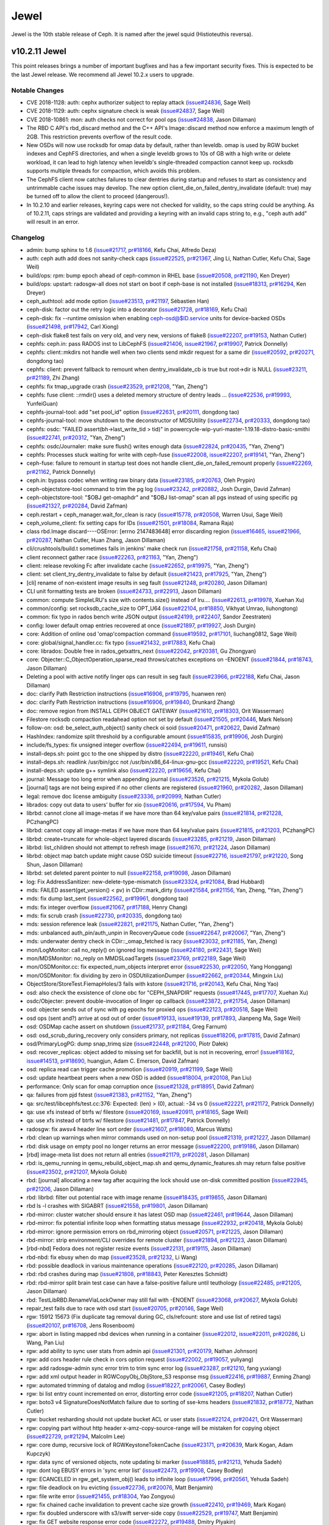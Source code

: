 =====
Jewel
=====

Jewel is the 10th stable release of Ceph. It is named after the jewel
squid (Histioteuthis reversa).


v10.2.11 Jewel
==============

This point releases brings a number of important bugfixes and has a few
important security fixes. This is expected to be the last Jewel release. We
recommend all Jewel 10.2.x users to upgrade.

Notable Changes
---------------

* CVE 2018-1128: auth: cephx authorizer subject to replay attack (`issue#24836 <http://tracker.ceph.com/issues/24836>`_, Sage Weil)

* CVE 2018-1129: auth: cephx signature check is weak (`issue#24837 <http://tracker.ceph.com/issues/24837>`_, Sage Weil)

* CVE 2018-10861: mon: auth checks not correct for pool ops (`issue#24838 <http://tracker.ceph.com/issues/24838>`_, Jason Dillaman)

* The RBD C API's rbd_discard method and the C++ API's Image::discard method
  now enforce a maximum length of 2GB. This restriction prevents overflow of
  the result code.

* New OSDs will now use rocksdb for omap data by default, rather than
  leveldb. omap is used by RGW bucket indexes and CephFS directories,
  and when a single leveldb grows to 10s of GB with a high write or
  delete workload, it can lead to high latency when leveldb's
  single-threaded compaction cannot keep up. rocksdb supports multiple
  threads for compaction, which avoids this problem.

* The CephFS client now catches failures to clear dentries during startup
  and refuses to start as consistency and untrimmable cache issues may
  develop. The new option client_die_on_failed_dentry_invalidate (default:
  true) may be turned off to allow the client to proceed (dangerous!).

* In 10.2.10 and earlier releases, keyring caps were not checked for validity,
  so the caps string could be anything. As of 10.2.11, caps strings are
  validated and providing a keyring with an invalid caps string to, e.g.,
  "ceph auth add" will result in an error.


Changelog
---------

* admin: bump sphinx to 1.6 (`issue#21717 <http://tracker.ceph.com/issues/21717>`_, `pr#18166 <https://github.com/ceph/ceph/pull/18166>`_, Kefu Chai, Alfredo Deza)
* auth: ceph auth add does not sanity-check caps (`issue#22525 <http://tracker.ceph.com/issues/22525>`_, `pr#21367 <https://github.com/ceph/ceph/pull/21367>`_, Jing Li, Nathan Cutler, Kefu Chai, Sage Weil)
* build/ops: rpm: bump epoch ahead of ceph-common in RHEL base (`issue#20508 <http://tracker.ceph.com/issues/20508>`_, `pr#21190 <https://github.com/ceph/ceph/pull/21190>`_, Ken Dreyer)
* build/ops: upstart: radosgw-all does not start on boot if ceph-base is not installed (`issue#18313 <http://tracker.ceph.com/issues/18313>`_, `pr#16294 <https://github.com/ceph/ceph/pull/16294>`_, Ken Dreyer)
* ceph_authtool: add mode option (`issue#23513 <http://tracker.ceph.com/issues/23513>`_, `pr#21197 <https://github.com/ceph/ceph/pull/21197>`_, Sébastien Han)
* ceph-disk: factor out the retry logic into a decorator (`issue#21728 <http://tracker.ceph.com/issues/21728>`_, `pr#18169 <https://github.com/ceph/ceph/pull/18169>`_, Kefu Chai)
* ceph-disk: fix --runtime omission when enabling ceph-osd@$ID.service units for device-backed OSDs (`issue#21498 <http://tracker.ceph.com/issues/21498>`_, `pr#17942 <https://github.com/ceph/ceph/pull/17942>`_, Carl Xiong)
* ceph-disk flake8 test fails on very old, and very new, versions of flake8 (`issue#22207 <http://tracker.ceph.com/issues/22207>`_, `pr#19153 <https://github.com/ceph/ceph/pull/19153>`_, Nathan Cutler)
* cephfs: ceph.in: pass RADOS inst to LibCephFS (`issue#21406 <http://tracker.ceph.com/issues/21406>`_, `issue#21967 <http://tracker.ceph.com/issues/21967>`_, `pr#19907 <https://github.com/ceph/ceph/pull/19907>`_, Patrick Donnelly)
* cephfs: client::mkdirs not handle well when two clients send mkdir request for a same dir (`issue#20592 <http://tracker.ceph.com/issues/20592>`_, `pr#20271 <https://github.com/ceph/ceph/pull/20271>`_, dongdong tao)
* cephfs: client: prevent fallback to remount when dentry_invalidate_cb is true but root->dir is NULL (`issue#23211 <http://tracker.ceph.com/issues/23211>`_, `pr#21189 <https://github.com/ceph/ceph/pull/21189>`_, Zhi Zhang)
* cephfs: fix tmap_upgrade crash (`issue#23529 <http://tracker.ceph.com/issues/23529>`_, `pr#21208 <https://github.com/ceph/ceph/pull/21208>`_, "Yan, Zheng")
* cephfs: fuse client: ::rmdir() uses a deleted memory structure of dentry leads … (`issue#22536 <http://tracker.ceph.com/issues/22536>`_, `pr#19993 <https://github.com/ceph/ceph/pull/19993>`_, YunfeiGuan)
* cephfs-journal-tool: add "set pool_id" option (`issue#22631 <http://tracker.ceph.com/issues/22631>`_, `pr#20111 <https://github.com/ceph/ceph/pull/20111>`_, dongdong tao)
* cephfs-journal-tool: move shutdown to the deconstructor of MDSUtility (`issue#22734 <http://tracker.ceph.com/issues/22734>`_, `pr#20333 <https://github.com/ceph/ceph/pull/20333>`_, dongdong tao)
* cephfs: osdc: "FAILED assert(bh->last_write_tid > tid)" in powercycle-wip-yuri-master-1.19.18-distro-basic-smithi (`issue#22741 <http://tracker.ceph.com/issues/22741>`_, `pr#20312 <https://github.com/ceph/ceph/pull/20312>`_, "Yan, Zheng")
* cephfs: osdc/Journaler: make sure flush() writes enough data (`issue#22824 <http://tracker.ceph.com/issues/22824>`_, `pr#20435 <https://github.com/ceph/ceph/pull/20435>`_, "Yan, Zheng")
* cephfs: Processes stuck waiting for write with ceph-fuse (`issue#22008 <http://tracker.ceph.com/issues/22008>`_, `issue#22207 <http://tracker.ceph.com/issues/22207>`_, `pr#19141 <https://github.com/ceph/ceph/pull/19141>`_, "Yan, Zheng")
* ceph-fuse: failure to remount in startup test does not handle client_die_on_failed_remount properly (`issue#22269 <http://tracker.ceph.com/issues/22269>`_, `pr#21162 <https://github.com/ceph/ceph/pull/21162>`_, Patrick Donnelly)
* ceph.in: bypass codec when writing raw binary data (`issue#23185 <http://tracker.ceph.com/issues/23185>`_, `pr#20763 <https://github.com/ceph/ceph/pull/20763>`_, Oleh Prypin)
* ceph-objectstore-tool command to trim the pg log (`issue#23242 <http://tracker.ceph.com/issues/23242>`_, `pr#20882 <https://github.com/ceph/ceph/pull/20882>`_, Josh Durgin, David Zafman)
* ceph-objectstore-tool: "$OBJ get-omaphdr" and "$OBJ list-omap" scan all pgs instead of using specific pg (`issue#21327 <http://tracker.ceph.com/issues/21327>`_, `pr#20284 <https://github.com/ceph/ceph/pull/20284>`_, David Zafman)
* ceph.restart + ceph_manager.wait_for_clean is racy (`issue#15778 <http://tracker.ceph.com/issues/15778>`_, `pr#20508 <https://github.com/ceph/ceph/pull/20508>`_, Warren Usui, Sage Weil)
* ceph_volume_client: fix setting caps for IDs (`issue#21501 <http://tracker.ceph.com/issues/21501>`_, `pr#18084 <https://github.com/ceph/ceph/pull/18084>`_, Ramana Raja)
* class rbd.Image discard----OSError: [errno 2147483648] error discarding region (`issue#16465 <http://tracker.ceph.com/issues/16465>`_, `issue#21966 <http://tracker.ceph.com/issues/21966>`_, `pr#20287 <https://github.com/ceph/ceph/pull/20287>`_, Nathan Cutler, Huan Zhang, Jason Dillaman)
* cli/crushtools/build.t sometimes fails in jenkins' make check run (`issue#21758 <http://tracker.ceph.com/issues/21758>`_, `pr#21158 <https://github.com/ceph/ceph/pull/21158>`_, Kefu Chai)
* client reconnect gather race (`issue#22263 <http://tracker.ceph.com/issues/22263>`_, `pr#21163 <https://github.com/ceph/ceph/pull/21163>`_, "Yan, Zheng")
* client: release revoking Fc after invalidate cache (`issue#22652 <http://tracker.ceph.com/issues/22652>`_, `pr#19975 <https://github.com/ceph/ceph/pull/19975>`_, "Yan, Zheng")
* client: set client_try_dentry_invalidate to false by default (`issue#21423 <http://tracker.ceph.com/issues/21423>`_, `pr#17925 <https://github.com/ceph/ceph/pull/17925>`_, "Yan, Zheng")
* [cli] rename of non-existent image results in seg fault (`issue#21248 <http://tracker.ceph.com/issues/21248>`_, `pr#20280 <https://github.com/ceph/ceph/pull/20280>`_, Jason Dillaman)
* CLI unit formatting tests are broken (`issue#24733 <http://tracker.ceph.com/issues/24733>`_, `pr#22913 <https://github.com/ceph/ceph/pull/22913>`_, Jason Dillaman)
* common: compute SimpleLRU's size with contents.size() instead of lru.… (`issue#22613 <http://tracker.ceph.com/issues/22613>`_, `pr#19978 <https://github.com/ceph/ceph/pull/19978>`_, Xuehan Xu)
* common/config: set rocksdb_cache_size to OPT_U64 (`issue#22104 <http://tracker.ceph.com/issues/22104>`_, `pr#18850 <https://github.com/ceph/ceph/pull/18850>`_, Vikhyat Umrao, liuhongtong)
* common: fix typo in rados bench write JSON output (`issue#24199 <http://tracker.ceph.com/issues/24199>`_, `pr#22407 <https://github.com/ceph/ceph/pull/22407>`_, Sandor Zeestraten)
* config: lower default omap entries recovered at once (`issue#21897 <http://tracker.ceph.com/issues/21897>`_, `pr#19927 <https://github.com/ceph/ceph/pull/19927>`_, Josh Durgin)
* core: Addition of online osd 'omap'compaction command (`issue#19592 <http://tracker.ceph.com/issues/19592>`_, `pr#17101 <https://github.com/ceph/ceph/pull/17101>`_, liuchang0812, Sage Weil)
* core: global/signal_handler.cc: fix typo (`issue#21432 <http://tracker.ceph.com/issues/21432>`_, `pr#17883 <https://github.com/ceph/ceph/pull/17883>`_, Kefu Chai)
* core: librados: Double free in rados_getxattrs_next (`issue#22042 <http://tracker.ceph.com/issues/22042>`_, `pr#20381 <https://github.com/ceph/ceph/pull/20381>`_, Gu Zhongyan)
* core: Objecter::C_ObjectOperation_sparse_read throws/catches exceptions on -ENOENT (`issue#21844 <http://tracker.ceph.com/issues/21844>`_, `pr#18743 <https://github.com/ceph/ceph/pull/18743>`_, Jason Dillaman)
* Deleting a pool with active notify linger ops can result in seg fault (`issue#23966 <http://tracker.ceph.com/issues/23966>`_, `pr#22188 <https://github.com/ceph/ceph/pull/22188>`_, Kefu Chai, Jason Dillaman)
* doc: clarify Path Restriction instructions (`issue#16906 <http://tracker.ceph.com/issues/16906>`_, `pr#19795 <https://github.com/ceph/ceph/pull/19795>`_, huanwen ren)
* doc: clarify Path Restriction instructions (`issue#16906 <http://tracker.ceph.com/issues/16906>`_, `pr#19840 <https://github.com/ceph/ceph/pull/19840>`_, Drunkard Zhang)
* doc: remove region from INSTALL CEPH OBJECT GATEWAY (`issue#21610 <http://tracker.ceph.com/issues/21610>`_, `pr#18303 <https://github.com/ceph/ceph/pull/18303>`_, Orit Wasserman)
* Filestore rocksdb compaction readahead option not set by default (`issue#21505 <http://tracker.ceph.com/issues/21505>`_, `pr#20446 <https://github.com/ceph/ceph/pull/20446>`_, Mark Nelson)
* follow-on: osd: be_select_auth_object() sanity check oi soid (`issue#20471 <http://tracker.ceph.com/issues/20471>`_, `pr#20622 <https://github.com/ceph/ceph/pull/20622>`_, David Zafman)
* HashIndex: randomize split threshold by a configurable amount (`issue#15835 <http://tracker.ceph.com/issues/15835>`_, `pr#19906 <https://github.com/ceph/ceph/pull/19906>`_, Josh Durgin)
* include/fs_types: fix unsigned integer overflow (`issue#22494 <http://tracker.ceph.com/issues/22494>`_, `pr#19611 <https://github.com/ceph/ceph/pull/19611>`_, runsisi)
* install-deps.sh: point gcc to the one shipped by distro (`issue#22220 <http://tracker.ceph.com/issues/22220>`_, `pr#19461 <https://github.com/ceph/ceph/pull/19461>`_, Kefu Chai)
* install-deps.sh: readlink /usr/bin/gcc not /usr/bin/x86_64-linux-gnu-gcc (`issue#22220 <http://tracker.ceph.com/issues/22220>`_, `pr#19521 <https://github.com/ceph/ceph/pull/19521>`_, Kefu Chai)
* install-deps.sh: update g++ symlink also (`issue#22220 <http://tracker.ceph.com/issues/22220>`_, `pr#19656 <https://github.com/ceph/ceph/pull/19656>`_, Kefu Chai)
* journal: Message too long error when appending journal (`issue#23526 <http://tracker.ceph.com/issues/23526>`_, `pr#21215 <https://github.com/ceph/ceph/pull/21215>`_, Mykola Golub)
* [journal] tags are not being expired if no other clients are registered (`issue#21960 <http://tracker.ceph.com/issues/21960>`_, `pr#20282 <https://github.com/ceph/ceph/pull/20282>`_, Jason Dillaman)
* legal: remove doc license ambiguity (`issue#23336 <http://tracker.ceph.com/issues/23336>`_, `pr#20999 <https://github.com/ceph/ceph/pull/20999>`_, Nathan Cutler)
* librados: copy out data to users' buffer for xio (`issue#20616 <http://tracker.ceph.com/issues/20616>`_, `pr#17594 <https://github.com/ceph/ceph/pull/17594>`_, Vu Pham)
* librbd: cannot clone all image-metas if we have more than 64 key/value pairs (`issue#21814 <http://tracker.ceph.com/issues/21814>`_, `pr#21228 <https://github.com/ceph/ceph/pull/21228>`_, PCzhangPC)
* librbd: cannot copy all image-metas if we have more than 64 key/value pairs (`issue#21815 <http://tracker.ceph.com/issues/21815>`_, `pr#21203 <https://github.com/ceph/ceph/pull/21203>`_, PCzhangPC)
* librbd: create+truncate for whole-object layered discards (`issue#23285 <http://tracker.ceph.com/issues/23285>`_, `pr#21219 <https://github.com/ceph/ceph/pull/21219>`_, Jason Dillaman)
* librbd: list_children should not attempt to refresh image (`issue#21670 <http://tracker.ceph.com/issues/21670>`_, `pr#21224 <https://github.com/ceph/ceph/pull/21224>`_, Jason Dillaman)
* librbd: object map batch update might cause OSD suicide timeout (`issue#22716 <http://tracker.ceph.com/issues/22716>`_, `issue#21797 <http://tracker.ceph.com/issues/21797>`_, `pr#21220 <https://github.com/ceph/ceph/pull/21220>`_, Song Shun, Jason Dillaman)
* librbd: set deleted parent pointer to null (`issue#22158 <http://tracker.ceph.com/issues/22158>`_, `pr#19098 <https://github.com/ceph/ceph/pull/19098>`_, Jason Dillaman)
* log: Fix AddressSanitizer: new-delete-type-mismatch (`issue#23324 <http://tracker.ceph.com/issues/23324>`_, `pr#21084 <https://github.com/ceph/ceph/pull/21084>`_, Brad Hubbard)
* mds: FAILED assert(get_version() < pv) in CDir::mark_dirty (`issue#21584 <http://tracker.ceph.com/issues/21584>`_, `pr#21156 <https://github.com/ceph/ceph/pull/21156>`_, Yan, Zheng, "Yan, Zheng")
* mds: fix dump last_sent (`issue#22562 <http://tracker.ceph.com/issues/22562>`_, `pr#19961 <https://github.com/ceph/ceph/pull/19961>`_, dongdong tao)
* mds: fix integer overflow (`issue#21067 <http://tracker.ceph.com/issues/21067>`_, `pr#17188 <https://github.com/ceph/ceph/pull/17188>`_, Henry Chang)
* mds: fix scrub crash (`issue#22730 <http://tracker.ceph.com/issues/22730>`_, `pr#20335 <https://github.com/ceph/ceph/pull/20335>`_, dongdong tao)
* mds: session reference leak (`issue#22821 <http://tracker.ceph.com/issues/22821>`_, `pr#21175 <https://github.com/ceph/ceph/pull/21175>`_, Nathan Cutler, "Yan, Zheng")
* mds: unbalanced auth_pin/auth_unpin in RecoveryQueue code (`issue#22647 <http://tracker.ceph.com/issues/22647>`_, `pr#20067 <https://github.com/ceph/ceph/pull/20067>`_, "Yan, Zheng")
* mds: underwater dentry check in CDir::_omap_fetched is racy (`issue#23032 <http://tracker.ceph.com/issues/23032>`_, `pr#21185 <https://github.com/ceph/ceph/pull/21185>`_, Yan, Zheng)
* mon/LogMonitor: call no_reply() on ignored log message (`issue#24180 <http://tracker.ceph.com/issues/24180>`_, `pr#22431 <https://github.com/ceph/ceph/pull/22431>`_, Sage Weil)
* mon/MDSMonitor: no_reply on MMDSLoadTargets (`issue#23769 <http://tracker.ceph.com/issues/23769>`_, `pr#22189 <https://github.com/ceph/ceph/pull/22189>`_, Sage Weil)
* mon/OSDMonitor.cc: fix expected_num_objects interpret error (`issue#22530 <http://tracker.ceph.com/issues/22530>`_, `pr#22050 <https://github.com/ceph/ceph/pull/22050>`_, Yang Honggang)
* mon/OSDMonitor: fix dividing by zero in OSDUtilizationDumper (`issue#22662 <http://tracker.ceph.com/issues/22662>`_, `pr#20344 <https://github.com/ceph/ceph/pull/20344>`_, Mingxin Liu)
* ObjectStore/StoreTest.FiemapHoles/3 fails with kstore (`issue#21716 <http://tracker.ceph.com/issues/21716>`_, `pr#20143 <https://github.com/ceph/ceph/pull/20143>`_, Kefu Chai, Ning Yao)
* osd: also check the exsistence of clone obc for "CEPH_SNAPDIR" requests (`issue#17445 <http://tracker.ceph.com/issues/17445>`_, `pr#17707 <https://github.com/ceph/ceph/pull/17707>`_, Xuehan Xu)
* osdc/Objecter: prevent double-invocation of linger op callback (`issue#23872 <http://tracker.ceph.com/issues/23872>`_, `pr#21754 <https://github.com/ceph/ceph/pull/21754>`_, Jason Dillaman)
* osd: objecter sends out of sync with pg epochs for proxied ops (`issue#22123 <http://tracker.ceph.com/issues/22123>`_, `pr#20518 <https://github.com/ceph/ceph/pull/20518>`_, Sage Weil)
* osd ops (sent and?) arrive at osd out of order (`issue#19133 <http://tracker.ceph.com/issues/19133>`_, `issue#19139 <http://tracker.ceph.com/issues/19139>`_, `pr#17893 <https://github.com/ceph/ceph/pull/17893>`_, Jianpeng Ma, Sage Weil)
* osd: OSDMap cache assert on shutdown (`issue#21737 <http://tracker.ceph.com/issues/21737>`_, `pr#21184 <https://github.com/ceph/ceph/pull/21184>`_, Greg Farnum)
* osd: osd_scrub_during_recovery only considers primary, not replicas (`issue#18206 <http://tracker.ceph.com/issues/18206>`_, `pr#17815 <https://github.com/ceph/ceph/pull/17815>`_, David Zafman)
* osd/PrimaryLogPG: dump snap_trimq size (`issue#22448 <http://tracker.ceph.com/issues/22448>`_, `pr#21200 <https://github.com/ceph/ceph/pull/21200>`_, Piotr Dałek)
* osd: recover_replicas: object added to missing set for backfill, but is not in recovering, error! (`issue#18162 <http://tracker.ceph.com/issues/18162>`_, `issue#14513 <http://tracker.ceph.com/issues/14513>`_, `pr#18690 <https://github.com/ceph/ceph/pull/18690>`_, huangjun, Adam C. Emerson, David Zafman)
* osd: replica read can trigger cache promotion (`issue#20919 <http://tracker.ceph.com/issues/20919>`_, `pr#21199 <https://github.com/ceph/ceph/pull/21199>`_, Sage Weil)
* osd: update heartbeat peers when a new OSD is added (`issue#18004 <http://tracker.ceph.com/issues/18004>`_, `pr#20108 <https://github.com/ceph/ceph/pull/20108>`_, Pan Liu)
* performance: Only scan for omap corruption once (`issue#21328 <http://tracker.ceph.com/issues/21328>`_, `pr#18951 <https://github.com/ceph/ceph/pull/18951>`_, David Zafman)
* qa: failures from pjd fstest (`issue#21383 <http://tracker.ceph.com/issues/21383>`_, `pr#21152 <https://github.com/ceph/ceph/pull/21152>`_, "Yan, Zheng")
* qa: src/test/libcephfs/test.cc:376: Expected: (len) > (0), actual: -34 vs 0 (`issue#22221 <http://tracker.ceph.com/issues/22221>`_, `pr#21172 <https://github.com/ceph/ceph/pull/21172>`_, Patrick Donnelly)
* qa: use xfs instead of btrfs w/ filestore (`issue#20169 <http://tracker.ceph.com/issues/20169>`_, `issue#20911 <http://tracker.ceph.com/issues/20911>`_, `pr#18165 <https://github.com/ceph/ceph/pull/18165>`_, Sage Weil)
* qa: use xfs instead of btrfs w/ filestore (`issue#21481 <http://tracker.ceph.com/issues/21481>`_, `pr#17847 <https://github.com/ceph/ceph/pull/17847>`_, Patrick Donnelly)
* radosgw: fix awsv4 header line sort order (`issue#21607 <http://tracker.ceph.com/issues/21607>`_, `pr#18080 <https://github.com/ceph/ceph/pull/18080>`_, Marcus Watts)
* rbd: clean up warnings when mirror commands used on non-setup pool (`issue#21319 <http://tracker.ceph.com/issues/21319>`_, `pr#21227 <https://github.com/ceph/ceph/pull/21227>`_, Jason Dillaman)
* rbd: disk usage on empty pool no longer returns an error message (`issue#22200 <http://tracker.ceph.com/issues/22200>`_, `pr#19186 <https://github.com/ceph/ceph/pull/19186>`_, Jason Dillaman)
* [rbd] image-meta list does not return all entries (`issue#21179 <http://tracker.ceph.com/issues/21179>`_, `pr#20281 <https://github.com/ceph/ceph/pull/20281>`_, Jason Dillaman)
* rbd: is_qemu_running in qemu_rebuild_object_map.sh and qemu_dynamic_features.sh may return false positive (`issue#23502 <http://tracker.ceph.com/issues/23502>`_, `pr#21207 <https://github.com/ceph/ceph/pull/21207>`_, Mykola Golub)
* rbd: [journal] allocating a new tag after acquiring the lock should use on-disk committed position (`issue#22945 <http://tracker.ceph.com/issues/22945>`_, `pr#21206 <https://github.com/ceph/ceph/pull/21206>`_, Jason Dillaman)
* rbd: librbd: filter out potential race with image rename (`issue#18435 <http://tracker.ceph.com/issues/18435>`_, `pr#19855 <https://github.com/ceph/ceph/pull/19855>`_, Jason Dillaman)
* rbd ls -l crashes with SIGABRT (`issue#21558 <http://tracker.ceph.com/issues/21558>`_, `pr#19801 <https://github.com/ceph/ceph/pull/19801>`_, Jason Dillaman)
* rbd-mirror: cluster watcher should ensure it has latest OSD map (`issue#22461 <http://tracker.ceph.com/issues/22461>`_, `pr#19644 <https://github.com/ceph/ceph/pull/19644>`_, Jason Dillaman)
* rbd-mirror: fix potential infinite loop when formatting status message (`issue#22932 <http://tracker.ceph.com/issues/22932>`_, `pr#20418 <https://github.com/ceph/ceph/pull/20418>`_, Mykola Golub)
* rbd-mirror: ignore permission errors on rbd_mirroring object (`issue#20571 <http://tracker.ceph.com/issues/20571>`_, `pr#21225 <https://github.com/ceph/ceph/pull/21225>`_, Jason Dillaman)
* rbd-mirror: strip environment/CLI overrides for remote cluster (`issue#21894 <http://tracker.ceph.com/issues/21894>`_, `pr#21223 <https://github.com/ceph/ceph/pull/21223>`_, Jason Dillaman)
* [rbd-nbd] Fedora does not register resize events (`issue#22131 <http://tracker.ceph.com/issues/22131>`_, `pr#19115 <https://github.com/ceph/ceph/pull/19115>`_, Jason Dillaman)
* rbd-nbd: fix ebusy when do map (`issue#23528 <http://tracker.ceph.com/issues/23528>`_, `pr#21232 <https://github.com/ceph/ceph/pull/21232>`_, Li Wang)
* rbd: possible deadlock in various maintenance operations (`issue#22120 <http://tracker.ceph.com/issues/22120>`_, `pr#20285 <https://github.com/ceph/ceph/pull/20285>`_, Jason Dillaman)
* rbd: rbd crashes during map (`issue#21808 <http://tracker.ceph.com/issues/21808>`_, `pr#18843 <https://github.com/ceph/ceph/pull/18843>`_, Peter Keresztes Schmidt)
* rbd: rbd-mirror split brain test case can have a false-positive failure until teuthology (`issue#22485 <http://tracker.ceph.com/issues/22485>`_, `pr#21205 <https://github.com/ceph/ceph/pull/21205>`_, Jason Dillaman)
* rbd: TestLibRBD.RenameViaLockOwner may still fail with -ENOENT (`issue#23068 <http://tracker.ceph.com/issues/23068>`_, `pr#20627 <https://github.com/ceph/ceph/pull/20627>`_, Mykola Golub)
* repair_test fails due to race with osd start (`issue#20705 <http://tracker.ceph.com/issues/20705>`_, `pr#20146 <https://github.com/ceph/ceph/pull/20146>`_, Sage Weil)
* rgw: 15912 15673 (Fix duplicate tag removal during GC, cls/refcount: store and use list of retired tags) (`issue#20107 <http://tracker.ceph.com/issues/20107>`_, `pr#16708 <https://github.com/ceph/ceph/pull/16708>`_, Jens Rosenboom)
* rgw: abort in listing mapped nbd devices when running in a container (`issue#22012 <http://tracker.ceph.com/issues/22012>`_, `issue#22011 <http://tracker.ceph.com/issues/22011>`_, `pr#20286 <https://github.com/ceph/ceph/pull/20286>`_, Li Wang, Pan Liu)
* rgw: add ability to sync user stats from admin api (`issue#21301 <http://tracker.ceph.com/issues/21301>`_, `pr#20179 <https://github.com/ceph/ceph/pull/20179>`_, Nathan Johnson)
* rgw: add cors header rule check in cors option request (`issue#22002 <http://tracker.ceph.com/issues/22002>`_, `pr#19057 <https://github.com/ceph/ceph/pull/19057>`_, yuliyang)
* rgw: add radosgw-admin sync error trim to trim sync error log (`issue#23287 <http://tracker.ceph.com/issues/23287>`_, `pr#21210 <https://github.com/ceph/ceph/pull/21210>`_, fang yuxiang)
* rgw: add xml output header in RGWCopyObj_ObjStore_S3 response msg (`issue#22416 <http://tracker.ceph.com/issues/22416>`_, `pr#19887 <https://github.com/ceph/ceph/pull/19887>`_, Enming Zhang)
* rgw: automated trimming of datalog and mdlog (`issue#18227 <http://tracker.ceph.com/issues/18227>`_, `pr#20061 <https://github.com/ceph/ceph/pull/20061>`_, Casey Bodley)
* rgw: bi list entry count incremented on error, distorting error code (`issue#21205 <http://tracker.ceph.com/issues/21205>`_, `pr#18207 <https://github.com/ceph/ceph/pull/18207>`_, Nathan Cutler)
* rgw: boto3 v4 SignatureDoesNotMatch failure due to sorting of sse-kms headers (`issue#21832 <http://tracker.ceph.com/issues/21832>`_, `pr#18772 <https://github.com/ceph/ceph/pull/18772>`_, Nathan Cutler)
* rgw: bucket resharding should not update bucket ACL or user stats (`issue#22124 <http://tracker.ceph.com/issues/22124>`_, `pr#20421 <https://github.com/ceph/ceph/pull/20421>`_, Orit Wasserman)
* rgw: copying part without http header x-amz-copy-source-range will be mistaken for copying object (`issue#22729 <http://tracker.ceph.com/issues/22729>`_, `pr#21294 <https://github.com/ceph/ceph/pull/21294>`_, Malcolm Lee)
* rgw: core dump, recursive lock of RGWKeystoneTokenCache (`issue#23171 <http://tracker.ceph.com/issues/23171>`_, `pr#20639 <https://github.com/ceph/ceph/pull/20639>`_, Mark Kogan, Adam Kupczyk)
* rgw: data sync of versioned objects, note updating bi marker (`issue#18885 <http://tracker.ceph.com/issues/18885>`_, `pr#21213 <https://github.com/ceph/ceph/pull/21213>`_, Yehuda Sadeh)
* rgw: dont log EBUSY errors in 'sync error list' (`issue#22473 <http://tracker.ceph.com/issues/22473>`_, `pr#19908 <https://github.com/ceph/ceph/pull/19908>`_, Casey Bodley)
* rgw: ECANCELED in rgw_get_system_obj() leads to infinite loop (`issue#17996 <http://tracker.ceph.com/issues/17996>`_, `pr#20561 <https://github.com/ceph/ceph/pull/20561>`_, Yehuda Sadeh)
* rgw: file deadlock on lru evicting (`issue#22736 <http://tracker.ceph.com/issues/22736>`_, `pr#20076 <https://github.com/ceph/ceph/pull/20076>`_, Matt Benjamin)
* rgw: file write error (`issue#21455 <http://tracker.ceph.com/issues/21455>`_, `pr#18304 <https://github.com/ceph/ceph/pull/18304>`_, Yao Zongyou)
* rgw: fix chained cache invalidation to prevent cache size growth (`issue#22410 <http://tracker.ceph.com/issues/22410>`_, `pr#19469 <https://github.com/ceph/ceph/pull/19469>`_, Mark Kogan)
* rgw: fix doubled underscore with s3/swift server-side copy (`issue#22529 <http://tracker.ceph.com/issues/22529>`_, `pr#19747 <https://github.com/ceph/ceph/pull/19747>`_, Matt Benjamin)
* rgw: fix GET website response error code (`issue#22272 <http://tracker.ceph.com/issues/22272>`_, `pr#19488 <https://github.com/ceph/ceph/pull/19488>`_, Dmitry Plyakin)
* rgw: fix index update in dir_suggest_changes (`issue#24280 <http://tracker.ceph.com/issues/24280>`_, `pr#22677 <https://github.com/ceph/ceph/pull/22677>`_, Tianshan Qu)
* rgw: fix marker encoding problem (`issue#20463 <http://tracker.ceph.com/issues/20463>`_, `pr#17731 <https://github.com/ceph/ceph/pull/17731>`_, Orit Wasserman, Marcus Watts)
* rgw: fix swift anonymous access (`issue#22259 <http://tracker.ceph.com/issues/22259>`_, `pr#19194 <https://github.com/ceph/ceph/pull/19194>`_, Marcus Watts)
* rgw: Fix swift object expiry not deleting objects (`issue#22084 <http://tracker.ceph.com/issues/22084>`_, `pr#18925 <https://github.com/ceph/ceph/pull/18925>`_, Pavan Rallabhandi)
* rgw: fix the bug that part's index can't be removed after completing (`issue#19604 <http://tracker.ceph.com/issues/19604>`_, `pr#16763 <https://github.com/ceph/ceph/pull/16763>`_, Zhang Shaowen, Matt Benjamin)
* rgw: fix the max-uploads parameter not work (`issue#22825 <http://tracker.ceph.com/issues/22825>`_, `pr#20479 <https://github.com/ceph/ceph/pull/20479>`_, Xin Liao)
* rgw: inefficient buffer usage for PUTs (`issue#23207 <http://tracker.ceph.com/issues/23207>`_, `pr#21098 <https://github.com/ceph/ceph/pull/21098>`_, Marcus Watts)
* rgw: libcurl & ssl fixes (`issue#22951 <http://tracker.ceph.com/issues/22951>`_, `issue#23203 <http://tracker.ceph.com/issues/23203>`_, `issue#23162 <http://tracker.ceph.com/issues/23162>`_, `pr#20749 <https://github.com/ceph/ceph/pull/20749>`_, Marcus Watts, Abhishek Lekshmanan, Jesse Williamson)
* rgw: list bucket which enable versioning get wrong result when user marker (`issue#21500 <http://tracker.ceph.com/issues/21500>`_, `pr#20291 <https://github.com/ceph/ceph/pull/20291>`_, yuliyang)
* rgw: log includes zero byte sometimes (`issue#20037 <http://tracker.ceph.com/issues/20037>`_, `pr#17151 <https://github.com/ceph/ceph/pull/17151>`_, Abhishek Lekshmanan)
* rgw:  make init env methods return an error (`issue#23039 <http://tracker.ceph.com/issues/23039>`_, `pr#20800 <https://github.com/ceph/ceph/pull/20800>`_, Abhishek Lekshmanan)
* RGW: Multipart upload may double the quota (`issue#21586 <http://tracker.ceph.com/issues/21586>`_, `pr#18121 <https://github.com/ceph/ceph/pull/18121>`_, Sibei Gao, Matt Benjamin)
* rgw: multisite: data sync status advances despite failure in RGWListBucketIndexesCR (`issue#21735 <http://tracker.ceph.com/issues/21735>`_, `pr#20269 <https://github.com/ceph/ceph/pull/20269>`_, Casey Bodley)
* rgw: multisite: Get bucket location which is located in another zonegroup, will return 301 Moved Permanently (`issue#21125 <http://tracker.ceph.com/issues/21125>`_, `pr#18305 <https://github.com/ceph/ceph/pull/18305>`_, Shasha Lu, lvshuhua, Jiaying Ren)
* rgw: null instance mtime incorrect when enable versioning (`issue#21743 <http://tracker.ceph.com/issues/21743>`_, `pr#20262 <https://github.com/ceph/ceph/pull/20262>`_, Shasha Lu)
* rgw: radosgw-admin: add an option to reset user stats (`issue#23335 <http://tracker.ceph.com/issues/23335>`_, `issue#23322 <http://tracker.ceph.com/issues/23322>`_, `pr#20877 <https://github.com/ceph/ceph/pull/20877>`_, Abhishek Lekshmanan)
* rgw: release cls lock if taken in RGWCompleteMultipart (`issue#21596 <http://tracker.ceph.com/issues/21596>`_, `issue#22368 <http://tracker.ceph.com/issues/22368>`_, `pr#18116 <https://github.com/ceph/ceph/pull/18116>`_, Casey Bodley, Matt Benjamin)
* rgw: resharding needs to set back the bucket ACL after link (`issue#22742 <http://tracker.ceph.com/issues/22742>`_, `pr#20039 <https://github.com/ceph/ceph/pull/20039>`_, Orit Wasserman)
* rgw: resolve Random 500 errors in Swift PutObject (22517) (`issue#22517 <http://tracker.ceph.com/issues/22517>`_, `issue#21560 <http://tracker.ceph.com/issues/21560>`_, `pr#19769 <https://github.com/ceph/ceph/pull/19769>`_, Adam C. Emerson, Matt Benjamin)
* rgw: rgw_file: recursive lane lock can occur in LRU drain (`issue#20374 <http://tracker.ceph.com/issues/20374>`_, `pr#17149 <https://github.com/ceph/ceph/pull/17149>`_, Matt Benjamin)
* rgw: S3 POST policy should not require Content-Type (`issue#20201 <http://tracker.ceph.com/issues/20201>`_, `pr#19635 <https://github.com/ceph/ceph/pull/19635>`_, Matt Benjamin)
* rgw: s3website error handler uses original object name (`issue#23201 <http://tracker.ceph.com/issues/23201>`_, `issue#20307 <http://tracker.ceph.com/issues/20307>`_, `pr#21100 <https://github.com/ceph/ceph/pull/21100>`_, liuhong, Casey Bodley)
* rgw: segfaults after running radosgw-admin data sync init (`issue#22083 <http://tracker.ceph.com/issues/22083>`_, `pr#19783 <https://github.com/ceph/ceph/pull/19783>`_, Casey Bodley, Abhishek Lekshmanan)
* rgw: segmentation fault when starting radosgw after reverting .rgw.root (`issue#21996 <http://tracker.ceph.com/issues/21996>`_, `pr#20292 <https://github.com/ceph/ceph/pull/20292>`_, Orit Wasserman, Casey Bodley)
* rgw: stale bucket index entry remains after object deletion (`issue#22555 <http://tracker.ceph.com/issues/22555>`_, `pr#20293 <https://github.com/ceph/ceph/pull/20293>`_, J. Eric Ivancich)
* rgw: system user can't delete bucket completely (`issue#22248 <http://tracker.ceph.com/issues/22248>`_, `pr#21212 <https://github.com/ceph/ceph/pull/21212>`_, Casey Bodley)
* rgw: tcmalloc (`issue#23469 <http://tracker.ceph.com/issues/23469>`_, `pr#21073 <https://github.com/ceph/ceph/pull/21073>`_, Matt Benjamin)
* rgw: upldate the max-buckets when the quota is uploaded (`issue#22745 <http://tracker.ceph.com/issues/22745>`_, `pr#20496 <https://github.com/ceph/ceph/pull/20496>`_, zhaokun)
* rgw: user creation can overwrite existing user even if different uid is given (`issue#21685 <http://tracker.ceph.com/issues/21685>`_, `pr#20074 <https://github.com/ceph/ceph/pull/20074>`_, Casey Bodley)
* RHEL 7.3 Selinux denials at OSD start (`issue#19200 <http://tracker.ceph.com/issues/19200>`_, `pr#18780 <https://github.com/ceph/ceph/pull/18780>`_, Boris Ranto)
* scrub errors not cleared on replicas can cause inconsistent pg state when replica takes over primary (`issue#23267 <http://tracker.ceph.com/issues/23267>`_, `pr#21194 <https://github.com/ceph/ceph/pull/21194>`_, David Zafman)
* snapset xattr corruption propagated from primary to other shards (`issue#20186 <http://tracker.ceph.com/issues/20186>`_, `issue#18409 <http://tracker.ceph.com/issues/18409>`_, `issue#21907 <http://tracker.ceph.com/issues/21907>`_, `pr#20331 <https://github.com/ceph/ceph/pull/20331>`_, David Zafman)
* systemd: Add explicit Before=ceph.target (`issue#21477 <http://tracker.ceph.com/issues/21477>`_, `pr#17841 <https://github.com/ceph/ceph/pull/17841>`_, Tim Serong)
* table of contents doesn't render for luminous/jewel docs (`issue#23780 <http://tracker.ceph.com/issues/23780>`_, `pr#21503 <https://github.com/ceph/ceph/pull/21503>`_, Alfredo Deza)
* test: Adjust for Jewel quirk caused of differences with master (`issue#23006 <http://tracker.ceph.com/issues/23006>`_, `pr#20463 <https://github.com/ceph/ceph/pull/20463>`_, David Zafman)
* test/CMakeLists: disable test_pidfile.sh (`issue#20975 <http://tracker.ceph.com/issues/20975>`_, `pr#20557 <https://github.com/ceph/ceph/pull/20557>`_, Sage Weil)
* test_health_warnings.sh can fail (`issue#21121 <http://tracker.ceph.com/issues/21121>`_, `pr#20289 <https://github.com/ceph/ceph/pull/20289>`_, Sage Weil)
* test/librbd: fixed metadata tests under upgrade scenarios (`issue#21911 <http://tracker.ceph.com/issues/21911>`_, `pr#18548 <https://github.com/ceph/ceph/pull/18548>`_, Jason Dillaman)
* test/librbd: utilize unique pool for cache tier testing (`issue#11502 <http://tracker.ceph.com/issues/11502>`_, `pr#20524 <https://github.com/ceph/ceph/pull/20524>`_, Jason Dillaman)
* tests: rbd_mirror_helpers.sh request_resync_image function saves image id to wrong variable (`issue#21663 <http://tracker.ceph.com/issues/21663>`_, `pr#19804 <https://github.com/ceph/ceph/pull/19804>`_, Jason Dillaman)
* tests: test_admin_socket.sh may fail on wait_for_clean (`issue#23499 <http://tracker.ceph.com/issues/23499>`_, `pr#21125 <https://github.com/ceph/ceph/pull/21125>`_, Mykola Golub)
* tests: tests/librbd: updated test_notify to handle new release lock semantics (`issue#21912 <http://tracker.ceph.com/issues/21912>`_, `pr#18560 <https://github.com/ceph/ceph/pull/18560>`_, Jason Dillaman)
* tests: unittest_pglog timeout (`issue#23504 <http://tracker.ceph.com/issues/23504>`_, `issue#18030 <http://tracker.ceph.com/issues/18030>`_, `pr#21135 <https://github.com/ceph/ceph/pull/21135>`_, Nathan Cutler, Loic Dachary)
* tools: ceph-objectstore-tool set-size should clear data-digest (`issue#22112 <http://tracker.ceph.com/issues/22112>`_, `pr#20070 <https://github.com/ceph/ceph/pull/20070>`_, David Zafman)
* Ubuntu amd64 client can not discover the ubuntu arm64 ceph cluster (`issue#19705 <http://tracker.ceph.com/issues/19705>`_, `pr#18294 <https://github.com/ceph/ceph/pull/18294>`_, Kefu Chai)



v10.2.10 Jewel
==============

This point release brings a number of important bugfixes in all major
components of Ceph, we recommend all Jewel 10.2.x users to upgrade.

For a detailed list of changes refer to :download: `the complete changelog <../changelog/v10.2.10txt>`


Notable Changes
-----------------
* build/ops: Add fix subcommand to ceph-disk, fix SELinux denials, and speed up upgrade from non-SELinux enabled ceph to an SELinux enabled one (`issue#20077 <http://tracker.ceph.com/issues/20077>`_, `issue#20184 <http://tracker.ceph.com/issues/20184>`_, `issue#19545 <http://tracker.ceph.com/issues/19545>`_, `pr#14346 <https://github.com/ceph/ceph/pull/14346>`_, Boris Ranto)
* build/ops: deb: Fix logrotate packaging (`issue#19938 <http://tracker.ceph.com/issues/19938>`_, `pr#15428 <https://github.com/ceph/ceph/pull/15428>`_, Nathan Cutler)
* build/ops: extended, customizable systemd ceph-disk timeout (`issue#18740 <http://tracker.ceph.com/issues/18740>`_, `pr#15051 <https://github.com/ceph/ceph/pull/15051>`_, Alexey Sheplyakov)
* build/ops: rpm: fix python-Sphinx package name for SUSE (`issue#19924 <http://tracker.ceph.com/issues/19924>`_, `pr#15196 <https://github.com/ceph/ceph/pull/15196>`_, Nathan Cutler, Jan Matejek)
* build/ops: rpm: set subman cron attributes in spec file (`issue#20074 <http://tracker.ceph.com/issues/20074>`_, `pr#15473 <https://github.com/ceph/ceph/pull/15473>`_, Thomas Serlin)
* cephfs: ceph-fuse segfaults at mount time, assert in ceph::log::Log::stop (`issue#18157 <http://tracker.ceph.com/issues/18157>`_, `pr#16963 <https://github.com/ceph/ceph/pull/16963>`_, Greg Farnum)
* cephfs: df reports negative disk "used" value when quota exceed (`issue#20178 <http://tracker.ceph.com/issues/20178>`_, `pr#16151 <https://github.com/ceph/ceph/pull/16151>`_, John Spray)
* cephfs: get_quota_root sends lookupname op for every buffered write (`issue#20945 <http://tracker.ceph.com/issues/20945>`_, `pr#17396 <https://github.com/ceph/ceph/pull/17396>`_, Dan van der Ster)
* cephfs: osdc/Filer: truncate large file party by party (`issue#19755 <http://tracker.ceph.com/issues/19755>`_, `pr#15442 <https://github.com/ceph/ceph/pull/15442>`_, "Yan, Zheng")
* core: an OSD was seen getting ENOSPC even with osd_failsafe_full_ratio passed (`issue#20544 <http://tracker.ceph.com/issues/20544>`_, `issue#16878 <http://tracker.ceph.com/issues/16878>`_, `issue#19733 <http://tracker.ceph.com/issues/19733>`_, `issue#15912 <http://tracker.ceph.com/issues/15912>`_, `pr#15050 <https://github.com/ceph/ceph/pull/15050>`_, Sage Weil, David Zafman)
* core: disable skewed utilization warning by default (`issue#20730 <http://tracker.ceph.com/issues/20730>`_, `pr#17210 <https://github.com/ceph/ceph/pull/17210>`_, David Zafman)
* core: interval_set: optimize intersect_of insert operations (`issue#21229 <http://tracker.ceph.com/issues/21229>`_, `pr#17514 <https://github.com/ceph/ceph/pull/17514>`_, Zac Medico)
* core: kv: let ceph_logger destructed after db reset (`issue#21336 <http://tracker.ceph.com/issues/21336>`_, `pr#17626 <https://github.com/ceph/ceph/pull/17626>`_, wumingqiao)
* core: test_envlibrados_for_rocksdb.yaml fails on crypto restart (`issue#19741 <http://tracker.ceph.com/issues/19741>`_, `pr#16293 <https://github.com/ceph/ceph/pull/16293>`_, Kefu Chai)
* libradosstriper silently fails to delete empty objects in jewel (`issue#20325 <http://tracker.ceph.com/issues/20325>`_, `pr#15760 <https://github.com/ceph/ceph/pull/15760>`_, Stan K)
* librbd: fail IO request when exclusive lock cannot be obtained (`issue#20168 <http://tracker.ceph.com/issues/20168>`_, `issue#21251 <http://tracker.ceph.com/issues/21251>`_, `pr#17402 <https://github.com/ceph/ceph/pull/17402>`_, Jason Dillaman)
* librbd: prevent self-blacklisting during break lock (`issue#18666 <http://tracker.ceph.com/issues/18666>`_, `pr#17412 <https://github.com/ceph/ceph/pull/17412>`_, Jason Dillaman)
* librbd: reacquire lock should update lock owner client id (`issue#19929 <http://tracker.ceph.com/issues/19929>`_, `pr#17385 <https://github.com/ceph/ceph/pull/17385>`_, Jason Dillaman)
* mds: damage reporting by ino number is useless (`issue#18509 <http://tracker.ceph.com/issues/18509>`_, `issue#16016 <http://tracker.ceph.com/issues/16016>`_, `pr#14699 <https://github.com/ceph/ceph/pull/14699>`_, John Spray, Michal Jarzabek)
* mds: log rotation doesn't work if mds has respawned (`issue#19291 <http://tracker.ceph.com/issues/19291>`_, `pr#14673 <https://github.com/ceph/ceph/pull/14673>`_, Patrick Donnelly)
* mds: save  projected path into inode_t::stray_prior_path (`issue#20340 <http://tracker.ceph.com/issues/20340>`_, `pr#16150 <https://github.com/ceph/ceph/pull/16150>`_, "Yan, Zheng")
* mon: crash on shutdown, lease_ack_timeout event (`issue#19825 <http://tracker.ceph.com/issues/19825>`_, `pr#15083 <https://github.com/ceph/ceph/pull/15083>`_, Kefu Chai, Michal Jarzabek, Alexey Sheplyakov)
* mon: Disallow enabling 'hashpspool' option to a pool without some kind of --i-understand-this-will-remap-all-pgs flag (`issue#18468 <http://tracker.ceph.com/issues/18468>`_, `pr#13507 <https://github.com/ceph/ceph/pull/13507>`_, Vikhyat Umrao)
* mon: factor mon_osd_full_ratio into MAX AVAIL calc (`issue#18522 <http://tracker.ceph.com/issues/18522>`_, `pr#15236 <https://github.com/ceph/ceph/pull/15236>`_, Sage Weil)
* mon: fail to form large quorum; msg/async busy loop (`issue#20230 <http://tracker.ceph.com/issues/20230>`_, `pr#15726 <https://github.com/ceph/ceph/pull/15726>`_, Haomai Wang, Michal Jarzabek)
* mon: fix force_pg_create pg stuck in creating bug (`issue#18298 <http://tracker.ceph.com/issues/18298>`_, `pr#17008 <https://github.com/ceph/ceph/pull/17008>`_, Alexey Sheplyakov)
* mon: osd crush set crushmap need sanity check (`issue#19302 <http://tracker.ceph.com/issues/19302>`_, `pr#16144 <https://github.com/ceph/ceph/pull/16144>`_, Loic Dachary)
* osd: Add heartbeat message for Jumbo Frames (MTU 9000) (`issue#20087 <http://tracker.ceph.com/issues/20087>`_, `issue#20323 <http://tracker.ceph.com/issues/20323>`_, `pr#16059 <https://github.com/ceph/ceph/pull/16059>`_, Piotr Dałek, Sage Weil, Greg Farnum)
* osd: fix infinite loops in fiemap (`issue#19996 <http://tracker.ceph.com/issues/19996>`_, `pr#15189 <https://github.com/ceph/ceph/pull/15189>`_, Sage Weil, Ning Yao)
* osd: leaked MOSDMap (`issue#18293 <http://tracker.ceph.com/issues/18293>`_, `pr#14943 <https://github.com/ceph/ceph/pull/14943>`_, Sage Weil)
* osd: objecter full_try behavior not consistent with osd (`issue#19430 <http://tracker.ceph.com/issues/19430>`_, `pr#15474 <https://github.com/ceph/ceph/pull/15474>`_, Sage Weil)
* osd: omap threadpool heartbeat is only reset every 100 values (`issue#20375 <http://tracker.ceph.com/issues/20375>`_, `pr#16167 <https://github.com/ceph/ceph/pull/16167>`_, Josh Durgin)
* osd: osd_internal_types: wake snaptrimmer on put_read lock, too (`issue#19131 <http://tracker.ceph.com/issues/19131>`_, `pr#16015 <https://github.com/ceph/ceph/pull/16015>`_, Sage Weil)
* osd: PrimaryLogPG: do not call on_shutdown() if (pg.deleting) (`issue#19902 <http://tracker.ceph.com/issues/19902>`_, `pr#15065 <https://github.com/ceph/ceph/pull/15065>`_, Kefu Chai)
* osd: rados ls on pool with no access returns no error (`issue#20043 <http://tracker.ceph.com/issues/20043>`_, `issue#19790 <http://tracker.ceph.com/issues/19790>`_, `pr#16473 <https://github.com/ceph/ceph/pull/16473>`_, Nathan Cutler, Kefu Chai, John Spray, Sage Weil, Brad Hubbard)
* osd: ReplicatedPG: solve cache tier osd high memory consumption (`issue#20464 <http://tracker.ceph.com/issues/20464>`_, `pr#16169 <https://github.com/ceph/ceph/pull/16169>`_, Peng Xie)
* osd: Reset() snaptrimmer on shutdown and do not default-abort on leaked pg refs (`issue#19931 <http://tracker.ceph.com/issues/19931>`_, `pr#15322 <https://github.com/ceph/ceph/pull/15322>`_, Greg Farnum)
* osd: scrub_to specifies clone ver, but transaction include head write ver (`issue#20041 <http://tracker.ceph.com/issues/20041>`_, `pr#16405 <https://github.com/ceph/ceph/pull/16405>`_, David Zafman)
* osd: unlock sdata_op_ordering_lock with sdata_lock hold to avoid missing wakeup signal (`issue#20427 <http://tracker.ceph.com/issues/20427>`_, `pr#15947 <https://github.com/ceph/ceph/pull/15947>`_, Alexey Sheplyakov)
* qa: add a sleep after restarting osd before "tell"ing it (`issue#16239 <http://tracker.ceph.com/issues/16239>`_, `pr#15475 <https://github.com/ceph/ceph/pull/15475>`_, Kefu Chai)
* rbd: api: is_exclusive_lock_owner shouldn't return -EBUSY (`issue#20182 <http://tracker.ceph.com/issues/20182>`_, `pr#16296 <https://github.com/ceph/ceph/pull/16296>`_, Jason Dillaman)
* rbd: cli: ensure positional arguments exist before casting (`issue#20185 <http://tracker.ceph.com/issues/20185>`_, `pr#16295 <https://github.com/ceph/ceph/pull/16295>`_, Jason Dillaman)
* rbd: cli: map with cephx disabled results in error message (`issue#19035 <http://tracker.ceph.com/issues/19035>`_, `pr#16297 <https://github.com/ceph/ceph/pull/16297>`_, Jason Dillaman)
* rbd: default features should be negotiated with the OSD (`issue#17010 <http://tracker.ceph.com/issues/17010>`_, `pr#14874 <https://github.com/ceph/ceph/pull/14874>`_, Mykola Golub, Jason Dillaman)
* rbd: Enabling mirroring for a pool with clones may fail (`issue#19798 <http://tracker.ceph.com/issues/19798>`_, `issue#19130 <http://tracker.ceph.com/issues/19130>`_, `pr#14663 <https://github.com/ceph/ceph/pull/14663>`_, Mykola Golub, Jason Dillaman)
* rbd-mirror: image sync should send NOCACHE advise flag (`issue#17127 <http://tracker.ceph.com/issues/17127>`_, `pr#16285 <https://github.com/ceph/ceph/pull/16285>`_, Mykola Golub)
* rbd: object-map: batch updates during trim operation (`issue#17356 <http://tracker.ceph.com/issues/17356>`_, `pr#15460 <https://github.com/ceph/ceph/pull/15460>`_, Mykola Golub, Venky Shankar, Nathan Cutler)
* rbd: Potential IO hang if image is flattened while read request is in-flight (`issue#19832 <http://tracker.ceph.com/issues/19832>`_, `pr#15464 <https://github.com/ceph/ceph/pull/15464>`_, Jason Dillaman)
* rbd: rbd_clone_copy_on_read ineffective with exclusive-lock (`issue#18888 <http://tracker.ceph.com/issues/18888>`_, `pr#16124 <https://github.com/ceph/ceph/pull/16124>`_, Nathan Cutler, Venky Shankar, Jason Dillaman)
* rbd: rbd-mirror: ensure missing images are re-synced when detected (`issue#19811 <http://tracker.ceph.com/issues/19811>`_, `pr#15488 <https://github.com/ceph/ceph/pull/15488>`_, Jason Dillaman)
* rbd: rbd-mirror: failover and failback of unmodified image results in split-brain (`issue#19858 <http://tracker.ceph.com/issues/19858>`_, `pr#14977 <https://github.com/ceph/ceph/pull/14977>`_, Jason Dillaman)
* rbd: rbd-nbd: kernel reported invalid device size (0, expected 1073741824) (`issue#19871 <http://tracker.ceph.com/issues/19871>`_, `pr#15463 <https://github.com/ceph/ceph/pull/15463>`_, Mykola Golub)
* rgw: add the remove-x-delete feature to cancel swift object expiration (`issue#19074 <http://tracker.ceph.com/issues/19074>`_, `pr#14659 <https://github.com/ceph/ceph/pull/14659>`_, Jing Wenjun)
* rgw: aws4: add rgw_s3_auth_aws4_force_boto2_compat conf option (`issue#16463 <http://tracker.ceph.com/issues/16463>`_, `pr#17009 <https://github.com/ceph/ceph/pull/17009>`_, Javier M. Mellid)
* rgw: bucket index check in radosgw-admin removes valid index (`issue#18470 <http://tracker.ceph.com/issues/18470>`_, `pr#16856 <https://github.com/ceph/ceph/pull/16856>`_, Zhang Shaowen, Pavan Rallabhandi)
* rgw: cls: ceph::timespan tag_timeout wrong units (`issue#20380 <http://tracker.ceph.com/issues/20380>`_, `pr#16289 <https://github.com/ceph/ceph/pull/16289>`_, Matt Benjamin)
* rgw: Custom data header support (`issue#19644 <http://tracker.ceph.com/issues/19644>`_, `pr#15966 <https://github.com/ceph/ceph/pull/15966>`_, Pavan Rallabhandi)
* rgw: datalog trim can't work as expected (`issue#20190 <http://tracker.ceph.com/issues/20190>`_, `pr#16299 <https://github.com/ceph/ceph/pull/16299>`_, Zhang Shaowen)
* rgw: Delete non-empty bucket in slave zonegroup (`issue#19313 <http://tracker.ceph.com/issues/19313>`_, `pr#15477 <https://github.com/ceph/ceph/pull/15477>`_, Zhang Shaowen)
* rgw: Do not decrement stats cache when the cache values are zero (`issue#20661 <http://tracker.ceph.com/issues/20661>`_, `issue#20934 <http://tracker.ceph.com/issues/20934>`_, `pr#16720 <https://github.com/ceph/ceph/pull/16720>`_, Aleksei Gutikov, Pavan Rallabhandi)
* rgw: fix crash caused by shard id out of range when listing data log (`issue#19732 <http://tracker.ceph.com/issues/19732>`_, `pr#15465 <https://github.com/ceph/ceph/pull/15465>`_, redickwang)
* rgw: fix hangs in RGWRealmReloader::reload on SIGHUP (`issue#20686 <http://tracker.ceph.com/issues/20686>`_, `pr#17281 <https://github.com/ceph/ceph/pull/17281>`_, fang.yuxiang)
* rgw: fix infinite loop in rest api for log list (`issue#20386 <http://tracker.ceph.com/issues/20386>`_, `pr#15988 <https://github.com/ceph/ceph/pull/15988>`_, xierui, Casey Bodley)
* rgw: fix race in RGWCompleteMultipart (`issue#20861 <http://tracker.ceph.com/issues/20861>`_, `pr#16767 <https://github.com/ceph/ceph/pull/16767>`_, Abhishek Varshney, Matt Benjamin)
* rgw: Fix up to 1000 entries at a time in check_bad_index_multipart (`issue#20772 <http://tracker.ceph.com/issues/20772>`_, `pr#16880 <https://github.com/ceph/ceph/pull/16880>`_, Orit Wasserman, Matt Benjamin)
* rgw: folders starting with _ underscore are not in bucket index (`issue#19432 <http://tracker.ceph.com/issues/19432>`_, `pr#16276 <https://github.com/ceph/ceph/pull/16276>`_, Giovani Rinaldi, Orit Wasserman)
* rgw: 'gc list --include-all' command infinite loop the first 1000 items (`issue#19978 <http://tracker.ceph.com/issues/19978>`_, `pr#15719 <https://github.com/ceph/ceph/pull/15719>`_, Shasha Lu, fang yuxiang)
* rgw: meta sync thread crash at RGWMetaSyncShardCR (`issue#20251 <http://tracker.ceph.com/issues/20251>`_, `pr#16711 <https://github.com/ceph/ceph/pull/16711>`_, fang yuxiang, Nathan Cutler)
* rgw: multipart copy-part remove '/' for s3 java sdk request header (`issue#20075 <http://tracker.ceph.com/issues/20075>`_, `pr#16266 <https://github.com/ceph/ceph/pull/16266>`_, donglinpeng)
* rgw: multipart parts on versioned bucket create versioned bucket index entries (`issue#19604 <http://tracker.ceph.com/issues/19604>`_, `issue#17964 <http://tracker.ceph.com/issues/17964>`_, `pr#17278 <https://github.com/ceph/ceph/pull/17278>`_, Zhang Shaowen)
* rgw: multisite: after CreateBucket is forwarded to master, local bucket may use different value for bucket index shards (`issue#19745 <http://tracker.ceph.com/issues/19745>`_, `pr#15450 <https://github.com/ceph/ceph/pull/15450>`_, Shasha Lu)
* rgw: multisite: bucket zonegroup redirect not working (`issue#19488 <http://tracker.ceph.com/issues/19488>`_, `pr#15448 <https://github.com/ceph/ceph/pull/15448>`_, Casey Bodley)
* rgw: multisite: fixes for meta sync across periods (`issue#18639 <http://tracker.ceph.com/issues/18639>`_, `pr#15556 <https://github.com/ceph/ceph/pull/15556>`_, Casey Bodley)
* rgw: multisite: lock is not released when RGWMetaSyncShardCR::full_sync() fails to write marker (`issue#18077 <http://tracker.ceph.com/issues/18077>`_, `pr#17155 <https://github.com/ceph/ceph/pull/17155>`_, Zhang Shaowen)
* rgw: multisite: log_meta on secondary zone causes continuous loop of metadata sync (`issue#20357 <http://tracker.ceph.com/issues/20357>`_, `issue#20244 <http://tracker.ceph.com/issues/20244>`_, `pr#17148 <https://github.com/ceph/ceph/pull/17148>`_, Orit Wasserman, Casey Bodley)
* rgw: multisite: memory leak on failed lease in RGWDataSyncShardCR (`issue#19861 <http://tracker.ceph.com/issues/19861>`_, `issue#19834 <http://tracker.ceph.com/issues/19834>`_, `issue#19446 <http://tracker.ceph.com/issues/19446>`_, `pr#15457 <https://github.com/ceph/ceph/pull/15457>`_, Casey Bodley, weiqiaomiao)
* rgw: multisite: operating bucket's acl&cors is not restricted on slave zone (`issue#16888 <http://tracker.ceph.com/issues/16888>`_, `pr#15453 <https://github.com/ceph/ceph/pull/15453>`_, Casey Bodley, Shasha Lu, Guo Zhandong)
* rgw: multisite: realm rename does not propagate to other clusters (`issue#19746 <http://tracker.ceph.com/issues/19746>`_, `pr#15454 <https://github.com/ceph/ceph/pull/15454>`_, Casey Bodley)
* rgw: multisite: rest api fails to decode large period on "period commit" (`issue#19505 <http://tracker.ceph.com/issues/19505>`_, `pr#15447 <https://github.com/ceph/ceph/pull/15447>`_, Casey Bodley)
* rgw: multisite: RGWPeriodPuller does not call RGWPeriod::reflect() on new period (`issue#19816 <http://tracker.ceph.com/issues/19816>`_, `issue#19817 <http://tracker.ceph.com/issues/19817>`_, `pr#17167 <https://github.com/ceph/ceph/pull/17167>`_, Casey Bodley)
* rgw: multisite: RGWRadosRemoveOmapKeysCR::request_complete return val is wrong (`issue#20539 <http://tracker.ceph.com/issues/20539>`_, `pr#17156 <https://github.com/ceph/ceph/pull/17156>`_, Shasha Lu)
* rgw: not initialized pointer cause rgw crash with ec data pool (`issue#20542 <http://tracker.ceph.com/issues/20542>`_, `pr#17164 <https://github.com/ceph/ceph/pull/17164>`_, Aleksei Gutikov, fang yuxiang)
* rgw: radosgw-admin: bucket rm with --bypass-gc and without --purge-data doesn't throw error message (`issue#20688 <http://tracker.ceph.com/issues/20688>`_, `pr#17159 <https://github.com/ceph/ceph/pull/17159>`_, Abhishek Varshney)
* rgw: radosgw-admin data sync run crash (`issue#20423 <http://tracker.ceph.com/issues/20423>`_, `pr#17165 <https://github.com/ceph/ceph/pull/17165>`_, Shasha Lu)
* rgw: radosgw-admin: fix bucket limit check argparse, div(0) (`issue#20966 <http://tracker.ceph.com/issues/20966>`_, `pr#16952 <https://github.com/ceph/ceph/pull/16952>`_, Matt Benjamin)
* rgw: reduce log level of 'storing entry at' in cls_log (`issue#19835 <http://tracker.ceph.com/issues/19835>`_, `pr#15455 <https://github.com/ceph/ceph/pull/15455>`_, Willem Jan Withagen)
* rgw: remove unnecessary 'error in read_id for object name: default' (`issue#19922 <http://tracker.ceph.com/issues/19922>`_, `pr#15197 <https://github.com/ceph/ceph/pull/15197>`_, weiqiaomiao)
* rgw: replace '+' with "%20" in canonical query string for s3 v4 auth (`issue#20501 <http://tracker.ceph.com/issues/20501>`_, `pr#16951 <https://github.com/ceph/ceph/pull/16951>`_, Zhang Shaowen, Matt Benjamin)
* rgw: rgw_common.cc: modify the end check in RGWHTTPArgs::sys_get (`issue#16072 <http://tracker.ceph.com/issues/16072>`_, `pr#16268 <https://github.com/ceph/ceph/pull/16268>`_, zhao kun)
* rgw: rgw_file: cannot delete bucket w/uxattrs (`issue#20061 <http://tracker.ceph.com/issues/20061>`_, `issue#20047 <http://tracker.ceph.com/issues/20047>`_, `issue#19214 <http://tracker.ceph.com/issues/19214>`_, `issue#20045 <http://tracker.ceph.com/issues/20045>`_, `pr#15459 <https://github.com/ceph/ceph/pull/15459>`_, Matt Benjamin)
* rgw: rgw_file: fix size and (c|m)time unix attrs in write_finish (`issue#19653 <http://tracker.ceph.com/issues/19653>`_, `pr#15449 <https://github.com/ceph/ceph/pull/15449>`_, Matt Benjamin)
* rgw: rgw_file:  incorrect lane lock behavior in evict_block() (`issue#21141 <http://tracker.ceph.com/issues/21141>`_, `pr#17597 <https://github.com/ceph/ceph/pull/17597>`_, Matt Benjamin)
* rgw: rgw_file: prevent conflict of mkdir between restarts (`issue#20275 <http://tracker.ceph.com/issues/20275>`_, `pr#17147 <https://github.com/ceph/ceph/pull/17147>`_, Gui Hecheng)
* rgw: rgw_file:  v3 write timer does not close open handles (`issue#19932 <http://tracker.ceph.com/issues/19932>`_, `pr#15456 <https://github.com/ceph/ceph/pull/15456>`_, Matt Benjamin)
* rgw: Segmentation fault when exporting rgw bucket in nfs-ganesha (`issue#20663 <http://tracker.ceph.com/issues/20663>`_, `pr#17285 <https://github.com/ceph/ceph/pull/17285>`_, Matt Benjamin)
* rgw: send data-log list infinitely (`issue#20951 <http://tracker.ceph.com/issues/20951>`_, `pr#17287 <https://github.com/ceph/ceph/pull/17287>`_, fang.yuxiang)
* rgw: set latest object's acl failed (`issue#18649 <http://tracker.ceph.com/issues/18649>`_, `pr#15451 <https://github.com/ceph/ceph/pull/15451>`_, Zhang Shaowen)
* rgw: Truncated objects (`issue#20107 <http://tracker.ceph.com/issues/20107>`_, `pr#17166 <https://github.com/ceph/ceph/pull/17166>`_, Yehuda Sadeh)
* rgw: uninitialized memory is accessed during creation of bucket's metadata (`issue#20774 <http://tracker.ceph.com/issues/20774>`_, `pr#17280 <https://github.com/ceph/ceph/pull/17280>`_, Radoslaw Zarzynski)
* rgw: usage logging on tenated buckets causes invalid memory reads (`issue#20779 <http://tracker.ceph.com/issues/20779>`_, `pr#17279 <https://github.com/ceph/ceph/pull/17279>`_, Radoslaw Zarzynski)
* rgw: user quota did not work well on multipart upload (`issue#19285 <http://tracker.ceph.com/issues/19285>`_, `issue#19602 <http://tracker.ceph.com/issues/19602>`_, `pr#17277 <https://github.com/ceph/ceph/pull/17277>`_, Zhang Shaowen)
* rgw: VersionIdMarker and NextVersionIdMarker are not returned when listing object versions (`issue#19886 <http://tracker.ceph.com/issues/19886>`_, `pr#16316 <https://github.com/ceph/ceph/pull/16316>`_, Zhang Shaowen)
* rgw: when uploading objects continuously into a versioned bucket, some objects will not sync (`issue#18208 <http://tracker.ceph.com/issues/18208>`_, `pr#15452 <https://github.com/ceph/ceph/pull/15452>`_, lvshuhua)
* tools: ceph cli: Rados object in state configuring race (`issue#16477 <http://tracker.ceph.com/issues/16477>`_, `pr#15762 <https://github.com/ceph/ceph/pull/15762>`_, Loic Dachary)
* tools: ceph-disk: dmcrypt cluster must default to ceph (`issue#20893 <http://tracker.ceph.com/issues/20893>`_, `pr#16870 <https://github.com/ceph/ceph/pull/16870>`_, Loic Dachary)
* tools: ceph-disk: don't activate suppressed journal devices (`issue#19489 <http://tracker.ceph.com/issues/19489>`_, `pr#16703 <https://github.com/ceph/ceph/pull/16703>`_, David Disseldorp)
* tools: ceph-disk: separate ceph-osd --check-needs-\* logs (`issue#19888 <http://tracker.ceph.com/issues/19888>`_, `pr#15503 <https://github.com/ceph/ceph/pull/15503>`_, Loic Dachary)
* tools: ceph-disk: systemd unit timesout too quickly (`issue#20229 <http://tracker.ceph.com/issues/20229>`_, `pr#17133 <https://github.com/ceph/ceph/pull/17133>`_, Loic Dachary)
* tools: ceph-disk: Use stdin for 'config-key put' command (`issue#21059 <http://tracker.ceph.com/issues/21059>`_, `pr#17084 <https://github.com/ceph/ceph/pull/17084>`_, Brad Hubbard, Loic Dachary, Sage Weil)
* tools: libradosstriper processes arbitrary printf placeholders in user input (`issue#20240 <http://tracker.ceph.com/issues/20240>`_, `pr#17574 <https://github.com/ceph/ceph/pull/17574>`_, Stan K)


v10.2.9 Jewel
=============

This point release fixes a regression introduced in v10.2.8.

We recommend that all Jewel users upgrade.

For more detailed information, see :download:`the complete changelog <../changelog/v10.2.9.txt>`.


Notable Changes
---------------

* cephfs: Damaged MDS with 10.2.8 (`issue#20599 <http://tracker.ceph.com/issues/20599>`_, `pr#16282 <https://github.com/ceph/ceph/pull/16282>`_, Nathan Cutler)



v10.2.8 Jewel
=============

This point release brought a number of important bugfixes in all major
components of Ceph. However, it also introduced a regression that could cause
MDS damage, and a new release, v10.2.9, was published to address this.
Therefore, Jewel users should *not* upgrade to this version - instead, we
recommend upgrading directly to v10.2.9.

For more detailed information, see :download:`the complete changelog <../changelog/v10.2.8.txt>`.

OSD Removal Caveat
------------------

There was a bug introduced in Jewel (#19119) that broke the mapping behavior
when an "out" OSD that still existed in the CRUSH map was removed with 'osd rm'.
This could result in 'misdirected op' and other errors.  The bug is now fixed,
but the fix itself introduces the same risk because the behavior may vary between
clients and OSDs.  To avoid problems, please ensure that all OSDs are removed
from the CRUSH map before deleting them.  That is, be sure to do::

    ceph osd crush rm osd.123

before::

    ceph osd rm osd.123

Snap Trimmer Improvements
-------------------------

This release greatly improves control and throttling of the snap trimmer. It
introduces the "osd max trimming pgs" option (defaulting to 2), which limits
how many PGs on an OSD can be trimming snapshots at a time. And it restores
the safe use of the "osd snap trim sleep" option, which defaults to 0 but
otherwise adds the given number of seconds in delay between every dispatch
of trim operations to the underlying system.

Other Notable Changes
---------------------

* build/ops: "osd marked itself down" will not recognised if host runs mon + osd on shutdown/reboot (`issue#18516 <http://tracker.ceph.com/issues/18516>`_, `pr#13492 <https://github.com/ceph/ceph/pull/13492>`_, Boris Ranto)
* build/ops: ceph-base package missing dependency for psmisc (`issue#19129 <http://tracker.ceph.com/issues/19129>`_, `pr#13786 <https://github.com/ceph/ceph/pull/13786>`_, Nathan Cutler)
* build/ops: enable build of ceph-resource-agents package on rpm-based os (`issue#17613 <http://tracker.ceph.com/issues/17613>`_, `issue#19546 <http://tracker.ceph.com/issues/19546>`_, `pr#13606 <https://github.com/ceph/ceph/pull/13606>`_, Nathan Cutler)
* build/ops: rbdmap.service not included in debian packaging (jewel-only) (`issue#19547 <http://tracker.ceph.com/issues/19547>`_, `pr#14383 <https://github.com/ceph/ceph/pull/14383>`_, Ken Dreyer)
* cephfs: Journaler may execute on_safe contexts prematurely (`issue#20055 <http://tracker.ceph.com/issues/20055>`_, `pr#15468 <https://github.com/ceph/ceph/pull/15468>`_, "Yan, Zheng")
* cephfs: MDS assert failed when shutting down (`issue#19204 <http://tracker.ceph.com/issues/19204>`_, `pr#14683 <https://github.com/ceph/ceph/pull/14683>`_, John Spray)
* cephfs: MDS goes readonly writing backtrace for a file whose data pool has been removed (`issue#19401 <http://tracker.ceph.com/issues/19401>`_, `pr#14682 <https://github.com/ceph/ceph/pull/14682>`_, John Spray)
* cephfs: MDS server crashes due to inconsistent metadata (`issue#19406 <http://tracker.ceph.com/issues/19406>`_, `pr#14676 <https://github.com/ceph/ceph/pull/14676>`_, John Spray)
* cephfs: No output for ceph mds rmfailed 0 --yes-i-really-mean-it command (`issue#16709 <http://tracker.ceph.com/issues/16709>`_, `pr#14674 <https://github.com/ceph/ceph/pull/14674>`_, John Spray)
* cephfs: Test failure: test_data_isolated (tasks.cephfs.test_volume_client.TestVolumeClient) (`issue#18914 <http://tracker.ceph.com/issues/18914>`_, `pr#14685 <https://github.com/ceph/ceph/pull/14685>`_, "Yan, Zheng")
* cephfs: Test failure: test_open_inode (`issue#18661 <http://tracker.ceph.com/issues/18661>`_, `pr#14669 <https://github.com/ceph/ceph/pull/14669>`_, John Spray)
* cephfs: The mount point break off when mds switch hanppened (`issue#19437 <http://tracker.ceph.com/issues/19437>`_, `pr#14679 <https://github.com/ceph/ceph/pull/14679>`_, Guan yunfei)
* cephfs: ceph-fuse does not recover after lost connection to MDS (`issue#16743 <http://tracker.ceph.com/issues/16743>`_, `issue#18757 <http://tracker.ceph.com/issues/18757>`_, `pr#14698 <https://github.com/ceph/ceph/pull/14698>`_, Kefu Chai, Henrik Korkuc, Patrick Donnelly)
* cephfs: client: fix the cross-quota rename boundary check conditions (`issue#18699 <http://tracker.ceph.com/issues/18699>`_, `pr#14667 <https://github.com/ceph/ceph/pull/14667>`_, Greg Farnum)
* cephfs: mds is crushed, after I set about 400 64KB xattr kv pairs to a file (`issue#19033 <http://tracker.ceph.com/issues/19033>`_, `pr#14684 <https://github.com/ceph/ceph/pull/14684>`_, Yang Honggang)
* cephfs: non-local quota changes not visible until some IO is done (`issue#17939 <http://tracker.ceph.com/issues/17939>`_, `pr#15466 <https://github.com/ceph/ceph/pull/15466>`_, John Spray, Nathan Cutler)
* cephfs: normalize file open flags internally used by cephfs (`issue#18872 <http://tracker.ceph.com/issues/18872>`_, `issue#19890 <http://tracker.ceph.com/issues/19890>`_, `pr#15000 <https://github.com/ceph/ceph/pull/15000>`_, Jan Fajerski, "Yan, Zheng")
* common: monitor creation with IPv6 public network segfaults (`issue#19371 <http://tracker.ceph.com/issues/19371>`_, `pr#14324 <https://github.com/ceph/ceph/pull/14324>`_, Fabian Grünbichler)
* common: radosstriper: protect aio_write API from calls with 0 bytes (`issue#14609 <http://tracker.ceph.com/issues/14609>`_, `pr#13254 <https://github.com/ceph/ceph/pull/13254>`_, Sebastien Ponce)
* core: Objecter::epoch_barrier isn't respected in _op_submit() (`issue#19396 <http://tracker.ceph.com/issues/19396>`_, `pr#14332 <https://github.com/ceph/ceph/pull/14332>`_, Ilya Dryomov)
* core: clear divergent_priors set off disk (`issue#17916 <http://tracker.ceph.com/issues/17916>`_, `pr#14596 <https://github.com/ceph/ceph/pull/14596>`_, Greg Farnum)
* core: improve snap trimming, enable restriction of parallelism (`issue#19241 <http://tracker.ceph.com/issues/19241>`_, `pr#14492 <https://github.com/ceph/ceph/pull/14492>`_, Samuel Just, Greg Farnum)
* core: os/filestore/HashIndex: be loud about splits (`issue#18235 <http://tracker.ceph.com/issues/18235>`_, `pr#13788 <https://github.com/ceph/ceph/pull/13788>`_, Dan van der Ster)
* core: os/filestore: fix clang static check warn use-after-free (`issue#19311 <http://tracker.ceph.com/issues/19311>`_, `pr#14044 <https://github.com/ceph/ceph/pull/14044>`_, liuchang0812, yaoning)
* core: transient jerasure unit test failures (`issue#18070 <http://tracker.ceph.com/issues/18070>`_, `issue#17762 <http://tracker.ceph.com/issues/17762>`_, `issue#18128 <http://tracker.ceph.com/issues/18128>`_, `issue#17951 <http://tracker.ceph.com/issues/17951>`_, `pr#14701 <https://github.com/ceph/ceph/pull/14701>`_, Kefu Chai, Pan Liu, Loic Dachary, Jason Dillaman)
* core: two instances of omap_digest mismatch (`issue#18533 <http://tracker.ceph.com/issues/18533>`_, `pr#14204 <https://github.com/ceph/ceph/pull/14204>`_, Samuel Just, David Zafman)
* doc: Improvements to crushtool manpage (`issue#19649 <http://tracker.ceph.com/issues/19649>`_, `pr#14635 <https://github.com/ceph/ceph/pull/14635>`_, Loic Dachary, Nathan Cutler)
* doc: PendingReleaseNotes: note about 19119 (`issue#19119 <http://tracker.ceph.com/issues/19119>`_, `pr#13732 <https://github.com/ceph/ceph/pull/13732>`_, Sage Weil)
* doc: admin ops: fix the quota section (`issue#19397 <http://tracker.ceph.com/issues/19397>`_, `pr#14654 <https://github.com/ceph/ceph/pull/14654>`_, Chu, Hua-Rong)
* doc: radosgw-admin: add the 'object stat' command to usage (`issue#19013 <http://tracker.ceph.com/issues/19013>`_, `pr#13872 <https://github.com/ceph/ceph/pull/13872>`_, Pavan Rallabhandi)
* doc: rgw S3 create bucket should not do response in json (`issue#18889 <http://tracker.ceph.com/issues/18889>`_, `pr#13874 <https://github.com/ceph/ceph/pull/13874>`_, Abhishek Lekshmanan)
* fs: Invalid error code returned by MDS is causing a kernel client WARNING (`issue#19205 <http://tracker.ceph.com/issues/19205>`_, `pr#13831 <https://github.com/ceph/ceph/pull/13831>`_, Jan Fajerski, xie xingguo)
* librbd: Incomplete declaration for ContextWQ in librbd/Journal.h (`issue#18862 <http://tracker.ceph.com/issues/18862>`_, `pr#14152 <https://github.com/ceph/ceph/pull/14152>`_, Boris Ranto)
* librbd: Issues with C API image metadata retrieval functions (`issue#19588 <http://tracker.ceph.com/issues/19588>`_, `pr#14666 <https://github.com/ceph/ceph/pull/14666>`_, Mykola Golub)
* librbd: Possible deadlock performing a synchronous API action while refresh in-progress (`issue#18419 <http://tracker.ceph.com/issues/18419>`_, `pr#13154 <https://github.com/ceph/ceph/pull/13154>`_, Jason Dillaman)
* librbd: is_exclusive_lock_owner API should ping OSD (`issue#19287 <http://tracker.ceph.com/issues/19287>`_, `pr#14481 <https://github.com/ceph/ceph/pull/14481>`_, Jason Dillaman)
* librbd: remove image header lock assertions (`issue#18244 <http://tracker.ceph.com/issues/18244>`_, `pr#13809 <https://github.com/ceph/ceph/pull/13809>`_, Jason Dillaman)
* mds: C_MDSInternalNoop::complete doesn't free itself (`issue#19501 <http://tracker.ceph.com/issues/19501>`_, `pr#14677 <https://github.com/ceph/ceph/pull/14677>`_, "Yan, Zheng")
* mds: Too many stat ops when trying to probe a large file (`issue#19955 <http://tracker.ceph.com/issues/19955>`_, `pr#15472 <https://github.com/ceph/ceph/pull/15472>`_, "Yan, Zheng")
* mds: avoid reusing deleted inode in StrayManager::_purge_stray_logged (`issue#18877 <http://tracker.ceph.com/issues/18877>`_, `pr#14670 <https://github.com/ceph/ceph/pull/14670>`_, Zhi Zhang)
* mds: enable start when session ino info is corrupt (`issue#19708 <http://tracker.ceph.com/issues/19708>`_, `issue#16842 <http://tracker.ceph.com/issues/16842>`_, `pr#14700 <https://github.com/ceph/ceph/pull/14700>`_, John Spray)
* mds: fragment space check can cause replayed request fail (`issue#18660 <http://tracker.ceph.com/issues/18660>`_, `pr#14668 <https://github.com/ceph/ceph/pull/14668>`_, "Yan, Zheng")
* mds: heartbeat timeout during rejoin, when working with large amount of caps/inodes (`issue#19118 <http://tracker.ceph.com/issues/19118>`_, `pr#14672 <https://github.com/ceph/ceph/pull/14672>`_, John Spray)
* mds: issue new caps when sending reply to client (`issue#19635 <http://tracker.ceph.com/issues/19635>`_, `pr#15438 <https://github.com/ceph/ceph/pull/15438>`_, "Yan, Zheng")
* mon: OSDMonitor: make 'osd crush move ...' work on osds (`issue#18587 <http://tracker.ceph.com/issues/18587>`_, `pr#13261 <https://github.com/ceph/ceph/pull/13261>`_, Sage Weil)
* mon: fix 'sortbitwise' warning on jewel (`issue#20578 <http://tracker.ceph.com/issues/20578>`_, `pr#15208 <https://github.com/ceph/ceph/pull/15208>`_, huanwen ren, Sage Weil)
* mon: make get_mon_log_message() atomic (`issue#19427 <http://tracker.ceph.com/issues/19427>`_, `pr#14587 <https://github.com/ceph/ceph/pull/14587>`_, Kefu Chai)
* mon: remove bad rocksdb option (`issue#19392 <http://tracker.ceph.com/issues/19392>`_, `pr#14236 <https://github.com/ceph/ceph/pull/14236>`_, Sage Weil)
* msg: IPv6 Heartbeat packets are not marked with DSCP QoS - simple messenger (`issue#18887 <http://tracker.ceph.com/issues/18887>`_, `pr#13450 <https://github.com/ceph/ceph/pull/13450>`_, Yan Jun, Robin H. Johnson)
* msg: set close on exec flag (`issue#16390 <http://tracker.ceph.com/issues/16390>`_, `pr#13585 <https://github.com/ceph/ceph/pull/13585>`_, Kefu Chai)
* osd: --flush-journal: sporadic segfaults on exit (`issue#18820 <http://tracker.ceph.com/issues/18820>`_, `pr#13477 <https://github.com/ceph/ceph/pull/13477>`_, Alexey Sheplyakov)
* osd: Give requested scrubs a higher priority (`issue#15789 <http://tracker.ceph.com/issues/15789>`_, `pr#14686 <https://github.com/ceph/ceph/pull/14686>`_, David Zafman)
* osd: Implement asynchronous scrub sleep (`issue#19986 <http://tracker.ceph.com/issues/19986>`_, `issue#19497 <http://tracker.ceph.com/issues/19497>`_, `pr#15529 <https://github.com/ceph/ceph/pull/15529>`_, Brad Hubbard)
* osd: Object level shard errors are tracked and used if no auth available (`issue#20089 <http://tracker.ceph.com/issues/20089>`_, `pr#15416 <https://github.com/ceph/ceph/pull/15416>`_, David Zafman)
* osd: ReplicatedPG: try with pool's use-gmt setting if hitset archive not found (`issue#19185 <http://tracker.ceph.com/issues/19185>`_, `pr#13827 <https://github.com/ceph/ceph/pull/13827>`_, Kefu Chai)
* osd: allow client throttler to be adjusted on-fly, without restart (`issue#18791 <http://tracker.ceph.com/issues/18791>`_, `pr#13214 <https://github.com/ceph/ceph/pull/13214>`_, Piotr Dałek)
* osd: bypass readonly ops when osd full (`issue#19394 <http://tracker.ceph.com/issues/19394>`_, `pr#14181 <https://github.com/ceph/ceph/pull/14181>`_, Jianpeng Ma, yaoning)
* osd: degraded and misplaced status output inaccurate (`issue#18619 <http://tracker.ceph.com/issues/18619>`_, `pr#14325 <https://github.com/ceph/ceph/pull/14325>`_, David Zafman)
* osd: new added OSD always down when full flag is set (`issue#15025 <http://tracker.ceph.com/issues/15025>`_, `pr#14326 <https://github.com/ceph/ceph/pull/14326>`_, Mingxin Liu)
* osd: pg_pool_t::encode(): be compatible with Hammer <= 0.94.6 (`issue#19508 <http://tracker.ceph.com/issues/19508>`_, `pr#14392 <https://github.com/ceph/ceph/pull/14392>`_, Alexey Sheplyakov)
* osd: pre-jewel "osd rm" incrementals are misinterpreted (`issue#19119 <http://tracker.ceph.com/issues/19119>`_, `pr#13884 <https://github.com/ceph/ceph/pull/13884>`_, Ilya Dryomov)
* osd: preserve allocation hint attribute during recovery (`issue#19083 <http://tracker.ceph.com/issues/19083>`_, `pr#13647 <https://github.com/ceph/ceph/pull/13647>`_, yaoning)
* osd: promote throttle parameters are reversed (`issue#19773 <http://tracker.ceph.com/issues/19773>`_, `pr#14791 <https://github.com/ceph/ceph/pull/14791>`_, Mark Nelson)
* osd: reindex properly on pg log split (`issue#18975 <http://tracker.ceph.com/issues/18975>`_, `pr#14047 <https://github.com/ceph/ceph/pull/14047>`_, Alexey Sheplyakov)
* osd: restrict want_acting to up+acting on recovery completion (`issue#18929 <http://tracker.ceph.com/issues/18929>`_, `pr#13541 <https://github.com/ceph/ceph/pull/13541>`_, Sage Weil)
* rbd-nbd: check /sys/block/nbdX/size to ensure kernel mapped correctly (`issue#18335 <http://tracker.ceph.com/issues/18335>`_, `pr#13932 <https://github.com/ceph/ceph/pull/13932>`_, Mykola Golub, Alexey Sheplyakov)
* rbd: [api] temporarily restrict (rbd\_)mirror_peer_add from adding multiple peers (`issue#19256 <http://tracker.ceph.com/issues/19256>`_, `pr#14664 <https://github.com/ceph/ceph/pull/14664>`_, Jason Dillaman)
* rbd: qemu crash triggered by network issues (`issue#18436 <http://tracker.ceph.com/issues/18436>`_, `pr#13244 <https://github.com/ceph/ceph/pull/13244>`_, Jason Dillaman)
* rbd: rbd --pool=x rename y z does not work (`issue#18326 <http://tracker.ceph.com/issues/18326>`_, `pr#14148 <https://github.com/ceph/ceph/pull/14148>`_, Gaurav Kumar Garg)
* rbd: systemctl stop rbdmap unmaps all rbds and not just the ones in /etc/ceph/rbdmap (`issue#18884 <http://tracker.ceph.com/issues/18884>`_, `issue#18262 <http://tracker.ceph.com/issues/18262>`_, `pr#14083 <https://github.com/ceph/ceph/pull/14083>`_, David Disseldorp, Nathan Cutler)
* rgw: "cluster [WRN] bad locator @X on object @X...." in cluster log (`issue#18980 <http://tracker.ceph.com/issues/18980>`_, `pr#14064 <https://github.com/ceph/ceph/pull/14064>`_, Casey Bodley)
* rgw: 'radosgw-admin sync status' on master zone of non-master zonegroup (`issue#18091 <http://tracker.ceph.com/issues/18091>`_, `pr#13779 <https://github.com/ceph/ceph/pull/13779>`_, Jing Wenjun)
* rgw: Change loglevel to 20 for 'System already converted' message (`issue#18919 <http://tracker.ceph.com/issues/18919>`_, `pr#13834 <https://github.com/ceph/ceph/pull/13834>`_, Vikhyat Umrao)
* rgw: Use decoded URI when verifying TempURL (`issue#18590 <http://tracker.ceph.com/issues/18590>`_, `pr#13724 <https://github.com/ceph/ceph/pull/13724>`_, Alexey Sheplyakov)
* rgw: a few cases where rgw_obj is incorrectly initialized (`issue#19096 <http://tracker.ceph.com/issues/19096>`_, `pr#13842 <https://github.com/ceph/ceph/pull/13842>`_, Yehuda Sadeh)
* rgw: add apis to support ragweed suite (`issue#19804 <http://tracker.ceph.com/issues/19804>`_, `pr#14851 <https://github.com/ceph/ceph/pull/14851>`_, Yehuda Sadeh)
* rgw: add bucket size limit check to radosgw-admin (`issue#17925 <http://tracker.ceph.com/issues/17925>`_, `pr#14787 <https://github.com/ceph/ceph/pull/14787>`_, Matt Benjamin)
* rgw: allow system users to read SLO parts (`issue#19027 <http://tracker.ceph.com/issues/19027>`_, `pr#14752 <https://github.com/ceph/ceph/pull/14752>`_, Casey Bodley)
* rgw: don't return skew time in pre-signed url (`issue#18828 <http://tracker.ceph.com/issues/18828>`_, `issue#18829 <http://tracker.ceph.com/issues/18829>`_, `pr#14605 <https://github.com/ceph/ceph/pull/14605>`_, liuchang0812)
* rgw: failure to create s3 type subuser from admin rest api (`issue#16682 <http://tracker.ceph.com/issues/16682>`_, `pr#14815 <https://github.com/ceph/ceph/pull/14815>`_, snakeAngel2015)
* rgw: fix break inside of yield in RGWFetchAllMetaCR (`issue#17655 <http://tracker.ceph.com/issues/17655>`_, `pr#14066 <https://github.com/ceph/ceph/pull/14066>`_, Casey Bodley)
* rgw: fix failed to create bucket if a non-master zonegroup has a single zone (`issue#19756 <http://tracker.ceph.com/issues/19756>`_, `pr#14766 <https://github.com/ceph/ceph/pull/14766>`_, weiqiaomiao)
* rgw: health check errors out incorrectly (`issue#19025 <http://tracker.ceph.com/issues/19025>`_, `pr#13865 <https://github.com/ceph/ceph/pull/13865>`_, Pavan Rallabhandi)
* rgw: list_plain_entries() stops before bi_log entries (`issue#19876 <http://tracker.ceph.com/issues/19876>`_, `pr#15383 <https://github.com/ceph/ceph/pull/15383>`_, Casey Bodley)
* rgw: multisite: fetch_remote_obj() gets wrong version when copying from remote (`issue#19599 <http://tracker.ceph.com/issues/19599>`_, `pr#14607 <https://github.com/ceph/ceph/pull/14607>`_, Zhang Shaowen, Casey Bodley)
* rgw: multisite: some yields in RGWMetaSyncShardCR::full_sync() resume in incremental_sync() (`issue#18076 <http://tracker.ceph.com/issues/18076>`_, `pr#13837 <https://github.com/ceph/ceph/pull/13837>`_, Casey Bodley, Abhishek Lekshmanan)
* rgw: only append zonegroups to rest params if not empty (`issue#20078 <http://tracker.ceph.com/issues/20078>`_, `pr#15312 <https://github.com/ceph/ceph/pull/15312>`_, Yehuda Sadeh, Karol Mroz)
* rgw: pullup civet chunked (`issue#19736 <http://tracker.ceph.com/issues/19736>`_, `pr#14776 <https://github.com/ceph/ceph/pull/14776>`_, Matt Benjamin)
* rgw: rgw_file: fix event expire check, don't expire directories being read (`issue#19623 <http://tracker.ceph.com/issues/19623>`_, `issue#19270 <http://tracker.ceph.com/issues/19270>`_, `issue#19625 <http://tracker.ceph.com/issues/19625>`_, `issue#19624 <http://tracker.ceph.com/issues/19624>`_, `issue#19634 <http://tracker.ceph.com/issues/19634>`_, `issue#19435 <http://tracker.ceph.com/issues/19435>`_, `pr#14653 <https://github.com/ceph/ceph/pull/14653>`_, Gui Hecheng, Matt Benjamin)
* rgw: swift: disable revocation thread under certain circumstances (`issue#19499 <http://tracker.ceph.com/issues/19499>`_, `issue#9493 <http://tracker.ceph.com/issues/9493>`_, `pr#14789 <https://github.com/ceph/ceph/pull/14789>`_, Marcus Watts)
* rgw: the swift container acl does not support field .ref (`issue#18484 <http://tracker.ceph.com/issues/18484>`_, `pr#13833 <https://github.com/ceph/ceph/pull/13833>`_, Jing Wenjun)
* rgw: typo in rgw_admin.cc (`issue#19026 <http://tracker.ceph.com/issues/19026>`_, `pr#13863 <https://github.com/ceph/ceph/pull/13863>`_, Ronak Jain)
* rgw: unsafe access in RGWListBucket_ObjStore_SWIFT::send_response() (`issue#19249 <http://tracker.ceph.com/issues/19249>`_, `pr#14661 <https://github.com/ceph/ceph/pull/14661>`_, Yehuda Sadeh)
* rgw: upgrade to multisite v2 fails if there is a zone without zone info (`issue#19231 <http://tracker.ceph.com/issues/19231>`_, `pr#14136 <https://github.com/ceph/ceph/pull/14136>`_, Danny Al-Gaaf, Orit Wasserman)
* rgw: use separate http_manager for read_sync_status (`issue#19236 <http://tracker.ceph.com/issues/19236>`_, `pr#14195 <https://github.com/ceph/ceph/pull/14195>`_, Casey Bodley, Shasha Lu)
* rgw: when converting region_map we need to use rgw_zone_root_pool (`issue#19195 <http://tracker.ceph.com/issues/19195>`_, `pr#14143 <https://github.com/ceph/ceph/pull/14143>`_, Orit Wasserman)
* rgw: zonegroupmap set does not work (`issue#19498 <http://tracker.ceph.com/issues/19498>`_, `issue#18725 <http://tracker.ceph.com/issues/18725>`_, `pr#14660 <https://github.com/ceph/ceph/pull/14660>`_, Orit Wasserman, Casey Bodley)
* rgw:fix memory leaks in data/md sync (`issue#20088 <http://tracker.ceph.com/issues/20088>`_, `pr#15382 <https://github.com/ceph/ceph/pull/15382>`_, weiqiaomiao)
* tests: 'ceph auth import -i' overwrites caps, should alert user before overwrite (`issue#18932 <http://tracker.ceph.com/issues/18932>`_, `pr#13544 <https://github.com/ceph/ceph/pull/13544>`_, Vikhyat Umrao)
* tests: New upgrade test for #19508 (`issue#19829 <http://tracker.ceph.com/issues/19829>`_, `issue#19508 <http://tracker.ceph.com/issues/19508>`_, `pr#14930 <https://github.com/ceph/ceph/pull/14930>`_, Nathan Cutler)
* tests: [  FAILED  ] TestLibRBD.ImagePollIO in upgrade:client-upgrade-kraken-distro-basic-smithi (`issue#18617 <http://tracker.ceph.com/issues/18617>`_, `pr#13107 <https://github.com/ceph/ceph/pull/13107>`_, Jason Dillaman)
* tests: [librados_test_stub] cls_cxx_map_get_XYZ methods don't return correct value (`issue#19597 <http://tracker.ceph.com/issues/19597>`_, `pr#14665 <https://github.com/ceph/ceph/pull/14665>`_, Jason Dillaman)
* tests: additional rbd-mirror test stability improvements (`issue#18935 <http://tracker.ceph.com/issues/18935>`_, `pr#14154 <https://github.com/ceph/ceph/pull/14154>`_, Jason Dillaman)
* tests: api_misc: [  FAILED  ] LibRadosMiscConnectFailure.ConnectFailure (`issue#15368 <http://tracker.ceph.com/issues/15368>`_, `pr#14763 <https://github.com/ceph/ceph/pull/14763>`_, Sage Weil)
* tests: buffer overflow in test LibCephFS.DirLs (`issue#18941 <http://tracker.ceph.com/issues/18941>`_, `pr#14671 <https://github.com/ceph/ceph/pull/14671>`_, "Yan, Zheng")
* tests: clone workunit using the branch specified by task (`issue#19429 <http://tracker.ceph.com/issues/19429>`_, `pr#14371 <https://github.com/ceph/ceph/pull/14371>`_, Kefu Chai, Dan Mick)
* tests: drop upgrade/hammer-jewel-x (`issue#20574 <http://tracker.ceph.com/issues/20574>`_, `pr#15933 <https://github.com/ceph/ceph/pull/15933>`_, Nathan Cutler)
* tests: dummy suite fails in OpenStack (`issue#18259 <http://tracker.ceph.com/issues/18259>`_, `pr#14070 <https://github.com/ceph/ceph/pull/14070>`_, Nathan Cutler)
* tests: eliminate race condition in Thrasher constructor (`issue#18799 <http://tracker.ceph.com/issues/18799>`_, `pr#13608 <https://github.com/ceph/ceph/pull/13608>`_, Nathan Cutler)
* tests: enable quotas for pre-luminous quota tests (`issue#20412 <http://tracker.ceph.com/issues/20412>`_, `pr#15936 <https://github.com/ceph/ceph/pull/15936>`_, Patrick Donnelly)
* tests: fix oversight in yaml comment (`issue#20581 <http://tracker.ceph.com/issues/20581>`_, `pr#14449 <https://github.com/ceph/ceph/pull/14449>`_, Nathan Cutler)
* tests: move swift.py task from teuthology to ceph, phase one (jewel) (`issue#20392 <http://tracker.ceph.com/issues/20392>`_, `pr#15870 <https://github.com/ceph/ceph/pull/15870>`_, Nathan Cutler, Sage Weil, Warren Usui, Greg Farnum, Ali Maredia, Tommi Virtanen, Zack Cerza, Sam Lang, Yehuda Sadeh, Joe Buck, Josh Durgin)
* tests: qa/Fixed upgrade sequence to 10.2.0 -> 10.2.7 -> latest -x (10.2.8) (`issue#20572 <http://tracker.ceph.com/issues/20572>`_, `pr#16089 <https://github.com/ceph/ceph/pull/16089>`_, Yuri Weinstein)
* tests: qa/suites/upgrade/hammer-x: set "sortbitwise" for jewel clusters (`issue#20342 <http://tracker.ceph.com/issues/20342>`_, `pr#15842 <https://github.com/ceph/ceph/pull/15842>`_, Nathan Cutler)
* tests: qa/workunits/rados/test-upgrade-\*: whitelist tests for master (part 1) (`issue#20577 <http://tracker.ceph.com/issues/20577>`_, `pr#15360 <https://github.com/ceph/ceph/pull/15360>`_, Sage Weil)
* tests: qa/workunits/rados/test-upgrade-\*: whitelist tests for master (part 2) (`issue#20576 <http://tracker.ceph.com/issues/20576>`_, `pr#15778 <https://github.com/ceph/ceph/pull/15778>`_, Kefu Chai)
* tests: qa/workunits/rados/test-upgrade-\*: whitelist tests the right way (`issue#20575 <http://tracker.ceph.com/issues/20575>`_, `pr#15824 <https://github.com/ceph/ceph/pull/15824>`_, Kefu Chai)
* tests: rados: sleep before ceph tell osd.0 flush_pg_stats after restart (`issue#16239 <http://tracker.ceph.com/issues/16239>`_, `issue#20489 <http://tracker.ceph.com/issues/20489>`_, `pr#14710 <https://github.com/ceph/ceph/pull/14710>`_, Kefu Chai, Nathan Cutler)
* tests: run upgrade/client-upgrade on latest CentOS 7.3 (`issue#20573 <http://tracker.ceph.com/issues/20573>`_, `pr#16088 <https://github.com/ceph/ceph/pull/16088>`_, Nathan Cutler)
* tests: run-rbd-unit-tests.sh assert in lockdep_will_lock, TestLibRBD.ObjectMapConsistentSnap (`issue#17447 <http://tracker.ceph.com/issues/17447>`_, `pr#14150 <https://github.com/ceph/ceph/pull/14150>`_, Jason Dillaman)
* tests: systemd test backport to jewel (`issue#19717 <http://tracker.ceph.com/issues/19717>`_, `pr#14694 <https://github.com/ceph/ceph/pull/14694>`_, Vasu Kulkarni)
* tests: test/librados/tmap_migrate: g_ceph_context->put() upon return (`issue#20579 <http://tracker.ceph.com/issues/20579>`_, `pr#14809 <https://github.com/ceph/ceph/pull/14809>`_, Kefu Chai)
* tests: test_notify.py: rbd.InvalidArgument: error updating features for image test_notify_clone2 (`issue#19692 <http://tracker.ceph.com/issues/19692>`_, `pr#14680 <https://github.com/ceph/ceph/pull/14680>`_, Jason Dillaman)
* tests: upgrade/hammer-x failing with OSD has the store locked when Thrasher runs ceph-objectstore-tool on down PG (`issue#19556 <http://tracker.ceph.com/issues/19556>`_, `pr#14416 <https://github.com/ceph/ceph/pull/14416>`_, Nathan Cutler)
* tests: upgrade:hammer-x/stress-split-erasure-code-x86_64 fails in 10.2.8 integration testing (`issue#20413 <http://tracker.ceph.com/issues/20413>`_, `pr#15904 <https://github.com/ceph/ceph/pull/15904>`_, Nathan Cutler)
* tools: brag fails to count "in" mds (`issue#19192 <http://tracker.ceph.com/issues/19192>`_, `pr#14112 <https://github.com/ceph/ceph/pull/14112>`_, Oleh Prypin, Peng Zhang)
* tools: ceph-disk does not support cluster names different than 'ceph' (`issue#17821 <http://tracker.ceph.com/issues/17821>`_, `pr#14765 <https://github.com/ceph/ceph/pull/14765>`_, Loic Dachary)
* tools: ceph-disk: Racing between partition creation and device node creation (`issue#19428 <http://tracker.ceph.com/issues/19428>`_, `pr#14329 <https://github.com/ceph/ceph/pull/14329>`_, Erwan Velu)
* tools: ceph-disk: bluestore --setgroup incorrectly set with user (`issue#18955 <http://tracker.ceph.com/issues/18955>`_, `pr#13489 <https://github.com/ceph/ceph/pull/13489>`_, craigchi)
* tools: ceph-disk: ceph-disk list reports mount error for OSD having mount options with SELinux context (`issue#17331 <http://tracker.ceph.com/issues/17331>`_, `pr#14402 <https://github.com/ceph/ceph/pull/14402>`_, Brad Hubbard)
* tools: ceph-disk: do not setup_statedir on trigger (`issue#19941 <http://tracker.ceph.com/issues/19941>`_, `pr#15504 <https://github.com/ceph/ceph/pull/15504>`_, Loic Dachary)
* tools: ceph-disk: enable directory backed OSD at boot time (`issue#19628 <http://tracker.ceph.com/issues/19628>`_, `pr#14602 <https://github.com/ceph/ceph/pull/14602>`_, Loic Dachary)
* tools: rados: RadosImport::import should return an error if Rados::connect fails (`issue#19319 <http://tracker.ceph.com/issues/19319>`_, `pr#14113 <https://github.com/ceph/ceph/pull/14113>`_, Brad Hubbard)


v10.2.7 Jewel
=============

This point release fixes several important bugs in RBD mirroring, librbd &  RGW.

We recommend that all v10.2.x users upgrade.

For more detailed information, see :download:`the complete changelog <../changelog/v10.2.7.txt>`.


Notable Changes
---------------

* librbd: possible race in ExclusiveLock handle_peer_notification (`issue#19368 <http://tracker.ceph.com/issues/19368>`_, `pr#14233 <https://github.com/ceph/ceph/pull/14233>`_, Mykola Golub)
* osd: Increase priority for inactive PGs backfill (`issue#18350 <http://tracker.ceph.com/issues/18350>`_, `pr#13232 <https://github.com/ceph/ceph/pull/13232>`_, Bartłomiej Święcki)
* osd: Scrub improvements and other fixes (`issue#17857 <http://tracker.ceph.com/issues/17857>`_, `issue#18114 <http://tracker.ceph.com/issues/18114>`_, `issue#13937 <http://tracker.ceph.com/issues/13937>`_, `issue#18113 <http://tracker.ceph.com/issues/18113>`_, `pr#13146 <https://github.com/ceph/ceph/pull/13146>`_, Kefu Chai, David Zafman)
* osd: fix OSD network address in OSD heartbeat_check log message (`issue#18657 <http://tracker.ceph.com/issues/18657>`_, `pr#13108 <https://github.com/ceph/ceph/pull/13108>`_, Vikhyat Umrao)
* rbd-mirror: deleting a snapshot during sync can result in read errors (`issue#18990 <http://tracker.ceph.com/issues/18990>`_, `pr#13596 <https://github.com/ceph/ceph/pull/13596>`_, Jason Dillaman)
* rgw: 'period update' does not remove short_zone_ids of deleted zones (`issue#15618 <http://tracker.ceph.com/issues/15618>`_, `pr#14140 <https://github.com/ceph/ceph/pull/14140>`_, Casey Bodley)
* rgw: DUMPABLE flag is cleared by setuid preventing coredumps (`issue#19089 <http://tracker.ceph.com/issues/19089>`_, `pr#13844 <https://github.com/ceph/ceph/pull/13844>`_, Brad Hubbard)
* rgw: clear data_sync_cr if RGWDataSyncControlCR fails (`issue#17569 <http://tracker.ceph.com/issues/17569>`_, `pr#13886 <https://github.com/ceph/ceph/pull/13886>`_, Casey Bodley)
* rgw: fix openssl (`issue#11239 <http://tracker.ceph.com/issues/11239>`_, `issue#19098 <http://tracker.ceph.com/issues/19098>`_, `issue#16535 <http://tracker.ceph.com/issues/16535>`_, `pr#14215 <https://github.com/ceph/ceph/pull/14215>`_, Marcus Watts)
* rgw: fix swift cannot disable object versioning with empty X-Versions-Location (`issue#18852 <http://tracker.ceph.com/issues/18852>`_, `pr#13823 <https://github.com/ceph/ceph/pull/13823>`_, Jing Wenjun)
* rgw: librgw: RGWLibFS::setattr fails on directories (`issue#18808 <http://tracker.ceph.com/issues/18808>`_, `pr#13778 <https://github.com/ceph/ceph/pull/13778>`_, Matt Benjamin)
* rgw: make sending Content-Length in 204 and 304 controllable (`issue#16602 <http://tracker.ceph.com/issues/16602>`_, `pr#13503 <https://github.com/ceph/ceph/pull/13503>`_, Radoslaw Zarzynski, Matt Benjamin)
* rgw: multipart uploads copy part support (`issue#12790 <http://tracker.ceph.com/issues/12790>`_, `pr#13219 <https://github.com/ceph/ceph/pull/13219>`_, Yehuda Sadeh, Javier M. Mellid, Matt Benjamin)
* rgw: multisite: RGWMetaSyncShardControlCR gives up on EIO (`issue#19019 <http://tracker.ceph.com/issues/19019>`_, `pr#13867 <https://github.com/ceph/ceph/pull/13867>`_, Casey Bodley)
* rgw: radosgw/swift: clean up flush / newline behavior (`issue#18473 <http://tracker.ceph.com/issues/18473>`_, `pr#14100 <https://github.com/ceph/ceph/pull/14100>`_, Nathan Cutler, Marcus Watts, Matt Benjamin)
* rgw: radosgw/swift: clean up flush / newline behavior. (`issue#18473 <http://tracker.ceph.com/issues/18473>`_, `pr#13143 <https://github.com/ceph/ceph/pull/13143>`_, Marcus Watts, Matt Benjamin)
* rgw: rgw_fh: RGWFileHandle dtor must also cond-unlink from FHCache (`issue#19112 <http://tracker.ceph.com/issues/19112>`_, `pr#14231 <https://github.com/ceph/ceph/pull/14231>`_, Matt Benjamin)
* rgw: rgw_file:  avoid interning .. in FHCache table and don't ref for them (`issue#19036 <http://tracker.ceph.com/issues/19036>`_, `pr#13848 <https://github.com/ceph/ceph/pull/13848>`_, Matt Benjamin)
* rgw: rgw_file:  interned RGWFileHandle objects need parent refs (`issue#18650 <http://tracker.ceph.com/issues/18650>`_, `pr#13583 <https://github.com/ceph/ceph/pull/13583>`_, Matt Benjamin)
* rgw: rgw_file:  restore (corrected) fix for dir partial match (return of FLAG_EXACT_MATCH) (`issue#19060 <http://tracker.ceph.com/issues/19060>`_, `issue#18992 <http://tracker.ceph.com/issues/18992>`_, `issue#19059 <http://tracker.ceph.com/issues/19059>`_, `pr#13858 <https://github.com/ceph/ceph/pull/13858>`_, Matt Benjamin)
* rgw: rgw_file: FHCache residence check should be exhaustive (`issue#19111 <http://tracker.ceph.com/issues/19111>`_, `pr#14169 <https://github.com/ceph/ceph/pull/14169>`_, Matt Benjamin)
* rgw: rgw_file: ensure valid_s3_object_name for directories, too (`issue#19066 <http://tracker.ceph.com/issues/19066>`_, `pr#13717 <https://github.com/ceph/ceph/pull/13717>`_, Matt Benjamin)
* rgw: rgw_file: fix marker computation (`issue#19018 <http://tracker.ceph.com/issues/19018>`_, `issue#18989 <http://tracker.ceph.com/issues/18989>`_, `issue#18992 <http://tracker.ceph.com/issues/18992>`_, `issue#18991 <http://tracker.ceph.com/issues/18991>`_, `pr#13869 <https://github.com/ceph/ceph/pull/13869>`_, Matt Benjamin)
* rgw: rgw_file: wip dir orphan (`issue#18992 <http://tracker.ceph.com/issues/18992>`_, `issue#18989 <http://tracker.ceph.com/issues/18989>`_, `issue#19018 <http://tracker.ceph.com/issues/19018>`_, `issue#18991 <http://tracker.ceph.com/issues/18991>`_, `pr#14205 <https://github.com/ceph/ceph/pull/14205>`_, Gui Hecheng, Matt Benjamin)
* rgw: rgw_file: various fixes (`pr#14206 <https://github.com/ceph/ceph/pull/14206>`_, Matt Benjamin)
* rgw: rgw_file: expand argv (`pr#14230 <https://github.com/ceph/ceph/pull/14230>`_, Matt Benjamin)


v10.2.6 Jewel
=============

This point release fixes several important bugs in RBD mirroring, RGW multi-site, CephFS, and RADOS.

We recommend that all v10.2.x users upgrade.

For more detailed information, see :download:`the complete changelog <../changelog/v10.2.6.txt>`.

OSDs No Longer Send ENXIO by Default
------------------------------------

In previous versions, if a client sent an op to the wrong OSD, the OSD
would reply with ENXIO.  The rationale here is that the client or OSD is
clearly buggy and we want to surface the error as clearly as possible.
We now only send the ENXIO reply if the osd_enxio_on_misdirected_op option
is enabled (it's off by default).  This means that a VM using librbd that
previously would have gotten an EIO and gone read-only will now see a
blocked/hung IO instead.

Other Notable Changes
---------------------

* build/ops: add hostname sanity check to run-{c}make-check.sh (`issue#18134 <http://tracker.ceph.com/issues/18134>`_, `pr#12302 <http://github.com/ceph/ceph/pull/12302>`_, Nathan Cutler)
* build/ops: add ldap lib to rgw lib deps based on build config (`issue#17313 <http://tracker.ceph.com/issues/17313>`_, `pr#13183 <http://github.com/ceph/ceph/pull/13183>`_, Nathan Cutler)
* build/ops: ceph-create-keys loops forever (`issue#17753 <http://tracker.ceph.com/issues/17753>`_, `pr#11884 <http://github.com/ceph/ceph/pull/11884>`_, Alfredo Deza)
* build/ops: ceph daemons DUMPABLE flag is cleared by setuid preventing coredumps (`issue#17650 <http://tracker.ceph.com/issues/17650>`_, `pr#11736 <http://github.com/ceph/ceph/pull/11736>`_, Patrick Donnelly)
* build/ops: fixed compilation error when --with-radowsgw=no (`issue#18512 <http://tracker.ceph.com/issues/18512>`_, `pr#12729 <http://github.com/ceph/ceph/pull/12729>`_, Pan Liu)
* build/ops: fixed the issue when --disable-server, compilation fails. (`issue#18120 <http://tracker.ceph.com/issues/18120>`_, `pr#12239 <http://github.com/ceph/ceph/pull/12239>`_, Pan Liu)
* build/ops: fix undefined crypto references with --with-xio (`issue#18133 <http://tracker.ceph.com/issues/18133>`_, `pr#12296 <http://github.com/ceph/ceph/pull/12296>`_, Nathan Cutler)
* build/ops: install-deps.sh based on /etc/os-release (`issue#18466 <http://tracker.ceph.com/issues/18466>`_, `issue#18198 <http://tracker.ceph.com/issues/18198>`_, `pr#12405 <http://github.com/ceph/ceph/pull/12405>`_, Jan Fajerski, Nitin A Kamble, Nathan Cutler)
* build/ops: Remove the runtime dependency on lsb_release (`issue#17425 <http://tracker.ceph.com/issues/17425>`_, `pr#11875 <http://github.com/ceph/ceph/pull/11875>`_, John Coyle, Brad Hubbard)
* build/ops: rpm: /etc/ceph/rbdmap is packaged with executable access rights (`issue#17395 <http://tracker.ceph.com/issues/17395>`_, `pr#11855 <http://github.com/ceph/ceph/pull/11855>`_, Ken Dreyer)
* build/ops: selinux: Allow ceph to manage tmp files (`issue#17436 <http://tracker.ceph.com/issues/17436>`_, `pr#13048 <http://github.com/ceph/ceph/pull/13048>`_, Boris Ranto)
* build/ops: systemd: Restart Mon after 10s in case of failure (`issue#18635 <http://tracker.ceph.com/issues/18635>`_, `pr#13058 <http://github.com/ceph/ceph/pull/13058>`_, Wido den Hollander)
* build/ops: systemd restarts Ceph Mon to quickly after failing to start (`issue#18635 <http://tracker.ceph.com/issues/18635>`_, `pr#13184 <http://github.com/ceph/ceph/pull/13184>`_, Wido den Hollander)
* ceph-disk: fix flake8 errors (`issue#17898 <http://tracker.ceph.com/issues/17898>`_, `pr#11976 <http://github.com/ceph/ceph/pull/11976>`_, Ken Dreyer)
* cephfs: fuse client crash when adding a new osd (`issue#17270 <http://tracker.ceph.com/issues/17270>`_, `pr#11860 <http://github.com/ceph/ceph/pull/11860>`_, John Spray)
* cli: ceph-disk: convert none str to str before printing it (`issue#18371 <http://tracker.ceph.com/issues/18371>`_, `pr#13187 <http://github.com/ceph/ceph/pull/13187>`_, Kefu Chai)
* client: Fix lookup of "/.." in jewel (`issue#18408 <http://tracker.ceph.com/issues/18408>`_, `pr#12766 <http://github.com/ceph/ceph/pull/12766>`_, Jeff Layton)
* client: fix stale entries in command table (`issue#17974 <http://tracker.ceph.com/issues/17974>`_, `pr#12137 <http://github.com/ceph/ceph/pull/12137>`_, John Spray)
* client: populate metadata during mount (`issue#18361 <http://tracker.ceph.com/issues/18361>`_, `pr#13085 <http://github.com/ceph/ceph/pull/13085>`_, John Spray)
* cli: implement functionality for adding, editing and removing omap values with binary keys (`issue#18123 <http://tracker.ceph.com/issues/18123>`_, `pr#12755 <http://github.com/ceph/ceph/pull/12755>`_, Jason Dillaman)
* common: Improve linux dcache hash algorithm (`issue#17599 <http://tracker.ceph.com/issues/17599>`_, `pr#11529 <http://github.com/ceph/ceph/pull/11529>`_, Yibo Cai)
* common: utime.h: fix timezone issue in round_to_* funcs.  (`issue#14862 <http://tracker.ceph.com/issues/14862>`_, `pr#11508 <http://github.com/ceph/ceph/pull/11508>`_, Zhao Chao)
* doc: Python Swift client commands in Quick Developer Guide don't match configuration in vstart.sh (`issue#17746 <http://tracker.ceph.com/issues/17746>`_, `pr#13043 <http://github.com/ceph/ceph/pull/13043>`_, Ronak Jain)
* librbd: allow to open an image without opening parent image (`issue#18325 <http://tracker.ceph.com/issues/18325>`_, `pr#13130 <http://github.com/ceph/ceph/pull/13130>`_, Ricardo Dias)
* librbd: metadata_set API operation should not change global config setting (`issue#18465 <http://tracker.ceph.com/issues/18465>`_, `pr#13168 <http://github.com/ceph/ceph/pull/13168>`_, Mykola Golub)
* librbd: new API method to force break a peer's exclusive lock (`issue#15632 <http://tracker.ceph.com/issues/15632>`_, `issue#16773 <http://tracker.ceph.com/issues/16773>`_, `issue#17188 <http://tracker.ceph.com/issues/17188>`_, `issue#16988 <http://tracker.ceph.com/issues/16988>`_, `issue#17210 <http://tracker.ceph.com/issues/17210>`_, `issue#17251 <http://tracker.ceph.com/issues/17251>`_, `issue#18429 <http://tracker.ceph.com/issues/18429>`_, `issue#17227 <http://tracker.ceph.com/issues/17227>`_, `issue#18327 <http://tracker.ceph.com/issues/18327>`_, `issue#17015 <http://tracker.ceph.com/issues/17015>`_, `pr#12890 <http://github.com/ceph/ceph/pull/12890>`_, Danny Al-Gaaf, Mykola Golub, Jason Dillaman)
* librbd: properly order concurrent updates to the object map (`issue#16176 <http://tracker.ceph.com/issues/16176>`_, `pr#12909 <http://github.com/ceph/ceph/pull/12909>`_, Jason Dillaman)
* librbd: restore journal access when force disabling mirroring (`issue#17588 <http://tracker.ceph.com/issues/17588>`_, `pr#11916 <http://github.com/ceph/ceph/pull/11916>`_, Mykola Golub)
* mds: Cannot create deep directories when caps contain path=/somepath (`issue#17858 <http://tracker.ceph.com/issues/17858>`_, `pr#12154 <http://github.com/ceph/ceph/pull/12154>`_, Patrick Donnelly)
* mds: cephfs metadata pool: deep-scrub error omap_digest != best guess omap_digest (`issue#17177 <http://tracker.ceph.com/issues/17177>`_, `pr#12380 <http://github.com/ceph/ceph/pull/12380>`_, Yan, Zheng)
* mds: cephfs test failures (ceph.com/qa is broken, should be download.ceph.com/qa) (`issue#18574 <http://tracker.ceph.com/issues/18574>`_, `pr#13023 <http://github.com/ceph/ceph/pull/13023>`_, John Spray)
* mds: ceph-fuse crash during snapshot tests (`issue#18460 <http://tracker.ceph.com/issues/18460>`_, `pr#13120 <http://github.com/ceph/ceph/pull/13120>`_, Yan, Zheng)
* mds: ceph_volume_client: fix recovery from partial auth update  (`issue#17216 <http://tracker.ceph.com/issues/17216>`_, `pr#11656 <http://github.com/ceph/ceph/pull/11656>`_, Ramana Raja)
* mds: ceph_volume_client.py : Error: Can't handle arrays of non-strings (`issue#17800 <http://tracker.ceph.com/issues/17800>`_, `pr#12325 <http://github.com/ceph/ceph/pull/12325>`_, Ramana Raja)
* mds: Cleanly reject session evict command when in replay (`issue#17801 <http://tracker.ceph.com/issues/17801>`_, `pr#12153 <http://github.com/ceph/ceph/pull/12153>`_, Yan, Zheng)
* mds: client segfault on ceph_rmdir path / (`issue#9935 <http://tracker.ceph.com/issues/9935>`_, `pr#13029 <http://github.com/ceph/ceph/pull/13029>`_, Michal Jarzabek)
* mds: Clients without pool-changing caps shouldn't be allowed to change pool_namespace (`issue#17798 <http://tracker.ceph.com/issues/17798>`_, `pr#12155 <http://github.com/ceph/ceph/pull/12155>`_, John Spray)
* mds: Decode errors on backtrace will crash MDS (`issue#18311 <http://tracker.ceph.com/issues/18311>`_, `pr#12836 <http://github.com/ceph/ceph/pull/12836>`_, Nathan Cutler, John Spray)
* mds: false failing to respond to cache pressure warning (`issue#17611 <http://tracker.ceph.com/issues/17611>`_, `pr#11861 <http://github.com/ceph/ceph/pull/11861>`_, Yan, Zheng)
* mds: finish clientreplay requests before requesting active state (`issue#18461 <http://tracker.ceph.com/issues/18461>`_, `pr#13113 <http://github.com/ceph/ceph/pull/13113>`_, Yan, Zheng)
* mds: fix incorrect assertion in Server::_dir_is_nonempty() (`issue#18578 <http://tracker.ceph.com/issues/18578>`_, `pr#13459 <http://github.com/ceph/ceph/pull/13459>`_, Yan, Zheng)
* mds: fix MDSMap upgrade decoding (`issue#17837 <http://tracker.ceph.com/issues/17837>`_, `pr#13139 <http://github.com/ceph/ceph/pull/13139>`_, John Spray, Patrick Donnelly)
* mds: fix missing ll_get for ll_walk (`issue#18086 <http://tracker.ceph.com/issues/18086>`_, `pr#13125 <http://github.com/ceph/ceph/pull/13125>`_, Gui Hecheng)
* mds: Fix mount root for ceph_mount users and change tarball format (`issue#18312 <http://tracker.ceph.com/issues/18312>`_, `issue#18254 <http://tracker.ceph.com/issues/18254>`_, `pr#12592 <http://github.com/ceph/ceph/pull/12592>`_, Jeff Layton)
* mds: fix null pointer dereference in Locker::handle_client_caps (`issue#18306 <http://tracker.ceph.com/issues/18306>`_, `pr#13060 <http://github.com/ceph/ceph/pull/13060>`_, Yan, Zheng)
* mds: lookup of /.. in  returns -ENOENT (`issue#18408 <http://tracker.ceph.com/issues/18408>`_, `pr#12783 <http://github.com/ceph/ceph/pull/12783>`_, Jeff Layton)
* mds: MDS crashes on missing metadata object (`issue#18179 <http://tracker.ceph.com/issues/18179>`_, `pr#13119 <http://github.com/ceph/ceph/pull/13119>`_, Yan, Zheng)
* mds: mds fails to respawn if executable has changed (`issue#17531 <http://tracker.ceph.com/issues/17531>`_, `pr#11873 <http://github.com/ceph/ceph/pull/11873>`_, Patrick Donnelly)
* mds: MDS: false failing to respond to cache pressure warning (`issue#17716 <http://tracker.ceph.com/issues/17716>`_, `pr#11856 <http://github.com/ceph/ceph/pull/11856>`_, Yan, Zheng)
* mds: MDS goes damaged on blacklist (failed to read JournalPointer: -108 ((108) Cannot send after transport endpoint shutdown) (`issue#17236 <http://tracker.ceph.com/issues/17236>`_, `pr#11413 <http://github.com/ceph/ceph/pull/11413>`_, John Spray)
* mds: MDS long-time blocked ops. ceph-fuse locks up with getattr of file (`issue#17275 <http://tracker.ceph.com/issues/17275>`_, `pr#11858 <http://github.com/ceph/ceph/pull/11858>`_, Yan, Zheng)
* mds: speed up readdir by skipping unwanted dn (`issue#18519 <http://tracker.ceph.com/issues/18519>`_, `pr#12921 <http://github.com/ceph/ceph/pull/12921>`_, Xiaoxi Chen)
* mds: standby-replay daemons can sometimes miss events (`issue#17954 <http://tracker.ceph.com/issues/17954>`_, `pr#13126 <http://github.com/ceph/ceph/pull/13126>`_, John Spray)
* mon: cache tiering: base pool last_force_resend not respected (racing read got wrong version) (`issue#18366 <http://tracker.ceph.com/issues/18366>`_, `pr#13115 <http://github.com/ceph/ceph/pull/13115>`_, Sage Weil)
* mon: ceph osd down detection behaviour (`issue#18104 <http://tracker.ceph.com/issues/18104>`_, `pr#12677 <http://github.com/ceph/ceph/pull/12677>`_, xie xingguo)
* mon: Error EINVAL: removing mon.a at 172.21.15.16:6789/0, there will be 1 monitors (`issue#17725 <http://tracker.ceph.com/issues/17725>`_, `pr#11999 <http://github.com/ceph/ceph/pull/11999>`_, Joao Eduardo Luis)
* mon: health does not report pgs stuck in more than one state (`issue#17515 <http://tracker.ceph.com/issues/17515>`_, `pr#11660 <http://github.com/ceph/ceph/pull/11660>`_, Sage Weil)
* mon: monitor assertion failure when deactivating mds in (invalid) fscid 0 (`issue#17518 <http://tracker.ceph.com/issues/17518>`_, `pr#11862 <http://github.com/ceph/ceph/pull/11862>`_, Patrick Donnelly)
* mon: monitor cannot start because of FAILED assert(info.state == MDSMap::STATE_STANDBY) (`issue#18166 <http://tracker.ceph.com/issues/18166>`_, `pr#13123 <http://github.com/ceph/ceph/pull/13123>`_, John Spray, Patrick Donnelly)
* mon: osd flag health message is misleading (`issue#18175 <http://tracker.ceph.com/issues/18175>`_, `pr#13117 <http://github.com/ceph/ceph/pull/13117>`_, Sage Weil)
* mon: OSDMonitor: clear jewel+ feature bits when talking to Hammer OSD (`issue#18582 <http://tracker.ceph.com/issues/18582>`_, `pr#13131 <http://github.com/ceph/ceph/pull/13131>`_, Piotr Dałek)
* mon: OSDs marked OUT wrongly after monitor failover (`issue#17719 <http://tracker.ceph.com/issues/17719>`_, `pr#11947 <http://github.com/ceph/ceph/pull/11947>`_, Dong Wu)
* mon: peon wrongly delete routed pg stats op before receive pg stats ack (`issue#18458 <http://tracker.ceph.com/issues/18458>`_, `pr#13045 <http://github.com/ceph/ceph/pull/13045>`_, Mingxin Liu)
* mon: send updated monmap to its subscribers (`issue#17558 <http://tracker.ceph.com/issues/17558>`_, `pr#11743 <http://github.com/ceph/ceph/pull/11743>`_, Kefu Chai)
* msgr: don't truncate message sequence to 32-bits (`issue#16122 <http://tracker.ceph.com/issues/16122>`_, `pr#12416 <http://github.com/ceph/ceph/pull/12416>`_, Yan, Zheng)
* msgr: msg/simple: clear_pipe when wait() is mopping up pipes (`issue#15784 <http://tracker.ceph.com/issues/15784>`_, `pr#13062 <http://github.com/ceph/ceph/pull/13062>`_, Sage Weil)
* msgr: msg/simple/Pipe: error decoding addr (`issue#18072 <http://tracker.ceph.com/issues/18072>`_, `pr#12291 <http://github.com/ceph/ceph/pull/12291>`_, Sage Weil)
* osd: Add config option to disable new scrubs during recovery (`issue#17866 <http://tracker.ceph.com/issues/17866>`_, `pr#11944 <http://github.com/ceph/ceph/pull/11944>`_, Wido den Hollander)
* osd: collection_list shadow return value # (`issue#17713 <http://tracker.ceph.com/issues/17713>`_, `pr#11737 <http://github.com/ceph/ceph/pull/11737>`_, Haomai Wang)
* osd: do not send ENXIO on misdirected op by default (`issue#18751 <http://tracker.ceph.com/issues/18751>`_, `pr#13255 <http://github.com/ceph/ceph/pull/13255>`_, Sage Weil)
* osd: FileStore: fiemap cannot be totally retrieved in xfs when the number of extents > 1364  (`issue#17610 <http://tracker.ceph.com/issues/17610>`_, `pr#11998 <http://github.com/ceph/ceph/pull/11998>`_, Kefu Chai, Ning Yao)
* osd: leveldb corruption leads to Operation not permitted not handled and assert (`issue#18037 <http://tracker.ceph.com/issues/18037>`_, `pr#12789 <http://github.com/ceph/ceph/pull/12789>`_, Nathan Cutler)
* osd: limit omap data in push op (`issue#16128 <http://tracker.ceph.com/issues/16128>`_, `pr#11991 <http://github.com/ceph/ceph/pull/11991>`_, Wanlong Gao)
* osd: osd crashes when radosgw-admin bi list --max-entries=1 command runing (`issue#17745 <http://tracker.ceph.com/issues/17745>`_, `pr#11758 <http://github.com/ceph/ceph/pull/11758>`_, weiqiaomiao)
* osd: osd_max_backfills default has changed, documentation should reflect that. (`issue#17701 <http://tracker.ceph.com/issues/17701>`_, `pr#11735 <http://github.com/ceph/ceph/pull/11735>`_, huangjun)
* osd: OSDMonitor: only reject MOSDBoot based on up_from if inst matches (`issue#17899 <http://tracker.ceph.com/issues/17899>`_, `pr#12868 <http://github.com/ceph/ceph/pull/12868>`_, Samuel Just)
* osd: osd/PG: publish PG stats when backfill-related states change (`issue#18369 <http://tracker.ceph.com/issues/18369>`_, `pr#12875 <http://github.com/ceph/ceph/pull/12875>`_, Alexey Sheplyakov, Sage Weil)
* osd: Remove extra call to reg_next_scrub() during splits (`issue#16474 <http://tracker.ceph.com/issues/16474>`_, `pr#11606 <http://github.com/ceph/ceph/pull/11606>`_, David Zafman)
* osd: Revert "Merge pull request #12978 from asheplyakov/jewel-18581" (`issue#18809 <http://tracker.ceph.com/issues/18809>`_, `pr#13280 <http://github.com/ceph/ceph/pull/13280>`_, Samuel Just)
* osd: update_log_missing does not order correctly with osd_ops (`issue#17789 <http://tracker.ceph.com/issues/17789>`_, `pr#11997 <http://github.com/ceph/ceph/pull/11997>`_, Samuel Just)
* qa/tasks: backport rbd_fio fixes to jewel (`issue#13512 <http://tracker.ceph.com/issues/13512>`_, `pr#13104 <http://github.com/ceph/ceph/pull/13104>`_, Ilya Dryomov)
* qa/tasks/workunits: backport misc fixes to jewel (`issue#18336 <http://tracker.ceph.com/issues/18336>`_, `pr#12912 <http://github.com/ceph/ceph/pull/12912>`_, Sage Weil)
* rados: crash adding snap to purged_snaps in ReplicatedPG::WaitingOnReplicas (part 2) (`issue#15943 <http://tracker.ceph.com/issues/15943>`_, `issue#18504 <http://tracker.ceph.com/issues/18504>`_, `pr#12791 <http://github.com/ceph/ceph/pull/12791>`_, Samuel Just)
* rados: Memory leaks in object_list_begin and object_list_end (`issue#18252 <http://tracker.ceph.com/issues/18252>`_, `pr#13118 <http://github.com/ceph/ceph/pull/13118>`_, Brad Hubbard)
* rados: The request lock RPC message might be incorrectly ignored  (`issue#17030 <http://tracker.ceph.com/issues/17030>`_, `pr#10865 <http://github.com/ceph/ceph/pull/10865>`_, Jason Dillaman)
* rbd: add image id block name prefix APIs (`issue#18270 <http://tracker.ceph.com/issues/18270>`_, `pr#12529 <http://github.com/ceph/ceph/pull/12529>`_, Jason Dillaman)
* rbd: add max_part and nbds_max options in rbd nbd map, in order to keep consistent with   (`issue#18186 <http://tracker.ceph.com/issues/18186>`_, `pr#12426 <http://github.com/ceph/ceph/pull/12426>`_, Pan Liu)
* rbd: Attempting to remove an image w/ incompatible features results in partial removal (`issue#18315 <http://tracker.ceph.com/issues/18315>`_, `pr#13156 <http://github.com/ceph/ceph/pull/13156>`_, Dongsheng Yang)
* rbd: bench-write will crash if --io-size is 4G (`issue#18422 <http://tracker.ceph.com/issues/18422>`_, `pr#13129 <http://github.com/ceph/ceph/pull/13129>`_, Gaurav Kumar Garg)
* rbd: diff calculate can hide parent extents when examining first snapshot in clone (`issue#18068 <http://tracker.ceph.com/issues/18068>`_, `pr#12322 <http://github.com/ceph/ceph/pull/12322>`_, Jason Dillaman)
* rbd: Exclusive lock improperly initialized on read-only image when using snap_set API (`issue#17618 <http://tracker.ceph.com/issues/17618>`_, `pr#11852 <http://github.com/ceph/ceph/pull/11852>`_, Jason Dillaman)
* rbd: FAILED assert(m_processing == 0) while running test_lock_fence.sh (`issue#17973 <http://tracker.ceph.com/issues/17973>`_, `pr#12323 <http://github.com/ceph/ceph/pull/12323>`_, Venky Shankar)
* rbd: Improve error reporting from rbd feature enable/disable (`issue#16985 <http://tracker.ceph.com/issues/16985>`_, `pr#13157 <http://github.com/ceph/ceph/pull/13157>`_, Gaurav Kumar Garg)
* rbd: JournalMetadata flooding with errors when being blacklisted (`issue#18243 <http://tracker.ceph.com/issues/18243>`_, `pr#12739 <http://github.com/ceph/ceph/pull/12739>`_, Jason Dillaman)
* rbd: librbd: use proper snapshot when computing diff parent overlap (`issue#18200 <http://tracker.ceph.com/issues/18200>`_, `pr#12649 <http://github.com/ceph/ceph/pull/12649>`_, Xiaoxi Chen)
* rbd: partition func should be enabled When load nbd.ko for rbd-nbd (`issue#18115 <http://tracker.ceph.com/issues/18115>`_, `pr#12754 <http://github.com/ceph/ceph/pull/12754>`_, Pan Liu)
* rbd: Potential race when removing two-way mirroring image (`issue#18447 <http://tracker.ceph.com/issues/18447>`_, `pr#13233 <http://github.com/ceph/ceph/pull/13233>`_, Mykola Golub)
* rbd: [qa] crash in journal-enabled fsx run (`issue#18618 <http://tracker.ceph.com/issues/18618>`_, `pr#13128 <http://github.com/ceph/ceph/pull/13128>`_, Jason Dillaman)
* rbd: 'rbd du' of missing image does not return error (`issue#16987 <http://tracker.ceph.com/issues/16987>`_, `pr#11854 <http://github.com/ceph/ceph/pull/11854>`_, Dongsheng Yang)
* rbd: rbd-mirror: gmock warnings in bootstrap request unit tests (`issue#18048 <http://tracker.ceph.com/issues/18048>`_, `issue#18012 <http://tracker.ceph.com/issues/18012>`_, `issue#18156 <http://tracker.ceph.com/issues/18156>`_, `issue#16991 <http://tracker.ceph.com/issues/16991>`_, `issue#18051 <http://tracker.ceph.com/issues/18051>`_, `pr#12425 <http://github.com/ceph/ceph/pull/12425>`_, Mykola Golub)
* rbd: rbd-mirror: image sync object map reload logs message (`issue#16179 <http://tracker.ceph.com/issues/16179>`_, `pr#12753 <http://github.com/ceph/ceph/pull/12753>`_, runsisi)
* rbd: rbd-mirror: snap protect of non-layered image results in split-brain (`issue#16962 <http://tracker.ceph.com/issues/16962>`_, `pr#11869 <http://github.com/ceph/ceph/pull/11869>`_, Mykola Golub)
* rbd: [rbd-mirror] sporadic image replayer shut down failure (`issue#18441 <http://tracker.ceph.com/issues/18441>`_, `pr#13155 <http://github.com/ceph/ceph/pull/13155>`_, Jason Dillaman)
* rbd: rbd-nbd: disallow mapping images >2TB in size (`issue#17219 <http://tracker.ceph.com/issues/17219>`_, `pr#11870 <http://github.com/ceph/ceph/pull/11870>`_, Mykola Golub)
* rbd: rbd-nbd: invalid error code for "failed to read nbd request" messages (`issue#18242 <http://tracker.ceph.com/issues/18242>`_, `pr#12756 <http://github.com/ceph/ceph/pull/12756>`_, Mykola Golub)
* rbd: status json format has duplicated/overwritten key (`issue#18261 <http://tracker.ceph.com/issues/18261>`_, `pr#12741 <http://github.com/ceph/ceph/pull/12741>`_, Mykola Golub)
* rbd: TestLibRBD.DiscardAfterWrite doesn't handle rbd_skip_partial_discard = true (`issue#17750 <http://tracker.ceph.com/issues/17750>`_, `pr#11853 <http://github.com/ceph/ceph/pull/11853>`_, Jason Dillaman)
* rbd: truncate can cause unflushed snapshot data lose (`issue#17193 <http://tracker.ceph.com/issues/17193>`_, `pr#12324 <http://github.com/ceph/ceph/pull/12324>`_, Yan, Zheng)
* : ReplicatedBackend: take read locks for clone sources during recovery (`issue#17831 <http://tracker.ceph.com/issues/17831>`_, `issue#18583 <http://tracker.ceph.com/issues/18583>`_, `pr#12978 <http://github.com/ceph/ceph/pull/12978>`_, Samuel Just)
* rgw: add option to log custom HTTP headers (rgw_log_http_headers) (`issue#18891 <http://tracker.ceph.com/issues/18891>`_, `pr#12490 <http://github.com/ceph/ceph/pull/12490>`_, Matt Benjamin)
* rgw: add suport for Swift-at-root dependent features of Swift API  (`issue#18526 <http://tracker.ceph.com/issues/18526>`_, `issue#16673 <http://tracker.ceph.com/issues/16673>`_, `pr#11497 <http://github.com/ceph/ceph/pull/11497>`_, Pritha Srivastava, Radoslaw Zarzynski, Pete Zaitcev, Abhishek Lekshmanan)
* rgw: add support for the prefix parameter in account listing of Swift API (`issue#17931 <http://tracker.ceph.com/issues/17931>`_, `pr#12258 <http://github.com/ceph/ceph/pull/12258>`_, Radoslaw Zarzynski)
* rgw: Add workaround for upgrade issues for older jewel versions (`issue#17820 <http://tracker.ceph.com/issues/17820>`_, `pr#12316 <http://github.com/ceph/ceph/pull/12316>`_, Orit Wasserman)
* rgw: be aware about tenants on cls_user_bucket -> rgw_bucket conversion (`issue#18364 <http://tracker.ceph.com/issues/18364>`_, `issue#16355 <http://tracker.ceph.com/issues/16355>`_, `pr#13276 <http://github.com/ceph/ceph/pull/13276>`_, Radoslaw Zarzynski)
* rgw: bucket check remove _multipart_ prefix (`issue#13724 <http://tracker.ceph.com/issues/13724>`_, `pr#11470 <http://github.com/ceph/ceph/pull/11470>`_, Weijun Duan)
* rgw: bucket resharding (`issue#17549 <http://tracker.ceph.com/issues/17549>`_, `issue#17550 <http://tracker.ceph.com/issues/17550>`_, `pr#13341 <http://github.com/ceph/ceph/pull/13341>`_, Yehuda Sadeh, Robin H. Johnson)
* rgw: disable virtual hosting of buckets when no hostnames are configured (`issue#17440 <http://tracker.ceph.com/issues/17440>`_, `issue#15975 <http://tracker.ceph.com/issues/15975>`_, `issue#17136 <http://tracker.ceph.com/issues/17136>`_, `pr#11760 <http://github.com/ceph/ceph/pull/11760>`_, Casey Bodley, Robin H. Johnson)
* rgw: do not abort when accept a CORS request with short origin (`issue#18187 <http://tracker.ceph.com/issues/18187>`_, `pr#12397 <http://github.com/ceph/ceph/pull/12397>`_, LiuYang)
* rgw: don't store empty chains in gc (`issue#17897 <http://tracker.ceph.com/issues/17897>`_, `pr#12174 <http://github.com/ceph/ceph/pull/12174>`_, Yehuda Sadeh)
* rgw:fix for deleting objects name beginning and ending with underscores of one bucket using POST method of js sdk.  (`issue#17888 <http://tracker.ceph.com/issues/17888>`_, `pr#12320 <http://github.com/ceph/ceph/pull/12320>`_, Casey Bodley)
* rgw: fix period update crash (`issue#18631 <http://tracker.ceph.com/issues/18631>`_, `pr#13273 <http://github.com/ceph/ceph/pull/13273>`_, Orit Wasserman)
* rgw: fix put_acls for objects starting and ending with underscore (`issue#17625 <http://tracker.ceph.com/issues/17625>`_, `pr#11675 <http://github.com/ceph/ceph/pull/11675>`_, Orit Wasserman)
* rgw: fix use of marker in List::list_objects() (`issue#18331 <http://tracker.ceph.com/issues/18331>`_, `pr#13358 <http://github.com/ceph/ceph/pull/13358>`_, Yehuda Sadeh)
* rgw: for the create_bucket api, if the input creation_time is zero, we … (`issue#16597 <http://tracker.ceph.com/issues/16597>`_, `pr#11990 <http://github.com/ceph/ceph/pull/11990>`_, weiqiaomiao)
* rgw: Have a flavor of bucket deletion in radosgw-admin to bypass garbage collection (`issue#15557 <http://tracker.ceph.com/issues/15557>`_, `pr#10661 <http://github.com/ceph/ceph/pull/10661>`_, Pavan Rallabhandi)
* rgw: json encode/decode of RGWBucketInfo missing index_type field (`issue#17755 <http://tracker.ceph.com/issues/17755>`_, `pr#11759 <http://github.com/ceph/ceph/pull/11759>`_, Yehuda Sadeh)
* rgw: ldap: enforce simple_bind w/LDAPv3 redux (`issue#18339 <http://tracker.ceph.com/issues/18339>`_, `pr#12678 <http://github.com/ceph/ceph/pull/12678>`_, Weibing Zhang)
* rgw: leak from RGWMetaSyncShardCR::incremental_sync (`issue#18412 <http://tracker.ceph.com/issues/18412>`_, `issue#18300 <http://tracker.ceph.com/issues/18300>`_, `pr#13004 <http://github.com/ceph/ceph/pull/13004>`_, Casey Bodley, Sage Weil)
* rgw: leak in RGWFetchAllMetaCR (`issue#17812 <http://tracker.ceph.com/issues/17812>`_, `pr#11872 <http://github.com/ceph/ceph/pull/11872>`_, Casey Bodley)
* rgw: librgw: objects created from s3 apis are not visible from nfs mount point  (`issue#18651 <http://tracker.ceph.com/issues/18651>`_, `pr#13177 <http://github.com/ceph/ceph/pull/13177>`_, Matt Benjamin)
* rgw: log name instead of id for SystemMetaObj on failure (`issue#15776 <http://tracker.ceph.com/issues/15776>`_, `pr#12622 <http://github.com/ceph/ceph/pull/12622>`_, Wido den Hollander, Abhishek Lekshmanan)
* rgw: multimds: mds entering up:replay and processing down mds aborts (`issue#17670 <http://tracker.ceph.com/issues/17670>`_, `pr#11857 <http://github.com/ceph/ceph/pull/11857>`_, Patrick Donnelly)
* rgw: multipart upload copy (`issue#12790 <http://tracker.ceph.com/issues/12790>`_, `pr#13068 <http://github.com/ceph/ceph/pull/13068>`_, Yehuda Sadeh, Javier M. Mellid, Matt Benjamin)
* rgw: multisite: after finishing full sync on a bucket, incremental sync starts over from the beginning (`issue#17661 <http://tracker.ceph.com/issues/17661>`_, `issue#17624 <http://tracker.ceph.com/issues/17624>`_, `pr#11864 <http://github.com/ceph/ceph/pull/11864>`_, Zengran Zhang, Casey Bodley)
* rgw: multisite: assert(next) failed in RGWMetaSyncCR (`issue#17044 <http://tracker.ceph.com/issues/17044>`_, `pr#11477 <http://github.com/ceph/ceph/pull/11477>`_, Casey Bodley)
* rgw: multisite: coroutine deadlock assertion on error in FetchAllMetaCR (`issue#17571 <http://tracker.ceph.com/issues/17571>`_, `pr#11866 <http://github.com/ceph/ceph/pull/11866>`_, Casey Bodley)
* rgw: multisite: coroutine deadlock in RGWMetaSyncCR after ECANCELED errors (`issue#17465 <http://tracker.ceph.com/issues/17465>`_, `pr#12738 <http://github.com/ceph/ceph/pull/12738>`_, Casey Bodley)
* rgw: multisite doesn't retry RGWFetchAllMetaCR on failed lease (`issue#17047 <http://tracker.ceph.com/issues/17047>`_, `pr#11476 <http://github.com/ceph/ceph/pull/11476>`_, Casey Bodley)
* rgw: multisite: ECANCELED & 500 error on bucket delete (`issue#17698 <http://tracker.ceph.com/issues/17698>`_, `pr#12044 <http://github.com/ceph/ceph/pull/12044>`_, Casey Bodley)
* rgw: multisite: failed assertion in 'radosgw-admin bucket sync status' (`issue#18083 <http://tracker.ceph.com/issues/18083>`_, `pr#12314 <http://github.com/ceph/ceph/pull/12314>`_, Casey Bodley)
* rgw: multisite: fix ref counting of completions (`issue#17792 <http://tracker.ceph.com/issues/17792>`_, `issue#18414 <http://tracker.ceph.com/issues/18414>`_, `issue#17793 <http://tracker.ceph.com/issues/17793>`_, `issue#18407 <http://tracker.ceph.com/issues/18407>`_, `pr#13001 <http://github.com/ceph/ceph/pull/13001>`_, Casey Bodley)
* rgw: multisite: metadata master can get the wrong value for 'oldest_log_period' (`issue#16894 <http://tracker.ceph.com/issues/16894>`_, `pr#11868 <http://github.com/ceph/ceph/pull/11868>`_, Casey Bodley)
* rgw: multisite: obsolete 'radosgw-admin period prepare' command (`issue#17387 <http://tracker.ceph.com/issues/17387>`_, `pr#11574 <http://github.com/ceph/ceph/pull/11574>`_, Gaurav Kumar Garg)
* rgw: multisite: race between ReadSyncStatus and InitSyncStatus leads to EIO errors (`issue#17568 <http://tracker.ceph.com/issues/17568>`_, `pr#11865 <http://github.com/ceph/ceph/pull/11865>`_, Casey Bodley)
* rgw: multisite requests failing with '400 Bad Request' with civetweb 1.8 (`issue#17822 <http://tracker.ceph.com/issues/17822>`_, `pr#12313 <http://github.com/ceph/ceph/pull/12313>`_, Casey Bodley)
* rgw: multisite: segfault after changing value of rgw_data_log_num_shards (`issue#18488 <http://tracker.ceph.com/issues/18488>`_, `pr#13180 <http://github.com/ceph/ceph/pull/13180>`_, Casey Bodley)
* rgw: multisite: sync status reports master is on a different period (`issue#18064 <http://tracker.ceph.com/issues/18064>`_, `pr#13175 <http://github.com/ceph/ceph/pull/13175>`_, Abhishek Lekshmanan)
* rgw: multisite upgrade from hammer -> jewel ignores rgw_region_root_pool (`issue#17963 <http://tracker.ceph.com/issues/17963>`_, `pr#12156 <http://github.com/ceph/ceph/pull/12156>`_, Casey Bodley)
* rgw: radosgw-admin period update reverts deleted zonegroup  (`issue#17239 <http://tracker.ceph.com/issues/17239>`_, `pr#13171 <http://github.com/ceph/ceph/pull/13171>`_, Orit Wasserman)
* rgw: Realm set does not create a new period (`issue#18333 <http://tracker.ceph.com/issues/18333>`_, `pr#13182 <http://github.com/ceph/ceph/pull/13182>`_, Orit Wasserman)
* rgw: remove spurious mount entries for RGW buckets (`issue#17850 <http://tracker.ceph.com/issues/17850>`_, `pr#12045 <http://github.com/ceph/ceph/pull/12045>`_, Matt Benjamin)
* rgw: Replacing '+' with "%20" in canonical uri for s3 v4 auth. (`issue#17076 <http://tracker.ceph.com/issues/17076>`_, `pr#12542 <http://github.com/ceph/ceph/pull/12542>`_, Pritha Srivastava)
* rgw: rgw-admin: missing command to modify placement targets (`issue#18078 <http://tracker.ceph.com/issues/18078>`_, `pr#12428 <http://github.com/ceph/ceph/pull/12428>`_, Yehuda Sadeh, Casey Bodley)
* rgw: RGWRados::get_system_obj() sends unnecessary stat request before read (`issue#17580 <http://tracker.ceph.com/issues/17580>`_, `pr#11867 <http://github.com/ceph/ceph/pull/11867>`_, Casey Bodley)
* rgw: rgw_rest_s3:  apply missed base64 try-catch (`issue#17663 <http://tracker.ceph.com/issues/17663>`_, `pr#11672 <http://github.com/ceph/ceph/pull/11672>`_, Matt Benjamin)
* rgw: RGW will not list Argonaut-era bucket via HTTP (but radosgw-admin works) (`issue#17372 <http://tracker.ceph.com/issues/17372>`_, `pr#11863 <http://github.com/ceph/ceph/pull/11863>`_, Yehuda Sadeh)
* rgw: sends omap_getvals with (u64)-1 limit (`issue#17985 <http://tracker.ceph.com/issues/17985>`_, `pr#12419 <http://github.com/ceph/ceph/pull/12419>`_, Yehuda Sadeh, Sage Weil)
* rgw: slave zonegroup cannot enable the bucket versioning (`issue#18003 <http://tracker.ceph.com/issues/18003>`_, `pr#13173 <http://github.com/ceph/ceph/pull/13173>`_, Orit Wasserman)
* rgw: TempURL properly handles accounts created with the implicit tenant (`issue#17961 <http://tracker.ceph.com/issues/17961>`_, `pr#12079 <http://github.com/ceph/ceph/pull/12079>`_, Radoslaw Zarzynski)
* rgw: the value of total_time is wrong in the result of 'radosgw-admin log show' opt (`issue#17598 <http://tracker.ceph.com/issues/17598>`_, `pr#11876 <http://github.com/ceph/ceph/pull/11876>`_, weiqiaomiao)
* rgw: Unable to commit period zonegroup change (`issue#17364 <http://tracker.ceph.com/issues/17364>`_, `pr#12315 <http://github.com/ceph/ceph/pull/12315>`_, Orit Wasserman)
* rgw: valgrind "invalid read size 4" RGWGetObj (`issue#18071 <http://tracker.ceph.com/issues/18071>`_, `pr#12997 <http://github.com/ceph/ceph/pull/12997>`_, Matt Benjamin)
* rgw: work around curl_multi_wait bug with non-blocking reads (`issue#15915 <http://tracker.ceph.com/issues/15915>`_, `issue#16368 <http://tracker.ceph.com/issues/16368>`_, `issue#16695 <http://tracker.ceph.com/issues/16695>`_, `pr#11627 <http://github.com/ceph/ceph/pull/11627>`_, John Coyle, Casey Bodley)
* tests: add require_jewel_osds before upgrading last hammer node (`issue#18719 <http://tracker.ceph.com/issues/18719>`_, `pr#13161 <http://github.com/ceph/ceph/pull/13161>`_, Nathan Cutler)
* tests: add require_jewel_osds to upgrade/hammer-x/tiering (`issue#18920 <http://tracker.ceph.com/issues/18920>`_, `pr#13404 <http://github.com/ceph/ceph/pull/13404>`_, Nathan Cutler)
* tests: assertion failure in a radosgw-admin related task (`issue#17167 <http://tracker.ceph.com/issues/17167>`_, `pr#12764 <http://github.com/ceph/ceph/pull/12764>`_, Orit Wasserman)
* tests: Cannot reserve CentOS 7.2 smithi machines (`issue#18416 <http://tracker.ceph.com/issues/18416>`_, `issue#18401 <http://tracker.ceph.com/issues/18401>`_, `pr#13050 <http://github.com/ceph/ceph/pull/13050>`_, Nathan Cutler, Sage Weil, Yuri Weinstein)
* tests: ignore bogus ceph-objectstore-tool error in ceph_manager (`issue#16263 <http://tracker.ceph.com/issues/16263>`_, `pr#13240 <http://github.com/ceph/ceph/pull/13240>`_, Nathan Cutler, Kefu Chai)
* tests: objecter_requests workunit fails on wip branches (`issue#18393 <http://tracker.ceph.com/issues/18393>`_, `pr#12761 <http://github.com/ceph/ceph/pull/12761>`_, Sage Weil)
* tests: qa/suites/upgrade/hammer-x: break stress split ec symlinks (`issue#19006 <http://tracker.ceph.com/issues/19006>`_, `pr#13533 <http://github.com/ceph/ceph/pull/13533>`_, Nathan Cutler)
* tests: qa/suites/upgrade/hammer-x/stress-split: finish thrashing before final upgrade (`issue#19004 <http://tracker.ceph.com/issues/19004>`_, `pr#13222 <http://github.com/ceph/ceph/pull/13222>`_, Sage Weil)
* tests: qa/tasks/ceph_deploy.py: use dev option (`issue#18736 <http://tracker.ceph.com/issues/18736>`_, `pr#13106 <http://github.com/ceph/ceph/pull/13106>`_, Vasu Kulkarni)
* tests: qa/workunits/rbd: use more recent qemu-iotests that support Xenial (`issue#18149 <http://tracker.ceph.com/issues/18149>`_, `issue#10773 <http://tracker.ceph.com/issues/10773>`_, `pr#13103 <http://github.com/ceph/ceph/pull/13103>`_, Jason Dillaman)
* tests: remove qa/suites/buildpackages (`issue#18846 <http://tracker.ceph.com/issues/18846>`_, `pr#13299 <http://github.com/ceph/ceph/pull/13299>`_, Loic Dachary)
* tests: SUSE yaml facets in qa/distros/all are out of date (`issue#18856 <http://tracker.ceph.com/issues/18856>`_, `issue#18846 <http://tracker.ceph.com/issues/18846>`_, `pr#13331 <http://github.com/ceph/ceph/pull/13331>`_, Nathan Cutler)
* tests: update rbd/singleton/all/formatted-output.yaml to support ceph-ci (`issue#18440 <http://tracker.ceph.com/issues/18440>`_, `pr#12822 <http://github.com/ceph/ceph/pull/12822>`_, Nathan Cutler, Venky Shankar)
* tests: update Ubuntu image url after ceph.com refactor (`issue#18542 <http://tracker.ceph.com/issues/18542>`_, `pr#12959 <http://github.com/ceph/ceph/pull/12959>`_, Jason Dillaman)
* tests: upgrade:hammer-x: install firefly only on Ubuntu 14.04 (`issue#18089 <http://tracker.ceph.com/issues/18089>`_, `pr#13153 <http://github.com/ceph/ceph/pull/13153>`_, Nathan Cutler)
* tests: use ceph-jewel branch for s3tests (`issue#18384 <http://tracker.ceph.com/issues/18384>`_, `pr#12745 <http://github.com/ceph/ceph/pull/12745>`_, Nathan Cutler)
* tests: Workunits needlessly wget from git.ceph.com (`issue#18336 <http://tracker.ceph.com/issues/18336>`_, `issue#18271 <http://tracker.ceph.com/issues/18271>`_, `issue#18388 <http://tracker.ceph.com/issues/18388>`_, `pr#12686 <http://github.com/ceph/ceph/pull/12686>`_, Nathan Cutler, Sage Weil)
* test: temporarily disable fork()'ing tests (`issue#16556 <http://tracker.ceph.com/issues/16556>`_, `issue#17832 <http://tracker.ceph.com/issues/17832>`_, `pr#11953 <http://github.com/ceph/ceph/pull/11953>`_, John Spray)
* test: test fails due to The UNIX domain socket path (`issue#16014 <http://tracker.ceph.com/issues/16014>`_, `pr#12151 <http://github.com/ceph/ceph/pull/12151>`_, Loic Dachary)
* tools: ceph-disk: ceph-disk@.service races with ceph-osd@.service (`issue#17889 <http://tracker.ceph.com/issues/17889>`_, `issue#17813 <http://tracker.ceph.com/issues/17813>`_, `pr#12147 <http://github.com/ceph/ceph/pull/12147>`_, Loic Dachary)
* tools: ceph-disk --dmcrypt create must not require admin key (`issue#17849 <http://tracker.ceph.com/issues/17849>`_, `pr#12033 <http://github.com/ceph/ceph/pull/12033>`_, Loic Dachary)
* tools: ceph-disk prepare writes osd log 0 with root owner (`issue#18538 <http://tracker.ceph.com/issues/18538>`_, `pr#13025 <http://github.com/ceph/ceph/pull/13025>`_, Samuel Matzek)
* tools: crushtool --compile is create output despite of missing item (`issue#17306 <http://tracker.ceph.com/issues/17306>`_, `pr#11410 <http://github.com/ceph/ceph/pull/11410>`_, Kefu Chai)
* tools: rados bench seq must verify the hostname (`issue#17526 <http://tracker.ceph.com/issues/17526>`_, `pr#13049 <http://github.com/ceph/ceph/pull/13049>`_, Loic Dachary)
* tools: snapshotted RBD extent objects can't be manually evicted from a cache tier (`issue#17896 <http://tracker.ceph.com/issues/17896>`_, `pr#11968 <http://github.com/ceph/ceph/pull/11968>`_, Mingxin Liu)
* tools: systemd/ceph-disk: reduce ceph-disk flock contention (`issue#18049 <http://tracker.ceph.com/issues/18049>`_, `issue#13160 <http://tracker.ceph.com/issues/13160>`_, `pr#12210 <http://github.com/ceph/ceph/pull/12210>`_, David Disseldorp)


v10.2.5 Jewel
=============

This point release fixes an important `regression introduced in v10.2.4 <http://tracker.ceph.com/issues/18185>`_.

We recommend that all v10.2.x users upgrade.

Notable Changes
---------------
For more detailed information, see :download:`the complete changelog <../changelog/v10.2.5.txt>`.

* msg/simple/Pipe: avoid returning 0 on poll timeout (`issue#18185 <http://tracker.ceph.com/issues/18185>`_, `pr#12376 <https://github.com/ceph/ceph/pull/12376>`_, Sage Weil)

v10.2.4 Jewel
=============

This point release fixes several important bugs in RBD mirroring, RGW multi-site, CephFS, and RADOS.

We recommend that all v10.2.x users upgrade. Also note the following when upgrading from hammer

Upgrading from hammer
---------------------

When the last hammer OSD in a cluster containing jewel MONs is
upgraded to jewel, as of 10.2.4 the jewel MONs will issue this
warning: "all OSDs are running jewel or later but the
'require_jewel_osds' osdmap flag is not set" and change the
cluster health status to HEALTH_WARN.

This is a signal for the admin to do "ceph osd set require_jewel_osds" - by
doing this, the upgrade path is complete and no more pre-Jewel OSDs may be added
to the cluster.


Notable Changes
---------------
For more detailed information, see :download:`the complete changelog <../changelog/v10.2.4.txt>`.

* build/ops: aarch64: Compiler-based detection of crc32 extended CPU type is broken (`issue#17516 <http://tracker.ceph.com/issues/17516>`_, `pr#11492 <http://github.com/ceph/ceph/pull/11492>`_, Alexander Graf)
* build/ops: allow building RGW with LDAP disabled (`issue#17312 <http://tracker.ceph.com/issues/17312>`_, `pr#11478 <http://github.com/ceph/ceph/pull/11478>`_, Daniel Gryniewicz)
* build/ops: backport 'logrotate: Run as root/ceph' (`issue#17381 <http://tracker.ceph.com/issues/17381>`_, `pr#11201 <http://github.com/ceph/ceph/pull/11201>`_, Boris Ranto)
* build/ops: ceph installs stuff in %_udevrulesdir but does not own that directory (`issue#16949 <http://tracker.ceph.com/issues/16949>`_, `pr#10862 <http://github.com/ceph/ceph/pull/10862>`_, Nathan Cutler)
* build/ops: ceph-osd-prestart.sh fails confusingly when data directory does not exist (`issue#17091 <http://tracker.ceph.com/issues/17091>`_, `pr#10812 <http://github.com/ceph/ceph/pull/10812>`_, Nathan Cutler)
* build/ops: disable LTTng-UST in openSUSE builds (`issue#16937 <http://tracker.ceph.com/issues/16937>`_, `pr#10794 <http://github.com/ceph/ceph/pull/10794>`_, Michel Normand)
* build/ops: i386 tarball gitbuilder failure on master (`issue#16398 <http://tracker.ceph.com/issues/16398>`_, `pr#10855 <http://github.com/ceph/ceph/pull/10855>`_, Vikhyat Umrao, Kefu Chai)
* build/ops: include more files in "make dist" tarball (`issue#17560 <http://tracker.ceph.com/issues/17560>`_, `pr#11431 <http://github.com/ceph/ceph/pull/11431>`_, Ken Dreyer)
* build/ops: incorrect value of CINIT_FLAG_DEFER_DROP_PRIVILEGES (`issue#16663 <http://tracker.ceph.com/issues/16663>`_, `pr#10278 <http://github.com/ceph/ceph/pull/10278>`_, Casey Bodley)
* build/ops: remove SYSTEMD_RUN from initscript (`issue#7627 <http://tracker.ceph.com/issues/7627>`_, `issue#16441 <http://tracker.ceph.com/issues/16441>`_, `issue#16440 <http://tracker.ceph.com/issues/16440>`_, `pr#9872 <http://github.com/ceph/ceph/pull/9872>`_, Vladislav Odintsov)
* build/ops: systemd: add install section to rbdmap.service file (`issue#17541 <http://tracker.ceph.com/issues/17541>`_, `pr#11158 <http://github.com/ceph/ceph/pull/11158>`_, Jelle vd Kooij)
* common: Enable/Disable of features is allowed even the features are already enabled/disabled (`issue#16079 <http://tracker.ceph.com/issues/16079>`_, `pr#11460 <http://github.com/ceph/ceph/pull/11460>`_, Lu Shi)
* common: Log.cc: Assign LOG_INFO priority to syslog calls (`issue#15808 <http://tracker.ceph.com/issues/15808>`_, `pr#11231 <http://github.com/ceph/ceph/pull/11231>`_, Brad Hubbard)
* common: Proxied operations shouldn't result in error messages if replayed (`issue#16130 <http://tracker.ceph.com/issues/16130>`_, `pr#11461 <http://github.com/ceph/ceph/pull/11461>`_, Vikhyat Umrao)
* common: Request exclusive lock if owner sends -ENOTSUPP for proxied maintenance op (`issue#16171 <http://tracker.ceph.com/issues/16171>`_, `pr#10784 <http://github.com/ceph/ceph/pull/10784>`_, Jason Dillaman)
* common: msgr/async: Messenger thread long time lock hold risk (`issue#15758 <http://tracker.ceph.com/issues/15758>`_, `pr#10761 <http://github.com/ceph/ceph/pull/10761>`_, Wei Jin)
* doc: fix description for rsize and rasize (`issue#17357 <http://tracker.ceph.com/issues/17357>`_, `pr#11171 <http://github.com/ceph/ceph/pull/11171>`_, Andreas Gerstmayr)
* filestore: can get stuck in an unbounded loop during scrub (`issue#17859 <http://tracker.ceph.com/issues/17859>`_, `pr#12001 <http://github.com/ceph/ceph/pull/12001>`_, Sage Weil)
* fs: Failure in snaptest-git-ceph.sh (`issue#17172 <http://tracker.ceph.com/issues/17172>`_, `pr#11419 <http://github.com/ceph/ceph/pull/11419>`_, Yan, Zheng)
* fs: Log path as well as ino when detecting metadata damage (`issue#16973 <http://tracker.ceph.com/issues/16973>`_, `pr#11418 <http://github.com/ceph/ceph/pull/11418>`_, John Spray)
* fs: client: FAILED assert(root_ancestor->qtree == __null) (`issue#16066 <http://tracker.ceph.com/issues/16066>`_, `issue#16067 <http://tracker.ceph.com/issues/16067>`_, `pr#10107 <http://github.com/ceph/ceph/pull/10107>`_, Yan, Zheng)
* fs: client: add missing client_lock for get_root (`issue#17197 <http://tracker.ceph.com/issues/17197>`_, `pr#10921 <http://github.com/ceph/ceph/pull/10921>`_, Patrick Donnelly)
* fs: client: fix shutdown with open inodes (`issue#16764 <http://tracker.ceph.com/issues/16764>`_, `pr#10958 <http://github.com/ceph/ceph/pull/10958>`_, John Spray)
* fs: client: nlink count is not maintained correctly (`issue#16668 <http://tracker.ceph.com/issues/16668>`_, `pr#10877 <http://github.com/ceph/ceph/pull/10877>`_, Jeff Layton)
* fs: multimds: allow_multimds not required when max_mds is set in ceph.conf at startup (`issue#17105 <http://tracker.ceph.com/issues/17105>`_, `pr#10997 <http://github.com/ceph/ceph/pull/10997>`_, Patrick Donnelly)
* librados: memory leaks from ceph::crypto (WITH_NSS) (`issue#17205 <http://tracker.ceph.com/issues/17205>`_, `pr#11409 <http://github.com/ceph/ceph/pull/11409>`_, Casey Bodley)
* librados: modify Pipe::connect() to return the error code (`issue#15308 <http://tracker.ceph.com/issues/15308>`_, `pr#11193 <http://github.com/ceph/ceph/pull/11193>`_, Vikhyat Umrao)
* librados: remove new setxattr overload to avoid breaking the C++ ABI (`issue#18058 <http://tracker.ceph.com/issues/18058>`_, `pr#12207 <http://github.com/ceph/ceph/pull/12207>`_, Josh Durgin)
* librbd: cannot disable journaling or remove non-mirrored, non-primary image (`issue#16740 <http://tracker.ceph.com/issues/16740>`_, `pr#11337 <http://github.com/ceph/ceph/pull/11337>`_, Jason Dillaman)
* librbd: discard after write can result in assertion failure (`issue#17695 <http://tracker.ceph.com/issues/17695>`_, `pr#11644 <http://github.com/ceph/ceph/pull/11644>`_, Jason Dillaman)
* librbd::Operations: update notification failed: (2) No such file or directory (`issue#17549 <http://tracker.ceph.com/issues/17549>`_, `pr#11420 <http://github.com/ceph/ceph/pull/11420>`_, Jason Dillaman)
* mds: Crash in Client::_invalidate_kernel_dcache when reconnecting during unmount (`issue#17253 <http://tracker.ceph.com/issues/17253>`_, `pr#11414 <http://github.com/ceph/ceph/pull/11414>`_, Yan, Zheng)
* mds: Duplicate damage table entries (`issue#17173 <http://tracker.ceph.com/issues/17173>`_, `pr#11412 <http://github.com/ceph/ceph/pull/11412>`_, John Spray)
* mds: Failure in dirfrag.sh (`issue#17286 <http://tracker.ceph.com/issues/17286>`_, `pr#11416 <http://github.com/ceph/ceph/pull/11416>`_, Yan, Zheng)
* mds: Failure in snaptest-git-ceph.sh (`issue#17271 <http://tracker.ceph.com/issues/17271>`_, `pr#11415 <http://github.com/ceph/ceph/pull/11415>`_, Yan, Zheng)
* mon: Ceph Status - Segmentation Fault (`issue#16266 <http://tracker.ceph.com/issues/16266>`_, `pr#11408 <http://github.com/ceph/ceph/pull/11408>`_, Brad Hubbard)
* mon: Display full flag in ceph status if full flag is set (`issue#15809 <http://tracker.ceph.com/issues/15809>`_, `pr#9388 <http://github.com/ceph/ceph/pull/9388>`_, Vikhyat Umrao)
* mon: Error EINVAL: removing mon.a at 172.21.15.16:6789/0, there will be 1 monitors (`issue#17725 <http://tracker.ceph.com/issues/17725>`_, `pr#12267 <http://github.com/ceph/ceph/pull/12267>`_, Joao Eduardo Luis)
* mon: OSDMonitor: only reject MOSDBoot based on up_from if inst matches (`issue#17899 <http://tracker.ceph.com/issues/17899>`_, `pr#12067 <http://github.com/ceph/ceph/pull/12067>`_, Samuel Just)
* mon: OSDMonitor: Missing nearfull flag set (`issue#17390 <http://tracker.ceph.com/issues/17390>`_, `pr#11272 <http://github.com/ceph/ceph/pull/11272>`_, Igor Podoski)
* mon: Upgrading 0.94.6 -> 0.94.9 saturating mon node networking (`issue#17365 <http://tracker.ceph.com/issues/17365>`_, `issue#17386 <http://tracker.ceph.com/issues/17386>`_, `pr#11679 <http://github.com/ceph/ceph/pull/11679>`_, Sage Weil, xie xingguo)
* mon: ceph mon Segmentation fault after set crush_ruleset ceph 10.2.2 (`issue#16653 <http://tracker.ceph.com/issues/16653>`_, `pr#10861 <http://github.com/ceph/ceph/pull/10861>`_, song baisen)
* mon: crash: crush/CrushWrapper.h: 940: FAILED assert(successful_detach) (`issue#16525 <http://tracker.ceph.com/issues/16525>`_, `pr#10496 <http://github.com/ceph/ceph/pull/10496>`_, Kefu Chai)
* mon: don't crash on invalid standby_for_fscid (`issue#17466 <http://tracker.ceph.com/issues/17466>`_, `pr#11389 <http://github.com/ceph/ceph/pull/11389>`_, John Spray)
* mon: fix missing osd metadata (again) (`issue#17685 <http://tracker.ceph.com/issues/17685>`_, `pr#11642 <http://github.com/ceph/ceph/pull/11642>`_, John Spray)
* mon: osdmonitor: decouple adjust_heartbeat_grace and min_down_reporters (`issue#17055 <http://tracker.ceph.com/issues/17055>`_, `pr#10757 <http://github.com/ceph/ceph/pull/10757>`_, Zengran Zhang)
* mon: the %USED of ceph df is wrong (`issue#16933 <http://tracker.ceph.com/issues/16933>`_, `pr#10860 <http://github.com/ceph/ceph/pull/10860>`_, Kefu Chai)
* osd: condition OSDMap encoding on features (`issue#18015 <http://tracker.ceph.com/issues/18015>`_, `pr#12167 <http://github.com/ceph/ceph/pull/12167>`_, Sage Weil)
* osd: PG::_update_calc_stats wrong for CRUSH_ITEM_NONE up set items (`issue#16998 <http://tracker.ceph.com/issues/16998>`_, `pr#10883 <http://github.com/ceph/ceph/pull/10883>`_, Samuel Just)
* osd: PG::choose_acting valgrind error or ./common/hobject.h: 182: FAILED assert(!max || (\*this == hobject_t(hobject_t::get_max()))) (`issue#13967 <http://tracker.ceph.com/issues/13967>`_, `pr#10885 <http://github.com/ceph/ceph/pull/10885>`_, Tao Chang)
* osd: Potential crash during journal::Replay shut down (`issue#16433 <http://tracker.ceph.com/issues/16433>`_, `pr#10645 <http://github.com/ceph/ceph/pull/10645>`_, Jason Dillaman)
* osd: add peer_addr in heartbeat_check log message (`issue#15762 <http://tracker.ceph.com/issues/15762>`_, `pr#9739 <http://github.com/ceph/ceph/pull/9739>`_, Vikhyat Umrao, Sage Weil)
* osd: adjust scrub boundary to object without SnapSet (`issue#17470 <http://tracker.ceph.com/issues/17470>`_, `pr#11311 <http://github.com/ceph/ceph/pull/11311>`_, Samuel Just)
* osd: ceph osd df does not show summarized info correctly if one or more OSDs are out (`issue#16706 <http://tracker.ceph.com/issues/16706>`_, `pr#10759 <http://github.com/ceph/ceph/pull/10759>`_, xie xingguo)
* osd: journal: do not prematurely flag object recorder as closed (`issue#17590 <http://tracker.ceph.com/issues/17590>`_, `pr#11634 <http://github.com/ceph/ceph/pull/11634>`_, Jason Dillaman)
* osd: mark_all_unfound_lost() leaves unapplied changes (`issue#16156 <http://tracker.ceph.com/issues/16156>`_, `pr#10886 <http://github.com/ceph/ceph/pull/10886>`_, Samuel Just)
* osd: segfault in ObjectCacher::FlusherThread (`issue#16610 <http://tracker.ceph.com/issues/16610>`_, `pr#10864 <http://github.com/ceph/ceph/pull/10864>`_, Yan, Zheng)
* qa: remove EnumerateObjects from librados upgrade tests (`pr#11728 <https://github.com/ceph/ceph/pull/11728>`_, Josh Durgin)
* rbd: Disabling pool mirror mode with registered peers results orphaned mirrored images (`issue#16984 <http://tracker.ceph.com/issues/16984>`_, `pr#10857 <http://github.com/ceph/ceph/pull/10857>`_, Jason Dillaman)
* rbd: ImageWatcher: use after free within C_UnwatchAndFlush (`issue#17289 <http://tracker.ceph.com/issues/17289>`_, `issue#17254 <http://tracker.ceph.com/issues/17254>`_, `pr#11466 <http://github.com/ceph/ceph/pull/11466>`_, Jason Dillaman)
* rbd: Prevent the creation of a clone from a non-primary mirrored image (`issue#16449 <http://tracker.ceph.com/issues/16449>`_, `pr#10650 <http://github.com/ceph/ceph/pull/10650>`_, Mykola Golub)
* rbd: RBD should restrict mirror enable/disable actions on parents/clones (`issue#16056 <http://tracker.ceph.com/issues/16056>`_, `pr#11459 <http://github.com/ceph/ceph/pull/11459>`_, zhuangzeqiang)
* rbd: TestJournalReplay: sporadic assert(m_state == STATE_READY || m_state == STATE_STOPPING) failure (`issue#17566 <http://tracker.ceph.com/issues/17566>`_, `pr#11590 <http://github.com/ceph/ceph/pull/11590>`_, Jason Dillaman)
* rbd: bench io-size should not be larger than image size (`issue#16967 <http://tracker.ceph.com/issues/16967>`_, `pr#10796 <http://github.com/ceph/ceph/pull/10796>`_, Jason Dillaman)
* rbd: ceph 10.2.2 rbd status on image format 2 returns (2) No such file or directory (`issue#16887 <http://tracker.ceph.com/issues/16887>`_, `pr#10652 <http://github.com/ceph/ceph/pull/10652>`_, Jason Dillaman)
* rbd: helgrind: TestLibRBD.TestIOPP potential deadlock closing an image with read-ahead enabled (`issue#17198 <http://tracker.ceph.com/issues/17198>`_, `pr#11463 <http://github.com/ceph/ceph/pull/11463>`_, Jason Dillaman)
* rbd: image.stat() call in librbdpy fails sometimes (`issue#17310 <http://tracker.ceph.com/issues/17310>`_, `pr#11464 <http://github.com/ceph/ceph/pull/11464>`_, Jason Dillaman)
* rbd: krbd qa scripts and concurrent.sh test fix (`issue#17223 <http://tracker.ceph.com/issues/17223>`_, `pr#11018 <http://github.com/ceph/ceph/pull/11018>`_, Ilya Dryomov)
* rbd: krbd-related CLI patches (`issue#17554 <http://tracker.ceph.com/issues/17554>`_, `pr#11400 <http://github.com/ceph/ceph/pull/11400>`_, Ilya Dryomov)
* rbd: mirror: improve resiliency of stress test case (`issue#16855 <http://tracker.ceph.com/issues/16855>`_, `issue#16555 <http://tracker.ceph.com/issues/16555>`_, `issue#14738 <http://tracker.ceph.com/issues/14738>`_, `issue#15259 <http://tracker.ceph.com/issues/15259>`_, `issue#17446 <http://tracker.ceph.com/issues/17446>`_, `issue#17355 <http://tracker.ceph.com/issues/17355>`_, `issue#16538 <http://tracker.ceph.com/issues/16538>`_, `issue#16974 <http://tracker.ceph.com/issues/16974>`_, `issue#17283 <http://tracker.ceph.com/issues/17283>`_, `issue#17317 <http://tracker.ceph.com/issues/17317>`_, `issue#17416 <http://tracker.ceph.com/issues/17416>`_, `issue#16227 <http://tracker.ceph.com/issues/16227>`_, `pr#11433 <http://github.com/ceph/ceph/pull/11433>`_, Mykola Golub, Ricardo Dias, Jason Dillaman)
* rbd: rbd-nbd IO hang (`issue#16921 <http://tracker.ceph.com/issues/16921>`_, `pr#11467 <http://github.com/ceph/ceph/pull/11467>`_, Jason Dillaman)
* rbd: update_features API needs to support backwards/forward compatibility (`issue#17330 <http://tracker.ceph.com/issues/17330>`_, `pr#11462 <http://github.com/ceph/ceph/pull/11462>`_, Jason Dillaman)
* rgw: COPY broke multipart files uploaded under dumpling (`issue#16435 <http://tracker.ceph.com/issues/16435>`_, `pr#10866 <http://github.com/ceph/ceph/pull/10866>`_, Yehuda Sadeh)
* rgw: Config parameter rgw keystone make new tenants in radosgw multitenancy does not work (`issue#17293 <http://tracker.ceph.com/issues/17293>`_, `pr#11473 <http://github.com/ceph/ceph/pull/11473>`_, SirishaGuduru)
* rgw: Do not archive metadata by default (`issue#17256 <http://tracker.ceph.com/issues/17256>`_, `pr#11321 <http://github.com/ceph/ceph/pull/11321>`_, Pavan Rallabhandi, Matt Benjamin)
* rgw: ERROR: got unexpected error when trying to read object: -2 (`issue#17111 <http://tracker.ceph.com/issues/17111>`_, `pr#11472 <http://github.com/ceph/ceph/pull/11472>`_, Yang Honggang)
* rgw: Modification for TEST S3 ACCESS section in INSTALL CEPH OBJECT GATEWAY page (`issue#15603 <http://tracker.ceph.com/issues/15603>`_, `pr#11475 <http://github.com/ceph/ceph/pull/11475>`_, la-sguduru)
* rgw: RGW loses realm/period/zonegroup/zone data: period overwritten if somewhere in the cluster is still running Hammer (`issue#17371 <http://tracker.ceph.com/issues/17371>`_, `pr#11519 <http://github.com/ceph/ceph/pull/11519>`_, Orit Wasserman)
* rgw: RGWDataSyncCR fails on errors from RGWListBucketIndexesCR (`issue#17073 <http://tracker.ceph.com/issues/17073>`_, `pr#11330 <http://github.com/ceph/ceph/pull/11330>`_, Casey Bodley)
* rgw: S3 object versioning fails when applied on a non-master zone (`issue#16494 <http://tracker.ceph.com/issues/16494>`_, `pr#11367 <http://github.com/ceph/ceph/pull/11367>`_, Yehuda Sadeh)
* rgw: add orphan options to radosgw-admin --help and man page (`issue#17281 <http://tracker.ceph.com/issues/17281>`_, `issue#17280 <http://tracker.ceph.com/issues/17280>`_, `pr#11139 <http://github.com/ceph/ceph/pull/11139>`_, Ken Dreyer, Thomas Serlin)
* rgw: back off bucket sync on failures, don't store marker (`issue#16742 <http://tracker.ceph.com/issues/16742>`_, `pr#11021 <http://github.com/ceph/ceph/pull/11021>`_, Yehuda Sadeh)
* rgw: combined LDAP backports (`issue#17544 <http://tracker.ceph.com/issues/17544>`_, `issue#17185 <http://tracker.ceph.com/issues/17185>`_, `pr#11332 <http://github.com/ceph/ceph/pull/11332>`_, Harald Klein, Matt Benjamin)
* rgw: cors auto memleak (`issue#16564 <http://tracker.ceph.com/issues/16564>`_, `pr#10656 <http://github.com/ceph/ceph/pull/10656>`_, Yan Jun)
* rgw: default quota fixes (`issue#16410 <http://tracker.ceph.com/issues/16410>`_, `pr#10832 <http://github.com/ceph/ceph/pull/10832>`_, Pavan Rallabhandi, Daniel Gryniewicz)
* rgw: doc: description of multipart part entity is wrong (`issue#17504 <http://tracker.ceph.com/issues/17504>`_, `pr#11342 <http://github.com/ceph/ceph/pull/11342>`_, weiqiaomiao)
* rgw: don't loop forever when reading data from 0 sized segment. (`issue#17692 <http://tracker.ceph.com/issues/17692>`_, `pr#11626 <http://github.com/ceph/ceph/pull/11626>`_, Marcus Watts)
* rgw: fix put_acls for objects starting and ending with underscore (`issue#17625 <http://tracker.ceph.com/issues/17625>`_, `pr#11669 <http://github.com/ceph/ceph/pull/11669>`_, Orit Wasserman)
* rgw: fix regression with handling double underscore (`issue#17443 <http://tracker.ceph.com/issues/17443>`_, `issue#16856 <http://tracker.ceph.com/issues/16856>`_, `pr#11563 <http://github.com/ceph/ceph/pull/11563>`_, Yehuda Sadeh, Orit Wasserman)
* rgw: handle empty POST condition (`issue#17635 <http://tracker.ceph.com/issues/17635>`_, `pr#11662 <http://github.com/ceph/ceph/pull/11662>`_, Yehuda Sadeh)
* rgw: metadata sync can skip markers for failed/incomplete entries (`issue#16759 <http://tracker.ceph.com/issues/16759>`_, `pr#10657 <http://github.com/ceph/ceph/pull/10657>`_, Yehuda Sadeh)
* rgw: nfs backports (`issue#17393 <http://tracker.ceph.com/issues/17393>`_, `issue#17311 <http://tracker.ceph.com/issues/17311>`_, `issue#17367 <http://tracker.ceph.com/issues/17367>`_, `issue#17319 <http://tracker.ceph.com/issues/17319>`_, `issue#17321 <http://tracker.ceph.com/issues/17321>`_, `issue#17322 <http://tracker.ceph.com/issues/17322>`_, `issue#17323 <http://tracker.ceph.com/issues/17323>`_, `issue#17325 <http://tracker.ceph.com/issues/17325>`_, `issue#17326 <http://tracker.ceph.com/issues/17326>`_, `issue#17327 <http://tracker.ceph.com/issues/17327>`_, `pr#11335 <http://github.com/ceph/ceph/pull/11335>`_, Min Chen, Yan Jun, Weibing Zhang, Matt Benjamin)
* rgw: period commit loses zonegroup changes: region_map converted repeatedly (`issue#17051 <http://tracker.ceph.com/issues/17051>`_, `pr#10890 <http://github.com/ceph/ceph/pull/10890>`_, Casey Bodley)
* rgw: period commit return error when the current period has a zonegroup which doesn't have a master zone (`issue#17110 <http://tracker.ceph.com/issues/17110>`_, `pr#10867 <http://github.com/ceph/ceph/pull/10867>`_, weiqiaomiao)
* rgw: radosgw daemon core when reopen logs (`issue#17036 <http://tracker.ceph.com/issues/17036>`_, `pr#10868 <http://github.com/ceph/ceph/pull/10868>`_, weiqiaomiao)
* rgw: rgw file uses too much CPU in gc/idle thread (`issue#16976 <http://tracker.ceph.com/issues/16976>`_, `pr#10889 <http://github.com/ceph/ceph/pull/10889>`_, Matt Benjamin)
* rgw: s3tests-test-readwrite failing with 500 (`issue#16930 <http://tracker.ceph.com/issues/16930>`_, `pr#11471 <http://github.com/ceph/ceph/pull/11471>`_, Yehuda Sadeh)
* rgw: upgrade from old multisite to new multisite fails (`issue#16751 <http://tracker.ceph.com/issues/16751>`_, `pr#10891 <http://github.com/ceph/ceph/pull/10891>`_, Orit Wasserman)
* rgw:response information is error when geting token of swift account (`issue#15195 <http://tracker.ceph.com/issues/15195>`_, `pr#11474 <http://github.com/ceph/ceph/pull/11474>`_, Qiankun Zheng)
* rgw:user email can modify to empty when it has values (`issue#13286 <http://tracker.ceph.com/issues/13286>`_, `pr#11469 <http://github.com/ceph/ceph/pull/11469>`_, Yehuda Sadeh, Weijun Duan)
* tests: ceph-disk must ignore debug monc (`issue#17607 <http://tracker.ceph.com/issues/17607>`_, `pr#11548 <http://github.com/ceph/ceph/pull/11548>`_, Loic Dachary)
* tests: fix TestClsRbd.mirror_image failure in upgrade:jewel-x-master-distro-basic-vps (`issue#16529 <http://tracker.ceph.com/issues/16529>`_, `pr#10888 <http://github.com/ceph/ceph/pull/10888>`_, Jason Dillaman)
* tests: scsi_debug fails /dev/disk/by-partuuid (`issue#17100 <http://tracker.ceph.com/issues/17100>`_, `pr#11411 <http://github.com/ceph/ceph/pull/11411>`_, Loic Dachary)
* tests: test/ceph_test_msgr: do not use Message::middle for holding transient… (`issue#17365 <http://tracker.ceph.com/issues/17365>`_, `issue#17728 <http://tracker.ceph.com/issues/17728>`_, `issue#16955 <http://tracker.ceph.com/issues/16955>`_, `pr#11742 <http://github.com/ceph/ceph/pull/11742>`_, Haomai Wang, Kefu Chai, Michal Jarzabek, Sage Weil)
* tools: Missing comma in ceph-create-keys causes concatenation of arguments (`issue#17815 <http://tracker.ceph.com/issues/17815>`_, `pr#11822 <http://github.com/ceph/ceph/pull/11822>`_, Patrick Donnelly)
* tools: add a tool to rebuild mon store from OSD (`issue#17179 <http://tracker.ceph.com/issues/17179>`_, `issue#17400 <http://tracker.ceph.com/issues/17400>`_, `pr#11126 <http://github.com/ceph/ceph/pull/11126>`_, Kefu Chai, xie xingguo)
* tools: ceph-create-keys: sometimes blocks forever if mds allow is set (`issue#16255 <http://tracker.ceph.com/issues/16255>`_, `pr#11417 <http://github.com/ceph/ceph/pull/11417>`_, John Spray)
* tools: ceph-disk should timeout when a lock cannot be acquired (`issue#16580 <http://tracker.ceph.com/issues/16580>`_, `pr#10758 <http://github.com/ceph/ceph/pull/10758>`_, Loic Dachary)
* tools: ceph-disk: expected systemd unit failures are confusing (`issue#15990 <http://tracker.ceph.com/issues/15990>`_, `pr#10884 <http://github.com/ceph/ceph/pull/10884>`_, Boris Ranto)
* tools: ceph-disk: using a regular file as a journal fails (`issue#16280 <http://tracker.ceph.com/issues/16280>`_, `issue#17662 <http://tracker.ceph.com/issues/17662>`_, `pr#11657 <http://github.com/ceph/ceph/pull/11657>`_, Jayashree Candadai, Anirudha Bose, Loic Dachary, Shylesh Kumar)
* tools: ceph-objectstore-tool crashes if --journal-path <a-directory> (`issue#17307 <http://tracker.ceph.com/issues/17307>`_, `pr#11407 <http://github.com/ceph/ceph/pull/11407>`_, Kefu Chai)
* tools: ceph-objectstore-tool: add a way to split filestore directories offline (`issue#17220 <http://tracker.ceph.com/issues/17220>`_, `pr#11252 <http://github.com/ceph/ceph/pull/11252>`_, Josh Durgin)
* tools: ceph-post-file: use new ssh key (`issue#14267 <http://tracker.ceph.com/issues/14267>`_, `pr#11746 <http://github.com/ceph/ceph/pull/11746>`_, David Galloway)


v10.2.3 Jewel
=============

This point release fixes several important bugs in RBD mirroring, RGW multi-site, CephFS, and RADOS.

We recommend that all v10.2.x users upgrade.

For more detailed information, see :download:`the complete changelog <../changelog/v10.2.3.txt>`.

Notable Changes
---------------

* build/ops: 60-ceph-partuuid-workaround-rules still needed by debian jessie (udev 215-17) (`issue#16351 <http://tracker.ceph.com/issues/16351>`_, `pr#10653 <http://github.com/ceph/ceph/pull/10653>`_, runsisi, Loic Dachary)
* build/ops: ceph Resource Agent does not work with systemd (`issue#14828 <http://tracker.ceph.com/issues/14828>`_, `pr#9917 <http://github.com/ceph/ceph/pull/9917>`_, Nathan Cutler)
* build/ops: ceph-base requires parted (`issue#16095 <http://tracker.ceph.com/issues/16095>`_, `pr#10008 <http://github.com/ceph/ceph/pull/10008>`_, Ken Dreyer)
* build/ops: ceph-osd-prestart.sh contains Upstart-specific code (`issue#15984 <http://tracker.ceph.com/issues/15984>`_, `pr#10364 <http://github.com/ceph/ceph/pull/10364>`_, Nathan Cutler)
* build/ops: mount.ceph: move from ceph-base to ceph-common and add symlink in /sbin for SUSE (`issue#16598 <http://tracker.ceph.com/issues/16598>`_, `issue#16645 <http://tracker.ceph.com/issues/16645>`_, `pr#10357 <http://github.com/ceph/ceph/pull/10357>`_, Nathan Cutler, Dan Horák, Ricardo Dias, Kefu Chai)
* build/ops: need rocksdb commit 7ca731b12ce for ppc64le build (`issue#17092 <http://tracker.ceph.com/issues/17092>`_, `pr#10816 <http://github.com/ceph/ceph/pull/10816>`_, Nathan Cutler)
* build/ops: rpm: OBS needs ExclusiveArch (`issue#16936 <http://tracker.ceph.com/issues/16936>`_, `pr#10614 <http://github.com/ceph/ceph/pull/10614>`_, Michel Normand)
* cli: ceph command line tool chokes on ceph –w (the dash is unicode 'en dash' &ndash, copy-paste to reproduce) (`issue#12287 <http://tracker.ceph.com/issues/12287>`_, `pr#10420 <http://github.com/ceph/ceph/pull/10420>`_, Oleh Prypin, Kefu Chai)
* common: expose buffer const_iterator symbols (`issue#16899 <http://tracker.ceph.com/issues/16899>`_, `pr#10552 <http://github.com/ceph/ceph/pull/10552>`_, Noah Watkins)
* common: global-init: fixup chown of the run directory along with log and asok files (`issue#15607 <http://tracker.ceph.com/issues/15607>`_, `pr#8754 <http://github.com/ceph/ceph/pull/8754>`_, Karol Mroz)
* fs: ceph-fuse: link to libtcmalloc or jemalloc (`issue#16655 <http://tracker.ceph.com/issues/16655>`_, `pr#10303 <http://github.com/ceph/ceph/pull/10303>`_, Yan, Zheng)
* fs: client: crash in unmount when fuse_use_invalidate_cb is enabled (`issue#16137 <http://tracker.ceph.com/issues/16137>`_, `pr#10106 <http://github.com/ceph/ceph/pull/10106>`_, Yan, Zheng)
* fs: client: fstat cap release (`issue#15723 <http://tracker.ceph.com/issues/15723>`_, `pr#9562 <http://github.com/ceph/ceph/pull/9562>`_, Yan, Zheng, Noah Watkins)
* fs: essential backports for OpenStack Manila (`issue#15406 <http://tracker.ceph.com/issues/15406>`_, `issue#15614 <http://tracker.ceph.com/issues/15614>`_, `issue#15615 <http://tracker.ceph.com/issues/15615>`_, `pr#10453 <http://github.com/ceph/ceph/pull/10453>`_, John Spray, Ramana Raja, Xiaoxi Chen)
* fs: fix double-unlock on shutdown (`issue#17126 <http://tracker.ceph.com/issues/17126>`_, `pr#10847 <http://github.com/ceph/ceph/pull/10847>`_, Greg Farnum)
* fs: fix mdsmap print_summary with standby replays (`issue#15705 <http://tracker.ceph.com/issues/15705>`_, `pr#9547 <http://github.com/ceph/ceph/pull/9547>`_, John Spray)
* fs: fuse mounted file systems fails SAMBA CTDB ping_pong rw test with v9.0.2 (`issue#12653 <http://tracker.ceph.com/issues/12653>`_, `issue#15634 <http://tracker.ceph.com/issues/15634>`_, `pr#10108 <http://github.com/ceph/ceph/pull/10108>`_, Yan, Zheng)
* librados: Missing export for rados_aio_get_version in src/include/rados/librados.h (`issue#15535 <http://tracker.ceph.com/issues/15535>`_, `pr#9574 <http://github.com/ceph/ceph/pull/9574>`_, Jim Wright)
* librados: osd: bad flags can crash the osd (`issue#16012 <http://tracker.ceph.com/issues/16012>`_, `pr#9997 <http://github.com/ceph/ceph/pull/9997>`_, Sage Weil)
* librbd: Close journal and object map before flagging exclusive lock as released (`issue#16450 <http://tracker.ceph.com/issues/16450>`_, `pr#10053 <http://github.com/ceph/ceph/pull/10053>`_, Jason Dillaman)
* librbd: Crash when utilizing advisory locking API functions (`issue#16364 <http://tracker.ceph.com/issues/16364>`_, `pr#10051 <http://github.com/ceph/ceph/pull/10051>`_, Jason Dillaman)
* librbd: ExclusiveLock object leaked when switching to snapshot (`issue#16446 <http://tracker.ceph.com/issues/16446>`_, `pr#10054 <http://github.com/ceph/ceph/pull/10054>`_, Jason Dillaman)
* librbd: FAILED assert(object_no < m_object_map.size()) (`issue#16561 <http://tracker.ceph.com/issues/16561>`_, `pr#10647 <http://github.com/ceph/ceph/pull/10647>`_, Jason Dillaman)
* librbd: Image removal doesn't necessarily clean up all rbd_mirroring entries (`issue#16471 <http://tracker.ceph.com/issues/16471>`_, `pr#10009 <http://github.com/ceph/ceph/pull/10009>`_, Jason Dillaman)
* librbd: Object map/fast-diff invalidated if journal replays the same snap remove event (`issue#16350 <http://tracker.ceph.com/issues/16350>`_, `pr#10010 <http://github.com/ceph/ceph/pull/10010>`_, Jason Dillaman)
* librbd: Timeout sending mirroring notification shouldn't result in failure (`issue#16470 <http://tracker.ceph.com/issues/16470>`_, `pr#10052 <http://github.com/ceph/ceph/pull/10052>`_, Jason Dillaman)
* librbd: Whitelist EBUSY error from snap unprotect for journal replay (`issue#16445 <http://tracker.ceph.com/issues/16445>`_, `pr#10055 <http://github.com/ceph/ceph/pull/10055>`_, Jason Dillaman)
* librbd: cancel all tasks should wait until finisher is done (`issue#16517 <http://tracker.ceph.com/issues/16517>`_, `pr#9752 <http://github.com/ceph/ceph/pull/9752>`_, Haomai Wang)
* librbd: delay acquiring lock if image watch has failed (`issue#16923 <http://tracker.ceph.com/issues/16923>`_, `pr#10827 <http://github.com/ceph/ceph/pull/10827>`_, Jason Dillaman)
* librbd: fix missing return statement if failed to get mirror image state (`issue#16600 <http://tracker.ceph.com/issues/16600>`_, `pr#10144 <http://github.com/ceph/ceph/pull/10144>`_, runsisi)
* librbd: flag image as updated after proxying maintenance op (`issue#16404 <http://tracker.ceph.com/issues/16404>`_, `pr#9883 <http://github.com/ceph/ceph/pull/9883>`_, Jason Dillaman)
* librbd: mkfs.xfs slow performance with discards and object map (`issue#16707 <http://tracker.ceph.com/issues/16707>`_, `issue#16689 <http://tracker.ceph.com/issues/16689>`_, `pr#10649 <http://github.com/ceph/ceph/pull/10649>`_, Jason Dillaman)
* librbd: potential use after free on refresh error (`issue#16519 <http://tracker.ceph.com/issues/16519>`_, `pr#9952 <http://github.com/ceph/ceph/pull/9952>`_, Mykola Golub)
* librbd: rbd-nbd does not properly handle resize notifications (`issue#15715 <http://tracker.ceph.com/issues/15715>`_, `pr#10679 <http://github.com/ceph/ceph/pull/10679>`_, Mykola Golub)
* librbd: the option 'rbd_cache_writethrough_until_flush=true' doesn't work (`issue#16740 <http://tracker.ceph.com/issues/16740>`_, `issue#16386 <http://tracker.ceph.com/issues/16386>`_, `issue#16708 <http://tracker.ceph.com/issues/16708>`_, `issue#16654 <http://tracker.ceph.com/issues/16654>`_, `issue#16478 <http://tracker.ceph.com/issues/16478>`_, `pr#10797 <http://github.com/ceph/ceph/pull/10797>`_, Mykola Golub, xinxin shu, Xiaowei Chen, Jason Dillaman)
* mds:  tell command blocks forever with async messenger (TestVolumeClient.test_evict_client failure) (`issue#16288 <http://tracker.ceph.com/issues/16288>`_, `pr#10501 <http://github.com/ceph/ceph/pull/10501>`_, Douglas Fuller)
* mds: Confusing MDS log message when shut down with stalled journaler reads (`issue#15689 <http://tracker.ceph.com/issues/15689>`_, `pr#9557 <http://github.com/ceph/ceph/pull/9557>`_, John Spray)
* mds: Deadlock on shutdown active rank while busy with metadata IO (`issue#16042 <http://tracker.ceph.com/issues/16042>`_, `pr#10502 <http://github.com/ceph/ceph/pull/10502>`_, Patrick Donnelly)
* mds: Failing file operations on kernel based cephfs mount point leaves unaccessible file behind on hammer 0.94.7 (`issue#16013 <http://tracker.ceph.com/issues/16013>`_, `pr#10199 <http://github.com/ceph/ceph/pull/10199>`_, Yan, Zheng)
* mds: Fix shutting down mds timed-out due to deadlock (`issue#16396 <http://tracker.ceph.com/issues/16396>`_, `pr#10500 <http://github.com/ceph/ceph/pull/10500>`_, Zhi Zhang)
* mds: MDSMonitor fixes (`issue#16136 <http://tracker.ceph.com/issues/16136>`_, `pr#9561 <http://github.com/ceph/ceph/pull/9561>`_, xie xingguo)
* mds: MDSMonitor::check_subs() is very buggy (`issue#16022 <http://tracker.ceph.com/issues/16022>`_, `pr#10103 <http://github.com/ceph/ceph/pull/10103>`_, Yan, Zheng)
* mds: Session::check_access() is buggy (`issue#16358 <http://tracker.ceph.com/issues/16358>`_, `pr#10105 <http://github.com/ceph/ceph/pull/10105>`_, Yan, Zheng)
* mds: StrayManager.cc: 520: FAILED assert(dnl->is_primary()) (`issue#15920 <http://tracker.ceph.com/issues/15920>`_, `pr#9559 <http://github.com/ceph/ceph/pull/9559>`_, Yan, Zheng)
* mds: enforce a dirfrag limit on entries (`issue#16164 <http://tracker.ceph.com/issues/16164>`_, `pr#10104 <http://github.com/ceph/ceph/pull/10104>`_, Patrick Donnelly)
* mds: fix SnapRealm::have_past_parents_open() (`issue#16299 <http://tracker.ceph.com/issues/16299>`_, `pr#10499 <http://github.com/ceph/ceph/pull/10499>`_, Yan, Zheng)
* mds: fix getattr starve setattr (`issue#16154 <http://tracker.ceph.com/issues/16154>`_, `pr#9560 <http://github.com/ceph/ceph/pull/9560>`_, Yan, Zheng)
* mds: wrongly treat symlink inode as normal file/dir when symlink inode is stale on kcephfs (`issue#15702 <http://tracker.ceph.com/issues/15702>`_, `pr#9405 <http://github.com/ceph/ceph/pull/9405>`_, Zhi Zhang)
* mon: "mon metadata" fails when only one monitor exists (`issue#15866 <http://tracker.ceph.com/issues/15866>`_, `pr#10654 <http://github.com/ceph/ceph/pull/10654>`_, John Spray, Kefu Chai)
* mon: Monitor: validate prefix on handle_command() (`issue#16297 <http://tracker.ceph.com/issues/16297>`_, `pr#10036 <http://github.com/ceph/ceph/pull/10036>`_, You Ji)
* mon: OSDMonitor: drop pg temps from not the current primary (`issue#16127 <http://tracker.ceph.com/issues/16127>`_, `pr#9998 <http://github.com/ceph/ceph/pull/9998>`_, Samuel Just)
* mon: prepare_pgtemp needs to only update up_thru if newer than the existing one (`issue#16185 <http://tracker.ceph.com/issues/16185>`_, `pr#10001 <http://github.com/ceph/ceph/pull/10001>`_, Samuel Just)
* msgr: AsyncConnection::lockmsg/async lockdep cycle: AsyncMessenger::lock, MDSDaemon::mds_lock, AsyncConnection::lock (`issue#16237 <http://tracker.ceph.com/issues/16237>`_, `pr#10004 <http://github.com/ceph/ceph/pull/10004>`_, Haomai Wang)
* msgr: async messenger mon crash (`issue#16378 <http://tracker.ceph.com/issues/16378>`_, `issue#16418 <http://tracker.ceph.com/issues/16418>`_, `pr#9996 <http://github.com/ceph/ceph/pull/9996>`_, Haomai Wang)
* msgr: backports of all asyncmsgr fixes to jewel (`issue#15503 <http://tracker.ceph.com/issues/15503>`_, `issue#15372 <http://tracker.ceph.com/issues/15372>`_, `pr#9633 <http://github.com/ceph/ceph/pull/9633>`_, Yan Jun, Haomai Wang, Piotr Dałek)
* msgr: msg/async: connection race hang (`issue#15849 <http://tracker.ceph.com/issues/15849>`_, `pr#10003 <http://github.com/ceph/ceph/pull/10003>`_, Haomai Wang)
* osd: FileStore: umount hang because sync thread doesn't exit (`issue#15695 <http://tracker.ceph.com/issues/15695>`_, `pr#9105 <http://github.com/ceph/ceph/pull/9105>`_, Kefu Chai)
* osd: Fixes for list-inconsistent-* (`issue#15766 <http://tracker.ceph.com/issues/15766>`_, `issue#16192 <http://tracker.ceph.com/issues/16192>`_, `issue#15719 <http://tracker.ceph.com/issues/15719>`_, `pr#9565 <http://github.com/ceph/ceph/pull/9565>`_, David Zafman)
* osd: New pools have bogus stuck inactive/unclean HEALTH_ERR messages until they are first active and clean (`issue#14952 <http://tracker.ceph.com/issues/14952>`_, `pr#10007 <http://github.com/ceph/ceph/pull/10007>`_, Sage Weil)
* osd: OSD crash with Hammer to Jewel Upgrade: void FileStore::init_temp_collections() (`issue#16672 <http://tracker.ceph.com/issues/16672>`_, `pr#10561 <http://github.com/ceph/ceph/pull/10561>`_, David Zafman)
* osd: OSD failed to subscribe skipped osdmaps after ceph osd pause (`issue#17023 <http://tracker.ceph.com/issues/17023>`_, `pr#10804 <http://github.com/ceph/ceph/pull/10804>`_, Kefu Chai)
* osd: ObjectCacher split BufferHead read fix (`issue#16002 <http://tracker.ceph.com/issues/16002>`_, `pr#10074 <http://github.com/ceph/ceph/pull/10074>`_, Greg Farnum)
* osd: ReplicatedBackend doesn't increment stats on pull, only push (`issue#16277 <http://tracker.ceph.com/issues/16277>`_, `pr#10421 <http://github.com/ceph/ceph/pull/10421>`_, Kefu Chai)
* osd: Scrub error: 0/1 pinned (`issue#15952 <http://tracker.ceph.com/issues/15952>`_, `pr#9576 <http://github.com/ceph/ceph/pull/9576>`_, Samuel Just)
* osd: crash adding snap to purged_snaps in ReplicatedPG::WaitingOnReplicas (`issue#15943 <http://tracker.ceph.com/issues/15943>`_, `pr#9575 <http://github.com/ceph/ceph/pull/9575>`_, Samuel Just)
* osd: partprobe intermittent issues during ceph-disk prepare (`issue#15176 <http://tracker.ceph.com/issues/15176>`_, `pr#10497 <http://github.com/ceph/ceph/pull/10497>`_, Marius Vollmer, Loic Dachary)
* osd: saw valgrind issues in ReplicatedPG::new_repop (`issue#16801 <http://tracker.ceph.com/issues/16801>`_, `pr#10760 <http://github.com/ceph/ceph/pull/10760>`_, Kefu Chai)
* osd: sparse_read on ec pool should return extends with correct offset (`issue#16138 <http://tracker.ceph.com/issues/16138>`_, `pr#10006 <http://github.com/ceph/ceph/pull/10006>`_, kofiliu)
* osd:sched_time not actually randomized (`issue#15890 <http://tracker.ceph.com/issues/15890>`_, `pr#9578 <http://github.com/ceph/ceph/pull/9578>`_, xie xingguo)
* rbd: ImageReplayer::is_replaying does not include flush state  (`issue#16970 <http://tracker.ceph.com/issues/16970>`_, `pr#10790 <http://github.com/ceph/ceph/pull/10790>`_, Jason Dillaman)
* rbd: Journal duplicate op detection can cause lockdep error (`issue#16363 <http://tracker.ceph.com/issues/16363>`_, `pr#10044 <http://github.com/ceph/ceph/pull/10044>`_, Jason Dillaman)
* rbd: Journal needs to handle duplicate maintenance op tids (`issue#16362 <http://tracker.ceph.com/issues/16362>`_, `pr#10045 <http://github.com/ceph/ceph/pull/10045>`_, Jason Dillaman)
* rbd: Unable to disable journaling feature if in unexpected mirror state (`issue#16348 <http://tracker.ceph.com/issues/16348>`_, `pr#10042 <http://github.com/ceph/ceph/pull/10042>`_, Jason Dillaman)
* rbd: bashism in src/rbdmap  (`issue#16608 <http://tracker.ceph.com/issues/16608>`_, `pr#10786 <http://github.com/ceph/ceph/pull/10786>`_, Jason Dillaman)
* rbd: doc: format 2 now is the default image format (`issue#17026 <http://tracker.ceph.com/issues/17026>`_, `pr#10732 <http://github.com/ceph/ceph/pull/10732>`_, Chengwei Yang)
* rbd: hen journaling is enabled, a flush request shouldn't flush the cache (`issue#15761 <http://tracker.ceph.com/issues/15761>`_, `pr#10041 <http://github.com/ceph/ceph/pull/10041>`_, Yuan Zhou)
* rbd: possible race condition during journal transition from replay to ready (`issue#16198 <http://tracker.ceph.com/issues/16198>`_, `pr#10047 <http://github.com/ceph/ceph/pull/10047>`_, Jason Dillaman)
* rbd: qa/workunits/rbd: respect RBD_CREATE_ARGS environment variable (`issue#16289 <http://tracker.ceph.com/issues/16289>`_, `pr#9721 <http://github.com/ceph/ceph/pull/9721>`_, Mykola Golub)
* rbd: rbd-mirror should disable proxied maintenance ops for non-primary image (`issue#16411 <http://tracker.ceph.com/issues/16411>`_, `pr#10050 <http://github.com/ceph/ceph/pull/10050>`_, Jason Dillaman)
* rbd: rbd-mirror: FAILED assert(m_local_image_ctx->object_map != nullptr) (`issue#16558 <http://tracker.ceph.com/issues/16558>`_, `pr#10646 <http://github.com/ceph/ceph/pull/10646>`_, Jason Dillaman)
* rbd: rbd-mirror: FAILED assert(m_on_update_status_finish == nullptr) (`issue#16956 <http://tracker.ceph.com/issues/16956>`_, `pr#10792 <http://github.com/ceph/ceph/pull/10792>`_, Jason Dillaman)
* rbd: rbd-mirror: FAILED assert(m_state == STATE_STOPPING) (`issue#16980 <http://tracker.ceph.com/issues/16980>`_, `pr#10791 <http://github.com/ceph/ceph/pull/10791>`_, Jason Dillaman)
* rbd: rbd-mirror: ensure replay status formatter has completed before stopping replay (`issue#16352 <http://tracker.ceph.com/issues/16352>`_, `pr#10043 <http://github.com/ceph/ceph/pull/10043>`_, Jason Dillaman)
* rbd: rbd-mirror: include local pool id in resync throttle unique key (`issue#16536 <http://tracker.ceph.com/issues/16536>`_, `issue#15239 <http://tracker.ceph.com/issues/15239>`_, `issue#16488 <http://tracker.ceph.com/issues/16488>`_, `issue#16491 <http://tracker.ceph.com/issues/16491>`_, `issue#16329 <http://tracker.ceph.com/issues/16329>`_, `issue#15108 <http://tracker.ceph.com/issues/15108>`_, `issue#15670 <http://tracker.ceph.com/issues/15670>`_, `pr#10678 <http://github.com/ceph/ceph/pull/10678>`_, Ricardo Dias, Jason Dillaman)
* rbd: rbd-mirror: potential race condition accessing local image journal  (`issue#16230 <http://tracker.ceph.com/issues/16230>`_, `pr#10046 <http://github.com/ceph/ceph/pull/10046>`_, Jason Dillaman)
* rbd: rbd-mirror: reduce memory footprint during journal replay (`issue#16321 <http://tracker.ceph.com/issues/16321>`_, `issue#16489 <http://tracker.ceph.com/issues/16489>`_, `issue#16622 <http://tracker.ceph.com/issues/16622>`_, `issue#16539 <http://tracker.ceph.com/issues/16539>`_, `issue#16223 <http://tracker.ceph.com/issues/16223>`_, `issue#16349 <http://tracker.ceph.com/issues/16349>`_, `pr#10684 <http://github.com/ceph/ceph/pull/10684>`_, Mykola Golub, Jason Dillaman)
* rgw: A query on a static large object fails with 404 error (`issue#16015 <http://tracker.ceph.com/issues/16015>`_, `pr#9544 <http://github.com/ceph/ceph/pull/9544>`_, Radoslaw Zarzynski)
* rgw: Add zone rename to radosgw_admin (`issue#16934 <http://tracker.ceph.com/issues/16934>`_, `pr#10663 <http://github.com/ceph/ceph/pull/10663>`_, Shilpa Jagannath)
* rgw: Bucket index shards orphaned after bucket delete (`issue#16412 <http://tracker.ceph.com/issues/16412>`_, `pr#10525 <http://github.com/ceph/ceph/pull/10525>`_, Orit Wasserman)
* rgw: Bug when using port 443s in rgw. (`issue#16548 <http://tracker.ceph.com/issues/16548>`_, `pr#10664 <http://github.com/ceph/ceph/pull/10664>`_, Pritha Srivastava)
* rgw: Fallback to Host header for bucket name. (`issue#15975 <http://tracker.ceph.com/issues/15975>`_, `pr#10693 <http://github.com/ceph/ceph/pull/10693>`_, Robin H. Johnson)
* rgw: Fix civetweb IPv6 (`issue#16928 <http://tracker.ceph.com/issues/16928>`_, `pr#10580 <http://github.com/ceph/ceph/pull/10580>`_, Robin H. Johnson)
* rgw: Increase log level for messages occuring while running rgw admin command (`issue#16935 <http://tracker.ceph.com/issues/16935>`_, `pr#10765 <http://github.com/ceph/ceph/pull/10765>`_, Shilpa Jagannath)
* rgw: No Last-Modified, Content-Size and X-Object-Manifest headers if no segments in DLO manifest (`issue#15812 <http://tracker.ceph.com/issues/15812>`_, `pr#9265 <http://github.com/ceph/ceph/pull/9265>`_, Radoslaw Zarzynski)
* rgw: RGWPeriodPuller tries to pull from itself (`issue#16939 <http://tracker.ceph.com/issues/16939>`_, `pr#10764 <http://github.com/ceph/ceph/pull/10764>`_, Casey Bodley)
* rgw: Set Access-Control-Allow-Origin to a Asterisk if allowed in a rule (`issue#15348 <http://tracker.ceph.com/issues/15348>`_, `pr#9453 <http://github.com/ceph/ceph/pull/9453>`_, Wido den Hollander)
* rgw: Swift API returns double space usage and objects of account metadata (`issue#16188 <http://tracker.ceph.com/issues/16188>`_, `pr#10148 <http://github.com/ceph/ceph/pull/10148>`_, Albert Tu)
* rgw: account/container metadata not actually present in a request are deleted during POST through Swift API (`issue#15977 <http://tracker.ceph.com/issues/15977>`_, `issue#15779 <http://tracker.ceph.com/issues/15779>`_, `pr#9542 <http://github.com/ceph/ceph/pull/9542>`_, Radoslaw Zarzynski)
* rgw: add socket backlog setting for via ceph.conf (`issue#16406 <http://tracker.ceph.com/issues/16406>`_, `pr#10216 <http://github.com/ceph/ceph/pull/10216>`_, Feng Guo)
* rgw: add tenant support to multisite sync (`issue#16469 <http://tracker.ceph.com/issues/16469>`_, `issue#16121 <http://tracker.ceph.com/issues/16121>`_, `issue#16665 <http://tracker.ceph.com/issues/16665>`_, `pr#10845 <http://github.com/ceph/ceph/pull/10845>`_, Yehuda Sadeh, Josh Durgin, Casey Bodley, Pritha Srivastava)
* rgw: add_zone only clears master_zone if --master=false (`issue#15901 <http://tracker.ceph.com/issues/15901>`_, `pr#9327 <http://github.com/ceph/ceph/pull/9327>`_, Casey Bodley)
* rgw: aws4 parsing issue (`issue#15940 <http://tracker.ceph.com/issues/15940>`_, `issue#15939 <http://tracker.ceph.com/issues/15939>`_, `pr#9545 <http://github.com/ceph/ceph/pull/9545>`_, Yehuda Sadeh)
* rgw: aws4: add STREAMING-AWS4-HMAC-SHA256-PAYLOAD support (`issue#16146 <http://tracker.ceph.com/issues/16146>`_, `pr#10167 <http://github.com/ceph/ceph/pull/10167>`_, Radoslaw Zarzynski, Javier M. Mellid)
* rgw: backport merge of static sites fixes (`issue#15555 <http://tracker.ceph.com/issues/15555>`_, `issue#15532 <http://tracker.ceph.com/issues/15532>`_, `issue#15531 <http://tracker.ceph.com/issues/15531>`_, `pr#9568 <http://github.com/ceph/ceph/pull/9568>`_, Robin H. Johnson)
* rgw: can set negative max_buckets on RGWUserInfo (`issue#14534 <http://tracker.ceph.com/issues/14534>`_, `pr#10655 <http://github.com/ceph/ceph/pull/10655>`_, Yehuda Sadeh)
* rgw: cleanup radosgw-admin temp command as it was deprecated (`issue#16023 <http://tracker.ceph.com/issues/16023>`_, `pr#9390 <http://github.com/ceph/ceph/pull/9390>`_, Vikhyat Umrao)
* rgw: comparing return code to ERR_NOT_MODIFIED in rgw_rest_s3.cc (needs minus sign) (`issue#16327 <http://tracker.ceph.com/issues/16327>`_, `pr#9790 <http://github.com/ceph/ceph/pull/9790>`_, Nathan Cutler)
* rgw: custom metadata aren't camelcased in Swift's responses (`issue#15902 <http://tracker.ceph.com/issues/15902>`_, `pr#9267 <http://github.com/ceph/ceph/pull/9267>`_, Radoslaw Zarzynski)
* rgw: data sync stops after getting error in all data log sync shards (`issue#16530 <http://tracker.ceph.com/issues/16530>`_, `pr#10073 <http://github.com/ceph/ceph/pull/10073>`_, Yehuda Sadeh)
* rgw: default zone and zonegroup cannot be added to a realm (`issue#16839 <http://tracker.ceph.com/issues/16839>`_, `pr#10658 <http://github.com/ceph/ceph/pull/10658>`_, Casey Bodley)
* rgw: document multi tenancy (`issue#16635 <http://tracker.ceph.com/issues/16635>`_, `pr#10217 <http://github.com/ceph/ceph/pull/10217>`_, Pete Zaitcev)
* rgw: don't unregister request if request is not connected to manager (`issue#15911 <http://tracker.ceph.com/issues/15911>`_, `pr#9242 <http://github.com/ceph/ceph/pull/9242>`_, Yehuda Sadeh)
* rgw: failed to create bucket after upgrade from hammer to jewel (`issue#16627 <http://tracker.ceph.com/issues/16627>`_, `pr#10524 <http://github.com/ceph/ceph/pull/10524>`_, Orit Wasserman)
* rgw: fix ldap bindpw parsing (`issue#16286 <http://tracker.ceph.com/issues/16286>`_, `pr#10518 <http://github.com/ceph/ceph/pull/10518>`_, Matt Benjamin)
* rgw: fix multi-delete query param parsing. (`issue#16618 <http://tracker.ceph.com/issues/16618>`_, `pr#10188 <http://github.com/ceph/ceph/pull/10188>`_, Robin H. Johnson)
* rgw: improve support for Swift's object versioning. (`issue#15925 <http://tracker.ceph.com/issues/15925>`_, `pr#10710 <http://github.com/ceph/ceph/pull/10710>`_, Radoslaw Zarzynski)
* rgw: initial slashes are not properly handled in Swift's BulkDelete (`issue#15948 <http://tracker.ceph.com/issues/15948>`_, `pr#9316 <http://github.com/ceph/ceph/pull/9316>`_, Radoslaw Zarzynski)
* rgw: master: build failures with boost > 1.58 (`issue#16392 <http://tracker.ceph.com/issues/16392>`_, `issue#16391 <http://tracker.ceph.com/issues/16391>`_, `pr#10026 <http://github.com/ceph/ceph/pull/10026>`_, Abhishek Lekshmanan)
* rgw: multisite segfault on ~RGWRealmWatcher if realm was deleted (`issue#16817 <http://tracker.ceph.com/issues/16817>`_, `pr#10660 <http://github.com/ceph/ceph/pull/10660>`_, Casey Bodley)
* rgw: multisite sync races with deletes (`issue#16222 <http://tracker.ceph.com/issues/16222>`_, `issue#16464 <http://tracker.ceph.com/issues/16464>`_, `issue#16220 <http://tracker.ceph.com/issues/16220>`_, `issue#16143 <http://tracker.ceph.com/issues/16143>`_, `pr#10293 <http://github.com/ceph/ceph/pull/10293>`_, Yehuda Sadeh, Casey Bodley)
* rgw: multisite: preserve zone's extra pool (`issue#16712 <http://tracker.ceph.com/issues/16712>`_, `pr#10537 <http://github.com/ceph/ceph/pull/10537>`_, Abhishek Lekshmanan)
* rgw: object expirer's hints might be trimmed without processing in some circumstances (`issue#16705 <http://tracker.ceph.com/issues/16705>`_, `issue#16684 <http://tracker.ceph.com/issues/16684>`_, `pr#10763 <http://github.com/ceph/ceph/pull/10763>`_, Radoslaw Zarzynski)
* rgw: radosgw-admin failure for user create after upgrade from hammer to jewel (`issue#15937 <http://tracker.ceph.com/issues/15937>`_, `pr#9294 <http://github.com/ceph/ceph/pull/9294>`_, Orit Wasserman, Abhishek Lekshmanan)
* rgw: radosgw-admin: EEXIST messages for create operations (`issue#15720 <http://tracker.ceph.com/issues/15720>`_, `pr#9268 <http://github.com/ceph/ceph/pull/9268>`_, Abhishek Lekshmanan)
* rgw: radosgw-admin: inconsistency in uid/email handling (`issue#13598 <http://tracker.ceph.com/issues/13598>`_, `pr#10520 <http://github.com/ceph/ceph/pull/10520>`_, Matt Benjamin)
* rgw: realm pull fails when using apache frontend (`issue#15846 <http://tracker.ceph.com/issues/15846>`_, `pr#9266 <http://github.com/ceph/ceph/pull/9266>`_, Orit Wasserman)
* rgw: retry on bucket sync errors (`issue#16108 <http://tracker.ceph.com/issues/16108>`_, `pr#9425 <http://github.com/ceph/ceph/pull/9425>`_, Yehuda Sadeh)
* rgw: s3website: x-amz-website-redirect-location header returns malformed HTTP response (`issue#15531 <http://tracker.ceph.com/issues/15531>`_, `pr#9099 <http://github.com/ceph/ceph/pull/9099>`_, Robin H. Johnson)
* rgw: segfault in RGWOp_MDLog_Notify (`issue#16666 <http://tracker.ceph.com/issues/16666>`_, `pr#10662 <http://github.com/ceph/ceph/pull/10662>`_, Casey Bodley)
* rgw: segmentation fault on error_repo in data sync (`issue#16603 <http://tracker.ceph.com/issues/16603>`_, `pr#10523 <http://github.com/ceph/ceph/pull/10523>`_, Casey Bodley)
* rgw: selinux denials in RGW (`issue#16126 <http://tracker.ceph.com/issues/16126>`_, `pr#10519 <http://github.com/ceph/ceph/pull/10519>`_, Boris Ranto)
* rgw: support size suffixes for --max-size in radosgw-admin command (`issue#16004 <http://tracker.ceph.com/issues/16004>`_, `pr#9743 <http://github.com/ceph/ceph/pull/9743>`_, Vikhyat Umrao)
* rgw: updating CORS/ACLs might not work in some circumstances (`issue#15976 <http://tracker.ceph.com/issues/15976>`_, `pr#9543 <http://github.com/ceph/ceph/pull/9543>`_, Radoslaw Zarzynski)
* rgw: use zone endpoints instead of zonegroup endpoints (`issue#16834 <http://tracker.ceph.com/issues/16834>`_, `pr#10659 <http://github.com/ceph/ceph/pull/10659>`_, Casey Bodley)
* tests: improve rbd-mirror test case coverage (`issue#16197 <http://tracker.ceph.com/issues/16197>`_, `pr#9631 <http://github.com/ceph/ceph/pull/9631>`_, Mykola Golub, Jason Dillaman)
* tests: rados/test.sh workunit timesout on OpenStack (`issue#15403 <http://tracker.ceph.com/issues/15403>`_, `pr#8904 <http://github.com/ceph/ceph/pull/8904>`_, Loic Dachary)
* tools: ceph-disk: Accept bcache devices as data disks (`issue#13278 <http://tracker.ceph.com/issues/13278>`_, `pr#8497 <http://github.com/ceph/ceph/pull/8497>`_, Peter Sabaini)
* tools: rados: Add cleanup message with time to rados bench output (`issue#15704 <http://tracker.ceph.com/issues/15704>`_, `pr#9740 <http://github.com/ceph/ceph/pull/9740>`_, Vikhyat Umrao)
* tools: src/script/subman fails with KeyError: 'nband' (`issue#16961 <http://tracker.ceph.com/issues/16961>`_, `pr#10625 <http://github.com/ceph/ceph/pull/10625>`_, Loic Dachary, Ali Maredia)


v10.2.2 Jewel
=============

This point release fixes several important bugs in RBD mirroring, RGW multi-site, CephFS, and RADOS.

We recommend that all v10.2.x users upgrade.

For more detailed information, see :download:`the complete changelog <../changelog/v10.2.2.txt>`.

Notable Changes
---------------

* ceph: cli: exception when pool name has non-ascii characters (`issue#15913 <http://tracker.ceph.com/issues/15913>`_, `pr#9320 <http://github.com/ceph/ceph/pull/9320>`_, Ricardo Dias)
* ceph-disk: workaround gperftool hang (`issue#13522 <http://tracker.ceph.com/issues/13522>`_, `issue#16103 <http://tracker.ceph.com/issues/16103>`_, `pr#9427 <http://github.com/ceph/ceph/pull/9427>`_, Loic Dachary)
* cephfs: backports needed for Manila (`issue#15599 <http://tracker.ceph.com/issues/15599>`_, `issue#15417 <http://tracker.ceph.com/issues/15417>`_, `issue#15045 <http://tracker.ceph.com/issues/15045>`_, `pr#9430 <http://github.com/ceph/ceph/pull/9430>`_, John Spray, Ramana Raja, Xiaoxi Chen)
* ceph.spec.in: drop support for RHEL<7 and SUSE<1210 in jewel and above (`issue#15725 <http://tracker.ceph.com/issues/15725>`_, `issue#15627 <http://tracker.ceph.com/issues/15627>`_, `issue#13445 <http://tracker.ceph.com/issues/13445>`_, `issue#15822 <http://tracker.ceph.com/issues/15822>`_, `issue#15472 <http://tracker.ceph.com/issues/15472>`_, `issue#15987 <http://tracker.ceph.com/issues/15987>`_, `issue#15516 <http://tracker.ceph.com/issues/15516>`_, `issue#15549 <http://tracker.ceph.com/issues/15549>`_, `pr#8938 <http://github.com/ceph/ceph/pull/8938>`_, Boris Ranto, Sage Weil, Nathan Cutler, Lars Marowsky-Bree)
* ceph_test_librbd_fsx crashes during journal replay shut down (`issue#16123 <http://tracker.ceph.com/issues/16123>`_, `pr#9556 <http://github.com/ceph/ceph/pull/9556>`_, Jason Dillaman)
* client: fix bugs accidentally disabling readahead (`issue#16024 <http://tracker.ceph.com/issues/16024>`_, `pr#9656 <http://github.com/ceph/ceph/pull/9656>`_, Patrick Donnelly, Greg Farnum)
* cls_journal: initialize empty commit position upon client register (`issue#15757 <http://tracker.ceph.com/issues/15757>`_, `pr#9376 <http://github.com/ceph/ceph/pull/9376>`_, runsisi, Venky Shankar)
* cls::rbd: mirror_image_status_list returned max 64 items (`pr#9069 <http://github.com/ceph/ceph/pull/9069>`_, Mykola Golub)
* cls_rbd: mirror image status summary should read full directory (`issue#16178 <http://tracker.ceph.com/issues/16178>`_, `pr#9608 <http://github.com/ceph/ceph/pull/9608>`_, Jason Dillaman)
* common: BackoffThrottle spins unnecessarily with very small backoff while the throttle is full (`issue#15953 <http://tracker.ceph.com/issues/15953>`_, `pr#9579 <http://github.com/ceph/ceph/pull/9579>`_, Samuel Just)
* common: Do not link lttng into libglobal (`pr#9194 <http://github.com/ceph/ceph/pull/9194>`_, Karol Mroz)
* debian: install systemd target files (`issue#15573 <http://tracker.ceph.com/issues/15573>`_, `pr#8815 <http://github.com/ceph/ceph/pull/8815>`_, Kefu Chai, Sage Weil)
* doc: update mirroring guide to include pool/image status commands (`issue#15746 <http://tracker.ceph.com/issues/15746>`_, `pr#9180 <http://github.com/ceph/ceph/pull/9180>`_, Mykola Golub)
* librbd: Disabling journaling feature results in "Transport endpoint is not connected" error (`issue#15863 <http://tracker.ceph.com/issues/15863>`_, `pr#9548 <http://github.com/ceph/ceph/pull/9548>`_, Yuan Zhou)
* librbd: do not shut down exclusive lock while acquiring' (`issue#16291 <http://tracker.ceph.com/issues/16291>`_, `issue#16260 <http://tracker.ceph.com/issues/16260>`_, `pr#9691 <http://github.com/ceph/ceph/pull/9691>`_, Jason Dillaman)
* librbd: Initial python APIs to support mirroring (`issue#15656 <http://tracker.ceph.com/issues/15656>`_, `pr#9550 <http://github.com/ceph/ceph/pull/9550>`_, Mykola Golub)
* librbd: journal IO error results in failed assertion in AioCompletion (`issue#16077 <http://tracker.ceph.com/issues/16077>`_, `issue#15034 <http://tracker.ceph.com/issues/15034>`_, `issue#15791 <http://tracker.ceph.com/issues/15791>`_, `pr#9611 <http://github.com/ceph/ceph/pull/9611>`_, Hector Martin, Jason Dillaman)
* librbd: journal: live replay might skip entries from previous object set (`issue#15864 <http://tracker.ceph.com/issues/15864>`_, `issue#15665 <http://tracker.ceph.com/issues/15665>`_, `pr#9217 <http://github.com/ceph/ceph/pull/9217>`_, Jason Dillaman)
* librbd: journal: support asynchronous shutdown (`issue#15949 <http://tracker.ceph.com/issues/15949>`_, `issue#14530 <http://tracker.ceph.com/issues/14530>`_, `issue#15993 <http://tracker.ceph.com/issues/15993>`_, `pr#9373 <http://github.com/ceph/ceph/pull/9373>`_, Jason Dillaman)
* librbd: Metadata config overrides are applied synchronously (`issue#15928 <http://tracker.ceph.com/issues/15928>`_, `pr#9318 <http://github.com/ceph/ceph/pull/9318>`_, Jason Dillaman)
* librbd: Object Map is showing as invalid, even when Object Map is disabled for that Image. (`issue#16076 <http://tracker.ceph.com/issues/16076>`_, `pr#9555 <http://github.com/ceph/ceph/pull/9555>`_, xinxin shu)
* librbd: prevent error messages when journal externally disabled (`issue#16114 <http://tracker.ceph.com/issues/16114>`_, `pr#9610 <http://github.com/ceph/ceph/pull/9610>`_, Zhiqiang Wang, Jason Dillaman)
* librbd: recursive lock possible when disabling journaling (`issue#16235 <http://tracker.ceph.com/issues/16235>`_, `pr#9654 <http://github.com/ceph/ceph/pull/9654>`_, Jason Dillaman)
* librbd: refresh image if needed in mirror functions (`issue#16096 <http://tracker.ceph.com/issues/16096>`_, `pr#9609 <http://github.com/ceph/ceph/pull/9609>`_, Jon Bernard)
* librbd: remove should ignore mirror errors from older OSDs (`issue#16268 <http://tracker.ceph.com/issues/16268>`_, `pr#9692 <http://github.com/ceph/ceph/pull/9692>`_, Jason Dillaman)
* librbd: reuse ImageCtx::finisher and SafeTimer for lots of images case (`issue#13938 <http://tracker.ceph.com/issues/13938>`_, `pr#9580 <http://github.com/ceph/ceph/pull/9580>`_, Haomai Wang)
* librbd: validate image metadata configuration overrides (`issue#15522 <http://tracker.ceph.com/issues/15522>`_, `pr#9554 <http://github.com/ceph/ceph/pull/9554>`_, zhuangzeqiang)
* mds: order directories by hash and fix simultaneous readdir races (`issue#15508 <http://tracker.ceph.com/issues/15508>`_, `pr#9655 <http://github.com/ceph/ceph/pull/9655>`_, Yan, Zheng, Greg Farnum)
* mon: Hammer (0.94.3) OSD does not delete old OSD Maps in a timely fashion (maybe at all?) (`issue#13990 <http://tracker.ceph.com/issues/13990>`_, `pr#9100 <http://github.com/ceph/ceph/pull/9100>`_, Kefu Chai)
* mon/Monitor: memory leak on Monitor::handle_ping() (`issue#15793 <http://tracker.ceph.com/issues/15793>`_, `pr#9270 <http://github.com/ceph/ceph/pull/9270>`_, xie xingguo)
* osd: acting_primary not updated on split (`issue#15523 <http://tracker.ceph.com/issues/15523>`_, `pr#8968 <http://github.com/ceph/ceph/pull/8968>`_, Sage Weil)
* osd: boot race with noup being set (`issue#15678 <http://tracker.ceph.com/issues/15678>`_, `pr#9101 <http://github.com/ceph/ceph/pull/9101>`_, Sage Weil)
* osd: deadlock in OSD::_committed_osd_maps (`issue#15701 <http://tracker.ceph.com/issues/15701>`_, `pr#9103 <http://github.com/ceph/ceph/pull/9103>`_, Xinze Chi)
* osd: hobject_t::get_max() vs is_max() discrepancy (`issue#16113 <http://tracker.ceph.com/issues/16113>`_, `pr#9614 <http://github.com/ceph/ceph/pull/9614>`_, Samuel Just)
* osd: LibRadosWatchNotifyPPTests/LibRadosWatchNotifyPP.WatchNotify2Timeout/1 segv (`issue#15760 <http://tracker.ceph.com/issues/15760>`_, `pr#9104 <http://github.com/ceph/ceph/pull/9104>`_, Sage Weil)
* osd: remove reliance on FLAG_OMAP for reads (`pr#9638 <http://github.com/ceph/ceph/pull/9638>`_, Samuel Just)
* osd valgrind invalid reads/writes (`issue#15870 <http://tracker.ceph.com/issues/15870>`_, `pr#9237 <http://github.com/ceph/ceph/pull/9237>`_, Samuel Just)
* pybind: rbd API should default features parameter to None (`issue#15982 <http://tracker.ceph.com/issues/15982>`_, `pr#9553 <http://github.com/ceph/ceph/pull/9553>`_, Mykola Golub)
* qa: dynamic_features.sh races with image deletion (`issue#15500 <http://tracker.ceph.com/issues/15500>`_, `pr#9552 <http://github.com/ceph/ceph/pull/9552>`_, Mykola Golub)
* qa/workunits: ensure replay has started before checking position (`issue#16248 <http://tracker.ceph.com/issues/16248>`_, `pr#9674 <http://github.com/ceph/ceph/pull/9674>`_, Jason Dillaman)
* qa/workunits/rbd: fixed rbd_mirror teuthology runtime errors (`pr#9232 <http://github.com/ceph/ceph/pull/9232>`_, Jason Dillaman)
* radosgw-admin: fix 'period push' handling of --url (`issue#15926 <http://tracker.ceph.com/issues/15926>`_, `pr#9210 <http://github.com/ceph/ceph/pull/9210>`_, Casey Bodley)
* rbd-mirror: Delete local image mirror when remote image mirroring is disabled (`issue#15916 <http://tracker.ceph.com/issues/15916>`_, `issue#14421 <http://tracker.ceph.com/issues/14421>`_, `pr#9372 <http://github.com/ceph/ceph/pull/9372>`_, runsisi, Mykola Golub, Ricardo Dias)
* rbd-mirror: do not propagate deletions when pool unavailable (`issue#16229 <http://tracker.ceph.com/issues/16229>`_, `pr#9630 <http://github.com/ceph/ceph/pull/9630>`_, Jason Dillaman)
* rbd-mirror: do not re-use image id from mirror directory if creating image (`issue#16253 <http://tracker.ceph.com/issues/16253>`_, `pr#9673 <http://github.com/ceph/ceph/pull/9673>`_, Jason Dillaman)
* rbd-mirror: FAILED assert(!m_status_watcher) (`issue#16245 <http://tracker.ceph.com/issues/16245>`_, `issue#16290 <http://tracker.ceph.com/issues/16290>`_, `pr#9690 <http://github.com/ceph/ceph/pull/9690>`_, Mykola Golub)
* rbd-mirror: fix deletion propagation edge cases (`issue#16226 <http://tracker.ceph.com/issues/16226>`_, `pr#9629 <http://github.com/ceph/ceph/pull/9629>`_, Jason Dillaman)
* rbd-mirror: fix journal shut down ordering (`issue#16165 <http://tracker.ceph.com/issues/16165>`_, `pr#9628 <http://github.com/ceph/ceph/pull/9628>`_, Jason Dillaman)
* rbd-mirror: potential crash during image status update (`issue#15909 <http://tracker.ceph.com/issues/15909>`_, `pr#9226 <http://github.com/ceph/ceph/pull/9226>`_, Mykola Golub, Jason Dillaman)
* rbd-mirror: refresh image after creating sync point (`issue#16196 <http://tracker.ceph.com/issues/16196>`_, `pr#9627 <http://github.com/ceph/ceph/pull/9627>`_, Jason Dillaman)
* rbd-mirror: replicate cloned images (`issue#14937 <http://tracker.ceph.com/issues/14937>`_, `pr#9423 <http://github.com/ceph/ceph/pull/9423>`_, Jason Dillaman)
* rbd-mirror should disable the rbd cache for local images (`issue#15930 <http://tracker.ceph.com/issues/15930>`_, `pr#9317 <http://github.com/ceph/ceph/pull/9317>`_, Jason Dillaman)
* rbd-mirror: support bootstrap canceling (`issue#16201 <http://tracker.ceph.com/issues/16201>`_, `pr#9612 <http://github.com/ceph/ceph/pull/9612>`_, Mykola Golub)
* rbd-mirror: support multiple replicated pools (`issue#16045 <http://tracker.ceph.com/issues/16045>`_, `pr#9409 <http://github.com/ceph/ceph/pull/9409>`_, Jason Dillaman)
* rgw: fix manager selection when APIs customized (`issue#15974 <http://tracker.ceph.com/issues/15974>`_, `issue#15973 <http://tracker.ceph.com/issues/15973>`_, `pr#9245 <http://github.com/ceph/ceph/pull/9245>`_, Robin H. Johnson)
* rgw: keep track of written_objs correctly (`issue#15886 <http://tracker.ceph.com/issues/15886>`_, `pr#9239 <http://github.com/ceph/ceph/pull/9239>`_, Yehuda Sadeh)
* rpm: ceph gid mismatch on upgrade from hammer with pre-existing ceph user (SUSE) (`issue#15869 <http://tracker.ceph.com/issues/15869>`_, `pr#9424 <http://github.com/ceph/ceph/pull/9424>`_, Nathan Cutler)
* systemd: ceph-{mds,mon,osd,radosgw} systemd unit files need wants=time-sync.target (`issue#15419 <http://tracker.ceph.com/issues/15419>`_, `pr#8802 <http://github.com/ceph/ceph/pull/8802>`_, Nathan Cutler)
* test: failure in journal.sh workunit test (`issue#16011 <http://tracker.ceph.com/issues/16011>`_, `pr#9377 <http://github.com/ceph/ceph/pull/9377>`_, Mykola Golub)
* tests: rm -fr /tmp/*virtualenv* (`issue#16087 <http://tracker.ceph.com/issues/16087>`_, `pr#9403 <http://github.com/ceph/ceph/pull/9403>`_, Loic Dachary)

v10.2.1 Jewel
=============

This is the first bugfix release for Jewel.  It contains several annoying
packaging and init system fixes and a range of important bugfixes across
RBD, RGW, and CephFS.

We recommend that all v10.2.x users upgrade.

For more detailed information, see :download:`the complete changelog <../changelog/v10.2.1.txt>`.

Notable Changes
---------------

* cephfs: CephFSVolumeClient should isolate volumes by RADOS namespace (`issue#15400 <http://tracker.ceph.com/issues/15400>`_, `pr#8787 <http://github.com/ceph/ceph/pull/8787>`_, Xiaoxi Chen)
* cephfs: handle standby-replay nodes properly in upgrades (`issue#15591 <http://tracker.ceph.com/issues/15591>`_, `pr#8971 <http://github.com/ceph/ceph/pull/8971>`_, John Spray)
* ceph-{mds,mon,osd} packages need scriptlets with systemd code (`issue#14941 <http://tracker.ceph.com/issues/14941>`_, `pr#8801 <http://github.com/ceph/ceph/pull/8801>`_, Boris Ranto, Nathan Cutler)
* ceph_test_keyvaluedb: fix (`issue#15435 <http://tracker.ceph.com/issues/15435>`_, `pr#9051 <http://github.com/ceph/ceph/pull/9051>`_, Allen Samuels, Sage Weil)
* cmake: add missing source file to rbd_mirror/image_replayer (`pr#9052 <http://github.com/ceph/ceph/pull/9052>`_, Casey Bodley)
* cmake: fix rbd compile errors (`pr#9076 <http://github.com/ceph/ceph/pull/9076>`_, runsisi, Jason Dillaman)
* journal: incorrectly computed object offset within set (`issue#15765 <http://tracker.ceph.com/issues/15765>`_, `pr#9038 <http://github.com/ceph/ceph/pull/9038>`_, Jason Dillaman)
* librbd: client-side handling for incompatible object map sizes (`issue#15642 <http://tracker.ceph.com/issues/15642>`_, `pr#9039 <http://github.com/ceph/ceph/pull/9039>`_, Jason Dillaman)
* librbd: constrain size of AioWriteEvent journal entries (`issue#15750 <http://tracker.ceph.com/issues/15750>`_, `pr#9048 <http://github.com/ceph/ceph/pull/9048>`_, Jason Dillaman)
* librbd: does not crash if image header is too short (`pr#9044 <http://github.com/ceph/ceph/pull/9044>`_, Kefu Chai)
* librbd: Errors encountered disabling object-map while flatten is in-progress (`issue#15572 <http://tracker.ceph.com/issues/15572>`_, `pr#8869 <http://github.com/ceph/ceph/pull/8869>`_, Jason Dillaman)
* librbd: fix get/list mirror image status API (`issue#15771 <http://tracker.ceph.com/issues/15771>`_, `pr#9036 <http://github.com/ceph/ceph/pull/9036>`_, Mykola Golub)
* librbd: Parent image is closed twice if error encountered while opening (`issue#15574 <http://tracker.ceph.com/issues/15574>`_, `pr#8867 <http://github.com/ceph/ceph/pull/8867>`_, Jason Dillaman)
* librbd: possible double-free of object map invalidation request upon error (`issue#15643 <http://tracker.ceph.com/issues/15643>`_, `pr#8865 <http://github.com/ceph/ceph/pull/8865>`_, runsisi)
* librbd: possible race condition leads to use-after-free (`issue#15690 <http://tracker.ceph.com/issues/15690>`_, `pr#9009 <http://github.com/ceph/ceph/pull/9009>`_, Jason Dillaman)
* librbd: potential concurrent event processing during journal replay (`issue#15755 <http://tracker.ceph.com/issues/15755>`_, `pr#9040 <http://github.com/ceph/ceph/pull/9040>`_, Jason Dillaman)
* librbd: Potential double free of SetSnapRequest instance (`issue#15571 <http://tracker.ceph.com/issues/15571>`_, `pr#8803 <http://github.com/ceph/ceph/pull/8803>`_, runsisi)
* librbd: put the validation of image snap context earlier (`pr#9046 <http://github.com/ceph/ceph/pull/9046>`_, runsisi)
* librbd: reduce log level for image format 1 warning (`issue#15577 <http://tracker.ceph.com/issues/15577>`_, `pr#9003 <http://github.com/ceph/ceph/pull/9003>`_, Jason Dillaman)
* mds/MDSAuthCap parse no longer fails on paths with hyphens (`issue#15465 <http://tracker.ceph.com/issues/15465>`_, `pr#8969 <http://github.com/ceph/ceph/pull/8969>`_, John Spray)
* mds: MDS incarnation no longer gets lost after remove filesystem (`issue#15399 <http://tracker.ceph.com/issues/15399>`_, `pr#8970 <http://github.com/ceph/ceph/pull/8970>`_, John Spray)
* mon/OSDMonitor: avoid underflow in reweight-by-utilization if max_change=1 (`issue#15655 <http://tracker.ceph.com/issues/15655>`_, `pr#9006 <http://github.com/ceph/ceph/pull/9006>`_, Samuel Just)
* python: clone operation will fail if config overridden with "rbd default format = 1" (`issue#15685 <http://tracker.ceph.com/issues/15685>`_, `pr#8972 <http://github.com/ceph/ceph/pull/8972>`_, Jason Dillaman)
* radosgw-admin: add missing --zonegroup-id to usage (`issue#15650 <http://tracker.ceph.com/issues/15650>`_, `pr#9019 <http://github.com/ceph/ceph/pull/9019>`_, Casey Bodley)
* radosgw-admin: update usage for zone[group] modify (`issue#15651 <http://tracker.ceph.com/issues/15651>`_, `pr#9016 <http://github.com/ceph/ceph/pull/9016>`_, Casey Bodley)
* radosgw-admin: zonegroup remove command (`issue#15684 <http://tracker.ceph.com/issues/15684>`_, `pr#9015 <http://github.com/ceph/ceph/pull/9015>`_, Casey Bodley)
* rbd CLI to retrieve rbd mirror state for a pool / specific image (`issue#15144 <http://tracker.ceph.com/issues/15144>`_, `issue#14420 <http://tracker.ceph.com/issues/14420>`_, `pr#8868 <http://github.com/ceph/ceph/pull/8868>`_, Mykola Golub)
* rbd disk-usage CLI command should support calculating full image usage (`issue#14540 <http://tracker.ceph.com/issues/14540>`_, `pr#8870 <http://github.com/ceph/ceph/pull/8870>`_, Jason Dillaman)
* rbd: helpful error message on map failure (`issue#15721 <http://tracker.ceph.com/issues/15721>`_, `pr#9041 <http://github.com/ceph/ceph/pull/9041>`_, Venky Shankar)
* rbd: help message distinction between commands and aliases (`issue#15521 <http://tracker.ceph.com/issues/15521>`_, `pr#9004 <http://github.com/ceph/ceph/pull/9004>`_, Yongqiang He)
* rbd-mirror: admin socket commands to start/stop/restart mirroring (`issue#15718 <http://tracker.ceph.com/issues/15718>`_, `pr#9010 <http://github.com/ceph/ceph/pull/9010>`_, Mykola Golub, Josh Durgin)
* rbd-mirror can crash if start up is interrupted (`issue#15630 <http://tracker.ceph.com/issues/15630>`_, `pr#8866 <http://github.com/ceph/ceph/pull/8866>`_, Jason Dillaman)
* rbd-mirror: image sync needs to handle snapshot size and protection status (`issue#15110 <http://tracker.ceph.com/issues/15110>`_, `pr#9050 <http://github.com/ceph/ceph/pull/9050>`_, Jason Dillaman)
* rbd-mirror: lockdep error during bootstrap (`issue#15664 <http://tracker.ceph.com/issues/15664>`_, `pr#9008 <http://github.com/ceph/ceph/pull/9008>`_, Jason Dillaman)
* rbd-nbd: fix rbd-nbd aio callback error handling (`issue#15604 <http://tracker.ceph.com/issues/15604>`_, `pr#9005 <http://github.com/ceph/ceph/pull/9005>`_, Chang-Yi Lee)
* rgw: add AWS4 completion support for RGW_OP_SET_BUCKET_WEBSITE (`issue#15626 <http://tracker.ceph.com/issues/15626>`_, `pr#9018 <http://github.com/ceph/ceph/pull/9018>`_, Javier M. Mellid)
* rgw admin output (`issue#15747 <http://tracker.ceph.com/issues/15747>`_, `pr#9054 <http://github.com/ceph/ceph/pull/9054>`_, Casey Bodley)
* rgw: fix issue #15597 (`issue#15597 <http://tracker.ceph.com/issues/15597>`_, `pr#9020 <http://github.com/ceph/ceph/pull/9020>`_, Yehuda Sadeh)
* rgw: fix printing wrong X-Storage-Url in Swift's TempAuth. (`issue#15667 <http://tracker.ceph.com/issues/15667>`_, `pr#9021 <http://github.com/ceph/ceph/pull/9021>`_, Radoslaw Zarzynski)
* rgw: handle stripe transition when flushing final pending_data_bl (`issue#15745 <http://tracker.ceph.com/issues/15745>`_, `pr#9053 <http://github.com/ceph/ceph/pull/9053>`_, Yehuda Sadeh)
* rgw: leak fixes (`issue#15792 <http://tracker.ceph.com/issues/15792>`_, `pr#9022 <http://github.com/ceph/ceph/pull/9022>`_, Yehuda Sadeh)
* rgw: multisite: Issues with Deleting Buckets (`issue#15540 <http://tracker.ceph.com/issues/15540>`_, `pr#8930 <http://github.com/ceph/ceph/pull/8930>`_, Abhishek Lekshmanan)
* rgw: period commit fix (`issue#15828 <http://tracker.ceph.com/issues/15828>`_, `pr#9081 <http://github.com/ceph/ceph/pull/9081>`_, Casey Bodley)
* rgw: period delete fixes (`issue#15469 <http://tracker.ceph.com/issues/15469>`_, `pr#9047 <http://github.com/ceph/ceph/pull/9047>`_, Casey Bodley)
* rgw: radosgw-admin zone set cuts pool names short if name starts with a period (`issue#15598 <http://tracker.ceph.com/issues/15598>`_, `pr#9029 <http://github.com/ceph/ceph/pull/9029>`_, Yehuda Sadeh)
* rgw: segfault at RGWAsyncGetSystemObj (`issue#15565 <http://tracker.ceph.com/issues/15565>`_, `issue#15625 <http://tracker.ceph.com/issues/15625>`_, `pr#9017 <http://github.com/ceph/ceph/pull/9017>`_, Yehuda Sadeh)
* several backports (`issue#15588 <http://tracker.ceph.com/issues/15588>`_, `issue#15655 <http://tracker.ceph.com/issues/15655>`_, `pr#8853 <http://github.com/ceph/ceph/pull/8853>`_, Alexandre Derumier, xie xingguo, Alfredo Deza)
* systemd: fix typo in preset file (`pr#8843 <http://github.com/ceph/ceph/pull/8843>`_, Nathan Cutler)
* tests: make check fails on ext4 (`issue#15837 <http://tracker.ceph.com/issues/15837>`_, `pr#9063 <http://github.com/ceph/ceph/pull/9063>`_, Loic Dachary, Sage Weil)


v10.2.0 Jewel
=============

This major release of Ceph is the foundation for the next
long-term stable release series.  There have been many major changes since
the Infernalis (9.2.x) and Hammer (0.94.x) releases, and the upgrade
process is non-trivial. Please read these release notes carefully.

Major Changes from Infernalis
-----------------------------

- *CephFS*:

  * This is the first release in which CephFS is declared stable!
    Several features are disabled by default, including snapshots and
    multiple active MDS servers.
  * The repair and disaster recovery tools are now feature-complete.
  * A new cephfs-volume-manager module is included that provides a
    high-level interface for creating "shares" for OpenStack Manila
    and similar projects.
  * There is now experimental support for multiple CephFS file systems
    within a single cluster.

- *RGW*:

  * The multisite feature has been almost completely rearchitected and
    rewritten to support any number of clusters/sites, bidirectional
    fail-over, and active/active configurations.
  * You can now access radosgw buckets via NFS (experimental).
  * The AWS4 authentication protocol is now supported.
  * There is now support for S3 request payer buckets.
  * The new multitenancy infrastructure improves compatibility with
    Swift, which provides a separate container namespace for each
    user/tenant.
  * The OpenStack Keystone v3 API is now supported.  There are a range
    of other small Swift API features and compatibility improvements
    as well, including bulk delete and SLO (static large objects).

- *RBD*:

  * There is new support for mirroring (asynchronous replication) of
    RBD images across clusters.  This is implemented as a per-RBD
    image journal that can be streamed across a WAN to another site,
    and a new rbd-mirror daemon that performs the cross-cluster
    replication.
  * The exclusive-lock, object-map, fast-diff, and journaling features
    can be enabled or disabled dynamically. The deep-flatten features
    can be disabled dynamically but not re-enabled.
  * The RBD CLI has been rewritten to provide command-specific help
    and full bash completion support.
  * RBD snapshots can now be renamed.

- *RADOS*:

  * BlueStore, a new OSD backend, is included as an experimental
    feature.  The plan is for it to become the default backend in the
    K or L release.
  * The OSD now persists scrub results and provides a librados API to
    query results in detail.
  * We have revised our documentation to recommend *against* using
    ext4 as the underlying filesystem for Ceph OSD daemons due to
    problems supporting our long object name handling.

Major Changes from Hammer
-------------------------

- *General*:

  * Ceph daemons are now managed via systemd (with the exception of
    Ubuntu Trusty, which still uses upstart).
  * Ceph daemons run as 'ceph' user instead of 'root'.
  * On Red Hat distros, there is also an SELinux policy.

- *RADOS*:

  * The RADOS cache tier can now proxy write operations to the base
    tier, allowing writes to be handled without forcing migration of
    an object into the cache.
  * The SHEC erasure coding support is no longer flagged as
    experimental. SHEC trades some additional storage space for faster
    repair.
  * There is now a unified queue (and thus prioritization) of client
    IO, recovery, scrubbing, and snapshot trimming.
  * There have been many improvements to low-level repair tooling
    (ceph-objectstore-tool).
  * The internal ObjectStore API has been significantly cleaned up in order
    to facilitate new storage backends like BlueStore.

- *RGW*:

  * The Swift API now supports object expiration.
  * There are many Swift API compatibility improvements.

- *RBD*:

  * The ``rbd du`` command shows actual usage (quickly, when
    object-map is enabled).
  * The object-map feature has seen many stability improvements.
  * The object-map and exclusive-lock features can be enabled or disabled
    dynamically.
  * You can now store user metadata and set persistent librbd options
    associated with individual images.
  * The new deep-flatten features allow flattening of a clone and all
    of its snapshots.  (Previously snapshots could not be flattened.)
  * The export-diff command is now faster (it uses aio).  There is also
    a new fast-diff feature.
  * The --size argument can be specified with a suffix for units
    (e.g., ``--size 64G``).
  * There is a new ``rbd status`` command that, for now, shows who has
    the image open/mapped.

- *CephFS*:

  * You can now rename snapshots.
  * There have been ongoing improvements around administration, diagnostics,
    and the check and repair tools.
  * The caching and revocation of client cache state due to unused
    inodes has been dramatically improved.
  * The ceph-fuse client behaves better on 32-bit hosts.

Distro compatibility
--------------------

Starting with Infernalis, we have dropped support for many older
distributions so that we can move to a newer compiler toolchain (e.g.,
C++11).  Although it is still possible to build Ceph on older
distributions by installing backported development tools, we are not
building and publishing release packages for ceph.com.

We now build packages for the following distributions and architectures:

- x86_64:

  * CentOS 7.x.  We have dropped support for CentOS 6 (and other RHEL 6
    derivatives, like Scientific Linux 6).
  * Debian Jessie 8.x.  Debian Wheezy 7.x's g++ has incomplete support
    for C++11 (and no systemd).
  * Ubuntu Xenial 16.04 and Trusty 14.04.  Ubuntu Precise 12.04 is no
    longer supported.
  * Fedora 22 or later.

- aarch64 / arm64:

  * Ubuntu Xenial 16.04.

Upgrading from Infernalis or Hammer
-----------------------------------

* We now recommend against using ``ext4`` as the underlying file
  system for Ceph OSDs, especially when RGW or other users of long
  RADOS object names are used.  For more information about why, please
  see `Filesystem Recommendations`_.

  If you have an existing cluster that uses ext4 for the OSDs but uses only
  RBD and/or CephFS, then the ext4 limitations will not affect you.  Before
  upgrading, be sure add the following to ``ceph.conf`` to allow the OSDs to
  start::

    osd max object name len = 256
    osd max object namespace len = 64

  Keep in mind that if you set these lower object name limits and
  later decide to use RGW on this cluster, it will have problems
  storing S3/Swift objects with long names.  This startup check can also be
  disabled via the below option, although this is not recommended::

    osd check max object name len on startup = false

.. _Filesystem Recommendations: ../configuration/filesystem-recommendations

* There are no major compatibility changes since Infernalis.  Simply
  upgrading the daemons on each host and restarting all daemons is
  sufficient.

* The rbd CLI no longer accepts the deprecated '--image-features' option
  during create, import, and clone operations.  The '--image-feature'
  option should be used instead.

* The rbd legacy image format (version 1) is deprecated with the Jewel release.
  Attempting to create a new version 1 RBD image will result in a warning.
  Future releases of Ceph will remove support for version 1 RBD images.

* The 'send_pg_creates' and 'map_pg_creates' mon CLI commands are
  obsolete and no longer supported.

* A new configure option 'mon_election_timeout' is added to specifically
  limit max waiting time of monitor election process, which was previously
  restricted by 'mon_lease'.

* CephFS filesystems created using versions older than Firefly (0.80) must
  use the new 'cephfs-data-scan tmap_upgrade' command after upgrading to
  Jewel.  See 'Upgrading' in the CephFS documentation for more information.

* The 'ceph mds setmap' command has been removed.

* The default RBD image features for new images have been updated to
  enable the following: exclusive lock, object map, fast-diff, and
  deep-flatten. These features are not currently supported by the RBD
  kernel driver nor older RBD clients. They can be disabled on a per-image
  basis via the RBD CLI, or the default features can be updated to the
  pre-Jewel setting by adding the following to the client section of the Ceph
  configuration file::

    rbd default features = 1

* The rbd legacy image format (version 1) is deprecated with the Jewel
  release.

* After upgrading, users should set the 'sortbitwise' flag to enable the new
  internal object sort order::

    ceph osd set sortbitwise

  This flag is important for the new object enumeration API and for
  new backends like BlueStore.

* The rbd CLI no longer permits creating images and snapshots with potentially
  ambiguous names (e.g. the '/' and '@' characters are disallowed). The
  validation can be temporarily disabled by adding "--rbd-validate-names=false"
  to the rbd CLI when creating an image or snapshot. It can also be disabled
  by adding the following to the client section of the Ceph configuration file::

    rbd validate names = false

Upgrading from Hammer
---------------------

* All cluster nodes must first upgrade to Hammer v0.94.4 or a later
  v0.94.z release; only then is it possible to upgrade to Jewel
  10.2.z.

* For all distributions that support systemd (CentOS 7, Fedora, Debian
  Jessie 8.x, OpenSUSE), ceph daemons are now managed using native systemd
  files instead of the legacy sysvinit scripts.  For example::

    systemctl start ceph.target       # start all daemons
    systemctl status ceph-osd@12      # check status of osd.12

  The main notable distro that is *not* yet using systemd is Ubuntu trusty
  14.04.  (The next Ubuntu LTS, 16.04, will use systemd instead of upstart.)

* Ceph daemons now run as user and group ``ceph`` by default.  The
  ceph user has a static UID assigned by Fedora and Debian (also used by
  derivative distributions like RHEL/CentOS and Ubuntu).  On SUSE the same
  UID/GID as in Fedora and Debian will be used, *provided it is not already
  assigned*. In the unlikely event the preferred UID or GID is assigned to a
  different user/group, ceph will get a dynamically assigned UID/GID.

  If your systems already have a ceph user, upgrading the package will cause
  problems.  We suggest you first remove or rename the existing 'ceph' user
  and 'ceph' group before upgrading.

  When upgrading, administrators have two options:

   #. Add the following line to ``ceph.conf`` on all hosts::

        setuser match path = /var/lib/ceph/$type/$cluster-$id

      This will make the Ceph daemons run as root (i.e., not drop
      privileges and switch to user ceph) if the daemon's data
      directory is still owned by root.  Newly deployed daemons will
      be created with data owned by user ceph and will run with
      reduced privileges, but upgraded daemons will continue to run as
      root.

   #. Fix the data ownership during the upgrade.  This is the
      preferred option, but it is more work and can be very time
      consuming.  The process for each host is to:

      #. Upgrade the ceph package.  This creates the ceph user and group.  For
         example::

           ceph-deploy install --stable jewel HOST

      #. Stop the daemon(s)::

           service ceph stop           # fedora, centos, rhel, debian
           stop ceph-all               # ubuntu

      #. Fix the ownership::

           chown -R ceph:ceph /var/lib/ceph
           chown -R ceph:ceph /var/log/ceph

      #. Restart the daemon(s)::

           start ceph-all                # ubuntu
           systemctl start ceph.target   # debian, centos, fedora, rhel

      Alternatively, the same process can be done with a single daemon
      type, for example by stopping only monitors and chowning only
      ``/var/lib/ceph/mon``.

* The on-disk format for the experimental KeyValueStore OSD backend has
  changed.  You will need to remove any OSDs using that backend before you
  upgrade any test clusters that use it.

* When a pool quota is reached, librados operations now block indefinitely,
  the same way they do when the cluster fills up.  (Previously they would return
  -ENOSPC.)  By default, a full cluster or pool will now block.  If your
  librados application can handle ENOSPC or EDQUOT errors gracefully, you can
  get error returns instead by using the new librados OPERATION_FULL_TRY flag.

* The return code for librbd's rbd_aio_read and Image::aio_read API methods no
  longer returns the number of bytes read upon success.  Instead, it returns 0
  upon success and a negative value upon failure.

* 'ceph scrub', 'ceph compact' and 'ceph sync force' are now DEPRECATED.  Users
  should instead use 'ceph mon scrub', 'ceph mon compact' and
  'ceph mon sync force'.

* 'ceph mon_metadata' should now be used as 'ceph mon metadata'. There is no
  need to deprecate this command (same major release since it was first
  introduced).

* The `--dump-json` option of "osdmaptool" is replaced by `--dump json`.

* The commands of "pg ls-by-{pool,primary,osd}" and "pg ls" now take "recovering"
  instead of "recovery", to include the recovering pgs in the listed pgs.

Upgrading from Firefly
----------------------

Upgrading directly from Firefly v0.80.z is not recommended.  It is
possible to do a direct upgrade, but not without downtime, as all OSDs
must be stopped, upgraded, and then restarted.  We recommend that
clusters be first upgraded to Hammer v0.94.6 or a later v0.94.z
release; only then is it possible to upgrade to Jewel 10.2.z for an
online upgrade (see below).

To do an offline upgrade directly from Firefly, all Firefly OSDs must
be stopped and marked down before any Jewel OSDs will be allowed
to start up.  This fencing is enforced by the Jewel monitor, so
you should use an upgrade procedure like:

  #. Upgrade Ceph on monitor hosts
  #. Restart all ceph-mon daemons
  #. Set noout::
       ceph osd set noout
  #. Upgrade Ceph on all OSD hosts
  #. Stop all ceph-osd daemons
  #. Mark all OSDs down with something like::
       ceph osd down `seq 0 1000`
  #. Start all ceph-osd daemons
  #. Let the cluster settle and then unset noout::
       ceph osd unset noout
  #. Upgrade and restart any remaining daemons (ceph-mds, radosgw)

Notable Changes since Infernalis
--------------------------------

* aarch64: add optimized version of crc32c (Yazen Ghannam, Steve Capper)
* Adding documentation on how to use new dynamic throttle scheme (`pr#8069 <http://github.com/ceph/ceph/pull/8069>`_, Somnath Roy)
* admin/build-doc: depend on zlib1g-dev and graphviz (`pr#7522 <http://github.com/ceph/ceph/pull/7522>`_, Ken Dreyer)
* auth: cache/reuse crypto lib key objects, optimize msg signature check (Sage Weil)
* auth: fail if rotating key is missing (do not spam log) (`pr#6473 <http://github.com/ceph/ceph/pull/6473>`_, Qiankun Zheng)
* auth: fix crash when bad keyring is passed (`pr#6698 <http://github.com/ceph/ceph/pull/6698>`_, Dunrong Huang)
* auth: make keyring without mon entity type return -EACCES (`pr#5734 <http://github.com/ceph/ceph/pull/5734>`_, Xiaowei Chen)
* AUTHORS: update email (`pr#7854 <http://github.com/ceph/ceph/pull/7854>`_, Yehuda Sadeh)
* auth: reinit NSS after fork() (#11128 Yan, Zheng)
* authtool: update --help and manpage to match code. (`pr#8456 <http://github.com/ceph/ceph/pull/8456>`_, Robin H. Johnson)
* autotools: fix out of tree build (Krxysztof Kosinski)
* autotools: improve make check output (Loic Dachary)
* Be more careful about directory fragmentation and scrubbing (`issue#15167 <http://tracker.ceph.com/issues/15167>`_, `pr#8180 <http://github.com/ceph/ceph/pull/8180>`_, Yan, Zheng)
* bluestore: latest and greatest (`issue#14210 <http://tracker.ceph.com/issues/14210>`_, `issue#13801 <http://tracker.ceph.com/issues/13801>`_, `pr#6896 <http://github.com/ceph/ceph/pull/6896>`_, xie.xingguo, Jianpeng Ma, YiQiang Chen, Sage Weil, Ning Yao)
* buffer: add invalidate_crc() (Piotr Dalek)
* buffer: add symmetry operator==() and operator!=() (`pr#7974 <http://github.com/ceph/ceph/pull/7974>`_, Kefu Chai)
* buffer: fix internal iterator invalidation on rebuild, get_contiguous (`pr#6962 <http://github.com/ceph/ceph/pull/6962>`_, Sage Weil)
* buffer: fix zero bug (#12252 Haomai Wang)
* buffer: hide iterator_impl symbols (`issue#14788 <http://tracker.ceph.com/issues/14788>`_, `pr#7688 <http://github.com/ceph/ceph/pull/7688>`_, Kefu Chai)
* buffer: increment history alloc as well in raw_combined (`issue#14955 <http://tracker.ceph.com/issues/14955>`_, `pr#7910 <http://github.com/ceph/ceph/pull/7910>`_, Samuel Just)
* buffer: make usable outside of ceph source again (`pr#6863 <http://github.com/ceph/ceph/pull/6863>`_, Josh Durgin)
* buffer: raw_combined allocations buffer and ref count together (`pr#7612 <http://github.com/ceph/ceph/pull/7612>`_, Sage Weil)
* buffer: some cleanup (Michal Jarzabek)
* buffer: use move construct to append/push_back/push_front (`pr#7455 <http://github.com/ceph/ceph/pull/7455>`_, Haomai Wang)
* build: Adding build requires (`pr#7742 <http://github.com/ceph/ceph/pull/7742>`_, Erwan Velu)
* build: a few armhf (32-bit build) fixes (`pr#7999 <http://github.com/ceph/ceph/pull/7999>`_, Eric Lee, Sage Weil)
* build: allow jemalloc with rocksdb-static (`pr#7368 <http://github.com/ceph/ceph/pull/7368>`_, Somnath Roy)
* build: allow tcmalloc-minimal (Thorsten Behrens)
* build: build internal plugins and classes as modules (`pr#6462 <http://github.com/ceph/ceph/pull/6462>`_, James Page)
* build: C++11 now supported
* build: cmake check fixes (`pr#6787 <http://github.com/ceph/ceph/pull/6787>`_, Orit Wasserman)
* build: cmake: fix nss linking (Danny Al-Gaaf)
* build: cmake: misc fixes (Orit Wasserman, Casey Bodley)
* build: cmake tweaks (`pr#6254 <http://github.com/ceph/ceph/pull/6254>`_, John Spray)
* build: disable LTTNG by default (#11333 Josh Durgin)
* build: do not build ceph-dencoder with tcmalloc (#10691 Boris Ranto)
* build: fix a few warnings (`pr#6847 <http://github.com/ceph/ceph/pull/6847>`_, Orit Wasserman)
* build: fix bz2-dev dependency (`pr#6948 <http://github.com/ceph/ceph/pull/6948>`_, Samuel Just)
* build: fix compiling warnings (`pr#8366 <http://github.com/ceph/ceph/pull/8366>`_, Dongsheng Yang)
* build: Fixing BTRFS issue at 'make check' (`pr#7805 <http://github.com/ceph/ceph/pull/7805>`_, Erwan Velu)
* build: fix Jenkins make check errors due to deep-scrub randomization (`pr#6671 <http://github.com/ceph/ceph/pull/6671>`_, David Zafman)
* build: fix junit detection on Fedora 22 (Ira Cooper)
* build: fix pg ref disabling (William A. Kennington III)
* build: fix ppc build (James Page)
* build: fix the autotools and cmake build (the new fusestore needs libfuse) (`pr#7393 <http://github.com/ceph/ceph/pull/7393>`_, Kefu Chai)
* build: fix warnings (`pr#7197 <http://github.com/ceph/ceph/pull/7197>`_, Kefu Chai, xie xingguo)
* build: fix warnings (`pr#7315 <http://github.com/ceph/ceph/pull/7315>`_, Kefu Chai)
* build: FreeBSD related fixes (`pr#7170 <http://github.com/ceph/ceph/pull/7170>`_, Mykola Golub)
* build: Gentoo: _FORTIFY_SOURCE fix. (`issue#13920 <http://tracker.ceph.com/issues/13920>`_, `pr#6739 <http://github.com/ceph/ceph/pull/6739>`_, Robin H. Johnson)
* build: install-deps: misc fixes (Loic Dachary)
* build: install-deps.sh improvements (Loic Dachary)
* build: install-deps: support OpenSUSE (Loic Dachary)
* build: kill warnings (`pr#7397 <http://github.com/ceph/ceph/pull/7397>`_, Kefu Chai)
* build: make_dist_tarball.sh (Sage Weil)
* build: many cmake improvements
* build: misc cmake fixes (Matt Benjamin)
* build: misc fixes (Boris Ranto, Ken Dreyer, Owen Synge)
* build: misc make check fixes (`pr#7153 <http://github.com/ceph/ceph/pull/7153>`_, Sage Weil)
* build: more CMake package check fixes (`pr#6108 <http://github.com/ceph/ceph/pull/6108>`_, Daniel Gryniewicz)
* build: move libexec scripts to standardize across distros (`issue#14687 <http://tracker.ceph.com/issues/14687>`_, `issue#14705 <http://tracker.ceph.com/issues/14705>`_, `issue#14723 <http://tracker.ceph.com/issues/14723>`_, `pr#7636 <http://github.com/ceph/ceph/pull/7636>`_, Nathan Cutler, Kefu Chai)
* build/ops: enable CR in CentOS 7 (`issue#13997 <http://tracker.ceph.com/issues/13997>`_, `pr#6844 <http://github.com/ceph/ceph/pull/6844>`_, Loic Dachary)
* build/ops: rbd-replay moved from ceph-test-dbg to ceph-common-dbg (`issue#13785 <http://tracker.ceph.com/issues/13785>`_, `pr#6578 <http://github.com/ceph/ceph/pull/6578>`_, Loic Dachary)
* build/ops: systemd ceph-disk unit must not assume /bin/flock (`issue#13975 <http://tracker.ceph.com/issues/13975>`_, `pr#6803 <http://github.com/ceph/ceph/pull/6803>`_, Loic Dachary)
* build: OSX build fixes (Yan, Zheng)
* build: Refrain from versioning and packaging EC testing plugins (`issue#14756 <http://tracker.ceph.com/issues/14756>`_, `issue#14723 <http://tracker.ceph.com/issues/14723>`_, `pr#7637 <http://github.com/ceph/ceph/pull/7637>`_, Nathan Cutler, Kefu Chai)
* build: remove rest-bench
* build: Respect TMPDIR for virtualenv. (`pr#8457 <http://github.com/ceph/ceph/pull/8457>`_, Robin H. Johnson)
* build: spdk submodule; cmake (`pr#7503 <http://github.com/ceph/ceph/pull/7503>`_, Kefu Chai)
* build: workaround an automake bug for "make check" (`issue#14723 <http://tracker.ceph.com/issues/14723>`_, `pr#7626 <http://github.com/ceph/ceph/pull/7626>`_, Kefu Chai)
* ceph-authtool: fix return code on error (Gerhard Muntingh)
* ceph: bash auto complete for CLI based on mon command descriptions (`pr#7693 <http://github.com/ceph/ceph/pull/7693>`_, Adam Kupczyk)
* ceph_daemon.py: Resolved ImportError to work with python3 (`pr#7937 <http://github.com/ceph/ceph/pull/7937>`_, Sarthak Munshi)
* ceph-detect-init: add debian/jessie test (`pr#8074 <http://github.com/ceph/ceph/pull/8074>`_, Kefu Chai)
* ceph-detect-init: added Linux Mint (Michal Jarzabek)
* ceph-detect-init: add missing test case (`pr#8105 <http://github.com/ceph/ceph/pull/8105>`_, Nathan Cutler)
* ceph-detect-init: fix py3 test (`pr#7025 <http://github.com/ceph/ceph/pull/7025>`_, Kefu Chai)
* ceph-detect-init: fix py3 test (`pr#7243 <http://github.com/ceph/ceph/pull/7243>`_, Kefu Chai)
* ceph_detect_init/__init__.py: remove shebang (`pr#7731 <http://github.com/ceph/ceph/pull/7731>`_, Nathan Cutler)
* ceph-detect-init: return correct value on recent SUSE distros (`issue#14770 <http://tracker.ceph.com/issues/14770>`_, `pr#7909 <http://github.com/ceph/ceph/pull/7909>`_, Nathan Cutler)
* ceph-detect-init: robust init system detection (Owen Synge)
* ceph-detect-init/run-tox.sh: FreeBSD: No init detect (`pr#8373 <http://github.com/ceph/ceph/pull/8373>`_, Willem Jan Withagen)
* ceph-detect-init: Ubuntu >= 15.04 uses systemd (`pr#6873 <http://github.com/ceph/ceph/pull/6873>`_, James Page)
* ceph-disk: Add destroy and deactivate option (`issue#7454 <http://tracker.ceph.com/issues/7454>`_, `pr#5867 <http://github.com/ceph/ceph/pull/5867>`_, Vicente Cheng)
* ceph-disk: add -f flag for btrfs mkfs (`pr#7222 <http://github.com/ceph/ceph/pull/7222>`_, Darrell Enns)
* ceph-disk: Add --setuser and --setgroup options for ceph-disk (`pr#7351 <http://github.com/ceph/ceph/pull/7351>`_, Mike Shuey)
* ceph-disk: ceph-disk list fails on /dev/cciss!c0d0 (`issue#13970 <http://tracker.ceph.com/issues/13970>`_, `issue#14233 <http://tracker.ceph.com/issues/14233>`_, `issue#14230 <http://tracker.ceph.com/issues/14230>`_, `pr#6879 <http://github.com/ceph/ceph/pull/6879>`_, Loic Dachary)
* ceph-disk: compare parted output with the dereferenced path (`issue#13438 <http://tracker.ceph.com/issues/13438>`_, `pr#6219 <http://github.com/ceph/ceph/pull/6219>`_, Joe Julian)
* ceph-disk: deactivate / destroy PATH arg are optional (`pr#7756 <http://github.com/ceph/ceph/pull/7756>`_, Loic Dachary)
* ceph-disk: do not always fail when re-using a partition (`pr#8508 <http://github.com/ceph/ceph/pull/8508>`_, You Ji)
* ceph-disk: ensure 'zap' only operates on a full disk (#11272 Loic Dachary)
* ceph-disk: fixes to respect init system (Loic Dachary, Owen Synge)
* ceph-disk: fix failures when preparing disks with udev > 214 (`issue#14080 <http://tracker.ceph.com/issues/14080>`_, `issue#14094 <http://tracker.ceph.com/issues/14094>`_, `pr#6926 <http://github.com/ceph/ceph/pull/6926>`_, Loic Dachary, Ilya Dryomov)
* ceph-disk: fix prepare --help (`pr#7758 <http://github.com/ceph/ceph/pull/7758>`_, Loic Dachary)
* ceph-disk: Fix trivial typo (`pr#7472 <http://github.com/ceph/ceph/pull/7472>`_, Brad Hubbard)
* ceph-disk: fix zap sgdisk invocation (Owen Synge, Thorsten Behrens)
* ceph-disk: flake8 fixes (`pr#7646 <http://github.com/ceph/ceph/pull/7646>`_, Loic Dachary)
* ceph-disk: follow ceph-osd hints when creating journal (#9580 Sage Weil)
* ceph-disk: get Nonetype when ceph-disk list with --format plain on single device. (`pr#6410 <http://github.com/ceph/ceph/pull/6410>`_, Vicente Cheng)
* ceph-disk: handle re-using existing partition (#10987 Loic Dachary)
* ceph-disk: improve parted output parsing (#10983 Loic Dachary)
* ceph-disk: Improving 'make check' for ceph-disk (`pr#7762 <http://github.com/ceph/ceph/pull/7762>`_, Erwan Velu)
* ceph-disk: install pip > 6.1 (#11952 Loic Dachary)
* ceph-disk: key management support (`issue#14669 <http://tracker.ceph.com/issues/14669>`_, `pr#7552 <http://github.com/ceph/ceph/pull/7552>`_, Loic Dachary)
* ceph-disk: make some arguments as required if necessary (`pr#7687 <http://github.com/ceph/ceph/pull/7687>`_, Dongsheng Yang)
* ceph-disk: make suppression work for activate-all and activate-journal (Dan van der Ster)
* ceph-disk: many fixes (Loic Dachary, Alfredo Deza)
* ceph-disk: pass --cluster arg on prepare subcommand (Kefu Chai)
* ceph-disk: s/dmcrpyt/dmcrypt/ (`issue#14838 <http://tracker.ceph.com/issues/14838>`_, `pr#7744 <http://github.com/ceph/ceph/pull/7744>`_, Loic Dachary, Frode Sandholtbraaten)
* ceph-disk: support bluestore (`issue#13422 <http://tracker.ceph.com/issues/13422>`_, `pr#7218 <http://github.com/ceph/ceph/pull/7218>`_, Loic Dachary, Sage Weil)
* ceph-disk: support for multipath devices (Loic Dachary)
* ceph-disk: support NVMe device partitions (#11612 Ilja Slepnev)
* ceph-disk/test: fix test_prepare.py::TestPrepare tests (`pr#7549 <http://github.com/ceph/ceph/pull/7549>`_, Kefu Chai)
* ceph-disk: warn for prepare partitions with bad GUIDs (`issue#13943 <http://tracker.ceph.com/issues/13943>`_, `pr#6760 <http://github.com/ceph/ceph/pull/6760>`_, David Disseldorp)
* ceph: fix 'df' units (Zhe Zhang)
* ceph: fix parsing in interactive cli mode (#11279 Kefu Chai)
* ceph: fix tell behavior (`pr#6329 <http://github.com/ceph/ceph/pull/6329>`_, David Zafman)
* cephfs-data-scan: many additions, improvements (John Spray)
* cephfs-data-scan: scan_frags (`pr#5941 <http://github.com/ceph/ceph/pull/5941>`_, John Spray)
* cephfs-data-scan: scrub tag filtering (#12133 and #12145) (`issue#12133 <http://tracker.ceph.com/issues/12133>`_, `issue#12145 <http://tracker.ceph.com/issues/12145>`_, `pr#5685 <http://github.com/ceph/ceph/pull/5685>`_, John Spray)
* ceph-fuse: add process to ceph-fuse --help (`pr#6821 <http://github.com/ceph/ceph/pull/6821>`_, Wei Feng)
* ceph-fuse: do not require successful remount when unmounting (#10982 Greg Farnum)
* ceph-fuse: fix double decreasing the count to trim caps (`issue#14319 <http://tracker.ceph.com/issues/14319>`_, `pr#7229 <http://github.com/ceph/ceph/pull/7229>`_, Zhi Zhang)
* ceph-fuse: fix double free of args (`pr#7015 <http://github.com/ceph/ceph/pull/7015>`_, Ilya Shipitsin)
* ceph-fuse: fix fsync() (`pr#6388 <http://github.com/ceph/ceph/pull/6388>`_, Yan, Zheng)
* ceph-fuse: Fix potential filehandle ref leak at umount (`issue#14800 <http://tracker.ceph.com/issues/14800>`_, `pr#7686 <http://github.com/ceph/ceph/pull/7686>`_, Zhi Zhang)
* ceph-fuse, libcephfs: don't clear COMPLETE when trimming null (Yan, Zheng)
* ceph-fuse, libcephfs: drop inode when rmdir finishes (#11339 Yan, Zheng)
* ceph-fuse,libcephfs: Fix client handling of "lost" open directories on shutdown (`issue#14996 <http://tracker.ceph.com/issues/14996>`_, `pr#7994 <http://github.com/ceph/ceph/pull/7994>`_, Yan, Zheng)
* ceph-fuse,libcephfs: fix free fds being exhausted eventually because freed fds are never put back (`issue#14798 <http://tracker.ceph.com/issues/14798>`_, `pr#7685 <http://github.com/ceph/ceph/pull/7685>`_, Zhi Zhang)
* ceph-fuse,libcephfs: fix uninline (#11356 Yan, Zheng)
* ceph-fuse, libcephfs: hold exclusive caps on dirs we "own" (#11226 Greg Farnum)
* ceph-fuse: mostly behave on 32-bit hosts (Yan, Zheng)
* ceph-fuse:print usage information when no parameter specified (`pr#6868 <http://github.com/ceph/ceph/pull/6868>`_, Bo Cai)
* ceph-fuse: rotate log file (`pr#8485 <http://github.com/ceph/ceph/pull/8485>`_, Sage Weil)
* ceph-fuse: While starting ceph-fuse, start the log thread first (`issue#13443 <http://tracker.ceph.com/issues/13443>`_, `pr#6224 <http://github.com/ceph/ceph/pull/6224>`_, Wenjun Huang)
* ceph: improve error output for 'tell' (#11101 Kefu Chai)
* ceph: improve the error message (`issue#11101 <http://tracker.ceph.com/issues/11101>`_, `pr#7106 <http://github.com/ceph/ceph/pull/7106>`_, Kefu Chai)
* ceph.in: avoid a broken pipe error when use ceph command (`issue#14354 <http://tracker.ceph.com/issues/14354>`_, `pr#7212 <http://github.com/ceph/ceph/pull/7212>`_, Bo Cai)
* ceph.in: correct dev python path for automake builds (`pr#8360 <http://github.com/ceph/ceph/pull/8360>`_, Josh Durgin)
* ceph.in: fix python libpath for automake as well (`pr#8362 <http://github.com/ceph/ceph/pull/8362>`_, Josh Durgin)
* ceph.in: Minor python3 specific changes (`pr#7947 <http://github.com/ceph/ceph/pull/7947>`_, Sarthak Munshi)
* ceph-kvstore-tool: handle bad out file on command line (`pr#6093 <http://github.com/ceph/ceph/pull/6093>`_, Kefu Chai)
* ceph-mds:add --help/-h (`pr#6850 <http://github.com/ceph/ceph/pull/6850>`_, Cilang Zhao)
* ceph-monstore-tool: fix store-copy (Huangjun)
* ceph: new 'ceph daemonperf' command (John Spray, Mykola Golub)
* ceph_objectstore_bench: fix race condition, bugs (`issue#13516 <http://tracker.ceph.com/issues/13516>`_, `pr#6681 <http://github.com/ceph/ceph/pull/6681>`_, Igor Fedotov)
* ceph-objectstore-tool: fix --dry-run for many ceph-objectstore-tool operations (`pr#6545 <http://github.com/ceph/ceph/pull/6545>`_, David Zafman)
* ceph-objectstore-tool: many many improvements (David Zafman)
* ceph-objectstore-tool: refactoring and cleanup (John Spray)
* ceph-post-file: misc fixes (Joey McDonald, Sage Weil)
* ceph-rest-api: fix fs/flag/set (`pr#8428 <http://github.com/ceph/ceph/pull/8428>`_, Sage Weil)
* ceph.spec.in: add BuildRequires: systemd (`issue#13860 <http://tracker.ceph.com/issues/13860>`_, `pr#6692 <http://github.com/ceph/ceph/pull/6692>`_, Nathan Cutler)
* ceph.spec.in: add copyright notice (`issue#14694 <http://tracker.ceph.com/issues/14694>`_, `pr#7569 <http://github.com/ceph/ceph/pull/7569>`_, Nathan Cutler)
* ceph.spec.in: add license declaration (`pr#7574 <http://github.com/ceph/ceph/pull/7574>`_, Nathan Cutler)
* ceph.spec.in: disable lttng and babeltrace explicitly (`issue#14844 <http://tracker.ceph.com/issues/14844>`_, `pr#7857 <http://github.com/ceph/ceph/pull/7857>`_, Kefu Chai)
* ceph.spec.in: do not install Ceph RA on systemd platforms (`issue#14828 <http://tracker.ceph.com/issues/14828>`_, `pr#7894 <http://github.com/ceph/ceph/pull/7894>`_, Nathan Cutler)
* ceph.spec.in: fix openldap and openssl build dependencies for SUSE (`issue#15138 <http://tracker.ceph.com/issues/15138>`_, `pr#8120 <http://github.com/ceph/ceph/pull/8120>`_, Nathan Cutler)
* ceph.spec.in: limit _smp_mflags when lowmem_builder is set in SUSE's OBS (`issue#13858 <http://tracker.ceph.com/issues/13858>`_, `pr#6691 <http://github.com/ceph/ceph/pull/6691>`_, Nathan Cutler)
* ceph_test_libcephfs: tolerate duplicated entries in readdir (`issue#14377 <http://tracker.ceph.com/issues/14377>`_, `pr#7246 <http://github.com/ceph/ceph/pull/7246>`_, Yan, Zheng)
* ceph_test_msgr: reduce test size to fix memory size (`pr#8127 <http://github.com/ceph/ceph/pull/8127>`_, Haomai Wang)
* ceph_test_msgr: Use send_message instead of keepalive to wakeup connection (`pr#6605 <http://github.com/ceph/ceph/pull/6605>`_, Haomai Wang)
* ceph_test_rados_misc: shorten mount timeout (`pr#8209 <http://github.com/ceph/ceph/pull/8209>`_, Sage Weil)
* ceph_test_rados: test pipelined reads (Zhiqiang Wang)
* check-generated.sh: can't source bash from sh (`pr#8521 <http://github.com/ceph/ceph/pull/8521>`_, Michal Jarzabek)
* cleanup (`pr#8058 <http://github.com/ceph/ceph/pull/8058>`_, Yehuda Sadeh, Orit Wasserman)
* cleanup: remove misc dead code (`pr#7201 <http://github.com/ceph/ceph/pull/7201>`_, Erwan Velu)
* client: a better check for MDS availability (`pr#6253 <http://github.com/ceph/ceph/pull/6253>`_, John Spray)
* client: add option to control how directory size is calculated (`pr#7323 <http://github.com/ceph/ceph/pull/7323>`_, Yan, Zheng)
* client: avoid creating orphan object in Client::check_pool_perm() (`issue#13782 <http://tracker.ceph.com/issues/13782>`_, `pr#6603 <http://github.com/ceph/ceph/pull/6603>`_, Yan, Zheng)
* client: avoid sending unnecessary FLUSHSNAP messages (Yan, Zheng)
* client: check if Fh is readable when processing a read (`issue#11517 <http://tracker.ceph.com/issues/11517>`_, `pr#7209 <http://github.com/ceph/ceph/pull/7209>`_, Yan, Zheng)
* client: close mds sessions in shutdown() (`pr#6269 <http://github.com/ceph/ceph/pull/6269>`_, John Spray)
* client: don't invalidate page cache when inode is no longer used (`pr#6380 <http://github.com/ceph/ceph/pull/6380>`_, Yan, Zheng)
* client: don't mark_down on command reply (`pr#6204 <http://github.com/ceph/ceph/pull/6204>`_, John Spray)
* client: drop prefix from ints (`pr#6275 <http://github.com/ceph/ceph/pull/6275>`_, John Coyle)
* client: exclude setfilelock when calculating oldest tid (Yan, Zheng)
* client: fix error handling in check_pool_perm (John Spray)
* client: flush kernel pagecache before creating snapshot (`issue#10436 <http://tracker.ceph.com/issues/10436>`_, `pr#7495 <http://github.com/ceph/ceph/pull/7495>`_, Yan, Zheng)
* client: fsync waits only for inode's caps to flush (Yan, Zheng)
* client: invalidate kernel dcache when cache size exceeds limits (Yan, Zheng)
* client: make fsync wait for unsafe dir operations (Yan, Zheng)
* client: modify a word in log (`pr#6906 <http://github.com/ceph/ceph/pull/6906>`_, YongQiang He)
* client: pin lookup dentry to avoid inode being freed (Yan, Zheng)
* client: properly trim unlinked inode (`issue#13903 <http://tracker.ceph.com/issues/13903>`_, `pr#7297 <http://github.com/ceph/ceph/pull/7297>`_, Yan, Zheng)
* client: removed unused Mutex from MetaRequest (`pr#7655 <http://github.com/ceph/ceph/pull/7655>`_, Greg Farnum)
* client: sys/file.h includes for flock operations (`pr#6282 <http://github.com/ceph/ceph/pull/6282>`_, John Coyle)
* client: use null snapc to check pool permission (`issue#13714 <http://tracker.ceph.com/issues/13714>`_, `pr#6497 <http://github.com/ceph/ceph/pull/6497>`_, Yan, Zheng)
* cls/cls_rbd.cc: fix misused metadata_name_from_key (`issue#13922 <http://tracker.ceph.com/issues/13922>`_, `pr#6661 <http://github.com/ceph/ceph/pull/6661>`_, Xiaoxi Chen)
* cls/cls_rbd: pass string by reference (`pr#7232 <http://github.com/ceph/ceph/pull/7232>`_, Jeffrey Lu)
* cls_hello: Fix grammatical error in description comment (`pr#7951 <http://github.com/ceph/ceph/pull/7951>`_, Brad Hubbard)
* cls_journal: fix -EEXIST checking (`pr#8413 <http://github.com/ceph/ceph/pull/8413>`_, runsisi)
* cls_rbd: add guards for error cases (`issue#14316 <http://tracker.ceph.com/issues/14316>`_, `issue#14317 <http://tracker.ceph.com/issues/14317>`_, `pr#7165 <http://github.com/ceph/ceph/pull/7165>`_, xie xingguo)
* cls_rbd: change object_map_update to return 0 on success, add logging (`pr#6467 <http://github.com/ceph/ceph/pull/6467>`_, Douglas Fuller)
* cls_rbd: enable object map checksums for object_map_save (`issue#14280 <http://tracker.ceph.com/issues/14280>`_, `pr#7149 <http://github.com/ceph/ceph/pull/7149>`_, Douglas Fuller)
* cls_rbd: fix -EEXIST checking in cls::rbd::image_set (`pr#8371 <http://github.com/ceph/ceph/pull/8371>`_, runsisi)
* cls_rbd: fix the test for ceph-dencoder (`pr#7793 <http://github.com/ceph/ceph/pull/7793>`_, Kefu Chai)
* cls_rbd: mirror_image_list should return global image id (`pr#8297 <http://github.com/ceph/ceph/pull/8297>`_, Jason Dillaman)
* cls_rbd: mirroring directory (`issue#14419 <http://tracker.ceph.com/issues/14419>`_, `pr#7620 <http://github.com/ceph/ceph/pull/7620>`_, Josh Durgin)
* cls_rbd: pass WILLNEED fadvise flags during object map update (`issue#15332 <http://tracker.ceph.com/issues/15332>`_, `pr#8380 <http://github.com/ceph/ceph/pull/8380>`_, Jason Dillaman)
* cls_rbd: protect against excessively large object maps (`issue#15121 <http://tracker.ceph.com/issues/15121>`_, `pr#8099 <http://github.com/ceph/ceph/pull/8099>`_, Jason Dillaman)
* cls_rbd: read_peers: update last_read on next cls_cxx_map_get_vals (`pr#8374 <http://github.com/ceph/ceph/pull/8374>`_, Mykola Golub)
* cls/rgw: fix FTBFS (`pr#8142 <http://github.com/ceph/ceph/pull/8142>`_, Kefu Chai)
* cls/rgw: fix use of timespan (`issue#15181 <http://tracker.ceph.com/issues/15181>`_, `pr#8212 <http://github.com/ceph/ceph/pull/8212>`_, Yehuda Sadeh)
* cmake: add common/fs_types.cc to libcommon (`pr#7898 <http://github.com/ceph/ceph/pull/7898>`_, Orit Wasserman)
* cmake: Add common/PluginRegistry.cc to CMakeLists.txt (`pr#6805 <http://github.com/ceph/ceph/pull/6805>`_, Pete Zaitcev)
* cmake: Added new unittests to make check (`pr#7572 <http://github.com/ceph/ceph/pull/7572>`_, Ali Maredia)
* cmake: Add ENABLE_GIT_VERSION to avoid rebuilding (`pr#7171 <http://github.com/ceph/ceph/pull/7171>`_, Kefu Chai)
* cmake: add ErasureCode.cc to jerasure plugins (`pr#7808 <http://github.com/ceph/ceph/pull/7808>`_, Casey Bodley)
* cmake: add FindOpenSSL.cmake (`pr#8106 <http://github.com/ceph/ceph/pull/8106>`_, Marcus Watts, Matt Benjamin)
* cmake: add KernelDevice.cc to libos_srcs (`pr#7507 <http://github.com/ceph/ceph/pull/7507>`_, Kefu Chai)
* cmake: add missing check for HAVE_EXECINFO_H (`pr#7270 <http://github.com/ceph/ceph/pull/7270>`_, Casey Bodley)
* cmake: add missing librbd image_watcher sources (`issue#14823 <http://tracker.ceph.com/issues/14823>`_, `pr#7717 <http://github.com/ceph/ceph/pull/7717>`_, Casey Bodley)
* cmake: add missing librbd/MirrorWatcher.cc and librd/ObjectWatcher.cc (`pr#8399 <http://github.com/ceph/ceph/pull/8399>`_, Orit Wasserman)
* cmake: add nss as a suffix for pk11pub.h (`pr#6556 <http://github.com/ceph/ceph/pull/6556>`_, Samuel Just)
* cmake: add rgw_basic_types.cc to librgw.a (`pr#6786 <http://github.com/ceph/ceph/pull/6786>`_, Orit Wasserman)
* cmake: add StandardPolicy.cc to librbd (`pr#8368 <http://github.com/ceph/ceph/pull/8368>`_, Kefu Chai)
* cmake: add TracepointProvider.cc to libcommon (`pr#6823 <http://github.com/ceph/ceph/pull/6823>`_, Orit Wasserman)
* cmake: avoid false-positive LDAP header detect (`pr#8100 <http://github.com/ceph/ceph/pull/8100>`_, Matt Benjamin)
* cmake: Build cython modules and change paths to bin/, lib/ (`pr#8351 <http://github.com/ceph/ceph/pull/8351>`_, John Spray, Ali Maredia)
* cmake: check for libsnappy in default path also (`pr#7366 <http://github.com/ceph/ceph/pull/7366>`_, Kefu Chai)
* cmake: cleanups and more features from automake (`pr#7103 <http://github.com/ceph/ceph/pull/7103>`_, Casey Bodley, Ali Maredia)
* cmake: define STRERROR_R_CHAR_P for GNU-specific strerror_r (`pr#6751 <http://github.com/ceph/ceph/pull/6751>`_, Ilya Dryomov)
* cmake: detect bzip2 and lz4 (`pr#7126 <http://github.com/ceph/ceph/pull/7126>`_, Kefu Chai)
* cmake: feb5 (`pr#7541 <http://github.com/ceph/ceph/pull/7541>`_, Matt Benjamin)
* cmake: fix build with bluestore (`pr#7099 <http://github.com/ceph/ceph/pull/7099>`_, John Spray)
* cmake: fix files list (`pr#6539 <http://github.com/ceph/ceph/pull/6539>`_, Yehuda Sadeh)
* cmake: fix mrun to handle cmake build structure (`pr#8237 <http://github.com/ceph/ceph/pull/8237>`_, Orit Wasserman)
* cmake: fix paths to various EC source files (`pr#7748 <http://github.com/ceph/ceph/pull/7748>`_, Ali Maredia, Matt Benjamin)
* cmake: fix the build of test_rados_api_list (`pr#8438 <http://github.com/ceph/ceph/pull/8438>`_, Kefu Chai)
* cmake: fix the build of tests (`pr#7523 <http://github.com/ceph/ceph/pull/7523>`_, Kefu Chai)
* cmake: fix the build on trusty (`pr#7249 <http://github.com/ceph/ceph/pull/7249>`_, Kefu Chai)
* cmake: For CMake version <= 2.8.11, use LINK_PRIVATE and LINK_PUBLIC (`pr#7474 <http://github.com/ceph/ceph/pull/7474>`_, Tao Chang)
* CMake: For CMake version <= 2.8.11, use LINK_PRIVATE (`pr#8422 <http://github.com/ceph/ceph/pull/8422>`_, Haomai Wang)
* cmake: let ceph-client-debug link with tcmalloc (`pr#7314 <http://github.com/ceph/ceph/pull/7314>`_, Kefu Chai)
* cmake: librbd and libjournal build fixes (`pr#6557 <http://github.com/ceph/ceph/pull/6557>`_, Ilya Dryomov)
* cmake: made rocksdb an imported library (`pr#7131 <http://github.com/ceph/ceph/pull/7131>`_, Ali Maredia)
* cmake: no need to run configure from run-cmake-check.sh (`pr#6959 <http://github.com/ceph/ceph/pull/6959>`_, Orit Wasserman)
* cmake (`pr#7849 <http://github.com/ceph/ceph/pull/7849>`_, Ali Maredia)
* cmake: Remove duplicate find_package libcurl line. (`pr#7972 <http://github.com/ceph/ceph/pull/7972>`_, Brad Hubbard)
* cmake: support ccache via a WITH_CCACHE build option (`pr#6875 <http://github.com/ceph/ceph/pull/6875>`_, John Coyle)
* cmake: test_build_libcephfs needs ${ALLOC_LIBS} (`pr#7300 <http://github.com/ceph/ceph/pull/7300>`_, Ali Maredia)
* cmake: update for recent librbd changes (`pr#6715 <http://github.com/ceph/ceph/pull/6715>`_, John Spray)
* cmake: update for recent rbd changes (`pr#6818 <http://github.com/ceph/ceph/pull/6818>`_, Mykola Golub)
* cmake: Use uname instead of arch. (`pr#6358 <http://github.com/ceph/ceph/pull/6358>`_, John Coyle)
* coc: fix typo in the apt-get command (`pr#6659 <http://github.com/ceph/ceph/pull/6659>`_, Chris Holcombe)
* common: add descriptions to perfcounters (Kiseleva Alyona)
* common: add generic plugin infrastructure (`pr#6696 <http://github.com/ceph/ceph/pull/6696>`_, Sage Weil)
* common: add latency perf counter for finisher (`pr#6175 <http://github.com/ceph/ceph/pull/6175>`_, Xinze Chi)
* common: add perf counter descriptions (Alyona Kiseleva)
* common/address_help.cc: fix the leak in entity_addr_from_url() (`issue#14132 <http://tracker.ceph.com/issues/14132>`_, `pr#6987 <http://github.com/ceph/ceph/pull/6987>`_, Qiankun Zheng)
* common: add thread names (`pr#5882 <http://github.com/ceph/ceph/pull/5882>`_, Igor Podoski)
* common: add zlib compression plugin (`pr#7437 <http://github.com/ceph/ceph/pull/7437>`_, Alyona Kiseleva, Kiseleva Alyona)
* common: admin socket commands for tcmalloc heap get/set operations (`pr#7512 <http://github.com/ceph/ceph/pull/7512>`_, Samuel Just)
* common: ake ceph_time clocks work under BSD (`pr#7340 <http://github.com/ceph/ceph/pull/7340>`_, Adam C. Emerson)
* common: allow enable/disable of optracker at runtime (`pr#5168 <http://github.com/ceph/ceph/pull/5168>`_, Jianpeng Ma)
* common: Allow OPT_INT settings with negative values (`issue#13829 <http://tracker.ceph.com/issues/13829>`_, `pr#7390 <http://github.com/ceph/ceph/pull/7390>`_, Brad Hubbard, Kefu Chai)
* common: assert: abort() rather than throw (`pr#6804 <http://github.com/ceph/ceph/pull/6804>`_, Adam C. Emerson)
* common: assert: __STRING macro is not defined by musl libc. (`pr#6210 <http://github.com/ceph/ceph/pull/6210>`_, John Coyle)
* common/bit_vector: use hard-coded value for block size (`issue#14747 <http://tracker.ceph.com/issues/14747>`_, `pr#7610 <http://github.com/ceph/ceph/pull/7610>`_, Jason Dillaman)
* common: buffer: add cached_crc and cached_crc_adjust counts to perf dump (`pr#6535 <http://github.com/ceph/ceph/pull/6535>`_, Ning Yao)
* common: buffer/assert minor fixes (`pr#6990 <http://github.com/ceph/ceph/pull/6990>`_, Matt Benjamin)
* common: bufferlist performance tuning (Piotr Dalek, Sage Weil)
* common: buffer: put a guard for stat() syscall during read_file (`pr#7956 <http://github.com/ceph/ceph/pull/7956>`_, xie xingguo)
* common: buffer: remove unneeded list destructor (`pr#6456 <http://github.com/ceph/ceph/pull/6456>`_, Michal Jarzabek)
* common/buffer: replace RWLock with spinlocks (`pr#7294 <http://github.com/ceph/ceph/pull/7294>`_, Piotr Dałek)
* common/ceph_context.cc:fix order of initialisers (`pr#6838 <http://github.com/ceph/ceph/pull/6838>`_, Michal Jarzabek)
* common: change the type of counter total/unhealthy_workers (`pr#7254 <http://github.com/ceph/ceph/pull/7254>`_, Guang Yang)
* common: default cluster name to config file prefix (`pr#7364 <http://github.com/ceph/ceph/pull/7364>`_, Javen Wu)
* common: Deprecate or free up a bunch of feature bits (`pr#8214 <http://github.com/ceph/ceph/pull/8214>`_, Samuel Just)
* common: detect overflow of int config values (#11484 Kefu Chai)
* common: Do not use non-portable constants in mutex_debug (`pr#7766 <http://github.com/ceph/ceph/pull/7766>`_, Adam C. Emerson)
* common: don't reverse hobject_t hash bits when zero (`pr#6653 <http://github.com/ceph/ceph/pull/6653>`_, Piotr Dałek)
* common: fix bit_vector extent calc (#12611 Jason Dillaman)
* common: fix json parsing of utf8 (#7387 Tim Serong)
* common: fix leak of pthread_mutexattr (#11762 Ketor Meng)
* common: fix LTTNG vs fork issue (Josh Durgin)
* common: fix OpTracker age histogram calculation (`pr#5065 <http://github.com/ceph/ceph/pull/5065>`_, Zhiqiang Wang)
* common: fix race during optracker switches between enabled/disabled mode (`pr#8330 <http://github.com/ceph/ceph/pull/8330>`_, xie xingguo)
* common: fix reset max in Throttle using perf reset command (`issue#13517 <http://tracker.ceph.com/issues/13517>`_, `pr#6300 <http://github.com/ceph/ceph/pull/6300>`_, Xinze Chi)
* common: fix throttle max change (Henry Chang)
* common: fix time_t cast in decode (`issue#15330 <http://tracker.ceph.com/issues/15330>`_, `pr#8419 <http://github.com/ceph/ceph/pull/8419>`_, Adam C. Emerson)
* common/Formatter: avoid newline if there is no output (`pr#5351 <http://github.com/ceph/ceph/pull/5351>`_, Aran85)
* common: improve shared_cache and simple_cache efficiency with hash table (`pr#6909 <http://github.com/ceph/ceph/pull/6909>`_, Ning Yao)
* common/lockdep: increase max lock names (`pr#6961 <http://github.com/ceph/ceph/pull/6961>`_, Sage Weil)
* common: log: Assign LOG_DEBUG priority to syslog calls (`issue#13993 <http://tracker.ceph.com/issues/13993>`_, `pr#6815 <http://github.com/ceph/ceph/pull/6815>`_, Brad Hubbard)
* common: log: predict log message buffer allocation size (`pr#6641 <http://github.com/ceph/ceph/pull/6641>`_, Adam Kupczyk)
* common: make mutex more efficient
* common: make work queue addition/removal thread safe (#12662 Jason Dillaman)
* common/MemoryModel: Added explicit feature check for mallinfo(). (`pr#6252 <http://github.com/ceph/ceph/pull/6252>`_, John Coyle)
* common: new timekeeping common code, and Objecter conversion (`pr#5782 <http://github.com/ceph/ceph/pull/5782>`_, Adam C. Emerson)
* common/obj_bencher.cc: bump the precision of bandwidth field (`pr#8021 <http://github.com/ceph/ceph/pull/8021>`_, Piotr Dałek)
* common/obj_bencher.cc: faster object name generation (`pr#7863 <http://github.com/ceph/ceph/pull/7863>`_, Piotr Dałek)
* common/obj_bencher.cc: fix verification crashing when there's no objects (`pr#5853 <http://github.com/ceph/ceph/pull/5853>`_, Piotr Dałek)
* common/obj_bencher.cc: make verify error fatal (`issue#14971 <http://tracker.ceph.com/issues/14971>`_, `pr#7897 <http://github.com/ceph/ceph/pull/7897>`_, Piotr Dałek)
* common: optimize debug logging code (`pr#6441 <http://github.com/ceph/ceph/pull/6441>`_, Adam Kupczyk)
* common: optimize debug logging (`pr#6307 <http://github.com/ceph/ceph/pull/6307>`_, Adam Kupczyk)
* common: optracker improvements (Zhiqiang Wang, Jianpeng Ma)
* common/page.cc: _page_mask has too many bits (`pr#7588 <http://github.com/ceph/ceph/pull/7588>`_, Dan Mick)
* common: perf counter for bufferlist history total alloc (`pr#6198 <http://github.com/ceph/ceph/pull/6198>`_, Xinze Chi)
* common: PriorityQueue tests (Kefu Chai)
* common: reduce CPU usage by making stringstream in stringify function thread local (`pr#6543 <http://github.com/ceph/ceph/pull/6543>`_, Evgeniy Firsov)
* common: re-enable backtrace support (`pr#6771 <http://github.com/ceph/ceph/pull/6771>`_, Jason Dillaman)
* common: set thread name from correct thread (`pr#7845 <http://github.com/ceph/ceph/pull/7845>`_, Igor Podoski)
* common: signal_handler: added support for using reentrant strsignal() implementations vs. sys_siglist[] (`pr#6796 <http://github.com/ceph/ceph/pull/6796>`_, John Coyle)
* common: snappy decompressor may assert when handling segmented input bufferlist (`issue#14400 <http://tracker.ceph.com/issues/14400>`_, `pr#7268 <http://github.com/ceph/ceph/pull/7268>`_, Igor Fedotov)
* common: some async compression infrastructure (Haomai Wang)
* common/str_map: cleanup: replaced get_str_map() function overloading by using default parameters for delimiters (`pr#7266 <http://github.com/ceph/ceph/pull/7266>`_, Sahithi R V)
* common/strtol.cc: fix the coverity warnings (`pr#7967 <http://github.com/ceph/ceph/pull/7967>`_, Kefu Chai)
* common: SubProcess: Avoid buffer corruption when calling err() (`issue#15011 <http://tracker.ceph.com/issues/15011>`_, `pr#8054 <http://github.com/ceph/ceph/pull/8054>`_, Erwan Velu)
* common: SubProcess: fix multiple definition bug (`pr#6790 <http://github.com/ceph/ceph/pull/6790>`_, Yunchuan Wen)
* common: Thread: move copy constructor and assignment op (`pr#5133 <http://github.com/ceph/ceph/pull/5133>`_, Michal Jarzabek)
* common: time: have skewing-now call non-skewing now (`pr#7466 <http://github.com/ceph/ceph/pull/7466>`_, Adam C. Emerson)
* common/TrackedOp: fix inaccurate counting for slow requests (`issue#14804 <http://tracker.ceph.com/issues/14804>`_, `pr#7690 <http://github.com/ceph/ceph/pull/7690>`_, xie xingguo)
* common: unit test for interval_set implementations (`pr#6 <http://github.com/ceph/ceph/pull/6>`_, Igor Fedotov)
* common: use namespace instead of subclasses for buffer (`pr#6686 <http://github.com/ceph/ceph/pull/6686>`_, Michal Jarzabek)
* common: various fixes from SCA runs (`pr#7680 <http://github.com/ceph/ceph/pull/7680>`_, Danny Al-Gaaf)
* common: WorkQueue: new PointerWQ base class for ContextWQ (`issue#13636 <http://tracker.ceph.com/issues/13636>`_, `pr#6525 <http://github.com/ceph/ceph/pull/6525>`_, Jason Dillaman)
* compat: use prefixed typeof extension (`pr#6216 <http://github.com/ceph/ceph/pull/6216>`_, John Coyle)
* config: add $data_dir/config to config search path (`pr#7377 <http://github.com/ceph/ceph/pull/7377>`_, Sage Weil)
* config: complains when a setting is not tracked (`issue#11692 <http://tracker.ceph.com/issues/11692>`_, `pr#7085 <http://github.com/ceph/ceph/pull/7085>`_, Kefu Chai)
* config: fix osd_crush_initial_weight (`pr#7975 <http://github.com/ceph/ceph/pull/7975>`_, You Ji)
* config: increase default async op threads (`pr#7802 <http://github.com/ceph/ceph/pull/7802>`_, Piotr Dałek)
* config_opts: disable filestore throttle soft backoff by default (`pr#8265 <http://github.com/ceph/ceph/pull/8265>`_, Samuel Just)
* configure.ac: boost_iostreams is required, not optional (`pr#7816 <http://github.com/ceph/ceph/pull/7816>`_, Hector Martin)
* configure.ac: macro fix (`pr#6769 <http://github.com/ceph/ceph/pull/6769>`_, Igor Podoski)
* configure.ac: make "--with-librocksdb-static" default to 'check' (`issue#14463 <http://tracker.ceph.com/issues/14463>`_, `pr#7317 <http://github.com/ceph/ceph/pull/7317>`_, Dan Mick)
* configure.ac: update help strings for cython (`pr#7856 <http://github.com/ceph/ceph/pull/7856>`_, Josh Durgin)
* configure: Add -D_LARGEFILE64_SOURCE to Linux build. (`pr#8402 <http://github.com/ceph/ceph/pull/8402>`_, Ira Cooper)
* configure: detect bz2 and lz4 (`issue#13850 <http://tracker.ceph.com/issues/13850>`_, `issue#13981 <http://tracker.ceph.com/issues/13981>`_, `pr#7030 <http://github.com/ceph/ceph/pull/7030>`_, Kefu Chai)
* correct radosgw-admin command (`pr#7006 <http://github.com/ceph/ceph/pull/7006>`_, YankunLi)
* crush: add --check to validate dangling names, max osd id (Kefu Chai)
* crush: add chooseleaf_stable tunable (`pr#6572 <http://github.com/ceph/ceph/pull/6572>`_, Sangdi Xu, Sage Weil)
* crush: add safety assert (`issue#14496 <http://tracker.ceph.com/issues/14496>`_, `pr#7344 <http://github.com/ceph/ceph/pull/7344>`_, songbaisen)
* crush: cleanup, sync with kernel (Ilya Dryomov)
* crush: clean up whitespace removal (`issue#14302 <http://tracker.ceph.com/issues/14302>`_, `pr#7157 <http://github.com/ceph/ceph/pull/7157>`_, songbaisen)
* crush/CrushTester: check for overlapped rules (`pr#7139 <http://github.com/ceph/ceph/pull/7139>`_, Kefu Chai)
* crush/CrushTester: workaround a bug in boost::icl (`pr#7560 <http://github.com/ceph/ceph/pull/7560>`_, Kefu Chai)
* crush: fix cli tests for new crush tunables (`pr#8107 <http://github.com/ceph/ceph/pull/8107>`_, Sage Weil)
* crush: fix crash from invalid 'take' argument (#11602 Shiva Rkreddy, Sage Weil)
* crush: fix divide-by-2 in straw2 (#11357 Yann Dupont, Sage Weil)
* crush: fix error log (`pr#8430 <http://github.com/ceph/ceph/pull/8430>`_, Wei Jin)
* crush: fix has_v4_buckets (#11364 Sage Weil)
* crush: fix subtree base weight on adjust_subtree_weight (#11855 Sage Weil)
* crush: fix typo (`pr#8518 <http://github.com/ceph/ceph/pull/8518>`_, Wei Jin)
* crush: reply quickly from get_immediate_parent (`issue#14334 <http://tracker.ceph.com/issues/14334>`_, `pr#7181 <http://github.com/ceph/ceph/pull/7181>`_, song baisen)
* crush: respect default replicated ruleset config on map creation (Ilya Dryomov)
* crushtool: Don't crash when called on a file that isn't a crushmap (`issue#8286 <http://tracker.ceph.com/issues/8286>`_, `pr#8038 <http://github.com/ceph/ceph/pull/8038>`_, Brad Hubbard)
* crushtool: fix order of operations, usage (Sage Weil)
* crushtool: improve usage/tip messages (`pr#7142 <http://github.com/ceph/ceph/pull/7142>`_, xie xingguo)
* crushtool: set type 0 name "device" for --build option (`pr#6824 <http://github.com/ceph/ceph/pull/6824>`_, Sangdi Xu)
* crush: update tunable docs.  change default profile to jewel (`pr#7964 <http://github.com/ceph/ceph/pull/7964>`_, Sage Weil)
* crush: validate bucket id before indexing buckets array (`issue#13477 <http://tracker.ceph.com/issues/13477>`_, `pr#6246 <http://github.com/ceph/ceph/pull/6246>`_, Sage Weil)
* crypto: fix NSS leak (Jason Dillaman)
* crypto: fix unbalanced init/shutdown (#12598 Zheng Yan)
* deb: fix rest-bench-dbg and ceph-test-dbg dependencies (Ken Dreyer)
* debian/changelog: Remove stray 'v' in version (`pr#7936 <http://github.com/ceph/ceph/pull/7936>`_, Dan Mick)
* debian/changelog: Remove stray 'v' in version (`pr#7938 <http://github.com/ceph/ceph/pull/7938>`_, Dan Mick)
* debian: include cpio in build-requiers (`pr#7533 <http://github.com/ceph/ceph/pull/7533>`_, Rémi BUISSON)
* debian: minor package reorg (Ken Dreyer)
* debian: package librgw_file* tests (`pr#7930 <http://github.com/ceph/ceph/pull/7930>`_, Ken Dreyer)
* debian: packaging fixes for jewel (`pr#7807 <http://github.com/ceph/ceph/pull/7807>`_, Ken Dreyer, Ali Maredia)
* debian/rpm split servers (`issue#10587 <http://tracker.ceph.com/issues/10587>`_, `pr#7746 <http://github.com/ceph/ceph/pull/7746>`_, Ken Dreyer)
* debian/rules: put init-ceph in /etc/init.d/ceph, not ceph-base (`issue#15329 <http://tracker.ceph.com/issues/15329>`_, `pr#8406 <http://github.com/ceph/ceph/pull/8406>`_, Dan Mick)
* deb, rpm: move ceph-objectstore-tool to ceph (Ken Dreyer)
* doc: add ceph-detect-init(8) source to dist tarball (`pr#7933 <http://github.com/ceph/ceph/pull/7933>`_, Ken Dreyer)
* doc: add cinder backend section to rbd-openstack.rst (`pr#7923 <http://github.com/ceph/ceph/pull/7923>`_, RustShen)
* doc: adding "--allow-shrink" in decreasing the size of the rbd block to distinguish from the increasing option (`pr#7020 <http://github.com/ceph/ceph/pull/7020>`_, Yehua)
* doc: add orphans commands to radosgw-admin(8) (`issue#14637 <http://tracker.ceph.com/issues/14637>`_, `pr#7518 <http://github.com/ceph/ceph/pull/7518>`_, Ken Dreyer)
* doc: add v0.80.11 to the release timeline (`pr#6658 <http://github.com/ceph/ceph/pull/6658>`_, Loic Dachary)
* doc: admin/build-doc: add lxml dependencies on debian (`pr#6610 <http://github.com/ceph/ceph/pull/6610>`_, Ken Dreyer)
* doc: admin/build-doc: make paths absolute (`pr#7119 <http://github.com/ceph/ceph/pull/7119>`_, Dan Mick)
* doc: amend Fixes instructions in SubmittingPatches (`pr#8312 <http://github.com/ceph/ceph/pull/8312>`_, Nathan Cutler)
* doc: amend the rados.8 (`pr#7251 <http://github.com/ceph/ceph/pull/7251>`_, Kefu Chai)
* doc/architecture.rst: remove redundant word "across" (`pr#8179 <http://github.com/ceph/ceph/pull/8179>`_, Zhao Junwang)
* doc/cephfs/posix: update (`pr#6922 <http://github.com/ceph/ceph/pull/6922>`_, Sage Weil)
* doc: Clarify usage on starting single osd/mds/mon. (`pr#7641 <http://github.com/ceph/ceph/pull/7641>`_, Patrick Donnelly)
* doc: CodingStyle: fix broken URLs (`pr#6733 <http://github.com/ceph/ceph/pull/6733>`_, Kefu Chai)
* doc: correct typo 'restared' to 'restarted' (`pr#6734 <http://github.com/ceph/ceph/pull/6734>`_, Yilong Zhao)
* doc: detailed description of bugfixing workflow (`pr#7941 <http://github.com/ceph/ceph/pull/7941>`_, Nathan Cutler)
* doc/dev: add "Deploy a cluster for manual testing" section (`issue#15218 <http://tracker.ceph.com/issues/15218>`_, `pr#8228 <http://github.com/ceph/ceph/pull/8228>`_, Nathan Cutler)
* doc/dev: add section on interrupting a running suite (`pr#8116 <http://github.com/ceph/ceph/pull/8116>`_, Nathan Cutler)
* doc/dev: continue writing Testing in the cloud chapter (`pr#7960 <http://github.com/ceph/ceph/pull/7960>`_, Nathan Cutler)
* doc: dev: document ceph-qa-suite (`pr#6955 <http://github.com/ceph/ceph/pull/6955>`_, Loic Dachary)
* doc/dev/index: refactor/reorg (`pr#6792 <http://github.com/ceph/ceph/pull/6792>`_, Nathan Cutler)
* doc/dev/index.rst: begin writing Contributing to Ceph (`pr#6727 <http://github.com/ceph/ceph/pull/6727>`_, Nathan Cutler)
* doc/dev/index.rst: fix headings (`pr#6780 <http://github.com/ceph/ceph/pull/6780>`_, Nathan Cutler)
* doc/dev: integrate testing into the narrative (`pr#7946 <http://github.com/ceph/ceph/pull/7946>`_, Nathan Cutler)
* doc: dev: introduction to tests (`pr#6910 <http://github.com/ceph/ceph/pull/6910>`_, Loic Dachary)
* doc/dev: various refinements (`pr#7954 <http://github.com/ceph/ceph/pull/7954>`_, Nathan Cutler)
* doc: document object corpus generation (#11099 Alexis Normand)
* doc: document "readforward" and "readproxy" cache mode (`pr#7023 <http://github.com/ceph/ceph/pull/7023>`_, Kefu Chai)
* doc: document region hostnames (Robin H. Johnson)
* doc: download GPG key from download.ceph.com (`issue#13603 <http://tracker.ceph.com/issues/13603>`_, `pr#6384 <http://github.com/ceph/ceph/pull/6384>`_, Ken Dreyer)
* doc: draft notes for jewel (`pr#8211 <http://github.com/ceph/ceph/pull/8211>`_, Loic Dachary, Sage Weil)
* doc: file must be empty when writing layout fields of file use "setfattr" (`pr#6848 <http://github.com/ceph/ceph/pull/6848>`_, Cilang Zhao)
* doc: fix 0.94.4 and 0.94.5 ordering (`pr#7763 <http://github.com/ceph/ceph/pull/7763>`_, Loic Dachary)
* doc: Fixed incorrect name of a "List Multipart Upload Parts" Response Entity (`issue#14003 <http://tracker.ceph.com/issues/14003>`_, `pr#6829 <http://github.com/ceph/ceph/pull/6829>`_, Lenz Grimmer)
* doc: Fixes a CRUSH map step take argument (`pr#7327 <http://github.com/ceph/ceph/pull/7327>`_, Ivan Grcic)
* doc: Fixes a spelling error (`pr#6705 <http://github.com/ceph/ceph/pull/6705>`_, Jeremy Qian)
* doc: Fixes headline different font size and type (`pr#8328 <http://github.com/ceph/ceph/pull/8328>`_, scienceluo)
* doc: fix gender neutrality (Alexandre Maragone)
* doc: fixing image in section ERASURE CODING (`pr#7298 <http://github.com/ceph/ceph/pull/7298>`_, Rachana Patel)
* doc: fix install doc (#10957 Kefu Chai)
* doc: fix misleading configuration guide on cache tiering (`pr#7000 <http://github.com/ceph/ceph/pull/7000>`_, Yuan Zhou)
* doc: fix "mon osd down out subtree limit" option name (`pr#7164 <http://github.com/ceph/ceph/pull/7164>`_, François Lafont)
* doc: fix outdated content in cache tier (`pr#6272 <http://github.com/ceph/ceph/pull/6272>`_, Yuan Zhou)
* doc: fix S3 C# example (`pr#7027 <http://github.com/ceph/ceph/pull/7027>`_, Dunrong Huang)
* doc: fix sphinx issues (Kefu Chai)
* doc: fix typo, duplicated content etc. for Jewel release notes (`pr#8342 <http://github.com/ceph/ceph/pull/8342>`_, xie xingguo)
* doc: fix typo in cephfs/quota (`pr#6745 <http://github.com/ceph/ceph/pull/6745>`_, Drunkard Zhang)
* doc: fix typo, indention etc. (`pr#7829 <http://github.com/ceph/ceph/pull/7829>`_, xie xingguo)
* doc: fix typo in developer guide (`pr#6943 <http://github.com/ceph/ceph/pull/6943>`_, Nathan Cutler)
* doc: fix typo (`pr#7004 <http://github.com/ceph/ceph/pull/7004>`_, tianqing)
* doc: fix wrong type of hyphen (`pr#8252 <http://github.com/ceph/ceph/pull/8252>`_, xie xingguo)
* doc: initial draft of RBD mirroring admin documentation (`issue#15041 <http://tracker.ceph.com/issues/15041>`_, `pr#8169 <http://github.com/ceph/ceph/pull/8169>`_, Jason Dillaman)
* doc: INSTALL redirect to online documentation (`pr#6749 <http://github.com/ceph/ceph/pull/6749>`_, Loic Dachary)
* doc: little improvements for troubleshooting scrub issues (`pr#6827 <http://github.com/ceph/ceph/pull/6827>`_, Mykola Golub)
* doc: man page updates (Kefu Chai)
* doc: mds data structure docs (Yan, Zheng)
* doc: misc updates (Francois Lafont, Ken Dreyer, Kefu Chai, Owen Synge, Gael Fenet-Garde, Loic Dachary, Yannick Atchy-Dalama, Jiaying Ren, Kevin Caradant, Robert Maxime, Nicolas Yong, Germain Chipaux, Arthur Gorjux, Gabriel Sentucq, Clement Lebrun, Jean-Remi Deveaux, Clair Massot, Robin Tang, Thomas Laumondais, Jordan Dorne, Yuan Zhou, Valentin Thomas, Pierre Chaumont, Benjamin Troquereau, Benjamin Sesia, Vikhyat Umrao, Nilamdyuti Goswami, Vartika Rai, Florian Haas, Loic Dachary, Simon Guinot, Andy Allan, Alistair Israel, Ken Dreyer, Robin Rehu, Lee Revell, Florian Marsylle, Thomas Johnson, Bosse Klykken, Travis Rhoden, Ian Kelling)
* doc: Modified a note section in rbd-snapshot doc. (`pr#6908 <http://github.com/ceph/ceph/pull/6908>`_, Nilamdyuti Goswami)
* doc: note that cephfs auth stuff is new in jewel (`pr#6858 <http://github.com/ceph/ceph/pull/6858>`_, John Spray)
* doc: osd-config Add Configuration Options for op queue. (`pr#7837 <http://github.com/ceph/ceph/pull/7837>`_, Robert LeBlanc)
* doc: osd: s/schedued/scheduled/ (`pr#6872 <http://github.com/ceph/ceph/pull/6872>`_, Loic Dachary)
* doc/rados/api/librados-intro.rst: fix typo (`pr#7879 <http://github.com/ceph/ceph/pull/7879>`_, xie xingguo)
* doc/rados/operations/crush: fix the formatting (`pr#8306 <http://github.com/ceph/ceph/pull/8306>`_, Kefu Chai)
* doc: release-notes: draft v0.80.11 release notes (`pr#6374 <http://github.com/ceph/ceph/pull/6374>`_, Loic Dachary)
* doc: release-notes: draft v10.0.0 release notes (`pr#6666 <http://github.com/ceph/ceph/pull/6666>`_, Loic Dachary)
* doc/release-notes: fix indents (`pr#8345 <http://github.com/ceph/ceph/pull/8345>`_, Kefu Chai)
* doc/release-notes: v9.1.0 (`pr#6281 <http://github.com/ceph/ceph/pull/6281>`_, Loic Dachary)
* doc/releases-notes: fix build error (`pr#6483 <http://github.com/ceph/ceph/pull/6483>`_, Kefu Chai)
* doc: Remove Ceph Monitors do lots of fsync() (`issue#15288 <http://tracker.ceph.com/issues/15288>`_, `pr#8327 <http://github.com/ceph/ceph/pull/8327>`_, Vikhyat Umrao)
* doc: remove redundant space in ceph-authtool/monmaptool doc (`pr#7244 <http://github.com/ceph/ceph/pull/7244>`_, Jiaying Ren)
* doc: remove toctree items under Create CephFS (`pr#6241 <http://github.com/ceph/ceph/pull/6241>`_, Jevon Qiao)
* doc: remove unnecessary period in headline (`pr#6775 <http://github.com/ceph/ceph/pull/6775>`_, Marc Koderer)
* doc: rename the "Create a Ceph User" section and add verbage about… (`issue#13502 <http://tracker.ceph.com/issues/13502>`_, `pr#6297 <http://github.com/ceph/ceph/pull/6297>`_, ritz303)
* doc: revise SubmittingPatches (`pr#7292 <http://github.com/ceph/ceph/pull/7292>`_, Kefu Chai)
* doc: rgw admin uses "region list" not "regions list" (`pr#8517 <http://github.com/ceph/ceph/pull/8517>`_, Kris Jurka)
* doc: rgw explain keystone's verify ssl switch (`pr#7862 <http://github.com/ceph/ceph/pull/7862>`_, Abhishek Lekshmanan)
* doc: rgw: port changes from downstream to upstream (`pr#7264 <http://github.com/ceph/ceph/pull/7264>`_, Bara Ancincova)
* doc: rgw_region_root_pool option should be in [global] (`issue#15244 <http://tracker.ceph.com/issues/15244>`_, `pr#8271 <http://github.com/ceph/ceph/pull/8271>`_, Vikhyat Umrao)
* doc: rst style fix for pools document (`pr#6816 <http://github.com/ceph/ceph/pull/6816>`_, Drunkard Zhang)
* doc: script and guidelines for mirroring Ceph (`pr#7384 <http://github.com/ceph/ceph/pull/7384>`_, Wido den Hollander)
* docs: Fix styling of newly added mirror docs (`pr#6127 <http://github.com/ceph/ceph/pull/6127>`_, Wido den Hollander)
* doc: small fixes (`pr#7813 <http://github.com/ceph/ceph/pull/7813>`_, xiexingguo)
* doc: standardize @param (not @parma, @parmam, @params) (`pr#7714 <http://github.com/ceph/ceph/pull/7714>`_, Nathan Cutler)
* doc: SubmittingPatches: there is no next; only jewel (`pr#6811 <http://github.com/ceph/ceph/pull/6811>`_, Nathan Cutler)
* doc: swift tempurls (#10184 Abhishek Lekshmanan)
* doc: switch doxygen integration back to breathe (#6115 Kefu Chai)
* doc, tests: update all http://ceph.com/ to download.ceph.com (`pr#6435 <http://github.com/ceph/ceph/pull/6435>`_, Alfredo Deza)
* doc: Update ceph-disk manual page with new feature deactivate/destroy. (`pr#6637 <http://github.com/ceph/ceph/pull/6637>`_, Vicente Cheng)
* doc: Updated CloudStack RBD documentation (`pr#8308 <http://github.com/ceph/ceph/pull/8308>`_, Wido den Hollander)
* doc: update doc for with new pool settings (`pr#5951 <http://github.com/ceph/ceph/pull/5951>`_, Guang Yang)
* doc: Updated the rados command man page to include the --run-name opt… (`issue#12899 <http://tracker.ceph.com/issues/12899>`_, `pr#5900 <http://github.com/ceph/ceph/pull/5900>`_, ritz303)
* doc: update infernalis release notes (`pr#6575 <http://github.com/ceph/ceph/pull/6575>`_, vasukulkarni)
* doc: Update list of admin/build-doc dependencies (`issue#14070 <http://tracker.ceph.com/issues/14070>`_, `pr#6934 <http://github.com/ceph/ceph/pull/6934>`_, Nathan Cutler)
* doc: update radosgw-admin example (`pr#6256 <http://github.com/ceph/ceph/pull/6256>`_, YankunLi)
* doc: update release schedule docs (Loic Dachary)
* doc: update the OS recommendations for newer Ceph releases (`pr#6355 <http://github.com/ceph/ceph/pull/6355>`_, ritz303)
* doc: use 'ceph auth get-or-create' for creating RGW keyring (`pr#6930 <http://github.com/ceph/ceph/pull/6930>`_, Wido den Hollander)
* doc: very basic doc on mstart (`pr#8207 <http://github.com/ceph/ceph/pull/8207>`_, Abhishek Lekshmanan)
* drop envz.h includes (`pr#6285 <http://github.com/ceph/ceph/pull/6285>`_, John Coyle)
* erasure-code: cleanup (Kefu Chai)
* erasure-code: improve tests (Loic Dachary)
* erasure-code: shec: fix recovery bugs (Takanori Nakao, Shotaro Kawaguchi)
* erasure-code: update ISA-L to 2.13 (Yuan Zhou)
* fix FTBFS introduced by d0af316 (`pr#7792 <http://github.com/ceph/ceph/pull/7792>`_, Kefu Chai)
* fix: use right init_flags to finish CephContext (`pr#6549 <http://github.com/ceph/ceph/pull/6549>`_, Yunchuan Wen)
* fs: be more careful about the "mds setmap" command to prevent breakage (`issue#14380 <http://tracker.ceph.com/issues/14380>`_, `pr#7262 <http://github.com/ceph/ceph/pull/7262>`_, Yan, Zheng)
* ghobject_t: use # instead of ! as a separator (`pr#8055 <http://github.com/ceph/ceph/pull/8055>`_, Sage Weil)
* global: do not start two daemons with a single pid-file (`issue#13422 <http://tracker.ceph.com/issues/13422>`_, `pr#7075 <http://github.com/ceph/ceph/pull/7075>`_, shun song)
* global: do not start two daemons with a single pid-file (part 2) (`issue#13422 <http://tracker.ceph.com/issues/13422>`_, `pr#7463 <http://github.com/ceph/ceph/pull/7463>`_, Loic Dachary)
* global/global_init: expand metavariables in setuser_match_path (`issue#15365 <http://tracker.ceph.com/issues/15365>`_, `pr#8433 <http://github.com/ceph/ceph/pull/8433>`_, Sage Weil)
* global/signal_handler: print thread name in signal handler (`pr#8177 <http://github.com/ceph/ceph/pull/8177>`_, Jianpeng Ma)
* gmock: switch to submodule (Danny Al-Gaaf, Loic Dachary)
* hadoop: add terasort test (Noah Watkins)
* helgrind: additional race conditionslibrbd: journal replay should honor inter-event dependencies (`pr#7274 <http://github.com/ceph/ceph/pull/7274>`_, Jason Dillaman)
* helgrind: fix real (and imaginary) race conditions (`issue#14163 <http://tracker.ceph.com/issues/14163>`_, `pr#7208 <http://github.com/ceph/ceph/pull/7208>`_, Jason Dillaman)
* include/encoding: do not try to be clever with list encoding (`pr#7913 <http://github.com/ceph/ceph/pull/7913>`_, Sage Weil)
* init-ceph: do umount when the path exists. (`pr#6866 <http://github.com/ceph/ceph/pull/6866>`_, Xiaoxi Chen)
* init-ceph.in: allow case-insensitive true in `osd crush update on start' (`pr#7943 <http://github.com/ceph/ceph/pull/7943>`_, Eric Cook)
* init-ceph.in: skip ceph-disk if it is not present (`issue#10587 <http://tracker.ceph.com/issues/10587>`_, `pr#7286 <http://github.com/ceph/ceph/pull/7286>`_, Ken Dreyer)
* init-ceph: use getopt to make option processing more flexible (`issue#3015 <http://tracker.ceph.com/issues/3015>`_, `pr#6089 <http://github.com/ceph/ceph/pull/6089>`_, Nathan Cutler)
* init-radosgw: merge with sysv version; fix enumeration (Sage Weil)
* java: fix libcephfs bindings (Noah Watkins)
* journal: async methods to (un)register and update client (`pr#7832 <http://github.com/ceph/ceph/pull/7832>`_, Mykola Golub)
* journal: disconnect watch after watch error (`issue#14168 <http://tracker.ceph.com/issues/14168>`_, `pr#7113 <http://github.com/ceph/ceph/pull/7113>`_, Jason Dillaman)
* journal: fire replay complete event after reading last object (`issue#13924 <http://tracker.ceph.com/issues/13924>`_, `pr#6762 <http://github.com/ceph/ceph/pull/6762>`_, Jason Dillaman)
* journal: fix final result for JournalTrimmer::C_RemoveSet (`pr#8516 <http://github.com/ceph/ceph/pull/8516>`_, runsisi)
* journal: fix race condition between Future and journal shutdown (`issue#15364 <http://tracker.ceph.com/issues/15364>`_, `pr#8477 <http://github.com/ceph/ceph/pull/8477>`_, Jason Dillaman)
* journal: flush commit position on metadata shutdown (`pr#7385 <http://github.com/ceph/ceph/pull/7385>`_, Mykola Golub)
* journal: improve commit position tracking (`pr#7776 <http://github.com/ceph/ceph/pull/7776>`_, Jason Dillaman)
* journal: incremental improvements and fixes (`pr#6552 <http://github.com/ceph/ceph/pull/6552>`_, Mykola Golub)
* journal: prevent race injecting new records into overflowed object (`issue#15202 <http://tracker.ceph.com/issues/15202>`_, `pr#8220 <http://github.com/ceph/ceph/pull/8220>`_, Jason Dillaman)
* journal: reset commit_position_task_ctx pointer after task complete (`pr#7480 <http://github.com/ceph/ceph/pull/7480>`_, Mykola Golub)
* journal: re-use common threads between journalers (`pr#7906 <http://github.com/ceph/ceph/pull/7906>`_, Jason Dillaman)
* journal: support replaying beyond skipped splay objects (`pr#6687 <http://github.com/ceph/ceph/pull/6687>`_, Jason Dillaman)
* krbd: remove deprecated --quiet param from udevadm (`issue#13560 <http://tracker.ceph.com/issues/13560>`_, `pr#6394 <http://github.com/ceph/ceph/pull/6394>`_, Jason Dillaman)
* kv: fix bug in kv key optimization (`pr#6511 <http://github.com/ceph/ceph/pull/6511>`_, Sage Weil)
* kv: implement value_as_ptr() and use it in .get() (`pr#7052 <http://github.com/ceph/ceph/pull/7052>`_, Piotr Dałek)
* kv/KineticStore: fix broken split_key (`pr#6574 <http://github.com/ceph/ceph/pull/6574>`_, Haomai Wang)
* kv: optimize and clean up internal key/value interface (`pr#6312 <http://github.com/ceph/ceph/pull/6312>`_, Piotr Dałek, Sage Weil)
* libcephfs: add pread, pwrite (Jevon Qiao)
* libcephfs,ceph-fuse: cache cleanup (Zheng Yan)
* libcephfs,ceph-fuse: fix request resend on cap reconnect (#10912 Yan, Zheng)
* libcephfs: fix python tests and fix getcwd on missing dir (`pr#7901 <http://github.com/ceph/ceph/pull/7901>`_, John Spray)
* libcephfs: Improve portability by replacing loff_t type usage with off_t (`pr#6301 <http://github.com/ceph/ceph/pull/6301>`_, John Coyle)
* libcephfs: only check file offset on glibc platforms (`pr#6288 <http://github.com/ceph/ceph/pull/6288>`_, John Coyle)
* libcephfs: update LIBCEPHFS_VERSION to indicate the interface was changed (`pr#7551 <http://github.com/ceph/ceph/pull/7551>`_, Jevon Qiao)
* librados: add config observer (Alistair Strachan)
* librados: add c++ style osd/pg command interface (`pr#6893 <http://github.com/ceph/ceph/pull/6893>`_, Yunchuan Wen)
* librados: add FULL_TRY and FULL_FORCE flags for dealing with full clusters or pools (Sage Weil)
* librados: add src_fadvise_flags for copy-from (Jianpeng Ma)
* librados: aix gcc librados port (`pr#6675 <http://github.com/ceph/ceph/pull/6675>`_, Rohan Mars)
* librados: avoid malloc(0) (which can return NULL on some platforms) (`issue#13944 <http://tracker.ceph.com/issues/13944>`_, `pr#6779 <http://github.com/ceph/ceph/pull/6779>`_, Dan Mick)
* librados: cancel aio notification linger op upon completion (`pr#8102 <http://github.com/ceph/ceph/pull/8102>`_, Jason Dillaman)
* librados: check connection state in rados_monitor_log (`issue#14499 <http://tracker.ceph.com/issues/14499>`_, `pr#7350 <http://github.com/ceph/ceph/pull/7350>`_, David Disseldorp)
* librados: clean up Objecter.h (`pr#6731 <http://github.com/ceph/ceph/pull/6731>`_, Jie Wang)
* librados: define C++ flags from C constants (Josh Durgin)
* librados: detect laggy ops with objecter_timeout, not osd_timeout (`pr#7629 <http://github.com/ceph/ceph/pull/7629>`_, Greg Farnum)
* librados: do cleanup (`pr#6488 <http://github.com/ceph/ceph/pull/6488>`_, xie xingguo)
* librados: do not clear handle for aio_watch() (`pr#7771 <http://github.com/ceph/ceph/pull/7771>`_, xie xingguo)
* librados: fadvise flags per op (Jianpeng Ma)
* librados: fix examples/librados/Makefile error. (`pr#6320 <http://github.com/ceph/ceph/pull/6320>`_, You Ji)
* librados: fix last_force_resent handling (#11026 Jianpeng Ma)
* librados: fix memory leak from C_TwoContexts (Xiong Yiliang)
* librados: fix notify completion race (#13114 Sage Weil)
* librados: fix pool alignment API overflow issue (`issue#13715 <http://tracker.ceph.com/issues/13715>`_, `pr#6489 <http://github.com/ceph/ceph/pull/6489>`_, xie xingguo)
* librados: fix potential null pointer access when do pool_snap_list (`issue#13639 <http://tracker.ceph.com/issues/13639>`_, `pr#6422 <http://github.com/ceph/ceph/pull/6422>`_, xie xingguo)
* librados: fix PromoteOn2ndRead test for EC (`pr#6373 <http://github.com/ceph/ceph/pull/6373>`_, Sage Weil)
* librados: fix rare race where pool op callback may hang forever (`issue#13642 <http://tracker.ceph.com/issues/13642>`_, `pr#6426 <http://github.com/ceph/ceph/pull/6426>`_, xie xingguo)
* librados: fix several flaws introduced by the enumeration_objects API (`issue#14299 <http://tracker.ceph.com/issues/14299>`_, `issue#14301 <http://tracker.ceph.com/issues/14301>`_, `issue#14300 <http://tracker.ceph.com/issues/14300>`_, `pr#7156 <http://github.com/ceph/ceph/pull/7156>`_, xie xingguo)
* librados: fix striper when stripe_count = 1 and stripe_unit != object_size (#11120 Yan, Zheng)
* librados: fix test failure with new aio watch/unwatch API  (`pr#7824 <http://github.com/ceph/ceph/pull/7824>`_, Jason Dillaman)
* librados: implement async watch/unwatch (`pr#7649 <http://github.com/ceph/ceph/pull/7649>`_, Haomai Wang)
* librados: include/rados/librados.h: fix typo (`pr#6741 <http://github.com/ceph/ceph/pull/6741>`_, Nathan Cutler)
* librados: init crush_location from config file. (`issue#13473 <http://tracker.ceph.com/issues/13473>`_, `pr#6243 <http://github.com/ceph/ceph/pull/6243>`_, Wei Luo)
* librados, libcephfs: randomize client nonces (Josh Durgin)
* librados: mix lock cycle (un)registering asok commands (`pr#7581 <http://github.com/ceph/ceph/pull/7581>`_, John Spray)
* librados: move to c++11 concurrency types (`pr#5931 <http://github.com/ceph/ceph/pull/5931>`_, Adam C. Emerson)
* librados: new style (sharded) object listing (`pr#6405 <http://github.com/ceph/ceph/pull/6405>`_, John Spray, Sage Weil)
* librados: op perf counters (John Spray)
* librados: potential null pointer access in list_(n)objects (`issue#13822 <http://tracker.ceph.com/issues/13822>`_, `pr#6639 <http://github.com/ceph/ceph/pull/6639>`_, xie xingguo)
* librados: pybind: fix binary omap values (Robin H. Johnson)
* librados: pybind: fix write() method return code (Javier Guerra)
* librados: race condition on aio_notify completion handling (`pr#7864 <http://github.com/ceph/ceph/pull/7864>`_, Jason Dillaman)
* librados: remove duplicate definitions for rados pool_stat_t and cluster_stat_t (`pr#7330 <http://github.com/ceph/ceph/pull/7330>`_, Igor Fedotov)
* librados: respect default_crush_ruleset on pool_create (#11640 Yuan Zhou)
* librados: Revert "rados: Add new field flags for ceph_osd_op.copy_get." (`pr#8486 <http://github.com/ceph/ceph/pull/8486>`_, Sage Weil)
* librados: shutdown finisher in a more graceful way (`pr#7519 <http://github.com/ceph/ceph/pull/7519>`_, xie xingguo)
* librados: Solaris port (`pr#6416 <http://github.com/ceph/ceph/pull/6416>`_, Rohan Mars)
* librados: stat2 with higher time precision (`pr#7915 <http://github.com/ceph/ceph/pull/7915>`_, Yehuda Sadeh, Matt Benjamin)
* librados: Striper: Fix incorrect push_front -> append_zero change (`pr#7578 <http://github.com/ceph/ceph/pull/7578>`_, Haomai Wang)
* libradosstriper: fix leak (Danny Al-Gaaf)
* librados_test_stub: protect against notify/unwatch race (`pr#7540 <http://github.com/ceph/ceph/pull/7540>`_, Jason Dillaman)
* librados: wrongly passed in argument for stat command (`issue#13703 <http://tracker.ceph.com/issues/13703>`_, `pr#6476 <http://github.com/ceph/ceph/pull/6476>`_, xie xingguo)
* librbd: add const for single-client-only features (Josh Durgin)
* librbd: add deep-flatten operation (Jason Dillaman)
* librbd: add purge_on_error cache behavior (Jianpeng Ma)
* librbd: allocate new journal tag after acquiring exclusive lock (`pr#7884 <http://github.com/ceph/ceph/pull/7884>`_, Jason Dillaman)
* librbd: allow additional metadata to be stored with the image (Haomai Wang)
* librbd: API: async open and close (`issue#14264 <http://tracker.ceph.com/issues/14264>`_, `pr#7259 <http://github.com/ceph/ceph/pull/7259>`_, Mykola Golub)
* librbd: automatically flush IO after blocking write operations (`issue#13913 <http://tracker.ceph.com/issues/13913>`_, `pr#6742 <http://github.com/ceph/ceph/pull/6742>`_, Jason Dillaman)
* librbd: avoid blocking aio API methods (#11056 Jason Dillaman)
* librbd: Avoid create two threads per image (`pr#7400 <http://github.com/ceph/ceph/pull/7400>`_, Haomai Wang)
* librbd: avoid throwing error if mirroring is unsupported (`pr#8417 <http://github.com/ceph/ceph/pull/8417>`_, Jason Dillaman)
* librbd: better handling for dup flatten requests (#11370 Jason Dillaman)
* librbd: better handling of exclusive lock transition period (`pr#7204 <http://github.com/ceph/ceph/pull/7204>`_, Jason Dillaman)
* librbd: block maintenance ops until after journal is ready (`issue#14510 <http://tracker.ceph.com/issues/14510>`_, `pr#7382 <http://github.com/ceph/ceph/pull/7382>`_, Jason Dillaman)
* librbd: block read requests until journal replayed (`pr#7627 <http://github.com/ceph/ceph/pull/7627>`_, Jason Dillaman)
* librbd: cancel in-flight ops on watch error (#11363 Jason Dillaman)
* librbd: check for presence of journal before attempting to remove  (`issue#13912 <http://tracker.ceph.com/issues/13912>`_, `pr#6737 <http://github.com/ceph/ceph/pull/6737>`_, Jason Dillaman)
* librbd: clear error when older OSD doesn't support image flags (`issue#14122 <http://tracker.ceph.com/issues/14122>`_, `pr#7035 <http://github.com/ceph/ceph/pull/7035>`_, Jason Dillaman)
* librbd: correct include guard in RenameRequest.h (`pr#7143 <http://github.com/ceph/ceph/pull/7143>`_, Jason Dillaman)
* librbd: correct issues discovered during teuthology testing (`issue#14108 <http://tracker.ceph.com/issues/14108>`_, `issue#14107 <http://tracker.ceph.com/issues/14107>`_, `pr#6974 <http://github.com/ceph/ceph/pull/6974>`_, Jason Dillaman)
* librbd: correct issues discovered via valgrind memcheck (`pr#8132 <http://github.com/ceph/ceph/pull/8132>`_, Jason Dillaman)
* librbd: correct issues discovered when cache is disabled (`issue#14123 <http://tracker.ceph.com/issues/14123>`_, `pr#6979 <http://github.com/ceph/ceph/pull/6979>`_, Jason Dillaman)
* librbd: correct race conditions discovered during unit testing (`issue#14060 <http://tracker.ceph.com/issues/14060>`_, `pr#6923 <http://github.com/ceph/ceph/pull/6923>`_, Jason Dillaman)
* librbd: deadlock while attempting to flush AIO requests (`issue#13726 <http://tracker.ceph.com/issues/13726>`_, `pr#6508 <http://github.com/ceph/ceph/pull/6508>`_, Jason Dillaman)
* librbd: default new images to format 2 (#11348 Jason Dillaman)
* librbd: differentiate journal replay flush vs shut down (`pr#7698 <http://github.com/ceph/ceph/pull/7698>`_, Jason Dillaman)
* librbd: disable copy-on-read when not exclusive lock owner (`issue#14167 <http://tracker.ceph.com/issues/14167>`_, `pr#7129 <http://github.com/ceph/ceph/pull/7129>`_, Jason Dillaman)
* librbd: disable image mirroring when image is removed (`issue#15265 <http://tracker.ceph.com/issues/15265>`_, `pr#8375 <http://github.com/ceph/ceph/pull/8375>`_, Ricardo Dias)
* librbd: disallow unsafe rbd_op_threads values (`issue#15034 <http://tracker.ceph.com/issues/15034>`_, `pr#8459 <http://github.com/ceph/ceph/pull/8459>`_, Josh Durgin)
* librbd: do not ignore self-managed snapshot release result (`issue#14170 <http://tracker.ceph.com/issues/14170>`_, `pr#7043 <http://github.com/ceph/ceph/pull/7043>`_, Jason Dillaman)
* librbd: enable/disable image mirroring automatically for pool mode (`issue#15143 <http://tracker.ceph.com/issues/15143>`_, `pr#8204 <http://github.com/ceph/ceph/pull/8204>`_, Ricardo Dias)
* librbd: ensure copy-on-read requests are complete prior to closing parent image  (`pr#6740 <http://github.com/ceph/ceph/pull/6740>`_, Jason Dillaman)
* librbd: ensure librados callbacks are flushed prior to destroying (`issue#14092 <http://tracker.ceph.com/issues/14092>`_, `pr#7040 <http://github.com/ceph/ceph/pull/7040>`_, Jason Dillaman)
* librbd: exit if parent's snap is gone during clone (`issue#14118 <http://tracker.ceph.com/issues/14118>`_, `pr#6968 <http://github.com/ceph/ceph/pull/6968>`_, xie xingguo)
* librbd: fadvise for copy, export, import (Jianpeng Ma)
* librbd: fast diff implementation that leverages object map (Jason Dillaman)
* librbd: fix enable objectmap feature issue (`issue#13558 <http://tracker.ceph.com/issues/13558>`_, `pr#6339 <http://github.com/ceph/ceph/pull/6339>`_, xinxin shu)
* librbd: fix fast diff bugs (#11553 Jason Dillaman)
* librbd: fix image format detection (Zhiqiang Wang)
* librbd: fix internal handling of dynamic feature updates (`pr#7299 <http://github.com/ceph/ceph/pull/7299>`_, Jason Dillaman)
* librbd: fix journal iohint (`pr#6917 <http://github.com/ceph/ceph/pull/6917>`_, Jianpeng Ma)
* librbd: fix known test case race condition failures (`issue#13969 <http://tracker.ceph.com/issues/13969>`_, `pr#6800 <http://github.com/ceph/ceph/pull/6800>`_, Jason Dillaman)
* librbd: fix lock ordering issue (#11577 Jason Dillaman)
* librbd: fix merge-diff for >2GB diff-files (`issue#14030 <http://tracker.ceph.com/issues/14030>`_, `pr#6889 <http://github.com/ceph/ceph/pull/6889>`_, Yunchuan Wen)
* librbd: fix potential memory leak (`issue#14332 <http://tracker.ceph.com/issues/14332>`_, `issue#14333 <http://tracker.ceph.com/issues/14333>`_, `pr#7174 <http://github.com/ceph/ceph/pull/7174>`_, xie xingguo)
* librbd: fix reads larger than the cache size (Lu Shi)
* librbd: fix snap_exists API return code overflow (`issue#14129 <http://tracker.ceph.com/issues/14129>`_, `pr#6986 <http://github.com/ceph/ceph/pull/6986>`_, xie xingguo)
* librbd: fix snapshot creation when other snap is active (#11475 Jason Dillaman)
* librbd: fix state machine race conditions during shut down (`pr#7761 <http://github.com/ceph/ceph/pull/7761>`_, Jason Dillaman)
* librbd: fix test case race condition for journaling ops (`pr#6877 <http://github.com/ceph/ceph/pull/6877>`_, Jason Dillaman)
* librbd: fix tracepoint parameter in diff_iterate (`pr#6892 <http://github.com/ceph/ceph/pull/6892>`_, Yunchuan Wen)
* librbd: flatten/copyup fixes (Jason Dillaman)
* librbd: flush and invalidate cache via admin socket (`issue#2468 <http://tracker.ceph.com/issues/2468>`_, `pr#6453 <http://github.com/ceph/ceph/pull/6453>`_, Mykola Golub)
* librbd: handle NOCACHE fadvise flag (Jinapeng Ma)
* librbd: handle unregistering the image watcher when disconnected (`pr#8094 <http://github.com/ceph/ceph/pull/8094>`_, Jason Dillaman)
* librbd: image refresh code paths converted to async state machines (`pr#6859 <http://github.com/ceph/ceph/pull/6859>`_, Jason Dillaman)
* librbd: include missing header for bool type (`pr#6798 <http://github.com/ceph/ceph/pull/6798>`_, Mykola Golub)
* librbd: initial collection of state machine unit tests (`pr#6703 <http://github.com/ceph/ceph/pull/6703>`_, Jason Dillaman)
* librbd: integrate journaling for maintenance operations (`pr#6625 <http://github.com/ceph/ceph/pull/6625>`_, Jason Dillaman)
* librbd: integrate journaling support for IO operations (`pr#6541 <http://github.com/ceph/ceph/pull/6541>`_, Jason Dillaman)
* librbd: integrate journal replay with fsx testing (`pr#7583 <http://github.com/ceph/ceph/pull/7583>`_, Jason Dillaman)
* librbd: journal framework for tracking exclusive lock transitions (`issue#13298 <http://tracker.ceph.com/issues/13298>`_, `pr#7529 <http://github.com/ceph/ceph/pull/7529>`_, Jason Dillaman)
* librbd: journaling-related lock dependency cleanup (`pr#6777 <http://github.com/ceph/ceph/pull/6777>`_, Jason Dillaman)
* librbd: journal replay needs to support re-executing maintenance ops (`issue#14822 <http://tracker.ceph.com/issues/14822>`_, `pr#7785 <http://github.com/ceph/ceph/pull/7785>`_, Jason Dillaman)
* librbd: journal replay should honor inter-event dependencies (`pr#7019 <http://github.com/ceph/ceph/pull/7019>`_, Jason Dillaman)
* librbd: journal shut down flush race condition (`issue#14434 <http://tracker.ceph.com/issues/14434>`_, `pr#7302 <http://github.com/ceph/ceph/pull/7302>`_, Jason Dillaman)
* librbd: lockdep, helgrind validation (Jason Dillaman, Josh Durgin)
* librbd: metadata filter fixes (Haomai Wang)
* librbd: misc aio fixes (#5488 Jason Dillaman)
* librbd: misc rbd fixes (#11478 #11113 #11342 #11380 Jason Dillaman, Zhiqiang Wang)
* librbd: new diff_iterate2 API (Jason Dillaman)
* librbd: not necessary to hold owner_lock while releasing snap id (`issue#13914 <http://tracker.ceph.com/issues/13914>`_, `pr#6736 <http://github.com/ceph/ceph/pull/6736>`_, Jason Dillaman)
* librbd: object map rebuild support (Jason Dillaman)
* librbd: only send signal when AIO completions queue empty (`pr#6729 <http://github.com/ceph/ceph/pull/6729>`_, Jianpeng Ma)
* librbd: only update image flags while hold exclusive lock (#11791 Jason Dillaman)
* librbd: optionally disable allocation hint (Haomai Wang)
* librbd: optionally validate new RBD pools for snapshot support (`issue#13633 <http://tracker.ceph.com/issues/13633>`_, `pr#6925 <http://github.com/ceph/ceph/pull/6925>`_, Jason Dillaman)
* librbd: partial revert of commit 9b0e359 (`issue#13969 <http://tracker.ceph.com/issues/13969>`_, `pr#6789 <http://github.com/ceph/ceph/pull/6789>`_, Jason Dillaman)
* librbd: perf counters might not be initialized on error (`issue#13740 <http://tracker.ceph.com/issues/13740>`_, `pr#6523 <http://github.com/ceph/ceph/pull/6523>`_, Jason Dillaman)
* librbd: perf section name: use hyphen to separate components (`issue#13719 <http://tracker.ceph.com/issues/13719>`_, `pr#6516 <http://github.com/ceph/ceph/pull/6516>`_, Mykola Golub)
* librbd: prevent race between resize requests (#12664 Jason Dillaman)
* librbd: properly handle replay of snap remove RPC message (`issue#14164 <http://tracker.ceph.com/issues/14164>`_, `pr#7042 <http://github.com/ceph/ceph/pull/7042>`_, Jason Dillaman)
* librbd: readahead fixes (Zhiqiang Wang)
* librbd: reduce mem copies to user-buffer during read (`pr#7548 <http://github.com/ceph/ceph/pull/7548>`_, Jianpeng Ma)
* librbd: reduce verbosity of common error condition logging (`issue#14234 <http://tracker.ceph.com/issues/14234>`_, `pr#7114 <http://github.com/ceph/ceph/pull/7114>`_, Jason Dillaman)
* librbd: refresh image if required before replaying journal ops (`issue#14908 <http://tracker.ceph.com/issues/14908>`_, `pr#7978 <http://github.com/ceph/ceph/pull/7978>`_, Jason Dillaman)
* librbd: remove canceled tasks from timer thread (`issue#14476 <http://tracker.ceph.com/issues/14476>`_, `pr#7329 <http://github.com/ceph/ceph/pull/7329>`_, Douglas Fuller)
* librbd: remove duplicate read_only test in librbd::async_flatten (`pr#5856 <http://github.com/ceph/ceph/pull/5856>`_, runsisi)
* librbd: remove last synchronous librados calls from open/close state machine (`pr#7839 <http://github.com/ceph/ceph/pull/7839>`_, Jason Dillaman)
* librbd: replaying a journal op post-refresh requires locking (`pr#8028 <http://github.com/ceph/ceph/pull/8028>`_, Jason Dillaman)
* librbd: resize should only update image size within header (`issue#13674 <http://tracker.ceph.com/issues/13674>`_, `pr#6447 <http://github.com/ceph/ceph/pull/6447>`_, Jason Dillaman)
* librbd: retrieve image name when opening by id (`pr#7736 <http://github.com/ceph/ceph/pull/7736>`_, Mykola Golub)
* librbd: return error if we fail to delete object_map head object (`issue#14098 <http://tracker.ceph.com/issues/14098>`_, `pr#6958 <http://github.com/ceph/ceph/pull/6958>`_, xie xingguo)
* librbd: return result code from close (#12069 Jason Dillaman)
* librbd: Revert "librbd: use task finisher per CephContext" (`issue#14780 <http://tracker.ceph.com/issues/14780>`_, `pr#7667 <http://github.com/ceph/ceph/pull/7667>`_, Josh Durgin)
* librbd: send notifications for mirroring status updates (`pr#8355 <http://github.com/ceph/ceph/pull/8355>`_, Jason Dillaman)
* librbd: several race conditions discovered under single CPU environment (`pr#7653 <http://github.com/ceph/ceph/pull/7653>`_, Jason Dillaman)
* librbd: simplify IO method signatures for 32bit environments (`pr#6700 <http://github.com/ceph/ceph/pull/6700>`_, Jason Dillaman)
* librbd: small fixes for error messages and readahead counter (`issue#14127 <http://tracker.ceph.com/issues/14127>`_, `pr#6983 <http://github.com/ceph/ceph/pull/6983>`_, xie xingguo)
* librbd: start perf counters after id is initialized (`issue#13720 <http://tracker.ceph.com/issues/13720>`_, `pr#6494 <http://github.com/ceph/ceph/pull/6494>`_, Mykola Golub)
* librbd: store metadata, including config options, in image (Haomai Wang)
* librbd: support eventfd for AIO completion notifications (`pr#5465 <http://github.com/ceph/ceph/pull/5465>`_, Haomai Wang)
* librbd: tolerate old osds when getting image metadata (#11549 Jason Dillaman)
* librbd: truncate does not need to mark the object as existing in the object map (`issue#14789 <http://tracker.ceph.com/issues/14789>`_, `pr#7772 <http://github.com/ceph/ceph/pull/7772>`_, xinxin shu)
* librbd: uninitialized state in snap remove state machine (`pr#6982 <http://github.com/ceph/ceph/pull/6982>`_, Jason Dillaman)
* librbd: update of mirror pool mode and mirror peer handling (`pr#7718 <http://github.com/ceph/ceph/pull/7718>`_, Jason Dillaman)
* librbd: use async librados notifications (`pr#7668 <http://github.com/ceph/ceph/pull/7668>`_, Jason Dillaman)
* librbd: use write_full when possible (Zhiqiang Wang)
* log: do not repeat errors to stderr (`issue#14616 <http://tracker.ceph.com/issues/14616>`_, `pr#7983 <http://github.com/ceph/ceph/pull/7983>`_, Sage Weil)
* log: fix data corruption race resulting from log rotation (#12465 Samuel Just)
* log: fix stack overflow when flushing large log lines (`issue#14707 <http://tracker.ceph.com/issues/14707>`_, `pr#7599 <http://github.com/ceph/ceph/pull/7599>`_, Igor Fedotov)
* logrotate.d: prefer service over invoke-rc.d (#11330 Win Hierman, Sage Weil)
* log: segv in a portable way (`issue#14856 <http://tracker.ceph.com/issues/14856>`_, `pr#7790 <http://github.com/ceph/ceph/pull/7790>`_, Kefu Chai)
* log: use delete[] (`pr#7904 <http://github.com/ceph/ceph/pull/7904>`_, Sage Weil)
* mailmap: add UMCloud affiliation (`pr#6820 <http://github.com/ceph/ceph/pull/6820>`_, Jiaying Ren)
* mailmap for 10.0.4 (`pr#7932 <http://github.com/ceph/ceph/pull/7932>`_, Abhishek Lekshmanan)
* mailmap: hange organization for Dongmao Zhang (`pr#7173 <http://github.com/ceph/ceph/pull/7173>`_, Dongmao Zhang)
* mailmap: Igor Podoski affiliation (`pr#7219 <http://github.com/ceph/ceph/pull/7219>`_, Igor Podoski)
* mailmap: Jewel updates (`pr#6750 <http://github.com/ceph/ceph/pull/6750>`_, Abhishek Lekshmanan)
* mailmap: modify member info  (`pr#6468 <http://github.com/ceph/ceph/pull/6468>`_, Xiaowei Chen)
* mailmap: revise organization (`pr#6519 <http://github.com/ceph/ceph/pull/6519>`_, Li Wang)
* mailmap: Ubuntu Kylin name changed to Kylin Cloud (`pr#6532 <http://github.com/ceph/ceph/pull/6532>`_, Loic Dachary)
* mailmap: update .organizationmap (`pr#6565 <http://github.com/ceph/ceph/pull/6565>`_, chenji-kael)
* mailmap update (`pr#7210 <http://github.com/ceph/ceph/pull/7210>`_, M Ranga Swami Reddy)
* mailmap update (`pr#8522 <http://github.com/ceph/ceph/pull/8522>`_, M Ranga Swami Reddy)
* mailmap: updates for infernalis. (`pr#6495 <http://github.com/ceph/ceph/pull/6495>`_, Yann Dupont)
* mailmap: updates (`pr#6258 <http://github.com/ceph/ceph/pull/6258>`_, M Ranga Swami Reddy)
* mailmap: updates (`pr#6594 <http://github.com/ceph/ceph/pull/6594>`_, chenji-kael)
* mailmap updates (`pr#6992 <http://github.com/ceph/ceph/pull/6992>`_, Loic Dachary)
* mailmap updates (`pr#7189 <http://github.com/ceph/ceph/pull/7189>`_, Loic Dachary)
* mailmap updates (`pr#7528 <http://github.com/ceph/ceph/pull/7528>`_, Yann Dupont)
* mailmap updates (`pr#8256 <http://github.com/ceph/ceph/pull/8256>`_, Loic Dachary)
* mailmap: Xie Xingguo affiliation (`pr#6409 <http://github.com/ceph/ceph/pull/6409>`_, Loic Dachary)
* Makefile-env.am: set a default for CEPH_BUILD_VIRTUALENV (part 2) (`pr#8320 <http://github.com/ceph/ceph/pull/8320>`_, Loic Dachary)
* makefile: fix rbdmap manpage (`pr#8310 <http://github.com/ceph/ceph/pull/8310>`_, Kefu Chai)
* makefile: remove libedit from libclient.la (`pr#7284 <http://github.com/ceph/ceph/pull/7284>`_, Kefu Chai)
* makefiles: remove bz2-dev from dependencies (`issue#13981 <http://tracker.ceph.com/issues/13981>`_, `pr#6939 <http://github.com/ceph/ceph/pull/6939>`_, Piotr Dałek)
* man/8/ceph-disk: fix formatting issue (`pr#8003 <http://github.com/ceph/ceph/pull/8003>`_, Sage Weil)
* man/8/ceph-disk: fix formatting issue (`pr#8012 <http://github.com/ceph/ceph/pull/8012>`_, Sage Weil)
* man: document listwatchers cmd in "rados" manpage (`pr#7021 <http://github.com/ceph/ceph/pull/7021>`_, Kefu Chai)
* mdsa: A few more snapshot fixes, mostly around snapshotted inode/dentry tracking (`pr#7798 <http://github.com/ceph/ceph/pull/7798>`_, Yan, Zheng)
* mds: Add cmapv to ESessions default constructor initializer list (`pr#8403 <http://github.com/ceph/ceph/pull/8403>`_, John Coyle)
* mds: add 'damaged' state to MDSMap (John Spray)
* mds: add nicknames for perfcounters (John Spray)
* mds: add 'p' flag in auth caps to control setting pool in layout (`pr#6567 <http://github.com/ceph/ceph/pull/6567>`_, John Spray)
* mds: advance clientreplay when replying (`issue#14357 <http://tracker.ceph.com/issues/14357>`_, `pr#7216 <http://github.com/ceph/ceph/pull/7216>`_, John Spray)
* mds: allow client to request caps when opening file (`issue#14360 <http://tracker.ceph.com/issues/14360>`_, `pr#7952 <http://github.com/ceph/ceph/pull/7952>`_, Yan, Zheng)
* mds: avoid emitting cap warnigns before evicting session (John Spray)
* mds: avoid getting stuck in XLOCKDONE (#11254 Yan, Zheng)
* mds, client: add namespace to file_layout_t (previously ceph_file_layout) (`pr#7098 <http://github.com/ceph/ceph/pull/7098>`_, Yan, Zheng, Sage Weil)
* mds, client: fix locking around handle_conf_change (`issue#14365 <http://tracker.ceph.com/issues/14365>`_, `issue#14374 <http://tracker.ceph.com/issues/14374>`_, `pr#7312 <http://github.com/ceph/ceph/pull/7312>`_, John Spray)
* mds: disable problematic rstat propagation into snap parents (Yan, Zheng)
* mds: do not add snapped items to bloom filter (Yan, Zheng)
* mds: don't double-shutdown the timer when suiciding (`issue#14697 <http://tracker.ceph.com/issues/14697>`_, `pr#7616 <http://github.com/ceph/ceph/pull/7616>`_, Greg Farnum)
* mds: expose frags via asok (John Spray)
* mds: expose state of recovery to status ASOK command (`issue#14146 <http://tracker.ceph.com/issues/14146>`_, `pr#7068 <http://github.com/ceph/ceph/pull/7068>`_, Yan, Zheng)
* mds: Extend the existing pool access checking to include specific RADOS namespacse. (`pr#8444 <https://github.com/ceph/ceph/pull/8444>`_, Yan, Zheng)
* mds: filelock deadlock (`pr#7713 <http://github.com/ceph/ceph/pull/7713>`_, Yan, Zheng)
* mds: fix client capabilities during reconnect (client.XXXX isn't responding to mclientcaps(revoke)) (`issue#11482 <http://tracker.ceph.com/issues/11482>`_, `pr#6432 <http://github.com/ceph/ceph/pull/6432>`_, Yan, Zheng)
* mds: fix client cap/message replay order on restart (`issue#14254 <http://tracker.ceph.com/issues/14254>`_, `issue#13546 <http://tracker.ceph.com/issues/13546>`_, `pr#7199 <http://github.com/ceph/ceph/pull/7199>`_, Yan, Zheng)
* mds: fix expected holes in journal objects (#13167 Yan, Zheng)
* mds: fix file_layout_t legacy encoding snafu (`pr#8455 <http://github.com/ceph/ceph/pull/8455>`_, Sage Weil)
* mds: fix fsmap decode (`pr#8063 <http://github.com/ceph/ceph/pull/8063>`_, Greg Farnum)
* mds: fix FSMap upgrade with daemons in the map (`pr#8073 <http://github.com/ceph/ceph/pull/8073>`_, John Spray, Greg Farnum)
* mds: fix handling for missing mydir dirfrag (#11641 John Spray)
* mds: fix inode_t::compare() (`issue#15038 <http://tracker.ceph.com/issues/15038>`_, `pr#8014 <http://github.com/ceph/ceph/pull/8014>`_, Yan, Zheng)
* mds: fix integer truncateion on large client ids (Henry Chang)
* mds: fix mydir replica issue with shutdown (#10743 John Spray)
* mds: fix out-of-order messages (#11258 Yan, Zheng)
* mds: fix rejoin (Yan, Zheng)
* mds: fix scrub_path (`pr#6684 <http://github.com/ceph/ceph/pull/6684>`_, John Spray)
* mds: fix setting entire file layout in one setxattr (John Spray)
* mds: fix setvxattr (broken in a536d114) (`issue#14029 <http://tracker.ceph.com/issues/14029>`_, `pr#6941 <http://github.com/ceph/ceph/pull/6941>`_, John Spray)
* mds: fix shutdown (John Spray)
* mds: fix shutdown with strays (#10744 John Spray)
* mds: fix SnapServer crash on deleted pool (John Spray)
* mds: fix snapshot bugs (Yan, Zheng)
* mds: fix standby replay thread creation (`issue#14144 <http://tracker.ceph.com/issues/14144>`_, `pr#7132 <http://github.com/ceph/ceph/pull/7132>`_, John Spray)
* mds: fix stray handling (John Spray)
* mds: fix stray purging in 'stripe_count > 1' case (`issue#15050 <http://tracker.ceph.com/issues/15050>`_, `pr#8040 <http://github.com/ceph/ceph/pull/8040>`_, Yan, Zheng)
* mds: fix stray reintegration (Yan, Zheng)
* mds: fix suicide beacon (John Spray)
* mds: flush immediately in do_open_truncate (#11011 John Spray)
* mds: function parameter 'df' should be passed by reference (`pr#7490 <http://github.com/ceph/ceph/pull/7490>`_, Na Xie)
* mds: handle misc corruption issues (John Spray)
* mds: implement snapshot rename (`pr#5645 <http://github.com/ceph/ceph/pull/5645>`_, xinxin shu)
* mds: improve dump methods (John Spray)
* mds: judgment added to avoid the risk of visiting the NULL pointer (`pr#7358 <http://github.com/ceph/ceph/pull/7358>`_, Kongming Wu)
* mds: many fixes (Yan, Zheng, John Spray, Greg Farnum)
* mds: many snapshot and stray fixes (Yan, Zheng)
* mds: messages/MOSDOp: cast in assert to eliminate warnings (`issue#13625 <http://tracker.ceph.com/issues/13625>`_, `pr#6414 <http://github.com/ceph/ceph/pull/6414>`_, David Zafman)
* mds: misc fixes (Jianpeng Ma, Dan van der Ster, Zhang Zhi)
* mds: misc journal cleanups and fixes (#10368 John Spray)
* mds: misc repair improvements (John Spray)
* mds: misc snap fixes (Zheng Yan)
* mds: misc snapshot fixes (Yan, Zheng)
* mds: Multi-filesystem support (`issue#14952 <http://tracker.ceph.com/issues/14952>`_, `pr#6953 <http://github.com/ceph/ceph/pull/6953>`_, John Spray, Sage Weil)
* mds: new filtered MDS tell commands for sessions (`pr#6180 <http://github.com/ceph/ceph/pull/6180>`_, John Spray)
* mds: new SessionMap storage using omap (#10649 John Spray)
* mds: persist completed_requests reliably (#11048 John Spray)
* mds: properly set STATE_STRAY/STATE_ORPHAN for stray dentry/inode (`issue#13777 <http://tracker.ceph.com/issues/13777>`_, `pr#6553 <http://github.com/ceph/ceph/pull/6553>`_, Yan, Zheng)
* mds: Protect a number of unstable/experimental features behind durable flags (`pr#8383 <https://github.com/ceph/ceph/pull/8383>`_, Greg Farnum)
* mds: reduce memory consumption (Yan, Zheng)
* mds: repair the command option "--hot-standby" (`pr#6454 <http://github.com/ceph/ceph/pull/6454>`_, Wei Feng)
* mds: respawn instead of suicide on blacklist (John Spray)
* mds: ScrubStack and "tag path" command (`pr#5662 <http://github.com/ceph/ceph/pull/5662>`_, Yan, Zheng, John Spray, Greg Farnum)
* mds: separate safe_pos in Journaler (#10368 John Spray)
* mds/Session: use projected parent for auth path check (`issue#13364 <http://tracker.ceph.com/issues/13364>`_, `pr#6200 <http://github.com/ceph/ceph/pull/6200>`_, Sage Weil)
* mds: snapshot rename support (#3645 Yan, Zheng)
* mds: store layout on header object (#4161 John Spray)
* mds: tear down connections from `tell` commands (`issue#14048 <http://tracker.ceph.com/issues/14048>`_, `pr#6933 <http://github.com/ceph/ceph/pull/6933>`_, John Spray)
* mds: throttle purge stray operations (#10390 John Spray)
* mds: tolerate clock jumping backwards (#11053 Yan, Zheng)
* mds: warn when clients fail to advance oldest_client_tid (#10657 Yan, Zheng)
* mds: we should wait messenger when MDSDaemon suicide (`pr#6996 <http://github.com/ceph/ceph/pull/6996>`_, Wei Feng)
* messages/MOSDOp: clear reqid inc for v6 encoding (`issue#15230 <http://tracker.ceph.com/issues/15230>`_, `pr#8299 <http://github.com/ceph/ceph/pull/8299>`_, Sage Weil)
* Minor fixes around data scan in some scenarios (`pr#8115 <http://github.com/ceph/ceph/pull/8115>`_, Yan, Zheng)
* mirrors: Change contact e-mail address for se.ceph.com (`pr#8007 <http://github.com/ceph/ceph/pull/8007>`_, Wido den Hollander)
* mirrors: Updated scripts and documentation for mirrors (`pr#7847 <http://github.com/ceph/ceph/pull/7847>`_, Wido den Hollander)
* misc cleanups and fixes (Danny Al-Gaaf)
* misc coverity fixes (Danny Al-Gaaf)
* misc performance and cleanup (Nathan Cutler, Xinxin Shu)
* misc: use make_shared while creating shared_ptr (`pr#7769 <http://github.com/ceph/ceph/pull/7769>`_, Somnath Roy)
* mon: add an independent option for max election time (`pr#7245 <http://github.com/ceph/ceph/pull/7245>`_, Sangdi Xu)
* mon: add cache over MonitorDBStore (Kefu Chai)
* mon: add 'mon_metadata <id>' command (Kefu Chai)
* mon: add 'node ls ...' command (Kefu Chai)
* mon: add NOFORWARD, OBSOLETE, DEPRECATE flags for mon commands (Joao Eduardo Luis)
* mon: add `osd blacklist clear` (`pr#6945 <http://github.com/ceph/ceph/pull/6945>`_, John Spray)
* mon: add PG count to 'ceph osd df' output (Michal Jarzabek)
* mon: add RAW USED column to ceph df detail (`pr#7087 <http://github.com/ceph/ceph/pull/7087>`_, Ruifeng Yang)
* mon: block 'ceph osd pg-temp ...' if pg_temp update is already pending (`pr#6704 <http://github.com/ceph/ceph/pull/6704>`_, Sage Weil)
* mon: 'ceph osd metadata' can dump all osds (Haomai Wang)
* mon: clean up, reorg some mon commands (Joao Eduardo Luis)
* mon: cleanup set-quota error msg (`pr#7371 <http://github.com/ceph/ceph/pull/7371>`_, Abhishek Lekshmanan)
* monclient: avoid key renew storm on clock skew (`issue#12065 <http://tracker.ceph.com/issues/12065>`_, `pr#8258 <http://github.com/ceph/ceph/pull/8258>`_, Alexey Sheplyakov)
* monclient: flush_log (John Spray)
* mon: compact full epochs also (`issue#14537 <http://tracker.ceph.com/issues/14537>`_, `pr#7396 <http://github.com/ceph/ceph/pull/7396>`_, Kefu Chai)
* mon: consider pool size when creating pool (`issue#14509 <http://tracker.ceph.com/issues/14509>`_, `pr#7359 <http://github.com/ceph/ceph/pull/7359>`_, songbaisen)
* mon: consider the pool size when setting pool crush rule (`issue#14495 <http://tracker.ceph.com/issues/14495>`_, `pr#7341 <http://github.com/ceph/ceph/pull/7341>`_, song baisen)
* mon: degrade a log message to level 2 (`pr#6929 <http://github.com/ceph/ceph/pull/6929>`_, Kongming Wu)
* mon: detect kv backend failures (Sage Weil)
* mon: disallow >2 tiers (#11840 Kefu Chai)
* mon: disallow ec pools as tiers (#11650 Samuel Just)
* mon: do not deactivate last mds (#10862 John Spray)
* mon: do not send useless pg_create messages for split pgs (`pr#8247 <http://github.com/ceph/ceph/pull/8247>`_, Sage Weil)
* mon: don't require OSD W for MRemoveSnaps (`issue#13777 <http://tracker.ceph.com/issues/13777>`_, `pr#6601 <http://github.com/ceph/ceph/pull/6601>`_, John Spray)
* mon: drop useless rank init assignment (`issue#14508 <http://tracker.ceph.com/issues/14508>`_, `pr#7321 <http://github.com/ceph/ceph/pull/7321>`_, huanwen ren)
* mon: enable 'mon osd prime pg temp' by default (`pr#7838 <http://github.com/ceph/ceph/pull/7838>`_, Robert LeBlanc)
* mon: fix average utilization calc for 'osd df' (Mykola Golub)
* mon: fix calculation of %USED (`pr#7881 <http://github.com/ceph/ceph/pull/7881>`_, Adam Kupczyk)
* mon: fix ceph df pool available calculation for 0-weighted OSDs (`pr#6660 <http://github.com/ceph/ceph/pull/6660>`_, Chengyuan Li)
* mon: fix coding-style on PG related Monitor files (`pr#6881 <http://github.com/ceph/ceph/pull/6881>`_, Wido den Hollander)
* mon: fix CRUSH map test for new pools (Sage Weil)
* mon: fixes related to mondbstore->get() changes (`pr#6564 <http://github.com/ceph/ceph/pull/6564>`_, Piotr Dałek)
* mon: fix keyring permissions (`issue#14950 <http://tracker.ceph.com/issues/14950>`_, `pr#7880 <http://github.com/ceph/ceph/pull/7880>`_, Owen Synge)
* mon: fix locking in preinit error paths (`issue#14473 <http://tracker.ceph.com/issues/14473>`_, `pr#7353 <http://github.com/ceph/ceph/pull/7353>`_, huanwen ren)
* mon: fix log dump crash when debugging (Mykola Golub)
* mon: fix mds beacon replies (#11590 Kefu Chai)
* mon: fix metadata update race (Mykola Golub)
* mon: fix min_last_epoch_clean tracking (Kefu Chai)
* mon: fix monmap creation stamp (`pr#7459 <http://github.com/ceph/ceph/pull/7459>`_, duanweijun)
* mon: fix 'pg ls' sort order, state names (#11569 Kefu Chai)
* mon: fix refresh (#11470 Joao Eduardo Luis)
* mon: fix reuse of osd ids (clear osd info on osd deletion) (`issue#13988 <http://tracker.ceph.com/issues/13988>`_, `pr#6900 <http://github.com/ceph/ceph/pull/6900>`_, Loic Dachary, Sage Weil)
* mon: fix routed_request_tids leak (`pr#6102 <http://github.com/ceph/ceph/pull/6102>`_, Ning Yao)
* mon: fix sync of config-key data (`pr#7363 <http://github.com/ceph/ceph/pull/7363>`_, Xiaowei Chen)
* mon: fix the can't change subscribe level bug in monitoring log (`pr#7031 <http://github.com/ceph/ceph/pull/7031>`_, Zhiqiang Wang)
* mon: fix variance calc in 'osd df' (Sage Weil)
* mon: go into ERR state if multiple PGs are stuck inactive (`issue#13923 <http://tracker.ceph.com/issues/13923>`_, `pr#7253 <http://github.com/ceph/ceph/pull/7253>`_, Wido den Hollander)
* mon: improve callout to crushtool (Mykola Golub)
* mon: initialize last_* timestamps on new pgs to creation time (`issue#14952 <http://tracker.ceph.com/issues/14952>`_, `pr#7980 <http://github.com/ceph/ceph/pull/7980>`_, Sage Weil)
* mon: initialize recorded election epoch properly even when standalone (`issue#13627 <http://tracker.ceph.com/issues/13627>`_, `pr#6407 <http://github.com/ceph/ceph/pull/6407>`_, huanwen ren)
* mon: make blocked op messages more readable (Jianpeng Ma)
* mon: make clock skew checks sane (`issue#14175 <http://tracker.ceph.com/issues/14175>`_, `pr#7141 <http://github.com/ceph/ceph/pull/7141>`_, Joao Eduardo Luis)
* mon: make osd get pool 'all' only return applicable fields (#10891 Michal Jarzabek)
* mon: mark_down_pgs in lockstep with pg_map's osdmap epoch (`pr#8208 <http://github.com/ceph/ceph/pull/8208>`_, Sage Weil)
* mon/MDSMonitor: add confirmation to "ceph mds rmfailed" (`issue#14379 <http://tracker.ceph.com/issues/14379>`_, `pr#7248 <http://github.com/ceph/ceph/pull/7248>`_, Yan, Zheng)
* mon/MDSMonitor.cc: properly note beacon when health metrics changes (`issue#14684 <http://tracker.ceph.com/issues/14684>`_, `pr#7757 <http://github.com/ceph/ceph/pull/7757>`_, Yan, Zheng)
* mon: misc scaling fixes (Sage Weil)
* mon: modify a dout level in OSDMonitor.cc (`pr#6928 <http://github.com/ceph/ceph/pull/6928>`_, Yongqiang He)
* mon/MonClient: avoid null pointer error when configured incorrectly (`issue#14405 <http://tracker.ceph.com/issues/14405>`_, `pr#7276 <http://github.com/ceph/ceph/pull/7276>`_, Bo Cai)
* mon/MonClient: fix shutdown race (`issue#13992 <http://tracker.ceph.com/issues/13992>`_, `pr#8335 <http://github.com/ceph/ceph/pull/8335>`_, Sage Weil)
* mon/monitor: some clean up (`pr#7520 <http://github.com/ceph/ceph/pull/7520>`_, huanwen ren)
* mon: MonmapMonitor: don't expose uncommitted state to client (`pr#6854 <http://github.com/ceph/ceph/pull/6854>`_, Joao Eduardo Luis)
* mon: normalize erasure-code profile for storage and comparison (Loic Dachary)
* mon: only send mon metadata to supporting peers (Sage Weil)
* mon: optionally specify osd id on 'osd create' (Mykola Golub)
* mon/OSDMonitor: osdmap laggy set a maximum limit for interval (`pr#7109 <http://github.com/ceph/ceph/pull/7109>`_, Zengran Zhang)
* mon: osd [test-]reweight-by-{pg,utilization} command updates (`pr#7890 <http://github.com/ceph/ceph/pull/7890>`_, Dan van der Ster, Sage Weil)
* mon: 'osd tree' fixes (Kefu Chai)
* mon: paxos is_recovering calc error (`pr#7227 <http://github.com/ceph/ceph/pull/7227>`_, Weijun Duan)
* mon: periodic background scrub (Joao Eduardo Luis)
* mon/PGMap: show rd/wr iops separately in status reports (`pr#7072 <http://github.com/ceph/ceph/pull/7072>`_, Cilang Zhao)
* mon: PGMonitor: acting primary diff with cur_stat, should not set pg to stale (`pr#7083 <http://github.com/ceph/ceph/pull/7083>`_, Xiaowei Chen)
* mon/PGMonitor: reliably mark PGs state (`pr#8089 <http://github.com/ceph/ceph/pull/8089>`_, Sage Weil)
* mon: PG Monitor should report waiting for backfill (`issue#12744 <http://tracker.ceph.com/issues/12744>`_, `pr#7398 <http://github.com/ceph/ceph/pull/7398>`_, Abhishek Lekshmanan)
* mon/pgmonitor: use appropriate forced conversions in get_rule_avail (`pr#7705 <http://github.com/ceph/ceph/pull/7705>`_, huanwen ren)
* mon: prevent bucket deletion when referenced by a crush rule (#11602 Sage Weil)
* mon: prevent pgp_num > pg_num (#12025 Xinxin Shu)
* mon: prevent pool with snapshot state from being used as a tier (#11493 Sage Weil)
* mon: prime pg_temp when CRUSH map changes (Sage Weil)
* mon: reduce CPU and memory manager pressure of pg health check (`pr#7482 <http://github.com/ceph/ceph/pull/7482>`_, Piotr Dałek)
* mon: refine check_remove_tier checks (#11504 John Spray)
* mon: reject large max_mds values (#12222 John Spray)
* mon: remove 'mds setmap' (`issue#15136 <http://tracker.ceph.com/issues/15136>`_, `pr#8121 <http://github.com/ceph/ceph/pull/8121>`_, Sage Weil)
* mon: remove remove_legacy_versions() (`pr#8324 <http://github.com/ceph/ceph/pull/8324>`_, Kefu Chai)
* mon: remove spurious who arg from 'mds rm ...' (John Spray)
* mon: remove unnecessary comment for update_from_paxos (`pr#8400 <http://github.com/ceph/ceph/pull/8400>`_, Qinghua Jin)
* mon: remove unused variable (`issue#15292 <http://tracker.ceph.com/issues/15292>`_, `pr#8337 <http://github.com/ceph/ceph/pull/8337>`_, Javier M. Mellid)
* mon: revert MonitorDBStore's WholeStoreIteratorImpl::get (`issue#13742 <http://tracker.ceph.com/issues/13742>`_, `pr#6522 <http://github.com/ceph/ceph/pull/6522>`_, Piotr Dałek)
* mon: should not set isvalid = true when cephx_verify_authorizer return false (`issue#13525 <http://tracker.ceph.com/issues/13525>`_, `pr#6306 <http://github.com/ceph/ceph/pull/6306>`_, Ruifeng Yang)
* mon: show the pool quota info on ceph df detail command (`issue#14216 <http://tracker.ceph.com/issues/14216>`_, `pr#7094 <http://github.com/ceph/ceph/pull/7094>`_, song baisen)
* mon: some cleanup in MonmapMonitor.cc (`pr#7418 <http://github.com/ceph/ceph/pull/7418>`_, huanwen ren)
* mon: standardize Ceph removal commands (`pr#7939 <http://github.com/ceph/ceph/pull/7939>`_, Dongsheng Yang)
* mon: streamline session handling, fix memory leaks (Sage Weil)
* mon: support min_down_reporter by subtree level (default by host) (`pr#6709 <http://github.com/ceph/ceph/pull/6709>`_, Xiaoxi Chen)
* mon: unconfuse object count skew message (`pr#7882 <http://github.com/ceph/ceph/pull/7882>`_, Piotr Dałek)
* mon: unregister command on shutdown (`pr#7504 <http://github.com/ceph/ceph/pull/7504>`_, huanwen ren)
* mon: upgrades must pass through hammer (Sage Weil)
* mon: warn if pg(s) not scrubbed (`issue#13142 <http://tracker.ceph.com/issues/13142>`_, `pr#6440 <http://github.com/ceph/ceph/pull/6440>`_, Michal Jarzabek)
* mon: warn on bogus cache tier config (Jianpeng Ma)
* mount.ceph: memory leaks (`pr#6905 <http://github.com/ceph/ceph/pull/6905>`_, Qiankun Zheng)
* mount.fuse.ceph: better parsing of arguments passed to mount.fuse.ceph by mount command (`issue#14735 <http://tracker.ceph.com/issues/14735>`_, `pr#7607 <http://github.com/ceph/ceph/pull/7607>`_, Florent Bautista)
* mrun: update path to cmake binaries (`pr#8447 <http://github.com/ceph/ceph/pull/8447>`_, Casey Bodley)
* msg: add override to virutal methods (`pr#6977 <http://github.com/ceph/ceph/pull/6977>`_, Michal Jarzabek)
* msg: add thread safety for "random" Messenger + fix wrong usage of random functions (`pr#7650 <http://github.com/ceph/ceph/pull/7650>`_, Avner BenHanoch)
* msg/async: AsyncConnection: avoid debug log in cleanup_handler (`pr#7547 <http://github.com/ceph/ceph/pull/7547>`_, Haomai Wang)
* msg/async: AsyncMessenger: fix several bugs (`pr#7831 <http://github.com/ceph/ceph/pull/7831>`_, Haomai Wang)
* msg/async: AsyncMessenger: fix valgrind leak (`pr#7725 <http://github.com/ceph/ceph/pull/7725>`_, Haomai Wang)
* msg/async: avoid log spam on throttle (`issue#15031 <http://tracker.ceph.com/issues/15031>`_, `pr#8263 <http://github.com/ceph/ceph/pull/8263>`_, Kefu Chai)
* msg/async: bunch of fixes (`pr#7379 <http://github.com/ceph/ceph/pull/7379>`_, Piotr Dałek)
* msg/async: cleanup dead connection and misc things (`pr#7158 <http://github.com/ceph/ceph/pull/7158>`_, Haomai Wang)
* msg/async: don't calculate msg header crc when not needed (`pr#7815 <http://github.com/ceph/ceph/pull/7815>`_, Piotr Dałek)
* msg/async: don't use shared_ptr to manage EventCallback (`pr#7028 <http://github.com/ceph/ceph/pull/7028>`_, Haomai Wang)
* msg/async: Event: fix clock skew problem (`pr#7949 <http://github.com/ceph/ceph/pull/7949>`_, Wei Jin)
* msg/async: fix array boundary (`pr#7451 <http://github.com/ceph/ceph/pull/7451>`_, Wei Jin)
* msg: async: fix perf counter description and simplify _send_keepalive_or_ack (`pr#8046 <http://github.com/ceph/ceph/pull/8046>`_, xie xingguo)
* msg/async: fix potential race condition (`pr#7453 <http://github.com/ceph/ceph/pull/7453>`_, Haomai Wang)
* msg/async: fix send closed local_connection message problem (`pr#7255 <http://github.com/ceph/ceph/pull/7255>`_, Haomai Wang)
* msg/async: let receiver ack message ASAP (`pr#6478 <http://github.com/ceph/ceph/pull/6478>`_, Haomai Wang)
* msg/async: reduce extra tcp packet for message ack (`pr#7380 <http://github.com/ceph/ceph/pull/7380>`_, Haomai Wang)
* msg/async: remove experiment feature (`pr#7820 <http://github.com/ceph/ceph/pull/7820>`_, Haomai Wang)
* msg: async: small cleanups (`pr#7871 <http://github.com/ceph/ceph/pull/7871>`_, xie xingguo)
* msg/async: smarter MSG_MORE (`pr#7625 <http://github.com/ceph/ceph/pull/7625>`_, Piotr Dałek)
* msg: async: start over after failing to bind a port in specified range (`issue#14928 <http://tracker.ceph.com/issues/14928>`_, `issue#13002 <http://tracker.ceph.com/issues/13002>`_, `pr#7852 <http://github.com/ceph/ceph/pull/7852>`_, xie xingguo)
* msg/async: support of non-block connect in async messenger (`issue#12802 <http://tracker.ceph.com/issues/12802>`_, `pr#5848 <http://github.com/ceph/ceph/pull/5848>`_, Jianhui Yuan)
* msg/async: _try_send trim already sent for outcoming_bl more efficient (`pr#7970 <http://github.com/ceph/ceph/pull/7970>`_, Yan Jun)
* msg/async: will crash if enabling async msg because of an assertion (`pr#6640 <http://github.com/ceph/ceph/pull/6640>`_, Zhi Zhang)
* msg: filter out lo addr when bind osd addr (`pr#7012 <http://github.com/ceph/ceph/pull/7012>`_, Ji Chen)
* msgr: add ceph_perf_msgr tool (Hoamai Wang)
* msgr: async: fix seq handling (Haomai Wang)
* msgr: async: many many fixes (Haomai Wang)
* msg: removed unneeded includes from Dispatcher (`pr#6814 <http://github.com/ceph/ceph/pull/6814>`_, Michal Jarzabek)
* msg: remove duplicated code - local_delivery will now call 'enqueue' (`pr#7948 <http://github.com/ceph/ceph/pull/7948>`_, Avner BenHanoch)
* msg: remove unneeded inline (`pr#6989 <http://github.com/ceph/ceph/pull/6989>`_, Michal Jarzabek)
* msgr:  fix large message data content length causing overflow (`pr#6809 <http://github.com/ceph/ceph/pull/6809>`_, Jun Huang, Haomai Wang)
* msgr: simple: fix clear_pipe (#11381 Haomai Wang)
* msgr: simple: fix connect_seq assert (Haomai Wang)
* msgr: xio: fastpath improvements (Raju Kurunkad)
* msgr: xio: fix ip and nonce (Raju Kurunkad)
* msgr: xio: improve lane assignment (Vu Pham)
* msgr: xio: misc fixes (#10735 Matt Benjamin, Kefu Chai, Danny Al-Gaaf, Raju Kurunkad, Vu Pham, Casey Bodley)
* msgr: xio: sync with accellio v1.4 (Vu Pham)
* msg: significantly reduce minimal memory usage of connections (`pr#7567 <http://github.com/ceph/ceph/pull/7567>`_, Piotr Dałek)
* msg/simple: pipe: memory leak when signature check failed (`pr#7096 <http://github.com/ceph/ceph/pull/7096>`_, Ruifeng Yang)
* msg/simple: remove unneeded friend declarations (`pr#6924 <http://github.com/ceph/ceph/pull/6924>`_, Michal Jarzabek)
* msg: unit tests (Haomai Wang)
* msg/xio: fix compilation (`pr#7479 <http://github.com/ceph/ceph/pull/7479>`_, Roi Dayan)
* msg/xio: fixes (`pr#7603 <http://github.com/ceph/ceph/pull/7603>`_, Roi Dayan)
* mstart: start rgw on different ports as well (`pr#8167 <http://github.com/ceph/ceph/pull/8167>`_, Abhishek Lekshmanan)
* nfs for rgw (Matt Benjamin, Orit Wasserman) (`pr#7634 <http://github.com/ceph/ceph/pull/7634>`_, Yehuda Sadeh, Matt Benjamin)
* objectcacher: misc bug fixes (Jianpeng Ma)
* objecter: avoid recursive lock of Objecter::rwlock (`pr#7343 <http://github.com/ceph/ceph/pull/7343>`_, Yan, Zheng)
* organizationmap: modify org mail info. (`pr#7240 <http://github.com/ceph/ceph/pull/7240>`_, Xiaowei Chen)
* os/bluestore: a few fixes (`pr#8193 <http://github.com/ceph/ceph/pull/8193>`_, Sage Weil)
* os/bluestore/BlueFS: Before reap ioct, it should wait io complete (`pr#8178 <http://github.com/ceph/ceph/pull/8178>`_, Jianpeng Ma)
* os/bluestore/BlueStore: Don't leak trim overlay data before write. (`pr#7895 <http://github.com/ceph/ceph/pull/7895>`_, Jianpeng Ma)
* os/bluestore: ceph-bluefs-tool fixes (`issue#15261 <http://tracker.ceph.com/issues/15261>`_, `pr#8292 <http://github.com/ceph/ceph/pull/8292>`_, Venky Shankar)
* os/bluestore: clone overlay data (`pr#7860 <http://github.com/ceph/ceph/pull/7860>`_, Jianpeng Ma)
* os/bluestore: fix assert (`issue#14436 <http://tracker.ceph.com/issues/14436>`_, `pr#7293 <http://github.com/ceph/ceph/pull/7293>`_, xie xingguo)
* os/bluestore: fix a typo in SPDK path parsing (`pr#7601 <http://github.com/ceph/ceph/pull/7601>`_, Jianjian Huo)
* os/bluestore: fix bluestore_wal_transaction_t encoding test (`pr#7342 <http://github.com/ceph/ceph/pull/7342>`_, Kefu Chai)
* os/bluestore: fix bluestore_wal_transaction_t encoding test (`pr#7419 <http://github.com/ceph/ceph/pull/7419>`_, Kefu Chai, Brad Hubbard)
* os/bluestore: insert new onode to the front position of onode LRU (`pr#7492 <http://github.com/ceph/ceph/pull/7492>`_, Jianjian Huo)
* os/bluestore/KernelDevice: force block size (`pr#8006 <http://github.com/ceph/ceph/pull/8006>`_, Sage Weil)
* os/bluestore: make bluestore_sync_transaction = true can work. (`pr#7674 <http://github.com/ceph/ceph/pull/7674>`_, Jianpeng Ma)
* os/bluestore/NVMEDevice: make IO thread using dpdk launch (`pr#8160 <http://github.com/ceph/ceph/pull/8160>`_, Haomai Wang)
* os/bluestore/NVMEDevice: refactor probe/attach codes and support zero command (`pr#7647 <http://github.com/ceph/ceph/pull/7647>`_, Haomai Wang)
* os/bluestore: revamp BlueFS bdev management and add perfcounters (`issue#15376 <http://tracker.ceph.com/issues/15376>`_, `pr#8431 <http://github.com/ceph/ceph/pull/8431>`_, Sage Weil)
* os/bluestore: small fixes in bluestore StupidAllocator (`pr#8101 <http://github.com/ceph/ceph/pull/8101>`_, Jianjian Huo)
* os/bluestore: use intrusive_ptr for Dir (`pr#7247 <http://github.com/ceph/ceph/pull/7247>`_, Igor Fedotov)
* osd: add cache hint when pushing raw clone during recovery (`pr#7069 <http://github.com/ceph/ceph/pull/7069>`_, Zhiqiang Wang)
* osd: Add config option osd_read_ec_check_for_errors for testing (`pr#5865 <http://github.com/ceph/ceph/pull/5865>`_, David Zafman)
* osd: add latency perf counters for tier operations (Xinze Chi)
* osd: add misc perfcounters (Xinze Chi)
* osd: add missing newline to usage message (`pr#7613 <http://github.com/ceph/ceph/pull/7613>`_, Willem Jan Withagen)
* osd: add osd op queue latency perfcounter (`pr#5793 <http://github.com/ceph/ceph/pull/5793>`_, Haomai Wang)
* osd: add pin/unpin support to cache tier (11066) (`pr#6326 <http://github.com/ceph/ceph/pull/6326>`_, Zhiqiang Wang)
* osd: add 'proxy' cache mode (`issue#12814 <http://tracker.ceph.com/issues/12814>`_, `pr#8210 <http://github.com/ceph/ceph/pull/8210>`_, Sage Weil)
* osd: add scrub persist/query API (`issue#13505 <http://tracker.ceph.com/issues/13505>`_, `pr#6898 <http://github.com/ceph/ceph/pull/6898>`_, Kefu Chai, Samuel Just)
* osd: add simple sleep injection in recovery (Sage Weil)
* osd: add the support of per pool scrub priority (`pr#7062 <http://github.com/ceph/ceph/pull/7062>`_, Zhiqiang Wang)
* osd: a fix for HeartbeatDispatcher and cleanups (`pr#7550 <http://github.com/ceph/ceph/pull/7550>`_, Kefu Chai)
* osd: Allow repair of history.last_epoch_started using config (`pr#6793 <http://github.com/ceph/ceph/pull/6793>`_, David Zafman)
* osd: allow SEEK_HOLE/SEEK_DATA for sparse read (Zhiqiang Wang)
* osd: auto repair EC pool (`issue#12754 <http://tracker.ceph.com/issues/12754>`_, `pr#6196 <http://github.com/ceph/ceph/pull/6196>`_, Guang Yang)
* osd: avoid calculating crush mapping for most ops (`pr#6371 <http://github.com/ceph/ceph/pull/6371>`_, Sage Weil)
* osd: avoid debug std::string initialization in PG::get/put (`pr#7117 <http://github.com/ceph/ceph/pull/7117>`_, Evgeniy Firsov)
* osd: avoid double-check for replaying and can_checkpoint() in FileStore::_check_replay_guard (`pr#6471 <http://github.com/ceph/ceph/pull/6471>`_, Ning Yao)
* osd: avoid duplicate op->mark_started in ReplicatedBackend (`pr#6689 <http://github.com/ceph/ceph/pull/6689>`_, Jacek J. Łakis)
* osd: avoid dup omap sets for in pg metadata (Sage Weil)
* osd: avoid FORCE updating digest been overwritten by MAYBE when comparing scrub map (`pr#7051 <http://github.com/ceph/ceph/pull/7051>`_, Zhiqiang Wang)
* osd: avoid multiple hit set insertions (Zhiqiang Wang)
* osd: avoid osd_op_thread suicide because osd_scrub_sleep (`pr#7009 <http://github.com/ceph/ceph/pull/7009>`_, Jianpeng Ma)
* osd: avoid transaction append in some cases (Sage Weil)
* osd: bail out of _committed_osd_maps if we are shutting down (`pr#8267 <http://github.com/ceph/ceph/pull/8267>`_, Samuel Just)
* osd: blockdevice: avoid implicit cast and add guard (`pr#7460 <http://github.com/ceph/ceph/pull/7460>`_, xie xingguo)
* osd: bluefs: fix alignment for odd page sizes (`pr#7900 <http://github.com/ceph/ceph/pull/7900>`_, Dan Mick)
* osd: bluestore: add 'override' to virtual functions (`pr#7886 <http://github.com/ceph/ceph/pull/7886>`_, Michal Jarzabek)
* osd: bluestore: allow _dump_onode dynamic accept log level (`pr#7995 <http://github.com/ceph/ceph/pull/7995>`_, Jianpeng Ma)
* osd: bluestore/blockdevice: use std::mutex et al (`pr#7568 <http://github.com/ceph/ceph/pull/7568>`_, Sage Weil)
* osd: bluestore: bluefs: fix several small bugs (`issue#14344 <http://tracker.ceph.com/issues/14344>`_, `issue#14343 <http://tracker.ceph.com/issues/14343>`_, `pr#7200 <http://github.com/ceph/ceph/pull/7200>`_, xie xingguo)
* osd: bluestore/BlueFS: initialize super block_size earlier in mkfs (`pr#7535 <http://github.com/ceph/ceph/pull/7535>`_, Sage Weil)
* osd: bluestore: don't include when building without libaio (`issue#14207 <http://tracker.ceph.com/issues/14207>`_, `pr#7169 <http://github.com/ceph/ceph/pull/7169>`_, Mykola Golub)
* osd: bluestore: fix bluestore onode_t attr leak (`pr#7125 <http://github.com/ceph/ceph/pull/7125>`_, Ning Yao)
* osd: bluestore: fix bluestore_wal_transaction_t encoding test (`pr#7168 <http://github.com/ceph/ceph/pull/7168>`_, Kefu Chai)
* osd: bluestore: fix check for write falling within the same extent (`issue#14954 <http://tracker.ceph.com/issues/14954>`_, `pr#7892 <http://github.com/ceph/ceph/pull/7892>`_, Jianpeng Ma)
* osd: BlueStore: fix fsck and blockdevice read-relevant issue (`pr#7362 <http://github.com/ceph/ceph/pull/7362>`_, xie xingguo)
* osd: BlueStore: fix null pointer access (`issue#14561 <http://tracker.ceph.com/issues/14561>`_, `pr#7435 <http://github.com/ceph/ceph/pull/7435>`_, xie xingguo)
* osd: bluestore: fix several bugs (`issue#14259 <http://tracker.ceph.com/issues/14259>`_, `issue#14353 <http://tracker.ceph.com/issues/14353>`_, `issue#14260 <http://tracker.ceph.com/issues/14260>`_, `issue#14261 <http://tracker.ceph.com/issues/14261>`_, `pr#7122 <http://github.com/ceph/ceph/pull/7122>`_, xie xingguo)
* osd: bluestore: fix space rebalancing, collection split, buffered reads (`pr#7196 <http://github.com/ceph/ceph/pull/7196>`_, Sage Weil)
* osd: bluestore: for overwrite a extent, allocate new extent on min_alloc_size write (`pr#7996 <http://github.com/ceph/ceph/pull/7996>`_, Jianpeng Ma)
* osd: bluestore: improve fs-type verification and tidy up (`pr#7651 <http://github.com/ceph/ceph/pull/7651>`_, xie xingguo)
* osd: bluestore, kstore: fix nid overwritten logic (`issue#14407 <http://tracker.ceph.com/issues/14407>`_, `issue#14433 <http://tracker.ceph.com/issues/14433>`_, `pr#7283 <http://github.com/ceph/ceph/pull/7283>`_, xie xingguo)
* osd: bluestore: misc fixes (`pr#7658 <http://github.com/ceph/ceph/pull/7658>`_, Jianpeng Ma)
* osd: bluestore: more fixes (`pr#7130 <http://github.com/ceph/ceph/pull/7130>`_, Sage Weil)
* osd: BlueStore/NVMEDevice: fix compiling and fd leak (`pr#7496 <http://github.com/ceph/ceph/pull/7496>`_, xie xingguo)
* osd: bluestore: NVMEDevice: fix error handling (`pr#7799 <http://github.com/ceph/ceph/pull/7799>`_, xie xingguo)
* osd: bluestore: remove unneeded includes (`pr#7870 <http://github.com/ceph/ceph/pull/7870>`_, Michal Jarzabek)
* osd: bluestore: Revert NVMEDevice task cstor and refresh interface changes (`pr#7729 <http://github.com/ceph/ceph/pull/7729>`_, Haomai Wang)
* osd: bluestore updates, scrub fixes (`pr#8035 <http://github.com/ceph/ceph/pull/8035>`_, Sage Weil)
* osd: bluestore: use btree_map for allocator (`pr#7269 <http://github.com/ceph/ceph/pull/7269>`_, Igor Fedotov, Sage Weil)
* osd: break PG removal into multiple iterations (#10198 Guang Yang)
* osd: cache proxy-write support (Zhiqiang Wang, Samuel Just)
* osd: cache tier: add config option for eviction check list size (`pr#6997 <http://github.com/ceph/ceph/pull/6997>`_, Yuan Zhou)
* osd: call on_new_interval on newly split child PG (`issue#13962 <http://tracker.ceph.com/issues/13962>`_, `pr#6778 <http://github.com/ceph/ceph/pull/6778>`_, Sage Weil)
* osd: cancel failure reports if we fail to rebind network (`pr#6278 <http://github.com/ceph/ceph/pull/6278>`_, Xinze Chi)
* osdc: Fix race condition with tick_event and shutdown (`issue#14256 <http://tracker.ceph.com/issues/14256>`_, `pr#7151 <http://github.com/ceph/ceph/pull/7151>`_, Adam C. Emerson)
* osd: change mutex to spinlock to optimize thread context switch. (`pr#6492 <http://github.com/ceph/ceph/pull/6492>`_, Xiaowei Chen)
* osd: check do_shutdown before do_restart (`pr#6547 <http://github.com/ceph/ceph/pull/6547>`_, Xiaoxi Chen)
* osd: check health state before pre_booting (`issue#14181 <http://tracker.ceph.com/issues/14181>`_, `pr#7053 <http://github.com/ceph/ceph/pull/7053>`_, Xiaoxi Chen)
* osd: check scrub state when handling map (Jianpeng Ma)
* osd: clarify the scrub result report (`pr#6534 <http://github.com/ceph/ceph/pull/6534>`_, Li Wang)
* osd/ClassHandler: only dlclose() the classes not missing (`pr#8354 <http://github.com/ceph/ceph/pull/8354>`_, Kefu Chai)
* osd: clean up CMPXATTR checks (`pr#5961 <http://github.com/ceph/ceph/pull/5961>`_, Jianpeng Ma)
* osd: clean up some constness, privateness (Kefu Chai)
* osd: clean up temp object if copy-from fails (`pr#8487 <http://github.com/ceph/ceph/pull/8487>`_, Sage Weil)
* osd: clean up temp object if promotion fails (Jianpeng Ma)
* osd: clear pg_stat_queue after stopping pgs (`issue#14212 <http://tracker.ceph.com/issues/14212>`_, `pr#7091 <http://github.com/ceph/ceph/pull/7091>`_, Sage Weil)
* osdc/Objecter: allow per-pool calls to op_cancel_writes (John Spray)
* osdc/Objecter: dout log after assign tid (`pr#8202 <http://github.com/ceph/ceph/pull/8202>`_, Xinze Chi)
* osdc/Objecter: fix narrow race with tid assignment (`issue#14364 <http://tracker.ceph.com/issues/14364>`_, `pr#7981 <http://github.com/ceph/ceph/pull/7981>`_, Sage Weil)
* osdc/Objecter: use full pgid hash in PGNLS ops (`pr#8378 <http://github.com/ceph/ceph/pull/8378>`_, Sage Weil)
* osd: configure promotion based on write recency (Zhiqiang Wang)
* osd: consider high/low mode when putting agent to sleep (`issue#14752 <http://tracker.ceph.com/issues/14752>`_, `pr#7631 <http://github.com/ceph/ceph/pull/7631>`_, Sage Weil)
* osd: constrain collections to meta and PGs (normal and temp) (Sage Weil)
* osd: correctly handle small osd_scrub_interval_randomize_ratio (`pr#7147 <http://github.com/ceph/ceph/pull/7147>`_, Samuel Just)
* osd: defer decoding of MOSDRepOp/MOSDRepOpReply (`pr#6503 <http://github.com/ceph/ceph/pull/6503>`_, Xinze Chi)
* osd: delay populating in-memory PG log hashmaps (`pr#6425 <http://github.com/ceph/ceph/pull/6425>`_, Piotr Dałek)
* osd: disable filestore_xfs_extsize by default (`issue#14397 <http://tracker.ceph.com/issues/14397>`_, `pr#7265 <http://github.com/ceph/ceph/pull/7265>`_, Ken Dreyer)
* osd: do not keep ref of old osdmap in pg (`issue#13990 <http://tracker.ceph.com/issues/13990>`_, `pr#7007 <http://github.com/ceph/ceph/pull/7007>`_, Kefu Chai)
* osd: don't do random deep scrubs for user initiated scrubs (`pr#6673 <http://github.com/ceph/ceph/pull/6673>`_, David Zafman)
* osd: don't send dup MMonGetOSDMap requests (Sage Weil, Kefu Chai)
* osd: don't update epoch and rollback_info objects attrs if there is no need (`pr#6555 <http://github.com/ceph/ceph/pull/6555>`_, Ning Yao)
* osd: drop deprecated removal pg type (`pr#6970 <http://github.com/ceph/ceph/pull/6970>`_, Igor Podoski)
* osd: drop fiemap len=0 logic (`pr#7267 <http://github.com/ceph/ceph/pull/7267>`_, Sage Weil)
* osd: drop the interim set from load_pgs() (`pr#6277 <http://github.com/ceph/ceph/pull/6277>`_, Piotr Dałek)
* osd: dump number of missing objects for each peer with pg query (`pr#6058 <http://github.com/ceph/ceph/pull/6058>`_, Guang Yang)
* osd: duplicated clear for peer_missing (`pr#8315 <http://github.com/ceph/ceph/pull/8315>`_, Ning Yao)
* osd: EIO injection (David Zhang)
* osd: eliminate txn append, ECSubWrite copy (Samuel Just)
* osd: enable perfcounters on sharded work queue mutexes (`pr#6455 <http://github.com/ceph/ceph/pull/6455>`_, Jacek J. Łakis)
* osd: ensure new osdmaps commit before publishing them to pgs (`issue#15073 <http://tracker.ceph.com/issues/15073>`_, `pr#8096 <http://github.com/ceph/ceph/pull/8096>`_, Sage Weil)
* osd: erasure-code: drop entries according to LRU (Andreas-Joachim Peters)
* osd: erasure-code: fix SHEC floating point bug (#12936 Loic Dachary)
* osd: erasure-code: update to ISA-L 2.14 (Yuan Zhou)
* osd: filejournal: cleanup (David Zafman)
* osd: FileJournal: _fdump wrongly returns if journal is currently unreadable. (`issue#13626 <http://tracker.ceph.com/issues/13626>`_, `pr#6406 <http://github.com/ceph/ceph/pull/6406>`_, xie xingguo)
* osd: FileJournal: fix return code of create method (`issue#14134 <http://tracker.ceph.com/issues/14134>`_, `pr#6988 <http://github.com/ceph/ceph/pull/6988>`_, xie xingguo)
* osd: FileJournal: reduce locking scope in write_aio_bl (`issue#12789 <http://tracker.ceph.com/issues/12789>`_, `pr#5670 <http://github.com/ceph/ceph/pull/5670>`_, Zhi Zhang)
* osd: filejournal: report journal entry count (`pr#7643 <http://github.com/ceph/ceph/pull/7643>`_, tianqing)
* osd: FileJournal: support batch peak and pop from writeq (`pr#6701 <http://github.com/ceph/ceph/pull/6701>`_, Xinze Chi)
* osd: FileStore: add a field indicate xattr only one chunk for set xattr. (`pr#6244 <http://github.com/ceph/ceph/pull/6244>`_, Jianpeng Ma)
* osd: FileStore: Added O_DSYNC write scheme (`pr#7752 <http://github.com/ceph/ceph/pull/7752>`_, Somnath Roy)
* osd: FileStore: add error check for object_map->sync() (`pr#7281 <http://github.com/ceph/ceph/pull/7281>`_, Chendi Xue)
* osd: FileStore: cleanup: remove obsolete option "filestore_xattr_use_omap" (`issue#14356 <http://tracker.ceph.com/issues/14356>`_, `pr#7217 <http://github.com/ceph/ceph/pull/7217>`_, Vikhyat Umrao)
* osd: filestore: clone using splice (Jianpeng Ma)
* osd: FileStore: conditional collection of drive metadata (`pr#6956 <http://github.com/ceph/ceph/pull/6956>`_, Somnath Roy)
* osd: filestore: FALLOC_FL_PUNCH_HOLE must be used with FALLOC_FL_KEEP_SIZE (`pr#7768 <http://github.com/ceph/ceph/pull/7768>`_, xinxin shu)
* osd: filestore: fast abort if statfs encounters ENOENT (`pr#7703 <http://github.com/ceph/ceph/pull/7703>`_, xie xingguo)
* osd: FileStore: fix initialization order for m_disable_wbthrottle (`pr#8067 <http://github.com/ceph/ceph/pull/8067>`_, Samuel Just)
* osd: filestore: fix race condition with split vs collection_move_rename and long object names (`issue#14766 <http://tracker.ceph.com/issues/14766>`_, `pr#8136 <http://github.com/ceph/ceph/pull/8136>`_, Samuel Just)
* osd: filestore: fix recursive lock (Xinxin Shu)
* osd: filestore: fix result code overwritten for clone (`issue#14817 <http://tracker.ceph.com/issues/14817>`_, `issue#14827 <http://tracker.ceph.com/issues/14827>`_, `pr#7711 <http://github.com/ceph/ceph/pull/7711>`_, xie xingguo)
* osd: filestore: fix wrong scope of result code for error cases during mkfs (`issue#14814 <http://tracker.ceph.com/issues/14814>`_, `pr#7704 <http://github.com/ceph/ceph/pull/7704>`_, xie xingguo)
* osd: filestore: fix wrong scope of result code for error cases during mount (`issue#14815 <http://tracker.ceph.com/issues/14815>`_, `pr#7707 <http://github.com/ceph/ceph/pull/7707>`_, xie xingguo)
* osd: FileStore: LFNIndex: remove redundant local variable 'obj'. (`issue#13552 <http://tracker.ceph.com/issues/13552>`_, `pr#6333 <http://github.com/ceph/ceph/pull/6333>`_, xiexingguo)
* osd: FileStore: modify the format of colon (`pr#7333 <http://github.com/ceph/ceph/pull/7333>`_, Donghai Xu)
* osd: FileStore:: optimize lfn_unlink (`pr#6649 <http://github.com/ceph/ceph/pull/6649>`_, Jianpeng Ma)
* osd: FileStore: potential memory leak if _fgetattrs fails (`issue#13597 <http://tracker.ceph.com/issues/13597>`_, `pr#6377 <http://github.com/ceph/ceph/pull/6377>`_, xie xingguo)
* osd: FileStore: print file name before osd assert if read file failed (`pr#7111 <http://github.com/ceph/ceph/pull/7111>`_, Ji Chen)
* osd: FileStore: remove __SWORD_TYPE dependency (`pr#6263 <http://github.com/ceph/ceph/pull/6263>`_, John Coyle)
* osd: FileStore: remove unused local variable 'handle' (`pr#6381 <http://github.com/ceph/ceph/pull/6381>`_, xie xingguo)
* osd: filestore: restructure journal and op queue throttling (`pr#7767 <http://github.com/ceph/ceph/pull/7767>`_, Samuel Just)
* osd: FileStore: support multiple ondisk finish and apply finishers (`pr#6486 <http://github.com/ceph/ceph/pull/6486>`_, Xinze Chi, Haomai Wang)
* osd: FileStore: use pwritev instead of lseek+writev (`pr#7349 <http://github.com/ceph/ceph/pull/7349>`_, Haomai Wang, Tao Chang)
* osd: fix bogus scrub results when missing a clone (`issue#12738 <http://tracker.ceph.com/issues/12738>`_, `issue#12740 <http://tracker.ceph.com/issues/12740>`_, `pr#5783 <http://github.com/ceph/ceph/pull/5783>`_, David Zafman)
* osd: fix broken balance / localized read handling (`issue#13491 <http://tracker.ceph.com/issues/13491>`_, `pr#6364 <http://github.com/ceph/ceph/pull/6364>`_, Jason Dillaman)
* osd: fix bug in last_* PG state timestamps (`pr#6517 <http://github.com/ceph/ceph/pull/6517>`_, Li Wang)
* osd: fix bugs for omap ops (`pr#8230 <http://github.com/ceph/ceph/pull/8230>`_, Jianpeng Ma)
* osd: fix check_for_full (Henry Chang)
* osd: fix ClassHandler::ClassData::get_filter() (`pr#6747 <http://github.com/ceph/ceph/pull/6747>`_, Yan, Zheng)
* osd: fix/clean up full map request handling (`pr#8446 <http://github.com/ceph/ceph/pull/8446>`_, Sage Weil)
* osd: fix debug message in OSD::is_healthy (`pr#6226 <http://github.com/ceph/ceph/pull/6226>`_, Xiaoxi Chen)
* osd: fix dirty accounting in make_writeable (Zhiqiang Wang)
* osd: fix dirtying info without correctly setting dirty_info field (`pr#8275 <http://github.com/ceph/ceph/pull/8275>`_, xie xingguo)
* osd: fix dump_ops_in_flight races (`issue#8885 <http://tracker.ceph.com/issues/8885>`_, `pr#8044 <http://github.com/ceph/ceph/pull/8044>`_, David Zafman)
* osd: fix dup promotion lost op bug (Zhiqiang Wang)
* osd: fix endless repair when object is unrecoverable (Jianpeng Ma, Kefu Chai)
* osd: fix epoch check in handle_pg_create (`pr#8382 <http://github.com/ceph/ceph/pull/8382>`_, Samuel Just)
* osd: fixes for several cases where op result code was not checked or set (`issue#13566 <http://tracker.ceph.com/issues/13566>`_, `pr#6347 <http://github.com/ceph/ceph/pull/6347>`_, xie xingguo)
* osd: fix failure report handling during ms_handle_connect() (`pr#8348 <http://github.com/ceph/ceph/pull/8348>`_, xie xingguo)
* osd: fix FileStore::_destroy_collection error return code (`pr#6612 <http://github.com/ceph/ceph/pull/6612>`_, Ruifeng Yang)
* osd: fix forced prmootion for CALL ops (`issue#14745 <http://tracker.ceph.com/issues/14745>`_, `pr#7617 <http://github.com/ceph/ceph/pull/7617>`_, Sage Weil)
* osd: fix fusestore hanging during stop/quit (`issue#14786 <http://tracker.ceph.com/issues/14786>`_, `pr#7677 <http://github.com/ceph/ceph/pull/7677>`_, xie xingguo)
* osd: fix hitset object naming to use GMT (Kefu Chai)
* osd: fix inaccurate counter and skip over queueing an empty transaction (`pr#7754 <http://github.com/ceph/ceph/pull/7754>`_, xie xingguo)
* osd: fix incorrect throttle in WBThrottle (`pr#6713 <http://github.com/ceph/ceph/pull/6713>`_, Zhang Huan)
* osd: fix invalid list traversal in process_copy_chunk (`pr#7511 <http://github.com/ceph/ceph/pull/7511>`_, Samuel Just)
* osd: fix lack of object unblock when flush fails (`issue#14511 <http://tracker.ceph.com/issues/14511>`_, `pr#7584 <http://github.com/ceph/ceph/pull/7584>`_, Igor Fedotov)
* osd: fix log info (`pr#8273 <http://github.com/ceph/ceph/pull/8273>`_, Wei Jin)
* osd: fix misc memory leaks (Sage Weil)
* osd: fix MOSDOp encoding (`pr#6174 <http://github.com/ceph/ceph/pull/6174>`_, Sage Weil)
* osd: fix MOSDRepScrub reference counter in replica_scrub (`pr#6730 <http://github.com/ceph/ceph/pull/6730>`_, Jie Wang)
* osd: fix negative degraded stats during backfill (Guang Yang)
* osd: fix null pointer access and race condition (`issue#14072 <http://tracker.ceph.com/issues/14072>`_, `pr#6916 <http://github.com/ceph/ceph/pull/6916>`_, xie xingguo)
* osd: fix osdmap dump of blacklist items (John Spray)
* osd: fix overload of '==' operator for pg_stat_t (`issue#14921 <http://tracker.ceph.com/issues/14921>`_, `pr#7842 <http://github.com/ceph/ceph/pull/7842>`_, xie xingguo)
* osd: fix peek_queue locking in FileStore (Xinze Chi)
* osd: fix pg resurrection (#11429 Samuel Just)
* osd: fix promotion vs full cache tier (Samuel Just)
* osd: fix race condition for heartbeat_need_update (`issue#14387 <http://tracker.ceph.com/issues/14387>`_, `pr#7739 <http://github.com/ceph/ceph/pull/7739>`_, xie xingguo)
* osd: fix reactivate (check OSDSuperblock in mkfs() when we already have the superblock) (`issue#13586 <http://tracker.ceph.com/issues/13586>`_, `pr#6385 <http://github.com/ceph/ceph/pull/6385>`_, Vicente Cheng)
* osd: fix reference count, rare race condition etc. (`pr#8254 <http://github.com/ceph/ceph/pull/8254>`_, xie xingguo)
* osd: fix replay requeue when pg is still activating (#13116 Samuel Just)
* osd: fix return value from maybe_handle_cache_detail() (`pr#7593 <http://github.com/ceph/ceph/pull/7593>`_, Igor Fedotov)
* osd: fix rollback_info_trimmed_to before index() (`issue#13965 <http://tracker.ceph.com/issues/13965>`_, `pr#6801 <http://github.com/ceph/ceph/pull/6801>`_, Samuel Just)
* osd: fix scrub start hobject (`pr#7467 <http://github.com/ceph/ceph/pull/7467>`_, Sage Weil)
* osd: fix scrub stat bugs (Sage Weil, Samuel Just)
* osd: fix snap flushing from cache tier (again) (#11787 Samuel Just)
* osd: fix snap handling on promotion (#11296 Sam Just)
* osd: fix sparse-read result code checking logic (`issue#14151 <http://tracker.ceph.com/issues/14151>`_, `pr#7016 <http://github.com/ceph/ceph/pull/7016>`_, xie xingguo)
* osd: fix temp-clearing (David Zafman)
* osd: fix temp object removal after upgrade (`issue#13862 <http://tracker.ceph.com/issues/13862>`_, `pr#6976 <http://github.com/ceph/ceph/pull/6976>`_, David Zafman)
* osd: fix tick relevant issues (`pr#8369 <http://github.com/ceph/ceph/pull/8369>`_, xie xingguo)
* osd: fix trivial scrub bug (`pr#6533 <http://github.com/ceph/ceph/pull/6533>`_, Li Wang)
* osd: fix two scrub relevant issues (`pr#8462 <http://github.com/ceph/ceph/pull/8462>`_, xie xingguo)
* osd: fix unnecessary object promotion when deleting from cache pool (`issue#13894 <http://tracker.ceph.com/issues/13894>`_, `pr#7537 <http://github.com/ceph/ceph/pull/7537>`_, Igor Fedotov)
* osd: fix wip (l_osd_op_wip) perf counter and remove repop_map (`pr#7077 <http://github.com/ceph/ceph/pull/7077>`_, Xinze Chi)
* osd: fix wrongly placed assert and some cleanups (`pr#6766 <http://github.com/ceph/ceph/pull/6766>`_, xiexingguo, xie xingguo)
* osd: fix wrong return type of find_osd_on_ip() (`issue#14872 <http://tracker.ceph.com/issues/14872>`_, `pr#7812 <http://github.com/ceph/ceph/pull/7812>`_, xie xingguo)
* osd: fix wrong use of right parenthesis in localized read logic (`pr#6566 <http://github.com/ceph/ceph/pull/6566>`_, Jie Wang)
* osd: force promotion for ops EC can't handle (Zhiqiang Wang)
* osd: ghobject_t: use ! instead of @ as a separator (`pr#7595 <http://github.com/ceph/ceph/pull/7595>`_, Sage Weil)
* osd: handle dup pg_create that races with pg deletion (`pr#8033 <http://github.com/ceph/ceph/pull/8033>`_, Sage Weil)
* osd: handle log split with overlapping entries (#11358 Samuel Just)
* osd: ignore non-existent osds in unfound calc (#10976 Mykola Golub)
* osd: improve behavior on machines with large memory pages (Steve Capper)
* osd: improve temperature calculation for cache tier agent (`pr#4737 <http://github.com/ceph/ceph/pull/4737>`_, MingXin Liu)
* osd: include a temp namespace within each collection/pgid (Sage Weil)
* osd: increase default max open files (Owen Synge)
* osd: initialize last_recalibrate field at construction (`pr#8071 <http://github.com/ceph/ceph/pull/8071>`_, xie xingguo)
* osd: init started to 0 (`issue#13206 <http://tracker.ceph.com/issues/13206>`_, `pr#6107 <http://github.com/ceph/ceph/pull/6107>`_, Sage Weil)
* osd: KeyValueStore: don't queue NULL context (`pr#6783 <http://github.com/ceph/ceph/pull/6783>`_, Haomai Wang)
* osd: KeyValueStore: fix return code of mkfs (`pr#7036 <http://github.com/ceph/ceph/pull/7036>`_, xie xingguo)
* osd: KeyValueStore: fix the name's typo of keyvaluestore_default_strip_size (`pr#6375 <http://github.com/ceph/ceph/pull/6375>`_, Zhi Zhang)
* osd: KeyValueStore: fix wrongly placed assert (`issue#14176 <http://tracker.ceph.com/issues/14176>`_, `issue#14178 <http://tracker.ceph.com/issues/14178>`_, `pr#7047 <http://github.com/ceph/ceph/pull/7047>`_, xie xingguo)
* osd: keyvaluestore: misc fixes (Varada Kari)
* osd: kstore: fix a race condition in _txc_finish() (`pr#7804 <http://github.com/ceph/ceph/pull/7804>`_, Jianjian Huo)
* osd: kstore: latency breakdown (`pr#7850 <http://github.com/ceph/ceph/pull/7850>`_, James Liu)
* osd: kstore: several small fixes (`issue#14351 <http://tracker.ceph.com/issues/14351>`_, `issue#14352 <http://tracker.ceph.com/issues/14352>`_, `pr#7213 <http://github.com/ceph/ceph/pull/7213>`_, xie xingguo)
* osd: kstore: small fixes to kstore (`issue#14204 <http://tracker.ceph.com/issues/14204>`_, `pr#7095 <http://github.com/ceph/ceph/pull/7095>`_, xie xingguo)
* osd: kstore: sync up kstore with recent bluestore updates (`pr#7681 <http://github.com/ceph/ceph/pull/7681>`_, Jianjian Huo)
* osd: low and high speed flush modes (Mingxin Liu)
* osd: make backend and block device code a bit more generic (`pr#6759 <http://github.com/ceph/ceph/pull/6759>`_, Sage Weil)
* osd: make list_missing query missing_loc.needs_recovery_map (`pr#6298 <http://github.com/ceph/ceph/pull/6298>`_, Guang Yang)
* osd: make suicide timeouts individually configurable (Samuel Just)
* osdmap: remove unused local variables (`pr#6864 <http://github.com/ceph/ceph/pull/6864>`_, luo kexue)
* osdmap: rm nonused variable (`pr#8423 <http://github.com/ceph/ceph/pull/8423>`_, Wei Jin)
* osd: memstore: fix alignment of Page for test_pageset (`pr#7587 <http://github.com/ceph/ceph/pull/7587>`_, Casey Bodley)
* osd: memstore: fix two bugs (`pr#6963 <http://github.com/ceph/ceph/pull/6963>`_, Casey Bodley, Sage Weil)
* osd: merge local_t and op_t txn to single one (`pr#6439 <http://github.com/ceph/ceph/pull/6439>`_, Xinze Chi)
* osd: merge multiple setattr calls into a setattrs call (Xinxin Shu)
* osd: min_write_recency_for_promote & min_read_recency_for_promote are tiering only (`pr#8081 <http://github.com/ceph/ceph/pull/8081>`_, huanwen ren)
* osd: misc FileStore fixes (`issue#14192 <http://tracker.ceph.com/issues/14192>`_, `issue#14188 <http://tracker.ceph.com/issues/14188>`_, `issue#14194 <http://tracker.ceph.com/issues/14194>`_, `issue#14187 <http://tracker.ceph.com/issues/14187>`_, `issue#14186 <http://tracker.ceph.com/issues/14186>`_, `pr#7059 <http://github.com/ceph/ceph/pull/7059>`_, xie xingguo)
* osd: misc fixes (Ning Yao, Kefu Chai, Xinze Chi, Zhiqiang Wang, Jianpeng Ma)
* osd: misc optimization for map utilization (`pr#6950 <http://github.com/ceph/ceph/pull/6950>`_, Ning Yao)
* osd, mon: fix exit issue (`pr#7420 <http://github.com/ceph/ceph/pull/7420>`_, Jiaying Ren)
* osd,mon: log leveldb and rocksdb to ceph log (`pr#6921 <http://github.com/ceph/ceph/pull/6921>`_, Sage Weil)
* osd: more fixes for incorrectly dirtying info; resend reply for duplicated scrub-reserve req (`pr#8291 <http://github.com/ceph/ceph/pull/8291>`_, xie xingguo)
* osd: move newest decode version of MOSDOp and MOSDOpReply to the front (`pr#6642 <http://github.com/ceph/ceph/pull/6642>`_, Jacek J. Łakis)
* osd: move scrub in OpWQ (Samuel Just)
* osd: new and delete ObjectStore::Transaction in a function is not necessary (`pr#6299 <http://github.com/ceph/ceph/pull/6299>`_, Ruifeng Yang)
* osd: newstore: misc updates (including kv and os/fs stuff) (`pr#6609 <http://github.com/ceph/ceph/pull/6609>`_, Sage Weil)
* osd: newstore prototype (Sage Weil)
* osd: note down the number of missing clones (`pr#6654 <http://github.com/ceph/ceph/pull/6654>`_, Kefu Chai)
* osd: ObjectStore internal API refactor (Sage Weil)
* osd: Omap small bugs adapted (`pr#6669 <http://github.com/ceph/ceph/pull/6669>`_, Jianpeng Ma, David Zafman)
* osd: optimize clone write path if object-map is enabled (`pr#6403 <http://github.com/ceph/ceph/pull/6403>`_, xinxin shu)
* osd: optimize get_object_context (`pr#6305 <http://github.com/ceph/ceph/pull/6305>`_, Jianpeng Ma)
* osd: optimize MOSDOp/do_op/handle_op (`pr#5211 <http://github.com/ceph/ceph/pull/5211>`_, Jacek J. Lakis)
* osd: optimize scrub subset_last_update calculation (`pr#6518 <http://github.com/ceph/ceph/pull/6518>`_, Li Wang)
* osd: optimize the session_handle_reset function (`issue#14182 <http://tracker.ceph.com/issues/14182>`_, `pr#7054 <http://github.com/ceph/ceph/pull/7054>`_, songbaisen)
* osd: os/chain_xattr: On linux use linux/limits.h for XATTR_NAME_MAX. (`pr#6343 <http://github.com/ceph/ceph/pull/6343>`_, John Coyle)
* osd/OSD.cc: finish full_map_request every MOSDMap message. (`issue#15130 <http://tracker.ceph.com/issues/15130>`_, `pr#8147 <http://github.com/ceph/ceph/pull/8147>`_, Xiaoxi Chen)
* osd/OSD: fix build_past_intervals_parallel (`pr#8215 <http://github.com/ceph/ceph/pull/8215>`_, David Zafman)
* osd/OSDMap: fix typo in summarize_mapping_stats (`pr#8088 <http://github.com/ceph/ceph/pull/8088>`_, Sage Weil)
* osd: OSDMap: reset osd_primary_affinity shared_ptr when deepish_copy_from (`issue#14686 <http://tracker.ceph.com/issues/14686>`_, `pr#7553 <http://github.com/ceph/ceph/pull/7553>`_, Xinze Chi)
* osd: OSDService: Fix typo in osdmap comment (`pr#7275 <http://github.com/ceph/ceph/pull/7275>`_, Brad Hubbard)
* osd: os: skip checking pg_meta object existance in FileStore (`pr#6870 <http://github.com/ceph/ceph/pull/6870>`_, Ning Yao)
* osd: partial revert of "ReplicatedPG: result code not correctly set in some cases." (`issue#13796 <http://tracker.ceph.com/issues/13796>`_, `pr#6622 <http://github.com/ceph/ceph/pull/6622>`_, Sage Weil)
* osd: peer_features includes self (David Zafman)
* osd: PG::activate(): handle unexpected cached_removed_snaps more gracefully (`issue#14428 <http://tracker.ceph.com/issues/14428>`_, `pr#7309 <http://github.com/ceph/ceph/pull/7309>`_, Alexey Sheplyakov)
* osd/PG: indicate in pg query output whether ignore_history_les would help (`pr#8156 <http://github.com/ceph/ceph/pull/8156>`_, Sage Weil)
* osd: PGLog: clean up read_log (`pr#7092 <http://github.com/ceph/ceph/pull/7092>`_, Jie Wang)
* osd/PGLog: fix warning (`pr#8057 <http://github.com/ceph/ceph/pull/8057>`_, Sage Weil)
* osd: pg_pool_t: add dictionary for pool options (`issue#13077 <http://tracker.ceph.com/issues/13077>`_, `pr#6081 <http://github.com/ceph/ceph/pull/6081>`_, Mykola Golub)
* osd/PG: set epoch_created and parent_split_bits for child pg (`issue#15426 <http://tracker.ceph.com/issues/15426>`_, `pr#8552 <http://github.com/ceph/ceph/pull/8552>`_, Kefu Chai)
* osd: pool size change triggers new interval (#11771 Samuel Just)
* osd: prepopulate needs_recovery_map when only one peer has missing (#9558 Guang Yang)
* osd: prevent osd_recovery_sleep from causing recovery-thread suicide (`pr#7065 <http://github.com/ceph/ceph/pull/7065>`_, Jianpeng Ma)
* osd: probabilistic cache tier promotion throttling (`pr#7465 <http://github.com/ceph/ceph/pull/7465>`_, Sage Weil)
* osd: randomize deep scrubbing (`pr#6550 <http://github.com/ceph/ceph/pull/6550>`_, Dan van der Ster, Herve Rousseau)
* osd: randomize scrub times (#10973 Kefu Chai)
* osd: recovery, peering fixes (#11687 Samuel Just)
* osd: reduce memory consumption of some structs (`pr#6475 <http://github.com/ceph/ceph/pull/6475>`_, Piotr Dałek)
* osd: reduce string use in coll_t::calc_str() (`pr#6505 <http://github.com/ceph/ceph/pull/6505>`_, Igor Podoski)
* osd: refactor scrub and digest recording (Sage Weil)
* osd: refuse first write to EC object at non-zero offset (Jianpeng Ma)
* osd: relax reply order on proxy read (#11211 Zhiqiang Wang)
* osd: release related sources when scrub is interrupted (`pr#6744 <http://github.com/ceph/ceph/pull/6744>`_, Jianpeng Ma)
* osd: release the message throttle when OpRequest unregistered (`issue#14248 <http://tracker.ceph.com/issues/14248>`_, `pr#7148 <http://github.com/ceph/ceph/pull/7148>`_, Samuel Just)
* osd: remove __SWORD_TYPE dependency (`pr#6262 <http://github.com/ceph/ceph/pull/6262>`_, John Coyle)
* osd: remove unused OSDMap::set_weightf() (`issue#14369 <http://tracker.ceph.com/issues/14369>`_, `pr#7231 <http://github.com/ceph/ceph/pull/7231>`_, huanwen ren)
* osd: remove up_thru_pending field, which is never used (`pr#7991 <http://github.com/ceph/ceph/pull/7991>`_, xie xingguo)
* osd: reorder bool fields in PGLog struct (`pr#6279 <http://github.com/ceph/ceph/pull/6279>`_, Piotr Dałek)
* osd: Replace snprintf with faster implementation in eversion_t::get_key_name (`pr#7121 <http://github.com/ceph/ceph/pull/7121>`_, Evgeniy Firsov)
* osd/ReplicatedPG: be more careful about calling publish_stats_to_osd() (`issue#14962 <http://tracker.ceph.com/issues/14962>`_, `pr#8039 <http://github.com/ceph/ceph/pull/8039>`_, Greg Farnum)
* osd: replicatedpg: break out loop if we encounter fatal error during do_pg_op() (`issue#14922 <http://tracker.ceph.com/issues/14922>`_, `pr#7844 <http://github.com/ceph/ceph/pull/7844>`_, xie xingguo)
* osd: ReplicatedPG: clean up unused function (`pr#7211 <http://github.com/ceph/ceph/pull/7211>`_, Xiaowei Chen)
* osd/ReplicatedPG: clear watches on change after applying repops (`issue#15151 <http://tracker.ceph.com/issues/15151>`_, `pr#8163 <http://github.com/ceph/ceph/pull/8163>`_, Sage Weil)
* osd/ReplicatedPG: fix promotion recency logic (`issue#14320 <http://tracker.ceph.com/issues/14320>`_, `pr#6702 <http://github.com/ceph/ceph/pull/6702>`_, Sage Weil)
* osd: ReplicatedPG: remove unused local variables (`issue#13575 <http://tracker.ceph.com/issues/13575>`_, `pr#6360 <http://github.com/ceph/ceph/pull/6360>`_, xiexingguo)
* osd/ReplicatedPG::_rollback_to: update the OMAP flag (`issue#14777 <http://tracker.ceph.com/issues/14777>`_, `pr#8495 <http://github.com/ceph/ceph/pull/8495>`_, Samuel Just)
* osd: repop and lost-unfound overhaul (`pr#7765 <http://github.com/ceph/ceph/pull/7765>`_, Samuel Just)
* osd: require firefly features (David Zafman)
* osd: reset primary and up_primary when building a new past_interval. (`issue#13471 <http://tracker.ceph.com/issues/13471>`_, `pr#6240 <http://github.com/ceph/ceph/pull/6240>`_, xiexingguo)
* osd: resolve boot vs NOUP set + clear race (`pr#7483 <http://github.com/ceph/ceph/pull/7483>`_, Sage Weil)
* osd: scrub: do not assign value if read error (`pr#6568 <http://github.com/ceph/ceph/pull/6568>`_, Li Wang)
* osd/ScrubStore: remove unused function (`pr#8045 <http://github.com/ceph/ceph/pull/8045>`_, Kefu Chai)
* osd: set initial crush weight with more precision (Sage Weil)
* osd: several small cleanups (`pr#7055 <http://github.com/ceph/ceph/pull/7055>`_, xie xingguo)
* osd: SHEC no longer experimental
* osd: shut down if we flap too many times in a short period (`pr#6708 <http://github.com/ceph/ceph/pull/6708>`_, Xiaoxi Chen)
* osd: skip promote for writefull w/ FADVISE_DONTNEED/NOCACHE (`pr#7010 <http://github.com/ceph/ceph/pull/7010>`_, Jianpeng Ma)
* osd: skip promotion for flush/evict op (Zhiqiang Wang)
* osd: slightly reduce actual size of pg_log_entry_t (`pr#6690 <http://github.com/ceph/ceph/pull/6690>`_, Piotr Dałek)
* osd: small fixes to memstore (`issue#14228 <http://tracker.ceph.com/issues/14228>`_, `issue#14229 <http://tracker.ceph.com/issues/14229>`_, `issue#14227 <http://tracker.ceph.com/issues/14227>`_, `pr#7107 <http://github.com/ceph/ceph/pull/7107>`_, xie xingguo)
* osd: stripe over small xattrs to fit in XFS's 255 byte inline limit (Sage Weil, Ning Yao)
* osd: support pool level recovery_priority and recovery_op_priority (`pr#5953 <http://github.com/ceph/ceph/pull/5953>`_, Guang Yang)
* osd: sync object_map on syncfs (Samuel Just)
* osd: take excl lock of op is rw (Samuel Just)
* osd: throttle evict ops (Yunchuan Wen)
* osd: try evicting after flushing is done (`pr#5630 <http://github.com/ceph/ceph/pull/5630>`_, Zhiqiang Wang)
* osd: upgrades must pass through hammer (Sage Weil)
* osd: use a temp object for recovery (Sage Weil)
* osd: use atomic to generate ceph_tid (`pr#7017 <http://github.com/ceph/ceph/pull/7017>`_, Evgeniy Firsov)
* osd: use blkid to collection partition information (Joseph Handzik)
* osd: use optimized is_zero in object_stat_sum_t.is_zero() (`pr#7203 <http://github.com/ceph/ceph/pull/7203>`_, Piotr Dałek)
* osd: use pg id (without shard) when referring the PG (`pr#6236 <http://github.com/ceph/ceph/pull/6236>`_, Guang Yang)
* osd: use SEEK_HOLE / SEEK_DATA for sparse copy (Xinxin Shu)
* osd: utime_t, eversion_t, osd_stat_sum_t encoding optimization (`pr#6902 <http://github.com/ceph/ceph/pull/6902>`_, Xinze Chi)
* osd: WBThrottle cleanups (Jianpeng Ma)
* osd: WeightedPriorityQueue: move to intrusive containers (`pr#7654 <http://github.com/ceph/ceph/pull/7654>`_, Robert LeBlanc)
* osd: write file journal optimization (`pr#6484 <http://github.com/ceph/ceph/pull/6484>`_, Xinze Chi)
* osd: write journal header on clean shutdown (Xinze Chi)
* os/filestore: enlarge getxattr buffer size (Jianpeng Ma)
* os/filestore/FileJournal: set block size via config option (`pr#7628 <http://github.com/ceph/ceph/pull/7628>`_, Sage Weil)
* os/filestore: fix punch hole usage in _zero (`pr#8050 <http://github.com/ceph/ceph/pull/8050>`_, Sage Weil)
* os/filestore: fix result handling logic of destroy_collection (`pr#7721 <http://github.com/ceph/ceph/pull/7721>`_, xie xingguo)
* os/filestore: force lfn attrs to be written atomically, restructure name length limits (`pr#8496 <http://github.com/ceph/ceph/pull/8496>`_, Samuel Just)
* os/filestore: require offset == length == 0 for full object read; add test (`pr#7957 <http://github.com/ceph/ceph/pull/7957>`_, Jianpeng Ma)
* os/fs: fix io_getevents argument (`pr#7355 <http://github.com/ceph/ceph/pull/7355>`_, Jingkai Yuan)
* os/fusestore: add error handling (`pr#7395 <http://github.com/ceph/ceph/pull/7395>`_, xie xingguo)
* os/keyvaluestore: kill KeyValueStore (`pr#7320 <http://github.com/ceph/ceph/pull/7320>`_, Haomai Wang)
* os/kstore: insert new onode to the front position of onode LRU (`pr#7505 <http://github.com/ceph/ceph/pull/7505>`_, xie xingguo)
* os/ObjectStore: add custom move operations for ObjectStore::Transaction (`pr#7303 <http://github.com/ceph/ceph/pull/7303>`_, Casey Bodley)
* os/ObjectStore: add noexcept to ensure move ctor is used (`pr#8421 <http://github.com/ceph/ceph/pull/8421>`_, Kefu Chai)
* os/ObjectStore: fix _update_op for split dest_cid (`pr#8364 <http://github.com/ceph/ceph/pull/8364>`_, Sage Weil)
* os/ObjectStore: implement more efficient get_encoded_bytes()  (`pr#7775 <http://github.com/ceph/ceph/pull/7775>`_, Piotr Dałek)
* os/ObjectStore: make device uuid probe output something friendly (`pr#8418 <http://github.com/ceph/ceph/pull/8418>`_, Sage Weil)
* os/ObjectStore: try_move_rename in transaction append and add coverage to store_test (`issue#15205 <http://tracker.ceph.com/issues/15205>`_, `pr#8359 <http://github.com/ceph/ceph/pull/8359>`_, Samuel Just)
* packaging: add build dependency on python devel package (`pr#7205 <http://github.com/ceph/ceph/pull/7205>`_, Josh Durgin)
* packaging: make infernalis -> jewel upgrade work (`issue#15047 <http://tracker.ceph.com/issues/15047>`_, `pr#8034 <http://github.com/ceph/ceph/pull/8034>`_, Nathan Cutler)
* packaging: move cephfs repair tools to ceph-common (`issue#15145 <http://tracker.ceph.com/issues/15145>`_, `pr#8133 <http://github.com/ceph/ceph/pull/8133>`_, Boris Ranto, Ken Dreyer)
* PG: pg down state blocked by osd.x, lost osd.x cannot solve peering stuck (`issue#13531 <http://tracker.ceph.com/issues/13531>`_, `pr#6317 <http://github.com/ceph/ceph/pull/6317>`_, Xiaowei Chen)
* pybind: add ceph_volume_client interface for Manila and similar frameworks (`pr#6205 <http://github.com/ceph/ceph/pull/6205>`_, John Spray)
* pybind: add flock to libcephfs python bindings (`pr#7902 <http://github.com/ceph/ceph/pull/7902>`_, John Spray)
* pybind/cephfs: add symlink and its unit test (`pr#6323 <http://github.com/ceph/ceph/pull/6323>`_, Shang Ding)
* pybind: decode empty string in conf_parse_argv() correctly (`pr#6711 <http://github.com/ceph/ceph/pull/6711>`_, Josh Durgin)
* pybind: Ensure correct python flags are passed (`pr#7663 <http://github.com/ceph/ceph/pull/7663>`_, James Page)
* pybind: fix build failure, remove extraneous semicolon in method (`issue#14371 <http://tracker.ceph.com/issues/14371>`_, `pr#7235 <http://github.com/ceph/ceph/pull/7235>`_, Abhishek Lekshmanan)
* pybind: flag an RBD image as closed regardless of result code (`pr#8005 <http://github.com/ceph/ceph/pull/8005>`_, Jason Dillaman)
* pybind: Implementation of rados_ioctx_snapshot_rollback (`pr#6878 <http://github.com/ceph/ceph/pull/6878>`_, Florent Manens)
* pybind/Makefile.am: Prevent race creating CYTHON_BUILD_DIR (`issue#15276 <http://tracker.ceph.com/issues/15276>`_, `pr#8356 <http://github.com/ceph/ceph/pull/8356>`_, Dan Mick)
* pybind: move cephfs to Cython (`pr#7745 <http://github.com/ceph/ceph/pull/7745>`_, John Spray, Mehdi Abaakouk)
* pybind: pep8 cleanups (Danny Al-Gaaf)
* pybind: port the rbd bindings to Cython (`issue#13115 <http://tracker.ceph.com/issues/13115>`_, `pr#6768 <http://github.com/ceph/ceph/pull/6768>`_, Hector Martin)
* pybind/rados: fix object lifetime issues and other bugs in aio (`pr#7778 <http://github.com/ceph/ceph/pull/7778>`_, Hector Martin)
* pybind/rados: python3 fix (`pr#8331 <http://github.com/ceph/ceph/pull/8331>`_, Mehdi Abaakouk)
* pybind/rados: use __dealloc__ since __del__ is ignored by cython (`pr#7692 <http://github.com/ceph/ceph/pull/7692>`_, Mehdi Abaakouk)
* pybind: remove next() on iterators (`pr#7706 <http://github.com/ceph/ceph/pull/7706>`_, Mehdi Abaakouk)
* pybind: replace __del__ with __dealloc__ for rbd (`pr#7708 <http://github.com/ceph/ceph/pull/7708>`_, Josh Durgin)
* pybind: support ioctx:exec (`pr#6795 <http://github.com/ceph/ceph/pull/6795>`_, Noah Watkins)
* pybind/test_rbd: fix test_create_defaults (`issue#14279 <http://tracker.ceph.com/issues/14279>`_, `pr#7155 <http://github.com/ceph/ceph/pull/7155>`_, Josh Durgin)
* pybind: use correct subdir for rados install-exec rule (`pr#7684 <http://github.com/ceph/ceph/pull/7684>`_, Josh Durgin)
* pycephfs: many fixes for bindings (Haomai Wang)
* python binding of librados with cython (`pr#7621 <http://github.com/ceph/ceph/pull/7621>`_, Mehdi Abaakouk)
* python: use pip instead of python setup.py (`pr#7605 <http://github.com/ceph/ceph/pull/7605>`_, Loic Dachary)
* qa: add workunit to run ceph_test_rbd_mirror (`pr#8221 <http://github.com/ceph/ceph/pull/8221>`_, Josh Durgin)
* qa: disable rbd/qemu-iotests test case 055 on RHEL/CentOSlibrbd: journal replay should honor inter-event dependencies (`issue#14385 <http://tracker.ceph.com/issues/14385>`_, `pr#7272 <http://github.com/ceph/ceph/pull/7272>`_, Jason Dillaman)
* qa: erasure-code benchmark plugin selection (`pr#6685 <http://github.com/ceph/ceph/pull/6685>`_, Loic Dachary)
* qa: fix filelock_interrupt.py test (Yan, Zheng)
* qa: improve ceph-disk tests (Loic Dachary)
* qa: improve docker build layers (Loic Dachary)
* qa/krbd: Expunge generic/247 (`pr#6831 <http://github.com/ceph/ceph/pull/6831>`_, Douglas Fuller)
* qa: run-make-check.sh script (Loic Dachary)
* qa: update rest test cephfs calls (`issue#15309 <http://tracker.ceph.com/issues/15309>`_, `pr#8372 <http://github.com/ceph/ceph/pull/8372>`_, John Spray)
* qa: update rest test cephfs calls (part 2) (`issue#15309 <http://tracker.ceph.com/issues/15309>`_, `pr#8393 <http://github.com/ceph/ceph/pull/8393>`_, John Spray)
* qa/workunits/cephtool/test.sh: false positive fail on /tmp/obj1. (`pr#6837 <http://github.com/ceph/ceph/pull/6837>`_, Robin H. Johnson)
* qa/workunits/cephtool/test.sh: no ./ (`pr#6748 <http://github.com/ceph/ceph/pull/6748>`_, Sage Weil)
* qa/workunits/cephtool/test.sh: wait longer in ceph_watch_start() (`issue#14910 <http://tracker.ceph.com/issues/14910>`_, `pr#7861 <http://github.com/ceph/ceph/pull/7861>`_, Kefu Chai)
* qa/workunits: merge_diff shouldn't attempt to use striping (`issue#14165 <http://tracker.ceph.com/issues/14165>`_, `pr#7041 <http://github.com/ceph/ceph/pull/7041>`_, Jason Dillaman)
* qa/workunits/rados/test.sh: capture stderr too (`pr#8004 <http://github.com/ceph/ceph/pull/8004>`_, Sage Weil)
* qa/workunits/rados/test.sh: test tmap_migrate (`pr#8114 <http://github.com/ceph/ceph/pull/8114>`_, Sage Weil)
* qa/workunits/rbd: do not use object map during read flag testing (`pr#8104 <http://github.com/ceph/ceph/pull/8104>`_, Jason Dillaman)
* qa/workunits/rbd: new online maintenance op tests (`pr#8216 <http://github.com/ceph/ceph/pull/8216>`_, Jason Dillaman)
* qa/workunits/rbd: rbd-nbd test should use sudo for map/unmap ops (`issue#14221 <http://tracker.ceph.com/issues/14221>`_, `pr#7101 <http://github.com/ceph/ceph/pull/7101>`_, Jason Dillaman)
* qa/workunits/rbd: use POSIX function definition (`issue#15104 <http://tracker.ceph.com/issues/15104>`_, `pr#8068 <http://github.com/ceph/ceph/pull/8068>`_, Nathan Cutler)
* qa/workunits/rest/test.py: add confirmation to 'mds setmap' (`issue#14606 <http://tracker.ceph.com/issues/14606>`_, `pr#7982 <http://github.com/ceph/ceph/pull/7982>`_, Sage Weil)
* qa/workunits/rest/test.py: don't use newfs (`pr#8191 <http://github.com/ceph/ceph/pull/8191>`_, Sage Weil)
* qa/workunits/snaps: move snap tests into fs sub-directory (`pr#6496 <http://github.com/ceph/ceph/pull/6496>`_, Yan, Zheng)
* rados: add ceph:: namespace to bufferlist type (`pr#8059 <http://github.com/ceph/ceph/pull/8059>`_, Noah Watkins)
* rados: add --striper option to use libradosstriper (#10759 Sebastien Ponce)
* rados: bench: add --no-verify option to improve performance (Piotr Dalek)
* rados: bench: fix off-by-one to avoid writing past object_size (`pr#6677 <http://github.com/ceph/ceph/pull/6677>`_, Tao Chang)
* rados bench: misc fixes (Dmitry Yatsushkevich)
* rados: fix bug for write bench (`pr#7851 <http://github.com/ceph/ceph/pull/7851>`_, James Liu)
* rados: fix error message on failed pool removal (Wido den Hollander)
* radosgw-admin: add 'bucket check' function to repair bucket index (Yehuda Sadeh)
* radosgw-admin: allow (`pr#8529 <http://github.com/ceph/ceph/pull/8529>`_, Orit Wasserman)
* radosgw-admin: Checking the legality of the parameters (`issue#13018 <http://tracker.ceph.com/issues/13018>`_, `pr#5879 <http://github.com/ceph/ceph/pull/5879>`_, Qiankun Zheng)
* radosgw-admin: Create --secret-key alias for --secret (`issue#5821 <http://tracker.ceph.com/issues/5821>`_, `pr#5335 <http://github.com/ceph/ceph/pull/5335>`_, Yuan Zhou)
* radosgw-admin: fix for 'realm pull' (`pr#8404 <http://github.com/ceph/ceph/pull/8404>`_, Casey Bodley)
* radosgw-admin: fix subuser modify output (#12286 Guce)
* radosgw-admin: metadata list user should return an empty list when user pool is empty (`issue#13596 <http://tracker.ceph.com/issues/13596>`_, `pr#6465 <http://github.com/ceph/ceph/pull/6465>`_, Orit Wasserman)
* radosgw-admin: 'period commit' supplies user-readable error messages (`pr#8264 <http://github.com/ceph/ceph/pull/8264>`_, Casey Bodley)
* rados: handle --snapid arg properly (Abhishek Lekshmanan)
* rados: implement rm --force option to force remove when full (`pr#6202 <http://github.com/ceph/ceph/pull/6202>`_, Xiaowei Chen)
* rados: improve bench buffer handling, performance (Piotr Dalek)
* rados: misc bench fixes (Dmitry Yatsushkevich)
* rados: new options for write benchmark (`pr#6340 <http://github.com/ceph/ceph/pull/6340>`_, Joaquim Rocha)
* rados: new pool import implementation (John Spray)
* rados: translate errno to string in CLI (#10877 Kefu Chai)
* rbd: accept map options config option (Ilya Dryomov)
* rbd: accept --user, refuse -i command-line optionals (`pr#6590 <http://github.com/ceph/ceph/pull/6590>`_, Ilya Dryomov)
* rbd: add disk usage tool (#7746 Jason Dillaman)
* rbd: additional validation for striping parameters (`pr#6914 <http://github.com/ceph/ceph/pull/6914>`_, Na Xie)
* rbd: add missing command aliases to refactored CLI (`issue#13806 <http://tracker.ceph.com/issues/13806>`_, `pr#6606 <http://github.com/ceph/ceph/pull/6606>`_, Jason Dillaman)
* rbd: add --object-size option, deprecate --order (`issue#12112 <http://tracker.ceph.com/issues/12112>`_, `pr#6830 <http://github.com/ceph/ceph/pull/6830>`_, Vikhyat Umrao)
* rbd: add pool name to disambiguate rbd admin socket commands (`pr#6904 <http://github.com/ceph/ceph/pull/6904>`_, wuxiangwei)
* rbd: add RBD pool mirroring configuration API + CLI (`pr#6129 <http://github.com/ceph/ceph/pull/6129>`_, Jason Dillaman)
* rbd: add support for mirror image promotion/demotion/resync (`pr#8138 <http://github.com/ceph/ceph/pull/8138>`_, Jason Dillaman)
* rbd: allow librados to prune the command-line for config overrides (`issue#15250 <http://tracker.ceph.com/issues/15250>`_, `pr#8282 <http://github.com/ceph/ceph/pull/8282>`_, Jason Dillaman)
* rbd: allow unmapping by spec (Ilya Dryomov)
* rbd: cli: fix arg parsing with --io-pattern (Dmitry Yatsushkevich)
* rbd: clone operation should default to image format 2 (`pr#8119 <http://github.com/ceph/ceph/pull/8119>`_, Jason Dillaman)
* rbd: correct an output string for merge-diff (`pr#7046 <http://github.com/ceph/ceph/pull/7046>`_, Kongming Wu)
* rbd: deprecate image format 1 (`pr#7841 <http://github.com/ceph/ceph/pull/7841>`_, Jason Dillaman)
* rbd: deprecate --new-format option (Jason Dillman)
* rbd: dynamically generated bash completion (`issue#13494 <http://tracker.ceph.com/issues/13494>`_, `pr#6316 <http://github.com/ceph/ceph/pull/6316>`_, Jason Dillaman)
* rbd: fix build with "--without-rbd" (`issue#14058 <http://tracker.ceph.com/issues/14058>`_, `pr#6899 <http://github.com/ceph/ceph/pull/6899>`_, Piotr Dałek)
* rbd: fix clone isssue (`issue#13553 <http://tracker.ceph.com/issues/13553>`_, `pr#6334 <http://github.com/ceph/ceph/pull/6334>`_, xinxin shu)
* rbd: fix error messages (#2862 Rajesh Nambiar)
* rbd: fixes for refactored CLI and related tests (`pr#6738 <http://github.com/ceph/ceph/pull/6738>`_, Ilya Dryomov)
* rbd: fix init-rbdmap CMDPARAMS (`issue#13214 <http://tracker.ceph.com/issues/13214>`_, `pr#6109 <http://github.com/ceph/ceph/pull/6109>`_, Sage Weil)
* rbd: fix link issues (Jason Dillaman)
* rbd: fix static initialization ordering issues (`pr#6978 <http://github.com/ceph/ceph/pull/6978>`_, Mykola Golub)
* rbd-fuse: image name can not include snap name (`pr#7044 <http://github.com/ceph/ceph/pull/7044>`_, Yongqiang He)
* rbd-fuse: implement mv operation (`pr#6938 <http://github.com/ceph/ceph/pull/6938>`_, wuxiangwei)
* rbd: improve CLI arg parsing, usage (Ilya Dryomov)
* rbd: journal: configuration via conf, cli, api and some fixes (`pr#6665 <http://github.com/ceph/ceph/pull/6665>`_, Mykola Golub)
* rbd: journal reset should disable/re-enable journaling feature (`issue#15097 <http://tracker.ceph.com/issues/15097>`_, `pr#8490 <http://github.com/ceph/ceph/pull/8490>`_, Jason Dillaman)
* rbd: make config changes actually apply (`pr#6520 <http://github.com/ceph/ceph/pull/6520>`_, Mykola Golub)
* rbdmap: add manpage (`issue#15212 <http://tracker.ceph.com/issues/15212>`_, `pr#8224 <http://github.com/ceph/ceph/pull/8224>`_, Nathan Cutler)
* rbdmap: systemd support (`issue#13374 <http://tracker.ceph.com/issues/13374>`_, `pr#6479 <http://github.com/ceph/ceph/pull/6479>`_, Boris Ranto)
* rbd: merge_diff test should use new --object-size parameter instead of --order (`issue#14106 <http://tracker.ceph.com/issues/14106>`_, `pr#6972 <http://github.com/ceph/ceph/pull/6972>`_, Na Xie, Jason Dillaman)
* rbd-mirror: asok commands to get status and flush on Mirror and Replayer level (`pr#8235 <http://github.com/ceph/ceph/pull/8235>`_, Mykola Golub)
* rbd-mirror: enabling/disabling pool mirroring should update the mirroring directory (`issue#15217 <http://tracker.ceph.com/issues/15217>`_, `pr#8261 <http://github.com/ceph/ceph/pull/8261>`_, Ricardo Dias)
* rbd-mirror: fix image replay test failures (`pr#8158 <http://github.com/ceph/ceph/pull/8158>`_, Jason Dillaman)
* rbd-mirror: fix long termination due to 30sec wait in main loop (`pr#8185 <http://github.com/ceph/ceph/pull/8185>`_, Mykola Golub)
* rbd-mirror: fix missing increment for iterators (`pr#8352 <http://github.com/ceph/ceph/pull/8352>`_, runsisi)
* rbd-mirror: ImageReplayer async start/stop (`pr#7944 <http://github.com/ceph/ceph/pull/7944>`_, Mykola Golub)
* rbd-mirror: ImageReplayer improvements (`pr#7759 <http://github.com/ceph/ceph/pull/7759>`_, Mykola Golub)
* rbd-mirror: implement ImageReplayer (`pr#7614 <http://github.com/ceph/ceph/pull/7614>`_, Mykola Golub)
* rbd-mirror: initial failover / failback support (`pr#8287 <http://github.com/ceph/ceph/pull/8287>`_, Jason Dillaman)
* rbd-mirror: integrate with image sync state machine (`pr#8079 <http://github.com/ceph/ceph/pull/8079>`_, Jason Dillaman)
* rbd-mirror: make remote context respect env and argv config params (`pr#8182 <http://github.com/ceph/ceph/pull/8182>`_, Mykola Golub)
* rbd-mirror: minor fix-ups for initial skeleton implementation (`pr#7958 <http://github.com/ceph/ceph/pull/7958>`_, Mykola Golub)
* rbd-mirror: prevent enabling/disabling an image's mirroring when not in image mode (`issue#15267 <http://tracker.ceph.com/issues/15267>`_, `pr#8332 <http://github.com/ceph/ceph/pull/8332>`_, Ricardo Dias)
* rbd-mirror: remote to local cluster image sync (`pr#7979 <http://github.com/ceph/ceph/pull/7979>`_, Jason Dillaman)
* rbd-mirror: switch fsid over to mirror uuid (`issue#15238 <http://tracker.ceph.com/issues/15238>`_, `pr#8280 <http://github.com/ceph/ceph/pull/8280>`_, Ricardo Dias)
* rbd-mirror: use pool/image names in asok commands (`pr#8159 <http://github.com/ceph/ceph/pull/8159>`_, Mykola Golub)
* rbd-mirror: use the mirroring directory to detect candidate images (`issue#15142 <http://tracker.ceph.com/issues/15142>`_, `pr#8162 <http://github.com/ceph/ceph/pull/8162>`_, Ricardo Dias)
* rbd-mirror: workaround for intermingled lockdep singletons (`pr#8476 <http://github.com/ceph/ceph/pull/8476>`_, Jason Dillaman)
* rbd: must specify both of stripe-unit and stripe-count when specifying stripingv2 feature (`pr#7026 <http://github.com/ceph/ceph/pull/7026>`_, Donghai Xu)
* rbd-nbd: add copyright (`pr#7166 <http://github.com/ceph/ceph/pull/7166>`_, Li Wang)
* rbd-nbd: fix up return code handling (`pr#7215 <http://github.com/ceph/ceph/pull/7215>`_, Mykola Golub)
* rbd-nbd: network block device (NBD) support for RBD  (`pr#6657 <http://github.com/ceph/ceph/pull/6657>`_, Yunchuan Wen, Li Wang)
* rbd-nbd: small improvements in logging and forking (`pr#7127 <http://github.com/ceph/ceph/pull/7127>`_, Mykola Golub)
* rbd: output formatter may not be closed upon error (`issue#13711 <http://tracker.ceph.com/issues/13711>`_, `pr#6706 <http://github.com/ceph/ceph/pull/6706>`_, xie xingguo)
* rbd: rbdmap improvements (`pr#6445 <http://github.com/ceph/ceph/pull/6445>`_, Boris Ranto)
* rbd: rbd order will be place in 22, when set to 0 in the config_opt (`issue#14139 <http://tracker.ceph.com/issues/14139>`_, `issue#14047 <http://tracker.ceph.com/issues/14047>`_, `pr#6886 <http://github.com/ceph/ceph/pull/6886>`_, huanwen ren)
* rbd: rbd-replay-prep and rbd-replay improvements (Jason Dillaman)
* rbd: recognize queue_depth kernel option (Ilya Dryomov)
* rbd: refactor cli command handling (`pr#5987 <http://github.com/ceph/ceph/pull/5987>`_, Jason Dillaman)
* rbd/run_cli_tests.sh: Reflect test failures (`issue#14825 <http://tracker.ceph.com/issues/14825>`_, `pr#7781 <http://github.com/ceph/ceph/pull/7781>`_, Zack Cerza)
* rbd: stripe unit/count set incorrectly from config (`pr#6593 <http://github.com/ceph/ceph/pull/6593>`_, Mykola Golub)
* rbd: striping parameters should support 64bit integers (`pr#6942 <http://github.com/ceph/ceph/pull/6942>`_, Na Xie)
* rbd: support for enabling/disabling mirroring on specific images (`issue#13296 <http://tracker.ceph.com/issues/13296>`_, `pr#8056 <http://github.com/ceph/ceph/pull/8056>`_, Ricardo Dias)
* rbd: support G and T units for CLI (Abhishek Lekshmanan)
* rbd: support negative boolean command-line optionals (`issue#13784 <http://tracker.ceph.com/issues/13784>`_, `pr#6607 <http://github.com/ceph/ceph/pull/6607>`_, Jason Dillaman)
* rbd: unbreak rbd map + cephx_sign_messages option (`pr#6583 <http://github.com/ceph/ceph/pull/6583>`_, Ilya Dryomov)
* rbd: update default image features (`pr#7846 <http://github.com/ceph/ceph/pull/7846>`_, Jason Dillaman)
* rbd: update rbd man page (Ilya Dryomov)
* rbd: update xfstests tests (Douglas Fuller)
* rbd: use default order from configuration when not specified (`pr#6965 <http://github.com/ceph/ceph/pull/6965>`_, Yunchuan Wen)
* rbd: use image-spec and snap-spec in help (Vikhyat Umrao, Ilya Dryomov)
* release-notes: draft v0.94.4 release notes (`pr#5907 <http://github.com/ceph/ceph/pull/5907>`_, Loic Dachary)
* release-notes: draft v0.94.4 release notes (`pr#6195 <http://github.com/ceph/ceph/pull/6195>`_, Loic Dachary)
* release-notes: draft v0.94.4 release notes (`pr#6238 <http://github.com/ceph/ceph/pull/6238>`_, Loic Dachary)
* release-notes: draft v0.94.6 release notes (`issue#13356 <http://tracker.ceph.com/issues/13356>`_, `pr#7689 <http://github.com/ceph/ceph/pull/7689>`_, Abhishek Varshney, Loic Dachary)
* release-notes: draft v10.0.3 release notes (`pr#7592 <http://github.com/ceph/ceph/pull/7592>`_, Loic Dachary)
* release-notes: draft v10.0.4 release notes (`pr#7966 <http://github.com/ceph/ceph/pull/7966>`_, Loic Dachary)
* release-notes: draft v9.2.1 release notes (`issue#13750 <http://tracker.ceph.com/issues/13750>`_, `pr#7694 <http://github.com/ceph/ceph/pull/7694>`_, Abhishek Varshney)
* releases: what is merged where and when ? (`pr#8358 <http://github.com/ceph/ceph/pull/8358>`_, Loic Dachary)
* rest-bench: misc fixes (Shawn Chen)
* rest-bench: support https (#3968 Yuan Zhou)
* rgw: accept data only at the first time in response to a request (`pr#8084 <http://github.com/ceph/ceph/pull/8084>`_, sunspot)
* rgw: add a few more help options in admin interface (`pr#8410 <http://github.com/ceph/ceph/pull/8410>`_, Abhishek Lekshmanan)
* rgw: add a method to purge all associate keys when removing a subuser (`issue#12890 <http://tracker.ceph.com/issues/12890>`_, `pr#6002 <http://github.com/ceph/ceph/pull/6002>`_, Sangdi Xu)
* rgw: add a missing cap type (`pr#6774 <http://github.com/ceph/ceph/pull/6774>`_, Yehuda Sadeh)
* rgw: add an inspection to the field of type when assigning user caps (`pr#6051 <http://github.com/ceph/ceph/pull/6051>`_, Kongming Wu)
* rgw: add bucket request payment feature usage statistics integration (`issue#13834 <http://tracker.ceph.com/issues/13834>`_, `pr#6656 <http://github.com/ceph/ceph/pull/6656>`_, Javier M. Mellid)
* rgw: add compat header for TEMP_FAILURE_RETRY (`pr#6294 <http://github.com/ceph/ceph/pull/6294>`_, John Coyle)
* rgw: add default quota config (`pr#6400 <http://github.com/ceph/ceph/pull/6400>`_, Daniel Gryniewicz)
* rgw: add LifeCycle feature (`pr#6331 <http://github.com/ceph/ceph/pull/6331>`_, Ji Chen)
* rgw: add max multipart upload parts (#12146 Abshishek Dixit)
* rgw: add missing error code for admin op API (`pr#7037 <http://github.com/ceph/ceph/pull/7037>`_, Dunrong Huang)
* rgw: add missing headers to Swift container details (#10666 Ahmad Faheem, Dmytro Iurchenko)
* rgw: add stats to headers for account GET (#10684 Yuan Zhou)
* rgw: adds the radosgw-admin sync status command that gives a human readable status of the sync process at a specific zone (`pr#8030 <http://github.com/ceph/ceph/pull/8030>`_, Yehuda Sadeh)
* rgw: add support for caching of Keystone admin token. (`pr#7630 <http://github.com/ceph/ceph/pull/7630>`_, Radoslaw Zarzynski)
* rgw: add support for "end_marker" parameter for GET on Swift account. (`issue#10682 <http://tracker.ceph.com/issues/10682>`_, `pr#4216 <http://github.com/ceph/ceph/pull/4216>`_, Radoslaw Zarzynski)
* rgw: add support for getting Swift's DLO without manifest handling (`pr#6206 <http://github.com/ceph/ceph/pull/6206>`_, Radoslaw Zarzynski)
* rgw: add support for metadata upload during PUT on Swift container. (`pr#8002 <http://github.com/ceph/ceph/pull/8002>`_, Radoslaw Zarzynski)
* rgw: add support for Static Large Objects of Swift API (`issue#12886 <http://tracker.ceph.com/issues/12886>`_, `issue#13452 <http://tracker.ceph.com/issues/13452>`_, `pr#6643 <http://github.com/ceph/ceph/pull/6643>`_, Yehuda Sadeh, Radoslaw Zarzynski)
* rgw: add support for system requests over Swift API (`pr#7666 <http://github.com/ceph/ceph/pull/7666>`_, Radoslaw Zarzynski)
* rgw: add Trasnaction-Id to response (Abhishek Dixit)
* rgw: add X-Timestamp for Swift containers (#10938 Radoslaw Zarzynski)
* rgw: add zone delete to rgw-admin help (`pr#8184 <http://github.com/ceph/ceph/pull/8184>`_, Abhishek Lekshmanan)
* rgw: adjust error code when bucket does not exist in copy operation (`issue#14975 <http://tracker.ceph.com/issues/14975>`_, `pr#7916 <http://github.com/ceph/ceph/pull/7916>`_, Yehuda Sadeh)
* rgw: adjust the request_uri to support absoluteURI of http request (`issue#12917 <http://tracker.ceph.com/issues/12917>`_, `pr#7675 <http://github.com/ceph/ceph/pull/7675>`_, Wenjun Huang)
* rgw: admin api for retrieving usage info (Ji Chen) (`pr#8031 <http://github.com/ceph/ceph/pull/8031>`_, Yehuda Sadeh, Ji Chen)
* rgw_admin: orphans finish segfaults (`pr#6652 <http://github.com/ceph/ceph/pull/6652>`_, Igor Fedotov)
* rgw-admin: remove unused iterator and fix error message (`pr#8507 <http://github.com/ceph/ceph/pull/8507>`_, Karol Mroz)
* rgw_admin: remove unused parent_period arg (`pr#8411 <http://github.com/ceph/ceph/pull/8411>`_, Abhishek Lekshmanan)
* rgw: Allow an implicit tenant in case of Keystone (`pr#8139 <http://github.com/ceph/ceph/pull/8139>`_, Pete Zaitcev)
* rgw: allow authentication keystone with self signed certs  (`issue#14853 <http://tracker.ceph.com/issues/14853>`_, `issue#13422 <http://tracker.ceph.com/issues/13422>`_, `pr#7777 <http://github.com/ceph/ceph/pull/7777>`_, Abhishek Lekshmanan)
* rgw: always check if token is expired (#11367 Anton Aksola, Riku Lehto)
* rgw: approximate AmazonS3 HostId error field. (`pr#7444 <http://github.com/ceph/ceph/pull/7444>`_, Robin H. Johnson)
* rgw: aws4 subdomain calling bugfix (`issue#15369 <http://tracker.ceph.com/issues/15369>`_, `pr#8472 <http://github.com/ceph/ceph/pull/8472>`_, Javier M. Mellid)
* rgw:bucket link now set the bucket.instance acl (bug fix) (`issue#11076 <http://tracker.ceph.com/issues/11076>`_, `pr#8037 <http://github.com/ceph/ceph/pull/8037>`_, Zengran Zhang)
* rgw: bucket request payment support (`issue#13427 <http://tracker.ceph.com/issues/13427>`_, `pr#6214 <http://github.com/ceph/ceph/pull/6214>`_, Javier M. Mellid)
* rgw: Bug fix for mtime anomalies in RadosGW and other places (`pr#7328 <http://github.com/ceph/ceph/pull/7328>`_, Adam C. Emerson, Casey Bodley)
* rgw: build-related fixes (`pr#8076 <http://github.com/ceph/ceph/pull/8076>`_, Yehuda Sadeh, Matt Benjamin)
* rgw: calculate payload hash in RGWPutObj_ObjStore only when necessary. (`pr#7869 <http://github.com/ceph/ceph/pull/7869>`_, Radoslaw Zarzynski)
* [rgw] Check return code in RGWFileHandle::write (`pr#7875 <http://github.com/ceph/ceph/pull/7875>`_, Brad Hubbard)
* rgw: check the return value when call fe->run() (`issue#14585 <http://tracker.ceph.com/issues/14585>`_, `pr#7457 <http://github.com/ceph/ceph/pull/7457>`_, wei qiaomiao)
* rgw: clarify the error message when trying to create an existed user (`pr#5938 <http://github.com/ceph/ceph/pull/5938>`_, Zeqiang Zhuang)
* rgw: cleanups to comments and messages (`pr#7633 <http://github.com/ceph/ceph/pull/7633>`_, Pete Zaitcev)
* rgw: content length (`issue#13582 <http://tracker.ceph.com/issues/13582>`_, `pr#6975 <http://github.com/ceph/ceph/pull/6975>`_, Yehuda Sadeh)
* rgw: conversion tool to repair broken multipart objects (#12079 Yehuda Sadeh)
* rgw: convert plain object to versioned (with null version) when removing (`issue#15243 <http://tracker.ceph.com/issues/15243>`_, `pr#8268 <http://github.com/ceph/ceph/pull/8268>`_, Yehuda Sadeh)
* rgw: delete default zone (`pr#7005 <http://github.com/ceph/ceph/pull/7005>`_, YankunLi)
* rgw: document layout of pools and objects (Pete Zaitcev)
* rgw: do not abort radowgw server when using admin op API with bad parameters  (`issue#14190 <http://tracker.ceph.com/issues/14190>`_, `issue#14191 <http://tracker.ceph.com/issues/14191>`_, `pr#7063 <http://github.com/ceph/ceph/pull/7063>`_, Dunrong Huang)
* rgw: do not enclose bucket header in quotes (#11860 Wido den Hollander)
* rgw: do not prefetch data for HEAD requests (Guang Yang)
* rgw: do not preserve ACLs when copying object (#12370 Yehuda Sadeh)
* rgw: Do not send a Content-Type on a '304 Not Modified' response (`issue#15119 <http://tracker.ceph.com/issues/15119>`_, `pr#8253 <http://github.com/ceph/ceph/pull/8253>`_, Wido den Hollander)
* rgw: do not set content-type if length is 0 (#11091 Orit Wasserman)
* rgw: don't clobber bucket/object owner when setting ACLs (#10978 Yehuda Sadeh)
* rgw: don't use end_marker for namespaced object listing (#11437 Yehuda Sadeh)
* rgw: don't use rgw_socket_path if frontend is configured (#11160 Yehuda Sadeh)
* rgw: don't use s->bucket for metadata api path entry (`issue#14549 <http://tracker.ceph.com/issues/14549>`_, `pr#7408 <http://github.com/ceph/ceph/pull/7408>`_, Yehuda Sadeh)
* rgw: Drop a debugging message (`pr#7280 <http://github.com/ceph/ceph/pull/7280>`_, Pete Zaitcev)
* rgw: drop permissions of rgw/civetweb after startup (`issue#13600 <http://tracker.ceph.com/issues/13600>`_, `pr#8019 <http://github.com/ceph/ceph/pull/8019>`_, Karol Mroz)
* rgw: Drop unused usage_exit from rgw_admin.cc (`pr#7632 <http://github.com/ceph/ceph/pull/7632>`_, Pete Zaitcev)
* rgw: enforce Content-Length for POST on Swift cont/obj (#10661 Radoslaw Zarzynski)
* rgw: error out if frontend did not send all data (#11851 Yehuda Sadeh)
* rgw: expose the number of unhealthy workers through admin socket (Guang Yang)
* rgw: extend rgw_extended_http_attrs to affect Swift accounts and containers as well (`pr#5969 <http://github.com/ceph/ceph/pull/5969>`_, Radoslaw Zarzynski)
* rgw: fail if parts not specified on multipart upload (#11435 Yehuda Sadeh)
* rgw: fcgi should include acconfig (`pr#7760 <http://github.com/ceph/ceph/pull/7760>`_, Abhishek Lekshmanan)
* rgw_file: set owner uid, gid, and Unix mode on new objects (`pr#8321 <http://github.com/ceph/ceph/pull/8321>`_, Matt Benjamin)
* rgw: fix a glaring syntax error (`pr#6888 <http://github.com/ceph/ceph/pull/6888>`_, Pavan Rallabhandi)
* rgw: fix assignment of copy obj attributes (#11563 Yehuda Sadeh)
* rgw: fix a typo in error message (`pr#8434 <http://github.com/ceph/ceph/pull/8434>`_, Abhishek Lekshmanan)
* rgw: fix a typo in init-radosgw (`pr#6817 <http://github.com/ceph/ceph/pull/6817>`_, Zhi Zhang)
* rgw: fix broken stats in container listing (#11285 Radoslaw Zarzynski)
* rgw: fix bug in domain/subdomain splitting (Robin H. Johnson)
* rgw: fix casing of Content-Type header (Robin H. Johnson)
* rgw: fix civetweb max threads (#10243 Yehuda Sadeh)
* rgw: fix compilation warning (`pr#7160 <http://github.com/ceph/ceph/pull/7160>`_, Yehuda Sadeh)
* rgw: fix compiling error (`pr#8394 <http://github.com/ceph/ceph/pull/8394>`_, xie xingguo)
* rgw: fix Connection: header handling (#12298 Wido den Hollander)
* rgw: fix copy metadata, support X-Copied-From for swift (#10663 Radoslaw Zarzynski)
* rgw: fix data corruptions race condition (#11749 Wuxingyi)
* rgw: fix decoding of X-Object-Manifest from GET on Swift DLO (Radslow Rzarzynski)
* rgw: fixes for per-period metadata logs (`pr#7827 <http://github.com/ceph/ceph/pull/7827>`_, Casey Bodley)
* rgw: fix GET on swift account when limit == 0 (#10683 Radoslaw Zarzynski)
* rgw: fix handling empty metadata items on Swift container (#11088 Radoslaw Zarzynski)
* rgw: fix JSON response when getting user quota (#12117 Wuxingyi)
* rgw: fix locator for objects starting with _ (#11442 Yehuda Sadeh)
* rgw: fix lockdep false positive (`pr#8284 <http://github.com/ceph/ceph/pull/8284>`_, Yehuda Sadeh)
* rgw: fix log rotation (Wuxingyi)
* rgw: fix mdlog (`pr#8183 <http://github.com/ceph/ceph/pull/8183>`_, Orit Wasserman)
* rgw: fix mulitipart upload in retry path (#11604 Yehuda Sadeh)
* rgw: fix objects can not be displayed which object name does not cont… (`issue#12963 <http://tracker.ceph.com/issues/12963>`_, `pr#5738 <http://github.com/ceph/ceph/pull/5738>`_, Weijun Duan)
* rgw: fix openssl linkage (`pr#6513 <http://github.com/ceph/ceph/pull/6513>`_, Yehuda Sadeh)
* rgw: fix partial read issue in rgw_admin and rgw_tools (`pr#6761 <http://github.com/ceph/ceph/pull/6761>`_, Jiaying Ren)
* rgw: fix problem deleting objects beginning with double underscores (`issue#15318 <http://tracker.ceph.com/issues/15318>`_, `pr#8488 <http://github.com/ceph/ceph/pull/8488>`_, Orit Wasserman)
* rgw: fix quota enforcement on POST (#11323 Sergey Arkhipov)
* rgw: fix reload on non Debian systems. (`pr#6482 <http://github.com/ceph/ceph/pull/6482>`_, Hervé Rousseau)
* rgw: fix reset_loc (#11974 Yehuda Sadeh)
* rgw: fix response of delete expired objects (`issue#13469 <http://tracker.ceph.com/issues/13469>`_, `pr#6228 <http://github.com/ceph/ceph/pull/6228>`_, Yuan Zhou)
* rgw: fix return code on missing upload (#11436 Yehuda Sadeh)
* rgw: Fix subuser harder with tenants (`pr#7618 <http://github.com/ceph/ceph/pull/7618>`_, Pete Zaitcev)
* rgw: fix swift API returning incorrect account metadata (`issue#13140 <http://tracker.ceph.com/issues/13140>`_, `pr#6047 <http://github.com/ceph/ceph/pull/6047>`_, Sangdi Xu)
* rgw: fix sysvinit script
* rgw: fix sysvinit script w/ multiple instances (Sage Weil, Pavan Rallabhandi)
* rgw: fix the build failure (`pr#6927 <http://github.com/ceph/ceph/pull/6927>`_, Kefu Chai)
* rgw: fix typo in RGWHTTPClient::process error message (`pr#6424 <http://github.com/ceph/ceph/pull/6424>`_, Brad Hubbard)
* rgw: fix wrong check for parse() return (`pr#6797 <http://github.com/ceph/ceph/pull/6797>`_, Dunrong Huang)
* rgw: fix wrong etag calculation during POST on S3 bucket. (`issue#11241 <http://tracker.ceph.com/issues/11241>`_, `pr#6030 <http://github.com/ceph/ceph/pull/6030>`_, Radoslaw Zarzynski)
* rgw: fix wrong handling of limit=0 during listing of Swift account. (`issue#14903 <http://tracker.ceph.com/issues/14903>`_, `pr#7821 <http://github.com/ceph/ceph/pull/7821>`_, Radoslaw Zarzynski)
* rgw: force content_type for swift bucket stats requests (#12095 Orit Wasserman)
* rgw: force content type header on responses with no body (#11438 Orit Wasserman)
* rgw: generate Date header for civetweb (#10873 Radoslaw Zarzynski)
* rgw: generate new object tag when setting attrs (#11256 Yehuda Sadeh)
* rgw: highres time stamps (`pr#8108 <http://github.com/ceph/ceph/pull/8108>`_, Yehuda Sadeh, Adam C. Emerson, Matt Benjamin)
* rgw: improve content-length env var handling (#11419 Robin H. Johnson)
* rgw: improved support for swift account metadata (Radoslaw Zarzynski)
* rgw: improve error handling in S3/Keystone integration (`pr#7597 <http://github.com/ceph/ceph/pull/7597>`_, Radoslaw Zarzynski)
* rgw: improve handling of already removed buckets in expirer (Radoslaw Rzarzynski)
* rgw: increase verbosity level on RGWObjManifest line (`pr#7285 <http://github.com/ceph/ceph/pull/7285>`_, magicrobotmonkey)
* rgw: indexless (`pr#7786 <http://github.com/ceph/ceph/pull/7786>`_, Yehuda Sadeh)
* rgw: issue aio for first chunk before flush cached data (#11322 Guang Yang)
* rgw: Jewel nfs fixes 3 (`pr#8460 <http://github.com/ceph/ceph/pull/8460>`_, Matt Benjamin)
* rgw: keystone v3 (`pr#7719 <http://github.com/ceph/ceph/pull/7719>`_, Mark Barnes, Radoslaw Zarzynski)
* rgw: ldap fixes (`pr#8168 <http://github.com/ceph/ceph/pull/8168>`_, Matt Benjamin)
* rgw_ldap: make ldap.h inclusion conditional (`pr#8500 <http://github.com/ceph/ceph/pull/8500>`_, Matt Benjamin)
* rgw: ldap (Matt Benjamin) (`pr#7985 <http://github.com/ceph/ceph/pull/7985>`_, Matt Benjamin)
* rgw: let radosgw-admin bucket stats return a standard josn (`pr#7029 <http://github.com/ceph/ceph/pull/7029>`_, Ruifeng Yang)
* rgw: link against system openssl (instead of dlopen at runtime) (`pr#6419 <http://github.com/ceph/ceph/pull/6419>`_, Sage Weil)
* rgw: link civetweb with openssl (Sage, Marcus Watts) (`pr#7825 <http://github.com/ceph/ceph/pull/7825>`_, Marcus Watts, Sage Weil)
* rgw: link payer info to usage logging (`pr#7918 <http://github.com/ceph/ceph/pull/7918>`_, Yehuda Sadeh, Javier M. Mellid)
* rgw: log to /var/log/ceph instead of /var/log/radosgw
* rgw: make init script wait for radosgw to stop (#11140 Dmitry Yatsushkevich)
* rgw: make max put size configurable (#6999 Yuan Zhou)
* rgw: make quota/gc threads configurable (#11047 Guang Yang)
* rgw: make read user buckets backward compat (#10683 Radoslaw Zarzynski)
* rgw: mdlog trim add usage prompt (`pr#6059 <http://github.com/ceph/ceph/pull/6059>`_, Weijun Duan)
* rgw: merge manifests properly with prefix override (#11622 Yehuda Sadeh)
* rgw: modify command stucking when operating radosgw-admin metadata list user (`pr#7032 <http://github.com/ceph/ceph/pull/7032>`_, Peiyang Liu)
* rgw: modify documents and help infos' descriptions to the usage of option date when executing command "log show" (`pr#6080 <http://github.com/ceph/ceph/pull/6080>`_, Kongming Wu)
* rgw: modify the conditional statement in parse_metadata_key method. (`pr#5875 <http://github.com/ceph/ceph/pull/5875>`_, Zengran Zhang)
* rgw: move signal.h dependency from rgw_front.h (`pr#7678 <http://github.com/ceph/ceph/pull/7678>`_, Matt Benjamin)
* rgw: Multipart ListPartsResult ETag quotes (`issue#15334 <http://tracker.ceph.com/issues/15334>`_, `pr#8387 <http://github.com/ceph/ceph/pull/8387>`_, Robin H. Johnson)
* rgw: multiple improvements regarding etag calculation for SLO/DLO of Swift API. (`pr#7764 <http://github.com/ceph/ceph/pull/7764>`_, Radoslaw Zarzynski)
* rgw: multiple Swift API compliance improvements for TempURL (Radoslaw Zarzynsk) (`issue#14806 <http://tracker.ceph.com/issues/14806>`_, `issue#11163 <http://tracker.ceph.com/issues/11163>`_, `pr#7891 <http://github.com/ceph/ceph/pull/7891>`_, Radoslaw Zarzynski)
* rgw: multisite fixes (`pr#8013 <http://github.com/ceph/ceph/pull/8013>`_, Yehuda Sadeh)
* rgw: multitenancy support (`pr#6784 <http://github.com/ceph/ceph/pull/6784>`_, Yehuda Sadeh, Pete Zaitcev)
* rgw: new multisite merge (`issue#14549 <http://tracker.ceph.com/issues/14549>`_, `pr#7709 <http://github.com/ceph/ceph/pull/7709>`_, Yehuda Sadeh, Orit Wasserman, Casey Bodley, Daniel Gryniewicz)
* rgw: only scan for objects not in a namespace (#11984 Yehuda Sadeh)
* rgw: orphan detection tool (Yehuda Sadeh)
* rgw: Parse --subuser better (`pr#7279 <http://github.com/ceph/ceph/pull/7279>`_, Pete Zaitcev)
* rgw: pass in civetweb configurables (#10907 Yehuda Sadeh)
* rgw: prevent anonymous user from reading bucket with authenticated read ACL (`issue#13207 <http://tracker.ceph.com/issues/13207>`_, `pr#6057 <http://github.com/ceph/ceph/pull/6057>`_, root)
* rgw: radosgw-admin bucket check --fix not work (`pr#7093 <http://github.com/ceph/ceph/pull/7093>`_, Weijun Duan)
* rgw: rectify 202 Accepted in PUT response (#11148 Radoslaw Zarzynski)
* rgw: refuse to calculate digest when the s3 secret key is empty (`issue#13133 <http://tracker.ceph.com/issues/13133>`_, `pr#6045 <http://github.com/ceph/ceph/pull/6045>`_, Sangdi Xu)
* rgw: remove duplicated code in RGWRados::get_bucket_info() (`pr#7413 <http://github.com/ceph/ceph/pull/7413>`_, liyankun)
* rgw: remove extra check in RGWGetObj::execute (`issue#12352 <http://tracker.ceph.com/issues/12352>`_, `pr#5262 <http://github.com/ceph/ceph/pull/5262>`_, Javier M. Mellid)
* rgw: remove meta file after deleting bucket (#11149 Orit Wasserman)
* rgw: remove trailing :port from HTTP_HOST header (Sage Weil)
* rgw: Remove unused code in PutMetadataAccount:execute (`pr#6668 <http://github.com/ceph/ceph/pull/6668>`_, Pete Zaitcev)
* rgw: remove unused variable in RGWPutMetadataBucket::execute (`pr#6735 <http://github.com/ceph/ceph/pull/6735>`_, Radoslaw Zarzynski)
* rgw: remove unused vector (`pr#7990 <http://github.com/ceph/ceph/pull/7990>`_, Na Xie)
* rgw: reset return code in when iterating over the bucket the objects (`issue#14826 <http://tracker.ceph.com/issues/14826>`_, `pr#7803 <http://github.com/ceph/ceph/pull/7803>`_, Orit Wasserman)
* rgw: retry RGWRemoteMetaLog::read_log_info() while master is down (`pr#8453 <http://github.com/ceph/ceph/pull/8453>`_, Casey Bodley)
* rgw: return 412 on bad limit when listing buckets (#11613 Yehuda Sadeh)
* rgw: Revert "rgw ldap" (`pr#8075 <http://github.com/ceph/ceph/pull/8075>`_, Yehuda Sadeh)
* rgw: rework X-Trans-Id header to conform with Swift API (Radoslaw Rzarzynski)
* rgw/rgw_admin:fix bug about list and stats command (`pr#8200 <http://github.com/ceph/ceph/pull/8200>`_, Qiankun Zheng)
* rgw/rgw_common.h: fix the RGWBucketInfo decoding (`pr#8154 <http://github.com/ceph/ceph/pull/8154>`_, Kefu Chai)
* rgw/rgw_common.h: fix the RGWBucketInfo decoding (`pr#8165 <http://github.com/ceph/ceph/pull/8165>`_, Kefu Chai)
* rgw: RGWLib::env is not used so remove it (`pr#7874 <http://github.com/ceph/ceph/pull/7874>`_, Brad Hubbard)
* rgw/rgw_orphan: check the return value of save_state (`pr#7544 <http://github.com/ceph/ceph/pull/7544>`_, Boris Ranto)
* rgw/rgw_resolve: fallback to res_query when res_nquery not implemented (`pr#6292 <http://github.com/ceph/ceph/pull/6292>`_, John Coyle)
* rgw: RGWZoneParams::create should not handle -EEXIST error (`pr#7927 <http://github.com/ceph/ceph/pull/7927>`_, Orit Wasserman)
* rgw: s3 encoding-type for get bucket (Jeff Weber)
* rgw: S3: set EncodingType in ListBucketResult (`pr#7712 <http://github.com/ceph/ceph/pull/7712>`_, Victor Makarov)
* rgw: send ETag, Last-Modified for swift (#11087 Radoslaw Zarzynski)
* rgw: set content length on container GET, PUT, DELETE, HEAD (#10971, #11036 Radoslaw Zarzynski)
* rgw: set max buckets per user in ceph.conf (Vikhyat Umrao)
* rgw: shard work over multiple librados instances (Pavan Rallabhandi)
* rgw: signature mismatch with escaped characters in url query portion (`issue#15358 <http://tracker.ceph.com/issues/15358>`_, `pr#8445 <http://github.com/ceph/ceph/pull/8445>`_, Javier M. Mellid)
* rgw: static large objects (Radoslaw Zarzynski, Yehuda Sadeh)
* rgw: store system object meta in cache when creating it (`issue#14678 <http://tracker.ceph.com/issues/14678>`_, `pr#7615 <http://github.com/ceph/ceph/pull/7615>`_, Yehuda Sadeh)
* rgw: support core file limit for radosgw daemon (`pr#6346 <http://github.com/ceph/ceph/pull/6346>`_, Guang Yang)
* rgw: support end marker on swift container GET (#10682 Radoslaw Zarzynski)
* rgw: support for aws authentication v4 (Javier M. Mellid) (`issue#10333 <http://tracker.ceph.com/issues/10333>`_, `pr#7720 <http://github.com/ceph/ceph/pull/7720>`_, Yehuda Sadeh, Javier M. Mellid)
* rgw: support for Swift expiration API (Radoslaw Rzarzynski, Yehuda Sadeh)
* rgw: support json format for admin policy API (Dunrong Huang) (`issue#14090 <http://tracker.ceph.com/issues/14090>`_, `pr#8036 <http://github.com/ceph/ceph/pull/8036>`_, Yehuda Sadeh, Dunrong Huang)
* rgw: swift: allow setting attributes with COPY (#10662 Ahmad Faheem, Dmytro Iurchenko)
* rgw: swift bulk delete (Radoslaw Zarzynski)
* rgw: swift: do not override sent content type (#12363 Orit Wasserman)
* rgw: swift: enforce Content-Type in response (#12157 Radoslaw Zarzynski)
* rgw: swift: fix account listing (#11501 Radoslaw Zarzynski)
* rgw: swift: fix metadata handling on copy (#10645 Radoslaw Zarzynski)
* rgw: swift: send Last-Modified header (#10650 Radoslaw Zarzynski)
* rgw: swift: set Content-Length for account GET (#12158 Radoslav Zarzynski)
* rgw: swift: set content-length on keystone tokens (#11473 Herv Rousseau)
* rgw: swift use Civetweb ssl can not get right url (`issue#13628 <http://tracker.ceph.com/issues/13628>`_, `pr#6408 <http://github.com/ceph/ceph/pull/6408>`_, Weijun Duan)
* rgw: swift versioning disabled (`pr#8066 <http://github.com/ceph/ceph/pull/8066>`_, Yehuda Sadeh, Radoslaw Zarzynski)
* rgw: sync fixes 3 (`pr#8170 <http://github.com/ceph/ceph/pull/8170>`_, Yehuda Sadeh)
* rgw: sync fixes 4 (`pr#8190 <http://github.com/ceph/ceph/pull/8190>`_, Yehuda Sadeh)
* rgw sync fixes (`pr#8095 <http://github.com/ceph/ceph/pull/8095>`_, Yehuda Sadeh)
* rgw: the map 'headers' is assigned a wrong value (`pr#8481 <http://github.com/ceph/ceph/pull/8481>`_, weiqiaomiao)
* rgw: try to parse Keystone token in order appropriate to configuration. (`pr#7822 <http://github.com/ceph/ceph/pull/7822>`_, Radoslaw Zarzynski)
* rgw: update keystone cache with token info (#11125 Yehuda Sadeh)
* rgw: update to latest civetweb, enable config for IPv6 (#10965 Yehuda Sadeh)
* rgw: use attrs from source bucket on copy (#11639 Javier M. Mellid)
* rgw: use correct oid for gc chains (#11447 Yehuda Sadeh)
* rgw:Use count fn in RGWUserBuckets for quota check (`pr#8294 <http://github.com/ceph/ceph/pull/8294>`_, Abhishek Lekshmanan)
* rgw: use pimpl pattern for RGWPeriodHistory (`pr#7809 <http://github.com/ceph/ceph/pull/7809>`_, Casey Bodley)
* rgw: user quota may not adjust on bucket removal (`issue#14507 <http://tracker.ceph.com/issues/14507>`_, `pr#7586 <http://github.com/ceph/ceph/pull/7586>`_, root)
* rgw: user rm is idempotent (Orit Wasserman)
* rgw: use smart pointer for C_Reinitwatch (`pr#6767 <http://github.com/ceph/ceph/pull/6767>`_, Orit Wasserman)
* rgw: use unique request id for civetweb (#10295 Orit Wasserman)
* rgw: warn on suspicious civetweb frontend parameters (`pr#6944 <http://github.com/ceph/ceph/pull/6944>`_, Matt Benjamin)
* rocksdb: add perf counters for get/put latency (Xinxin Shu)
* rocksdb: build with PORTABLE=1 (`pr#6311 <http://github.com/ceph/ceph/pull/6311>`_, Sage Weil)
* rocksdb, leveldb: fix compact_on_mount (Xiaoxi Chen)
* rocksdb: pass options as single string (Xiaoxi Chen)
* rocksdb: remove rdb source files from dist tarball (`issue#13554 <http://tracker.ceph.com/issues/13554>`_, `pr#6379 <http://github.com/ceph/ceph/pull/6379>`_, Kefu Chai)
* rocksdb: remove rdb sources from dist tarball (`issue#13554 <http://tracker.ceph.com/issues/13554>`_, `pr#7105 <http://github.com/ceph/ceph/pull/7105>`_, Venky Shankar)
* rocksdb: update to latest (Xiaoxi Chen)
* rocksdb: use native rocksdb makefile (and our autotools) (`pr#6290 <http://github.com/ceph/ceph/pull/6290>`_, Sage Weil)
* rpm: add suse firewall files (Tim Serong)
* rpm: always rebuild and install man pages for rpm (Owen Synge)
* rpm: ceph.spec.in: correctly declare systemd dependency for SLE/openSUSE (`pr#6114 <http://github.com/ceph/ceph/pull/6114>`_, Nathan Cutler)
* rpm: ceph.spec.in: fix libs-compat / devel-compat conditional (`issue#12315 <http://tracker.ceph.com/issues/12315>`_, `pr#5219 <http://github.com/ceph/ceph/pull/5219>`_, Ken Dreyer)
* rpm,deb: remove conditional BuildRequires for btrfs-progs (`issue#15042 <http://tracker.ceph.com/issues/15042>`_, `pr#8016 <http://github.com/ceph/ceph/pull/8016>`_, Erwan Velu)
* rpm: loosen ceph-test dependencies (Ken Dreyer)
* rpm: many spec file fixes (Owen Synge, Ken Dreyer)
* rpm: misc fixes (Boris Ranto, Owen Synge, Ken Dreyer, Ira Cooper)
* rpm: misc systemd and SUSE fixes (Owen Synge, Nathan Cutler)
* rpm: move %post(un) ldconfig calls to ceph-base (`issue#14940 <http://tracker.ceph.com/issues/14940>`_, `pr#7867 <http://github.com/ceph/ceph/pull/7867>`_, Nathan Cutler)
* rpm: move runtime dependencies to ceph-base and fix other packaging issues (`issue#14864 <http://tracker.ceph.com/issues/14864>`_, `pr#7826 <http://github.com/ceph/ceph/pull/7826>`_, Nathan Cutler)
* rpm: prefer UID/GID 167 when creating ceph user/group (`issue#15246 <http://tracker.ceph.com/issues/15246>`_, `pr#8277 <http://github.com/ceph/ceph/pull/8277>`_, Nathan Cutler)
* rpm: remove sub-package dependencies on "ceph" (`issue#15146 <http://tracker.ceph.com/issues/15146>`_, `pr#8137 <http://github.com/ceph/ceph/pull/8137>`_, Ken Dreyer)
* rpm: rhel 5.9 librados compile fix, moved blkid to RBD check/compilation (`issue#13177 <http://tracker.ceph.com/issues/13177>`_, `pr#5954 <http://github.com/ceph/ceph/pull/5954>`_, Rohan Mars)
* script: add missing stop_rgw variable to stop.sh script (`pr#7959 <http://github.com/ceph/ceph/pull/7959>`_, Karol Mroz)
* scripts: adjust mstart and mstop script to run with cmake build (`pr#6920 <http://github.com/ceph/ceph/pull/6920>`_, Orit Wasserman)
* scripts: release_notes can track original issue (`pr#6009 <http://github.com/ceph/ceph/pull/6009>`_, Abhishek Lekshmanan)
* script: subscription-manager support (`issue#14972 <http://tracker.ceph.com/issues/14972>`_, `pr#7907 <http://github.com/ceph/ceph/pull/7907>`_, Loic Dachary)
* selinux: allow log files to be located in /var/log/radosgw (`pr#7604 <http://github.com/ceph/ceph/pull/7604>`_, Boris Ranto)
* selinux policy (Boris Ranto, Milan Broz)
* selinux: Update policy to grant additional access (`issue#14870 <http://tracker.ceph.com/issues/14870>`_, `pr#7971 <http://github.com/ceph/ceph/pull/7971>`_, Boris Ranto)
* set 128MB tcmalloc cache size by bytes (`pr#8427 <http://github.com/ceph/ceph/pull/8427>`_, Star Guo)
* sstring.hh: return type from str_len(...) need not be const (`pr#7679 <http://github.com/ceph/ceph/pull/7679>`_, Matt Benjamin)
* stringify outputted error code and fix unmatched parentheses. (`pr#6998 <http://github.com/ceph/ceph/pull/6998>`_, xie.xingguo, xie xingguo)
* Striper: reduce assemble_result log level (`pr#8426 <http://github.com/ceph/ceph/pull/8426>`_, Jason Dillaman)
* submodules: revert an accidental change (`pr#7929 <http://github.com/ceph/ceph/pull/7929>`_, Yehuda Sadeh)
* systemd: correctly escape block device paths (`issue#14706 <http://tracker.ceph.com/issues/14706>`_, `pr#7579 <http://github.com/ceph/ceph/pull/7579>`_, James Page)
* systemd: drop any systemd imposed process/thread limits (`pr#8450 <http://github.com/ceph/ceph/pull/8450>`_, James Page)
* systemd: fix typos (`pr#6679 <http://github.com/ceph/ceph/pull/6679>`_, Tobias Suckow)
* systemd: logrotate fixes (Tim Serong, Lars Marowsky-Bree, Nathan Cutler)
* systemd: many fixes (Sage Weil, Owen Synge, Boris Ranto, Dan van der Ster)
* systemd: run daemons as user ceph
* systemd: set up environment in rbdmap unit file (`issue#14984 <http://tracker.ceph.com/issues/14984>`_, `pr#8222 <http://github.com/ceph/ceph/pull/8222>`_, Nathan Cutler)
* systemd: start/stop/restart ceph services by daemon type (`issue#13497 <http://tracker.ceph.com/issues/13497>`_, `pr#6276 <http://github.com/ceph/ceph/pull/6276>`_, Zhi Zhang)
* sysvinit: allow custom cluster names (`pr#6732 <http://github.com/ceph/ceph/pull/6732>`_, Richard Chan)
* sysvinit compat: misc fixes (Owen Synge)
* test: add missing shut_down mock method (`pr#8125 <http://github.com/ceph/ceph/pull/8125>`_, Jason Dillaman)
* test/bufferlist: Avoid false-positive tests (`pr#7955 <http://github.com/ceph/ceph/pull/7955>`_, Erwan Velu)
* test: ceph_test_rados: use less CPU (`pr#7513 <http://github.com/ceph/ceph/pull/7513>`_, Samuel Just)
* test/cli-integration/rbd: disable progress output (`issue#14931 <http://tracker.ceph.com/issues/14931>`_, `pr#7858 <http://github.com/ceph/ceph/pull/7858>`_, Josh Durgin)
* test: correct librbd errors discovered with unoptimized cmake build (`pr#7914 <http://github.com/ceph/ceph/pull/7914>`_, Jason Dillaman)
* test: create pools for rbd tests with different prefix (`pr#7738 <http://github.com/ceph/ceph/pull/7738>`_, Mykola Golub)
* test: enable test for bug #2339 which has been resolved. (`pr#7743 <http://github.com/ceph/ceph/pull/7743>`_, You Ji)
* test/encoding/readable.sh fix (`pr#6714 <http://github.com/ceph/ceph/pull/6714>`_, Igor Podoski)
* Test exit values on test.sh, fix tier.cc (`issue#15165 <http://tracker.ceph.com/issues/15165>`_, `pr#8266 <http://github.com/ceph/ceph/pull/8266>`_, Samuel Just)
* test: fix issues discovered via the rbd permissions test case (`pr#8129 <http://github.com/ceph/ceph/pull/8129>`_, Jason Dillaman)
* test: fix osd-scrub-snaps.sh (`pr#6697 <http://github.com/ceph/ceph/pull/6697>`_, Xinze Chi)
* test: Fix test to run with btrfs which has snap_### dirs (`issue#15347 <http://tracker.ceph.com/issues/15347>`_, `pr#8420 <http://github.com/ceph/ceph/pull/8420>`_, David Zafman)
* test: fixup and improvements for rbd-mirror test (`pr#8090 <http://github.com/ceph/ceph/pull/8090>`_, Mykola Golub)
* test: fix ut test failure caused by lfn change (`issue#15464 <http://tracker.ceph.com/issues/15464>`_, `pr#8544 <http://github.com/ceph/ceph/pull/8544>`_, xie xingguo)
* test: fix valgrind memcheck issues for rbd-mirror test cases (`issue#15354 <http://tracker.ceph.com/issues/15354>`_, `pr#8493 <http://github.com/ceph/ceph/pull/8493>`_, Jason Dillaman)
* test: handle exception thrown from close during rbd lock test (`pr#8124 <http://github.com/ceph/ceph/pull/8124>`_, Jason Dillaman)
* test/libcephfs/flock: add sys/file.h include for flock operations (`pr#6310 <http://github.com/ceph/ceph/pull/6310>`_, John Coyle)
* test/librados/test.cc: clean up EC pools' crush rules too (`issue#13878 <http://tracker.ceph.com/issues/13878>`_, `pr#6788 <http://github.com/ceph/ceph/pull/6788>`_, Loic Dachary, Dan Mick)
* test/librbd/fsx: Use c++11 std::mt19937 generator instead of random_r() (`pr#6332 <http://github.com/ceph/ceph/pull/6332>`_, John Coyle)
* test: misc fs test improvements (John Spray, Loic Dachary)
* test/mon/osd-erasure-code-profile: pick new mon port (`pr#7161 <http://github.com/ceph/ceph/pull/7161>`_, Sage Weil)
* test: more debug logging for TestWatchNotify (`pr#7737 <http://github.com/ceph/ceph/pull/7737>`_, Mykola Golub)
* test: new librbd flatten test case (`pr#7609 <http://github.com/ceph/ceph/pull/7609>`_, Jason Dillaman)
* test/osd: Relax the timing intervals in osd-markdown.sh (`pr#7899 <http://github.com/ceph/ceph/pull/7899>`_, Dan Mick)
* test_pool_create.sh: put test files in the test dir so they are cleaned up (`pr#8219 <http://github.com/ceph/ceph/pull/8219>`_, Josh Durgin)
* test/pybind/test_ceph_argparse: fix reweight-by-utilization tests (`pr#8027 <http://github.com/ceph/ceph/pull/8027>`_, Kefu Chai, Sage Weil)
* test: python tests, linter cleanup (Alfredo Deza)
* test/radosgw-admin: update the expected usage outputs (`pr#7723 <http://github.com/ceph/ceph/pull/7723>`_, Kefu Chai)
* test: rbd-mirror: add "switch to the next tag" test (`pr#8149 <http://github.com/ceph/ceph/pull/8149>`_, Mykola Golub)
* test: rbd-mirror: compare positions using all fields (`pr#8172 <http://github.com/ceph/ceph/pull/8172>`_, Mykola Golub)
* test: rbd-mirror: script improvements for manual testing (`pr#8325 <http://github.com/ceph/ceph/pull/8325>`_, Mykola Golub)
* test: reproducer for writeback CoW deadlock (`pr#8009 <http://github.com/ceph/ceph/pull/8009>`_, Jason Dillaman)
* test/rgw: add multisite test for meta sync across periods (`pr#7887 <http://github.com/ceph/ceph/pull/7887>`_, Casey Bodley)
* test_rgw_admin: use freopen for output redirection. (`pr#6303 <http://github.com/ceph/ceph/pull/6303>`_, John Coyle)
* tests: add const for ec test (`pr#6911 <http://github.com/ceph/ceph/pull/6911>`_, Michal Jarzabek)
* tests: add Ubuntu 16.04 xenial dockerfile (`pr#8519 <http://github.com/ceph/ceph/pull/8519>`_, Loic Dachary)
* tests: allow docker-test.sh to run under root (`issue#13355 <http://tracker.ceph.com/issues/13355>`_, `pr#6173 <http://github.com/ceph/ceph/pull/6173>`_, Loic Dachary)
* tests: allow object corpus readable test to skip specific incompat instances (`pr#6932 <http://github.com/ceph/ceph/pull/6932>`_, Igor Podoski)
* tests: centos7 needs the Continuous Release (CR) Repository enabled for (`issue#13997 <http://tracker.ceph.com/issues/13997>`_, `pr#6842 <http://github.com/ceph/ceph/pull/6842>`_, Brad Hubbard)
* tests: ceph-disk.sh: should use "readlink -f" instead (`pr#7594 <http://github.com/ceph/ceph/pull/7594>`_, Kefu Chai)
* tests: ceph-disk.sh: use "readlink -f" instead for fullpath (`pr#7606 <http://github.com/ceph/ceph/pull/7606>`_, Kefu Chai)
* tests: ceph-disk workunit uses configobj  (`pr#6342 <http://github.com/ceph/ceph/pull/6342>`_, Loic Dachary)
* tests: ceph-helpers assert success getting backfills (`pr#6699 <http://github.com/ceph/ceph/pull/6699>`_, Loic Dachary)
* tests: ceph_test_keyvaluedb_iterators: fix broken test (`pr#6597 <http://github.com/ceph/ceph/pull/6597>`_, Haomai Wang)
* tests: concatenate test_rados_test_tool from src and qa (`issue#13691 <http://tracker.ceph.com/issues/13691>`_, `pr#6464 <http://github.com/ceph/ceph/pull/6464>`_, Loic Dachary)
* tests: configure with rocksdb by default (`issue#14220 <http://tracker.ceph.com/issues/14220>`_, `pr#7100 <http://github.com/ceph/ceph/pull/7100>`_, Loic Dachary)
* tests: destroy testprofile before creating one (`issue#13664 <http://tracker.ceph.com/issues/13664>`_, `pr#6446 <http://github.com/ceph/ceph/pull/6446>`_, Loic Dachary)
* tests: fix a few build warnings (`pr#7608 <http://github.com/ceph/ceph/pull/7608>`_, Sage Weil)
* tests: fixes for rbd xstests (Douglas Fuller)
* tests: fix failure for osd-scrub-snap.sh (`issue#13986 <http://tracker.ceph.com/issues/13986>`_, `pr#6890 <http://github.com/ceph/ceph/pull/6890>`_, Loic Dachary, Ning Yao)
* tests: Fix for make check. (`pr#7102 <http://github.com/ceph/ceph/pull/7102>`_, David Zafman)
* tests: Fixing broken test/cephtool-test-mon.sh test (`pr#8429 <http://github.com/ceph/ceph/pull/8429>`_, Erwan Velu)
* tests: fix race condition testing auto scrub (`issue#13592 <http://tracker.ceph.com/issues/13592>`_, `pr#6724 <http://github.com/ceph/ceph/pull/6724>`_, Xinze Chi, Loic Dachary)
* tests: fix test_rados_tools.sh rados lookup (`issue#13691 <http://tracker.ceph.com/issues/13691>`_, `pr#6502 <http://github.com/ceph/ceph/pull/6502>`_, Loic Dachary)
* tests: fix tiering health checks (Loic Dachary)
* tests: fix typo in TestClsRbd.snapshots test case (`issue#13727 <http://tracker.ceph.com/issues/13727>`_, `pr#6504 <http://github.com/ceph/ceph/pull/6504>`_, Jason Dillaman)
* tests: flush op work queue prior to destroying MockImageCtx (`issue#14092 <http://tracker.ceph.com/issues/14092>`_, `pr#7002 <http://github.com/ceph/ceph/pull/7002>`_, Jason Dillaman)
* tests for low-level performance (Haomai Wang)
* tests: ignore test-suite.log (`pr#6584 <http://github.com/ceph/ceph/pull/6584>`_, Loic Dachary)
* tests: Improving 'make check' execution time (`pr#8131 <http://github.com/ceph/ceph/pull/8131>`_, Erwan Velu)
* tests: many ec non-regression improvements (Loic Dachary)
* tests: many many ec test improvements (Loic Dachary)
* tests: notification slave needs to wait for master (`issue#13810 <http://tracker.ceph.com/issues/13810>`_, `pr#7220 <http://github.com/ceph/ceph/pull/7220>`_, Jason Dillaman)
* tests: --osd-scrub-load-threshold=2000 for more consistency (`issue#14027 <http://tracker.ceph.com/issues/14027>`_, `pr#6871 <http://github.com/ceph/ceph/pull/6871>`_, Loic Dachary)
* tests: osd-scrub-snaps.sh to display full osd logs on error (`issue#13986 <http://tracker.ceph.com/issues/13986>`_, `pr#6857 <http://github.com/ceph/ceph/pull/6857>`_, Loic Dachary)
* tests: port uniqueness reminder (`pr#6387 <http://github.com/ceph/ceph/pull/6387>`_, Loic Dachary)
* tests: restore run-cli-tests (`pr#6571 <http://github.com/ceph/ceph/pull/6571>`_, Loic Dachary, Sage Weil, Jason Dillaman)
* tests: snap rename and rebuild object map in client update test (`pr#7224 <http://github.com/ceph/ceph/pull/7224>`_, Jason Dillaman)
* tests: sync ceph-erasure-code-corpus for mktemp -d (`pr#7596 <http://github.com/ceph/ceph/pull/7596>`_, Loic Dachary)
* tests: test/librados/test.cc must create profile (`issue#13664 <http://tracker.ceph.com/issues/13664>`_, `pr#6452 <http://github.com/ceph/ceph/pull/6452>`_, Loic Dachary)
* tests: test_pidfile.sh lingering processes (`issue#14834 <http://tracker.ceph.com/issues/14834>`_, `pr#7734 <http://github.com/ceph/ceph/pull/7734>`_, Loic Dachary)
* tests: unittest_bufferlist: fix hexdump test (`pr#7152 <http://github.com/ceph/ceph/pull/7152>`_, Sage Weil)
* tests: unittest_ipaddr: fix segv (`pr#7154 <http://github.com/ceph/ceph/pull/7154>`_, Sage Weil)
* test/system/rados_list_parallel: print oid if rados_write fails (`issue#15240 <http://tracker.ceph.com/issues/15240>`_, `pr#8309 <http://github.com/ceph/ceph/pull/8309>`_, Kefu Chai)
* test/system/\*: use dynamically generated pool name (`issue#15240 <http://tracker.ceph.com/issues/15240>`_, `pr#8318 <http://github.com/ceph/ceph/pull/8318>`_, Kefu Chai)
* test/test-erasure-code.sh: disable pg_temp priming (`issue#15211 <http://tracker.ceph.com/issues/15211>`_, `pr#8260 <http://github.com/ceph/ceph/pull/8260>`_, Sage Weil)
* test: TestMirroringWatcher test cases were not closing images (`pr#8435 <http://github.com/ceph/ceph/pull/8435>`_, Jason Dillaman)
* test/TestPGLog: fix the FTBFS (`issue#14930 <http://tracker.ceph.com/issues/14930>`_, `pr#7855 <http://github.com/ceph/ceph/pull/7855>`_, Kefu Chai)
* test/test_pool_create.sh: fix port (`pr#8361 <http://github.com/ceph/ceph/pull/8361>`_, Sage Weil)
* test/time: no need to abs(uint64_t) for comparing (`pr#7726 <http://github.com/ceph/ceph/pull/7726>`_, Kefu Chai)
* test: update rbd integration cram tests for new default features (`pr#8001 <http://github.com/ceph/ceph/pull/8001>`_, Jason Dillaman)
* test: use sequential journal_tid for object cacher test (`issue#13877 <http://tracker.ceph.com/issues/13877>`_, `pr#6710 <http://github.com/ceph/ceph/pull/6710>`_, Josh Durgin)
* tools: add cephfs-table-tool 'take_inos' (`pr#6655 <http://github.com/ceph/ceph/pull/6655>`_, John Spray)
* tools/cephfs: add tmap_upgrade (`pr#7003 <http://github.com/ceph/ceph/pull/7003>`_, John Spray)
* tools/cephfs: fix overflow writing header to fixed size buffer (#13816) (`pr#6617 <http://github.com/ceph/ceph/pull/6617>`_, John Spray)
* tools/cephfs: fix tmap_upgrade (`issue#15135 <http://tracker.ceph.com/issues/15135>`_, `pr#8128 <http://github.com/ceph/ceph/pull/8128>`_, John Spray)
* tools: ceph_monstore_tool: add inflate-pgmap command (`issue#14217 <http://tracker.ceph.com/issues/14217>`_, `pr#7097 <http://github.com/ceph/ceph/pull/7097>`_, Kefu Chai)
* tools: ceph-monstore-update-crush: add "--test" when testing crushmap (`pr#6418 <http://github.com/ceph/ceph/pull/6418>`_, Kefu Chai)
* tools: Fix layout handing in cephfs-data-scan (#13898) (`pr#6719 <http://github.com/ceph/ceph/pull/6719>`_, John Spray)
* tools: monstore: add 'show-versions' command. (`pr#7073 <http://github.com/ceph/ceph/pull/7073>`_, Cilang Zhao)
* tools/rados: reduce "rados put" memory usage by op_size (`pr#7928 <http://github.com/ceph/ceph/pull/7928>`_, Piotr Dałek)
* tools:remove duplicate references (`pr#5917 <http://github.com/ceph/ceph/pull/5917>`_, Bo Cai)
* tools: support printing part cluster map in readable fashion (`issue#13079 <http://tracker.ceph.com/issues/13079>`_, `pr#5921 <http://github.com/ceph/ceph/pull/5921>`_, Bo Cai)
* unittest_compression_zlib: do not assume buffer will be null terminated (`pr#8064 <http://github.com/ceph/ceph/pull/8064>`_, Sage Weil)
* unittest_erasure_code_plugin: fix deadlock (Alpine) (`pr#8314 <http://github.com/ceph/ceph/pull/8314>`_, John Coyle)
* unittest_osdmap: default crush tunables now firefly (`pr#8098 <http://github.com/ceph/ceph/pull/8098>`_, Sage Weil)
* upstart: throttle restarts (#11798 Sage Weil, Greg Farnum)
* vstart: fix up cmake paths when VSTART_DEST is given (`pr#8363 <http://github.com/ceph/ceph/pull/8363>`_, Casey Bodley)
* vstart: grant full access to Swift testing account (`pr#6239 <http://github.com/ceph/ceph/pull/6239>`_, Yuan Zhou)
* vstart: make -k with optional mon_num. (`pr#8251 <http://github.com/ceph/ceph/pull/8251>`_, Jianpeng Ma)
* vstart: set cephfs root uid/gid to caller (`pr#6255 <http://github.com/ceph/ceph/pull/6255>`_, John Spray)
* vstart.sh: add mstart, mstop, mrun wrappers for running multiple vstart-style test clusters out of src tree (`pr#6901 <http://github.com/ceph/ceph/pull/6901>`_, Yehuda Sadeh)
* vstart.sh: avoid race condition starting rgw via vstart.sh (`issue#14829 <http://tracker.ceph.com/issues/14829>`_, `pr#7727 <http://github.com/ceph/ceph/pull/7727>`_, Javier M. Mellid)
* vstart.sh: silence a harmless msg where btrfs is not found (`pr#7640 <http://github.com/ceph/ceph/pull/7640>`_, Patrick Donnelly)
* xio: add prefix to xio msgr logs (`pr#8148 <http://github.com/ceph/ceph/pull/8148>`_, Roi Dayan)
* xio: fix compilation against latest accelio (`pr#8022 <http://github.com/ceph/ceph/pull/8022>`_, Roi Dayan)
* xio: fix incorrect ip being assigned in case of multiple RDMA ports (`pr#7747 <http://github.com/ceph/ceph/pull/7747>`_, Subramanyam Varanasi)
* xio: remove duplicate assignment of peer addr (`pr#8025 <http://github.com/ceph/ceph/pull/8025>`_, Roi Dayan)
* xio: remove redundant magic methods (`pr#7773 <http://github.com/ceph/ceph/pull/7773>`_, Roi Dayan)
* xio: remove unused variable (`pr#8023 <http://github.com/ceph/ceph/pull/8023>`_, Roi Dayan)
* xio: xio_init needs to be called before any other xio function (`pr#8227 <http://github.com/ceph/ceph/pull/8227>`_, Roi Dayan)
* xxhash: use clone of xxhash.git; add .gitignore (`pr#7986 <http://github.com/ceph/ceph/pull/7986>`_, Sage Weil)
